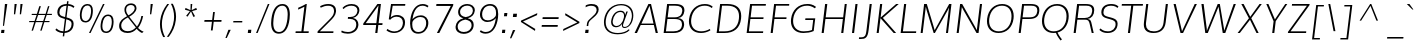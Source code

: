 SplineFontDB: 3.0
FontName: Muli-ExtraLightItalic
FullName: Muli Extra-Light Italic
FamilyName: Muli
Weight: ExtraLight
Copyright: Digitized data Copyright (c) 2011-2014, vernon adams.
Version: 2
ItalicAngle: -7
UnderlinePosition: 0
UnderlineWidth: 0
Ascent: 1638
Descent: 410
sfntRevision: 0x00000000
UFOAscent: 1560
UFODescent: -556
LayerCount: 2
Layer: 0 0 "Back"  1
Layer: 1 0 "Fore"  0
FSType: 0
OS2Version: 0
OS2_WeightWidthSlopeOnly: 0
OS2_UseTypoMetrics: 1
CreationTime: 1391726084
ModificationTime: 1391733863
PfmFamily: 17
TTFWeight: 200
TTFWidth: 5
LineGap: 0
VLineGap: 0
OS2TypoAscent: 2364
OS2TypoAOffset: 0
OS2TypoDescent: -582
OS2TypoDOffset: 0
OS2TypoLinegap: 0
OS2WinAscent: 2364
OS2WinAOffset: 0
OS2WinDescent: 582
OS2WinDOffset: 0
HheadAscent: 2364
HheadAOffset: 0
HheadDescent: -582
HheadDOffset: 0
OS2Vendor: 'NeWT'
Lookup: 258 0 0 "kernHorizontalKerninginLatinloo"  {"kernHorizontalKerninginLatinloo subtable"  } ['kern' ('latn' <'dflt' > ) ]
MarkAttachClasses: 1
DEI: 91125
LangName: 1033 "" "" "" "" "" "Version 2.0" "" "Muli is a trademark of Vernon Adams and may be registered in certain jurisdictions." "newtypography" "Vernon Adams" "" "newtypography.co.uk" "newtypography.co.uk" "Copyright (c) 2014, vernon adams.+AAoACgAA-This Font Software is licensed under the SIL Open Font License, Version 1.1.+AAoA-This license is available with a FAQ at:+AAoA-http://scripts.sil.org/OFL+AAoA" "http://scripts.sil.org/OFL" "" "Muli" "Bold" 
PickledData: "(dp1
S'com.typemytype.robofont.foreground.layerStrokeColor'
p2
(F0.5
F0
F0.5
F0.69999999999999996
tp3
sS'com.schriftgestaltung.fontMasterID'
p4
S'CAA31E91-2985-420A-82BA-6B4D8404D924'
p5
sS'GSDimensionPlugin.Dimensions'
p6
(dp7
S'CAA31E91-2985-420A-82BA-6B4D8404D924'
p8
(dp9
ssS'com.superpolator.editor.generateInfo'
p10
S'Generated with LTR Superpolator version 120823_1018_beta_'
p11
sS'com.typemytype.robofont.b.layerStrokeColor'
p12
(F1
F0.75
F0
F0.69999999999999996
tp13
sS'com.schriftgestaltung.useNiceNames'
p14
I01
sS'com.typemytype.robofont.layerOrder'
p15
(S'b'
tp16
sS'com.typemytype.robofont.segmentType'
p17
S'curve'
p18
sS'com.typemytype.robofont.sort'
p19
((dp20
S'type'
p21
S'characterSet'
p22
sS'ascending'
p23
S'Latin-1'
p24
stp25
sS'public.glyphOrder'
p26
(S'A'
S'Aacute'
S'Abreve'
S'Acaron'
S'Acircumflex'
S'Adblgrave'
S'Adieresis'
S'Adotaccent'
S'Agrave'
S'Ainvertedbreve'
S'Amacron'
S'Aogonek'
S'Aring'
S'Aringacute'
S'Atilde'
S'AE'
S'AEacute'
S'AEmacron'
S'B'
S'Bdotaccent'
S'C'
S'Cacute'
S'Ccaron'
S'Ccedilla'
S'Ccircumflex'
S'Cdotaccent'
S'D'
S'Eth'
S'Dcaron'
S'Dcroat'
S'Ddotaccent'
S'Dz'
S'Dzcaron'
S'E'
S'Eacute'
S'Ebreve'
S'Ecaron'
S'uni0228'
S'Ecircumflex'
S'Edblgrave'
S'Edieresis'
S'Edotaccent'
S'Egrave'
S'Einvertedbreve'
S'Emacron'
S'Eogonek'
S'Etilde'
S'F'
S'Fdotaccent'
S'G'
S'Gacute'
S'Gbreve'
S'Gcaron'
S'Gcircumflex'
S'Gcommaaccent'
S'Gdotaccent'
S'H'
S'Hbar'
S'uni021E'
S'Hcircumflex'
S'I'
S'IJ'
S'Iacute'
S'Ibreve'
S'Icaron'
S'Icircumflex'
S'Idblgrave'
S'Idieresis'
S'Idotaccent'
S'Igrave'
S'Iinvertedbreve'
S'Imacron'
S'Iogonek'
S'Itilde'
S'J'
S'Jcircumflex'
S'K'
S'Kcaron'
S'Kcommaaccent'
S'L'
S'LJ'
S'Lacute'
S'Lcaron'
S'Lcommaaccent'
S'Ldot'
S'Lslash'
S'M'
S'Mdotaccent'
S'N'
S'NJ'
S'Nacute'
S'Ncaron'
S'Ncommaaccent'
S'uni01F8'
S'Eng'
S'Ntilde'
S'O'
S'Oacute'
S'Obreve'
S'Ocaron'
S'Ocircumflex'
S'Odblgrave'
S'Odieresis'
S'Ograve'
S'Ohungarumlaut'
S'Oinvertedbreve'
S'Omacron'
S'Oogonek'
S'Oslash'
S'Oslashacute'
S'Otilde'
S'OE'
S'P'
S'Pdotaccent'
S'Thorn'
S'Q'
S'R'
S'Racute'
S'Rcaron'
S'Rcommaaccent'
S'Rdblgrave'
S'Rinvertedbreve'
S'S'
S'Sacute'
S'Scaron'
S'Scedilla'
S'Scircumflex'
S'Scommaaccent'
S'Sdotaccent'
S'T'
S'Tbar'
S'Tcaron'
S'Tcedilla'
S'uni021A'
S'Tdotaccent'
S'U'
S'Uacute'
S'Ubreve'
S'Ucaron'
S'Ucircumflex'
S'Udblgrave'
S'Udieresis'
S'Ugrave'
S'Uhungarumlaut'
S'Uinvertedbreve'
S'Umacron'
S'Uogonek'
S'Uring'
S'Utilde'
S'V'
S'W'
S'Wacute'
S'Wcircumflex'
S'Wdieresis'
S'Wgrave'
S'X'
S'Y'
S'Yacute'
S'Ycircumflex'
S'Ydieresis'
S'Ygrave'
S'Ymacron'
S'Ytilde'
S'Z'
S'Zacute'
S'Zcaron'
S'Zdotaccent'
S'a'
S'aacute'
S'abreve'
S'acaron'
S'acircumflex'
S'adblgrave'
S'adieresis'
S'adotaccent'
S'agrave'
S'ainvertedbreve'
S'amacron'
S'aogonek'
S'aring'
S'aringacute'
S'atilde'
S'ae'
S'aeacute'
S'aemacron'
S'b'
S'bdotaccent'
S'c'
S'cacute'
S'ccaron'
S'ccedilla'
S'ccircumflex'
S'cdotaccent'
S'd'
S'eth'
S'dcaron'
S'dcroat'
S'ddotaccent'
S'dz'
S'dzcaron'
S'e'
S'eacute'
S'ebreve'
S'ecaron'
S'uni0229'
S'ecircumflex'
S'edblgrave'
S'edieresis'
S'edotaccent'
S'egrave'
S'einvertedbreve'
S'emacron'
S'eogonek'
S'etilde'
S'f'
S'fdotaccent'
S'g'
S'gacute'
S'gbreve'
S'gcaron'
S'gcircumflex'
S'gcommaaccent'
S'gdotaccent'
S'h'
S'hbar'
S'uni021F'
S'hcircumflex'
S'i'
S'dotlessi'
S'iacute'
S'ibreve'
S'icaron'
S'icircumflex'
S'idblgrave'
S'idieresis'
S'i.loclTRK'
S'igrave'
S'iinvertedbreve'
S'ij'
S'imacron'
S'iogonek'
S'itilde'
S'j'
S'dotlessj'
S'jcaron'
S'jcircumflex'
S'k'
S'kcaron'
S'kcommaaccent'
S'kgreenlandic'
S'l'
S'lacute'
S'lcaron'
S'lcommaaccent'
S'ldot'
S'lj'
S'lslash'
S'm'
S'mdotaccent'
S'n'
S'nacute'
S'napostrophe'
S'ncaron'
S'ncommaaccent'
S'uni01F9'
S'eng'
S'nj'
S'ntilde'
S'o'
S'oacute'
S'obreve'
S'ocaron'
S'ocircumflex'
S'odblgrave'
S'odieresis'
S'ograve'
S'ohungarumlaut'
S'oinvertedbreve'
S'omacron'
S'oogonek'
S'oslash'
S'oslashacute'
S'otilde'
S'oe'
S'p'
S'pdotaccent'
S'thorn'
S'q'
S'r'
S'racute'
S'rcaron'
S'rcommaaccent'
S'rdblgrave'
S'rinvertedbreve'
S's'
S'sacute'
S'scaron'
S'scedilla'
S'scircumflex'
S'scommaaccent'
S'sdotaccent'
S'germandbls'
S'longs'
S't'
S'tbar'
S'tcaron'
S'tcedilla'
S'uni021B'
S'tdotaccent'
S'u'
S'uacute'
S'ubreve'
S'ucaron'
S'ucircumflex'
S'udblgrave'
S'udieresis'
S'ugrave'
S'uhungarumlaut'
S'uinvertedbreve'
S'umacron'
S'uogonek'
S'uring'
S'utilde'
S'v'
S'w'
S'wacute'
S'wcircumflex'
S'wdieresis'
S'wgrave'
S'x'
S'y'
S'yacute'
S'ycircumflex'
S'ydieresis'
S'ygrave'
S'ymacron'
S'ytilde'
S'z'
S'zacute'
S'zcaron'
S'zdotaccent'
S'f_f'
S'f_f_i'
S'f_f_l'
S'fi'
S'fl'
S'ordfeminine'
S'ordmasculine'
S'Delta'
S'Omega'
S'mu'
S'pi'
S'uni022E'
S'uni022F'
S'zero'
S'one'
S'two'
S'three'
S'four'
S'five'
S'six'
S'seven'
S'eight'
S'nine'
S'fraction'
S'onehalf'
S'onequarter'
S'threequarters'
S'onesuperior'
S'twosuperior'
S'threesuperior'
S'foursuperior'
S'asterisk'
S'backslash'
S'bullet'
S'colon'
S'comma'
S'ellipsis'
S'exclam'
S'exclamdown'
S'numbersign'
S'period'
S'periodcentered'
S'question'
S'questiondown'
S'quotedbl'
S'quotesingle'
S'semicolon'
S'slash'
S'underscore'
S'braceleft'
S'braceright'
S'bracketleft'
S'bracketright'
S'parenleft'
S'parenright'
S'emdash'
S'endash'
S'uni2015'
S'hyphen'
S'softhyphen'
S'guillemotleft'
S'guillemotright'
S'guilsinglleft'
S'guilsinglright'
S'quotedblbase'
S'quotedblleft'
S'quotedblright'
S'quoteleft'
S'quoteright'
S'quotesinglbase'
S'space'
S'uni00A0'
S'CR'
S'DEL'
S'florin'
S'cent'
S'currency'
S'dollar'
S'Euro'
S'sterling'
S'yen'
S'Ohm'
S'approxequal'
S'asciitilde'
S'bulletoperator'
S'divide'
S'divisionslash'
S'equal'
S'greater'
S'greaterequal'
S'increment'
S'infinity'
S'integral'
S'less'
S'lessequal'
S'logicalnot'
S'minus'
S'multiply'
S'notequal'
S'partialdiff'
S'percent'
S'perthousand'
S'plus'
S'plusminus'
S'product'
S'radical'
S'summation'
S'lozenge'
S'ampersand'
S'asciicircum'
S'at'
S'bar'
S'brokenbar'
S'copyright'
S'dagger'
S'daggerdbl'
S'degree'
S'estimated'
S'uni2113'
S'paragraph'
S'registered'
S'section'
S'trademark'
S'acute'
S'breve'
S'caron'
S'cedilla'
S'circumflex'
S'dieresis'
S'dotaccent'
S'grave'
S'hungarumlaut'
S'macron'
S'ogonek'
S'ring'
S'tilde'
S'caron.alt'
S'uni0311'
S'uni0326'
S'uni0312'
S'uni030F'
S'uni0307'
S'uni02BC'
S'NULL'
S'fj'
S'foundryicon'
S'middot'
S'slashbar'
tp27
sS'com.schriftgestaltung.weight'
p28
S'Light'
p29
s."
Encoding: UnicodeBmp
Compacted: 1
UnicodeInterp: none
NameList: AGL For New Fonts
DisplaySize: -96
AntiAlias: 1
FitToEm: 1
WinInfo: 0 18 7
BeginPrivate: 0
EndPrivate
AnchorClass2: "caron.alt" 
BeginChars: 65546 493

StartChar: A
Encoding: 65 65 0
Width: 1329
VWidth: 0
Flags: HW
PickledData: "(dp1
S'org.robofab.postScriptHintData'
p2
(dp3
s."
LayerCount: 2
Fore
SplineSet
328 473 m 1
 947 473 l 1
 881 772 813 1069 745 1366 c 1
 606 1068 467 770 328 473 c 1
-21 0 m 1
 687 1456 l 1
 821 1456 l 1
 1172 0 l 1
 1060 0 l 1
 966 399 l 1
 292 399 l 1
 100 0 l 1
 -21 0 l 1
EndSplineSet
EndChar

StartChar: AE
Encoding: 198 198 1
Width: 1860
VWidth: 0
Flags: HW
PickledData: "(dp1
S'org.robofab.postScriptHintData'
p2
(dp3
sS'com.typemytype.robofont.layerData'
p4
(dp5
S'b'
(dp6
S'name'
p7
S'AE'
p8
sS'lib'
p9
(dp10
sS'unicodes'
p11
(tsS'width'
p12
F2073.5500000000002
sS'contours'
p13
(tsS'components'
p14
(tsS'anchors'
p15
(tsss."
LayerCount: 2
Fore
SplineSet
398 536 m 1
 1003 536 l 1
 1040 1369 l 1
 974 1369 l 1
 398 536 l 1
-54 0 m 1
 958 1456 l 1
 1866 1456 l 1
 1856 1369 l 1
 1123 1369 l 1
 1100 796 l 1
 1715 796 l 1
 1706 719 l 1
 1089 719 l 1
 1068 83 l 1
 1722 83 l 1
 1712 0 l 1
 991 0 l 1
 1004 459 l 1
 354 459 l 1
 35 0 l 1
 -54 0 l 1
EndSplineSet
EndChar

StartChar: AEacute
Encoding: 508 508 2
Width: 1860
VWidth: 0
Flags: HW
PickledData: "(dp1
S'org.robofab.postScriptHintData'
p2
(dp3
s."
LayerCount: 2
Fore
Refer: 175 180 N 1 0 0 1 1244 430 2
Refer: 1 198 N 1 0 0 1 0 0 2
EndChar

StartChar: AEmacron
Encoding: 482 482 3
Width: 1860
VWidth: 0
Flags: HW
PickledData: "(dp1
S'org.robofab.postScriptHintData'
p2
(dp3
s."
LayerCount: 2
Fore
Refer: 332 175 N 1 0 0 1 1039 430 2
Refer: 1 198 N 1 0 0 1 0 0 2
EndChar

StartChar: Aacute
Encoding: 193 193 4
Width: 1329
VWidth: 0
Flags: HW
PickledData: "(dp1
S'org.robofab.postScriptHintData'
p2
(dp3
sS'com.typemytype.robofont.layerData'
p4
(dp5
S'b'
(dp6
S'name'
p7
S'Aacute'
p8
sS'lib'
p9
(dp10
sS'unicodes'
p11
(tsS'width'
p12
F1407.4000000000001
sS'contours'
p13
(tsS'components'
p14
(tsS'anchors'
p15
(tsss."
LayerCount: 2
Fore
Refer: 175 180 N 1 0 0 1 645 430 2
Refer: 0 65 N 1 0 0 1 0 0 2
EndChar

StartChar: Abreve
Encoding: 258 258 5
Width: 1329
VWidth: 0
Flags: HW
PickledData: "(dp1
S'org.robofab.postScriptHintData'
p2
(dp3
sS'com.typemytype.robofont.layerData'
p4
(dp5
S'b'
(dp6
S'name'
p7
S'Abreve'
p8
sS'lib'
p9
(dp10
sS'unicodes'
p11
(tsS'width'
p12
F1407.4000000000001
sS'contours'
p13
(tsS'components'
p14
(tsS'anchors'
p15
(tsss."
LayerCount: 2
Fore
Refer: 203 728 N 1 0 0 1 530 430 2
Refer: 0 65 N 1 0 0 1 0 0 2
EndChar

StartChar: Acaron
Encoding: 461 461 6
Width: 1329
VWidth: 0
Flags: HW
PickledData: "(dp1
S'org.robofab.postScriptHintData'
p2
(dp3
s."
LayerCount: 2
Fore
Refer: 209 711 N 1 0 0 1 450 430 2
Refer: 0 65 N 1 0 0 1 0 0 2
EndChar

StartChar: Acircumflex
Encoding: 194 194 7
Width: 1329
VWidth: 0
Flags: HW
PickledData: "(dp1
S'org.robofab.postScriptHintData'
p2
(dp3
sS'com.typemytype.robofont.layerData'
p4
(dp5
S'b'
(dp6
S'name'
p7
S'Acircumflex'
p8
sS'lib'
p9
(dp10
sS'unicodes'
p11
(tsS'width'
p12
F1407.4000000000001
sS'contours'
p13
(tsS'components'
p14
(tsS'anchors'
p15
(tsss."
LayerCount: 2
Fore
Refer: 217 710 N 1 0 0 1 450 430 2
Refer: 0 65 N 1 0 0 1 0 0 2
EndChar

StartChar: Adblgrave
Encoding: 512 512 8
Width: 1329
VWidth: 0
Flags: HW
PickledData: "(dp1
S'org.robofab.postScriptHintData'
p2
(dp3
sS'com.typemytype.robofont.layerData'
p4
(dp5
S'b'
(dp6
S'name'
p7
S'uni0200'
p8
sS'lib'
p9
(dp10
sS'unicodes'
p11
(tsS'width'
p12
I1378
sS'contours'
p13
(tsS'components'
p14
(tsS'anchors'
p15
(tsss."
LayerCount: 2
Fore
Refer: 460 783 N 1 0 0 1 157 430 2
Refer: 0 65 N 1 0 0 1 0 0 2
EndChar

StartChar: Adieresis
Encoding: 196 196 9
Width: 1329
VWidth: 0
Flags: HW
PickledData: "(dp1
S'org.robofab.postScriptHintData'
p2
(dp3
sS'com.typemytype.robofont.layerData'
p4
(dp5
S'b'
(dp6
S'name'
p7
S'Adieresis'
p8
sS'lib'
p9
(dp10
sS'unicodes'
p11
(tsS'width'
p12
F1407.4000000000001
sS'contours'
p13
(tsS'components'
p14
(tsS'anchors'
p15
(tsss."
LayerCount: 2
Fore
Refer: 229 168 N 1 0 0 1 409 430 2
Refer: 0 65 N 1 0 0 1 0 0 2
EndChar

StartChar: Adotaccent
Encoding: 550 550 10
Width: 1329
VWidth: 0
Flags: HW
PickledData: "(dp1
S'org.robofab.postScriptHintData'
p2
(dp3
s."
LayerCount: 2
Fore
Refer: 233 729 N 1 0 0 1 526 430 2
Refer: 0 65 N 1 0 0 1 0 0 2
EndChar

StartChar: Agrave
Encoding: 192 192 11
Width: 1329
VWidth: 0
Flags: HW
PickledData: "(dp1
S'org.robofab.postScriptHintData'
p2
(dp3
sS'com.typemytype.robofont.layerData'
p4
(dp5
S'b'
(dp6
S'name'
p7
S'Agrave'
p8
sS'lib'
p9
(dp10
sS'unicodes'
p11
(tsS'width'
p12
F1407.4000000000001
sS'contours'
p13
(tsS'components'
p14
(tsS'anchors'
p15
(tsss."
LayerCount: 2
Fore
Refer: 283 96 N 1 0 0 1 315 430 2
Refer: 0 65 N 1 0 0 1 0 0 2
EndChar

StartChar: Ainvertedbreve
Encoding: 514 514 12
Width: 1329
VWidth: 0
Flags: HW
PickledData: "(dp1
S'org.robofab.postScriptHintData'
p2
(dp3
sS'com.typemytype.robofont.layerData'
p4
(dp5
S'b'
(dp6
S'name'
p7
S'uni0202'
p8
sS'lib'
p9
(dp10
sS'unicodes'
p11
(tsS'width'
p12
I1378
sS'contours'
p13
(tsS'components'
p14
(tsS'anchors'
p15
(tsss."
LayerCount: 2
Fore
Refer: 461 785 N 1 0 0 1 479 430 2
Refer: 0 65 N 1 0 0 1 0 0 2
EndChar

StartChar: Amacron
Encoding: 256 256 13
Width: 1329
VWidth: 0
Flags: HW
PickledData: "(dp1
S'org.robofab.postScriptHintData'
p2
(dp3
sS'com.typemytype.robofont.layerData'
p4
(dp5
S'b'
(dp6
S'name'
p7
S'Amacron'
p8
sS'lib'
p9
(dp10
sS'unicodes'
p11
(tsS'width'
p12
F1407.4000000000001
sS'contours'
p13
(tsS'components'
p14
(tsS'anchors'
p15
(tsss."
LayerCount: 2
Fore
Refer: 332 175 N 1 0 0 1 440 430 2
Refer: 0 65 N 1 0 0 1 0 0 2
EndChar

StartChar: Aogonek
Encoding: 260 260 14
Width: 1329
VWidth: 0
Flags: HW
PickledData: "(dp1
S'org.robofab.postScriptHintData'
p2
(dp3
sS'com.typemytype.robofont.layerData'
p4
(dp5
S'b'
(dp6
S'name'
p7
S'Aogonek'
p8
sS'lib'
p9
(dp10
sS'unicodes'
p11
(tsS'width'
p12
F1407.4000000000001
sS'contours'
p13
(tsS'components'
p14
(tsS'anchors'
p15
(tsss."
LayerCount: 2
Fore
Refer: 356 731 N 1 0 0 1 782 0 2
Refer: 0 65 N 1 0 0 1 0 0 2
EndChar

StartChar: Aring
Encoding: 197 197 15
Width: 1329
VWidth: 0
Flags: HW
PickledData: "(dp1
S'org.robofab.postScriptHintData'
p2
(dp3
sS'com.typemytype.robofont.layerData'
p4
(dp5
S'b'
(dp6
S'name'
p7
S'Aring'
p8
sS'lib'
p9
(dp10
sS'unicodes'
p11
(tsS'width'
p12
F1407.4000000000001
sS'contours'
p13
(tsS'components'
p14
(tsS'anchors'
p15
(tsss."
LayerCount: 2
Fore
Refer: 403 730 N 1 0 0 1 521 430 2
Refer: 0 65 N 1 0 0 1 0 0 2
EndChar

StartChar: Aringacute
Encoding: 506 506 16
Width: 1329
VWidth: 0
Flags: HW
PickledData: "(dp1
S'org.robofab.postScriptHintData'
p2
(dp3
s."
LayerCount: 2
Fore
Refer: 175 180 N 1 0 0 1 695 860 2
Refer: 403 730 N 1 0 0 1 521 430 2
Refer: 0 65 N 1 0 0 1 0 0 2
EndChar

StartChar: Atilde
Encoding: 195 195 17
Width: 1329
VWidth: 0
Flags: HW
PickledData: "(dp1
S'org.robofab.postScriptHintData'
p2
(dp3
sS'com.typemytype.robofont.layerData'
p4
(dp5
S'b'
(dp6
S'name'
p7
S'Atilde'
p8
sS'lib'
p9
(dp10
sS'unicodes'
p11
(tsS'width'
p12
F1407.4000000000001
sS'contours'
p13
(tsS'components'
p14
(tsS'anchors'
p15
(tsss."
LayerCount: 2
Fore
Refer: 431 732 N 1 0 0 1 493 430 2
Refer: 0 65 N 1 0 0 1 0 0 2
EndChar

StartChar: B
Encoding: 66 66 18
Width: 1352
VWidth: 0
Flags: HW
PickledData: "(dp1
S'org.robofab.postScriptHintData'
p2
(dp3
sS'com.typemytype.robofont.layerData'
p4
(dp5
S'b'
(dp6
S'name'
p7
S'B'
sS'lib'
p8
(dp9
sS'unicodes'
p10
(tsS'width'
p11
F1346.45
sS'contours'
p12
(tsS'components'
p13
(tsS'anchors'
p14
(tsss."
LayerCount: 2
Fore
SplineSet
342 794 m 1
 691 794 l 2
 956 794 1063 899 1088 1099 c 0
 1090 1112 1090 1125 1090 1137 c 0
 1090 1289 970 1370 716 1370 c 2
 413 1370 l 1
 342 794 l 1
645 86 m 2
 921 86 1075 204 1075 446 c 0
 1075 618 966 708 681 708 c 2
 330 708 l 1
 253 86 l 1
 645 86 l 2
135 0 m 1
 313 1456 l 1
 726 1456 l 2
 1044 1456 1199 1351 1199 1151 c 0
 1199 1134 1198 1117 1196 1099 c 0
 1169 886 1054 776 871 757 c 1
 1066 741 1185 635 1185 447 c 0
 1185 427 1184 407 1181 385 c 0
 1150 133 961 0 635 0 c 2
 135 0 l 1
EndSplineSet
EndChar

StartChar: Bdotaccent
Encoding: 7682 7682 19
Width: 1352
VWidth: 0
Flags: HW
PickledData: "(dp1
S'org.robofab.postScriptHintData'
p2
(dp3
sS'com.typemytype.robofont.layerData'
p4
(dp5
S'b'
(dp6
S'name'
p7
S'uni1E02'
p8
sS'lib'
p9
(dp10
sS'unicodes'
p11
(tsS'width'
p12
I1337
sS'contours'
p13
(tsS'components'
p14
(tsS'anchors'
p15
(tsss."
LayerCount: 2
Fore
Refer: 233 729 N 1 0 0 1 509 430 2
Refer: 18 66 N 1 0 0 1 0 0 2
EndChar

StartChar: C
Encoding: 67 67 20
Width: 1389
VWidth: 0
Flags: HW
PickledData: "(dp1
S'org.robofab.postScriptHintData'
p2
(dp3
sS'com.typemytype.robofont.layerData'
p4
(dp5
S'b'
(dp6
S'name'
p7
S'C'
sS'lib'
p8
(dp9
sS'unicodes'
p10
(tsS'width'
p11
F1394.1500000000001
sS'contours'
p12
((dp13
S'points'
p14
((dp15
S'segmentType'
p16
S'curve'
p17
sS'x'
F785
sS'smooth'
p18
I01
sS'y'
F-23
s(dp19
S'y'
F-23
sS'x'
F346
sg18
I00
s(dp20
S'y'
F309
sS'x'
F108
sg18
I00
s(dp21
g16
S'curve'
p22
sS'x'
F108
sg18
I01
sS'y'
F713
s(dp23
S'y'
F1125
sS'x'
F108
sg18
I00
s(dp24
S'y'
F1483
sS'x'
F371
sg18
I00
s(dp25
g16
S'curve'
p26
sS'x'
F814
sg18
I01
sS'y'
F1483
s(dp27
S'y'
F1483
sS'x'
F995
sg18
I00
s(dp28
S'y'
F1437
sS'x'
F1144
sg18
I00
s(dp29
g16
S'curve'
p30
sS'x'
F1265
sg18
I00
sS'y'
F1329
s(dp31
g16
S'line'
p32
sS'x'
F1200
sg18
I00
sS'y'
F1219
s(dp33
S'y'
F1295
sS'x'
F1099
sg18
I00
s(dp34
S'y'
F1334
sS'x'
F969
sg18
I00
s(dp35
g16
S'curve'
p36
sS'x'
F833
sg18
I01
sS'y'
F1334
s(dp37
S'y'
F1334
sS'x'
F464
sg18
I00
s(dp38
S'y'
F1022
sS'x'
F291
sg18
I00
s(dp39
g16
S'curve'
p40
sS'x'
F291
sg18
I01
sS'y'
F712
s(dp41
S'y'
F398
sS'x'
F291
sg18
I00
s(dp42
S'y'
F125
sS'x'
F453
sg18
I00
s(dp43
g16
S'curve'
p44
sS'x'
F811
sg18
I01
sS'y'
F125
s(dp45
S'y'
F125
sS'x'
F974
sg18
I00
s(dp46
S'y'
F172
sS'x'
F1134
sg18
I00
s(dp47
g16
S'curve'
p48
sS'x'
F1243
sg18
I00
sS'y'
F268
s(dp49
g16
S'line'
p50
sS'x'
F1301
sg18
I00
sS'y'
F127
s(dp51
S'y'
F28
sS'x'
F1178
sg18
I00
s(dp52
S'y'
F-23
sS'x'
F996
sg18
I00
stp53
stp54
sS'components'
p55
(tsS'anchors'
p56
(tsss."
LayerCount: 2
Fore
SplineSet
718 -22 m 0
 332 -22 99 210 99 580 c 0
 99 619 102 659 107 701 c 0
 165 1176 481 1481 916 1481 c 0
 1083 1481 1222 1433 1318 1342 c 1
 1266 1274 l 1
 1175 1353 1050 1395 906 1395 c 0
 538 1395 268 1123 217 701 c 0
 212 663 210 626 210 591 c 0
 210 268 404 65 728 65 c 0
 884 65 1038 108 1172 190 c 1
 1198 115 l 1
 1048 25 883 -22 718 -22 c 0
EndSplineSet
EndChar

StartChar: CR
Encoding: 13 13 21
Width: 0
VWidth: 0
Flags: HW
PickledData: "(dp1
S'org.robofab.postScriptHintData'
p2
(dp3
s."
LayerCount: 2
EndChar

StartChar: Cacute
Encoding: 262 262 22
Width: 1389
VWidth: 0
Flags: HW
PickledData: "(dp1
S'org.robofab.postScriptHintData'
p2
(dp3
sS'com.typemytype.robofont.layerData'
p4
(dp5
S'b'
(dp6
S'name'
p7
S'Cacute'
p8
sS'lib'
p9
(dp10
sS'unicodes'
p11
(tsS'width'
p12
F1392.8499999999999
sS'contours'
p13
(tsS'components'
p14
(tsS'anchors'
p15
(tsss."
LayerCount: 2
Fore
Refer: 175 180 N 1 0 0 1 786 430 2
Refer: 20 67 N 1 0 0 1 0 0 2
EndChar

StartChar: Ccaron
Encoding: 268 268 23
Width: 1389
VWidth: 0
Flags: HW
PickledData: "(dp1
S'org.robofab.postScriptHintData'
p2
(dp3
sS'com.typemytype.robofont.layerData'
p4
(dp5
S'b'
(dp6
S'name'
p7
S'Ccaron'
p8
sS'lib'
p9
(dp10
sS'unicodes'
p11
(tsS'width'
p12
F1392.8499999999999
sS'contours'
p13
(tsS'components'
p14
(tsS'anchors'
p15
(tsss."
LayerCount: 2
Fore
Refer: 209 711 N 1 0 0 1 591 430 2
Refer: 20 67 N 1 0 0 1 0 0 2
EndChar

StartChar: Ccedilla
Encoding: 199 199 24
Width: 1389
VWidth: 0
Flags: HW
PickledData: "(dp1
S'org.robofab.postScriptHintData'
p2
(dp3
sS'com.typemytype.robofont.layerData'
p4
(dp5
S'b'
(dp6
S'name'
p7
S'Ccedilla'
p8
sS'lib'
p9
(dp10
sS'unicodes'
p11
(tsS'width'
p12
F1392.8499999999999
sS'contours'
p13
(tsS'components'
p14
(tsS'anchors'
p15
(tsss."
LayerCount: 2
Fore
Refer: 215 184 N 1 0 0 1 465 0 2
Refer: 20 67 N 1 0 0 1 0 0 2
EndChar

StartChar: Ccircumflex
Encoding: 264 264 25
Width: 1389
VWidth: 0
Flags: HW
PickledData: "(dp1
S'org.robofab.postScriptHintData'
p2
(dp3
sS'com.typemytype.robofont.layerData'
p4
(dp5
S'b'
(dp6
S'name'
p7
S'Ccircumflex'
p8
sS'lib'
p9
(dp10
sS'unicodes'
p11
(tsS'width'
p12
F1392.8499999999999
sS'contours'
p13
(tsS'components'
p14
(tsS'anchors'
p15
(tsss."
LayerCount: 2
Fore
Refer: 217 710 N 1 0 0 1 591 430 2
Refer: 20 67 N 1 0 0 1 0 0 2
EndChar

StartChar: Cdotaccent
Encoding: 266 266 26
Width: 1389
VWidth: 0
Flags: HW
PickledData: "(dp1
S'org.robofab.postScriptHintData'
p2
(dp3
sS'com.typemytype.robofont.layerData'
p4
(dp5
S'b'
(dp6
S'name'
p7
S'Cdotaccent'
p8
sS'lib'
p9
(dp10
sS'unicodes'
p11
(tsS'width'
p12
F1392.8499999999999
sS'contours'
p13
(tsS'components'
p14
(tsS'anchors'
p15
(tsss."
LayerCount: 2
Fore
Refer: 233 729 N 1 0 0 1 667 430 2
Refer: 20 67 N 1 0 0 1 0 0 2
EndChar

StartChar: D
Encoding: 68 68 27
Width: 1523
VWidth: 0
Flags: HW
PickledData: "(dp1
S'org.robofab.postScriptHintData'
p2
(dp3
sS'com.typemytype.robofont.layerData'
p4
(dp5
S'b'
(dp6
S'name'
p7
S'D'
sS'lib'
p8
(dp9
sS'unicodes'
p10
(tsS'width'
p11
F1526.5999999999999
sS'contours'
p12
(tsS'components'
p13
(tsS'anchors'
p14
(tsss."
LayerCount: 2
Fore
SplineSet
135 0 m 1
 313 1456 l 1
 687 1456 l 2
 1152 1456 1394 1248 1394 851 c 0
 1394 807 1391 761 1385 712 c 0
 1328 246 1033 0 531 0 c 2
 135 0 l 1
253 86 m 1
 541 86 l 2
 971 86 1225 302 1275 712 c 0
 1280 756 1283 798 1283 838 c 0
 1283 1187 1076 1370 677 1370 c 2
 411 1370 l 1
 253 86 l 1
EndSplineSet
EndChar

StartChar: DEL
Encoding: 127 127 28
Width: 1521
VWidth: 0
Flags: HW
PickledData: "(dp1
S'org.robofab.postScriptHintData'
p2
(dp3
s."
LayerCount: 2
Fore
SplineSet
169 0 m 1
 347 1456 l 1
 1331 1456 l 1
 1153 0 l 1
 169 0 l 1
259 68 m 1
 1080 68 l 1
 1242 1390 l 1
 421 1390 l 1
 259 68 l 1
EndSplineSet
EndChar

StartChar: Dcaron
Encoding: 270 270 29
Width: 1523
VWidth: 0
Flags: HW
PickledData: "(dp1
S'org.robofab.postScriptHintData'
p2
(dp3
sS'com.typemytype.robofont.layerData'
p4
(dp5
S'b'
(dp6
S'name'
p7
S'Dcaron'
p8
sS'lib'
p9
(dp10
sS'unicodes'
p11
(tsS'width'
p12
F1525.3
sS'contours'
p13
(tsS'components'
p14
(tsS'anchors'
p15
(tsss."
LayerCount: 2
Fore
Refer: 209 711 N 1 0 0 1 523 430 2
Refer: 27 68 N 1 0 0 1 0 0 2
EndChar

StartChar: Dcroat
Encoding: 272 272 30
Width: 1523
VWidth: 0
Flags: HW
PickledData: "(dp1
S'org.robofab.postScriptHintData'
p2
(dp3
sS'com.typemytype.robofont.layerData'
p4
(dp5
S'b'
(dp6
S'name'
p7
S'Dcroat'
p8
sS'lib'
p9
(dp10
sS'unicodes'
p11
(tsS'width'
p12
F1505
sS'contours'
p13
(tsS'components'
p14
(tsS'anchors'
p15
(tsss."
LayerCount: 2
Fore
Refer: 48 208 N 1 0 0 1 0 0 2
EndChar

StartChar: Ddotaccent
Encoding: 7690 7690 31
Width: 1523
VWidth: 0
Flags: HW
PickledData: "(dp1
S'org.robofab.postScriptHintData'
p2
(dp3
sS'com.typemytype.robofont.layerData'
p4
(dp5
S'b'
(dp6
S'name'
p7
S'uni1E0A'
p8
sS'lib'
p9
(dp10
sS'unicodes'
p11
(tsS'width'
p12
F1525.3
sS'contours'
p13
(tsS'components'
p14
(tsS'anchors'
p15
(tsss."
LayerCount: 2
Fore
Refer: 233 729 N 1 0 0 1 599 430 2
Refer: 27 68 N 1 0 0 1 0 0 2
EndChar

StartChar: Delta
Encoding: 916 916 32
Width: 1298
VWidth: 0
Flags: HW
PickledData: "(dp1
S'org.robofab.postScriptHintData'
p2
(dp3
s."
LayerCount: 2
Fore
SplineSet
58 77 m 1
 1075 77 l 1
 716 1295 l 1
 58 77 l 1
-48 0 m 1
 -42 48 l 1
 723 1451 l 1
 754 1451 l 1
 1174 48 l 1
 1168 0 l 1
 -48 0 l 1
EndSplineSet
EndChar

StartChar: Dz
Encoding: 498 498 33
Width: 2457
VWidth: 0
Flags: HW
PickledData: "(dp1
S'org.robofab.postScriptHintData'
p2
(dp3
s."
LayerCount: 2
Fore
Refer: 484 122 N 1 0 0 1 1523 0 2
Refer: 27 68 N 1 0 0 1 0 0 2
EndChar

StartChar: Dzcaron
Encoding: 453 453 34
Width: 2457
VWidth: 0
Flags: HW
PickledData: "(dp1
S'org.robofab.postScriptHintData'
p2
(dp3
s."
LayerCount: 2
Fore
Refer: 486 382 N 1 0 0 1 1523 0 2
Refer: 27 68 N 1 0 0 1 0 0 2
EndChar

StartChar: E
Encoding: 69 69 35
Width: 1219
VWidth: 0
Flags: HW
PickledData: "(dp1
S'org.robofab.postScriptHintData'
p2
(dp3
s."
LayerCount: 2
Fore
SplineSet
135 0 m 1
 313 1456 l 1
 1123 1456 l 1
 1113 1370 l 1
 411 1370 l 1
 339 787 l 1
 1002 787 l 1
 992 701 l 1
 327 701 l 1
 251 86 l 1
 985 86 l 1
 975 0 l 1
 135 0 l 1
EndSplineSet
EndChar

StartChar: Eacute
Encoding: 201 201 36
Width: 1219
VWidth: 0
Flags: HW
PickledData: "(dp1
S'org.robofab.postScriptHintData'
p2
(dp3
s."
LayerCount: 2
Fore
Refer: 175 180 N 1 0 0 1 618 430 2
Refer: 35 69 N 1 0 0 1 0 0 2
EndChar

StartChar: Ebreve
Encoding: 276 276 37
Width: 1219
VWidth: 0
Flags: HW
PickledData: "(dp1
S'org.robofab.postScriptHintData'
p2
(dp3
sS'com.typemytype.robofont.layerData'
p4
(dp5
S'b'
(dp6
S'name'
p7
S'Ebreve'
p8
sS'lib'
p9
(dp10
sS'unicodes'
p11
(tsS'width'
p12
F1175.2
sS'contours'
p13
(tsS'components'
p14
(tsS'anchors'
p15
(tsss."
LayerCount: 2
Fore
Refer: 203 728 N 1 0 0 1 503 430 2
Refer: 35 69 N 1 0 0 1 0 0 2
EndChar

StartChar: Ecaron
Encoding: 282 282 38
Width: 1219
VWidth: 0
Flags: HW
PickledData: "(dp1
S'org.robofab.postScriptHintData'
p2
(dp3
s."
LayerCount: 2
Fore
Refer: 209 711 N 1 0 0 1 423 430 2
Refer: 35 69 N 1 0 0 1 0 0 2
EndChar

StartChar: Ecircumflex
Encoding: 202 202 39
Width: 1219
VWidth: 0
Flags: HW
PickledData: "(dp1
S'org.robofab.postScriptHintData'
p2
(dp3
sS'com.typemytype.robofont.layerData'
p4
(dp5
S'b'
(dp6
S'name'
p7
S'Ecircumflex'
p8
sS'lib'
p9
(dp10
sS'unicodes'
p11
(tsS'width'
p12
F1175.2
sS'contours'
p13
(tsS'components'
p14
(tsS'anchors'
p15
(tsss."
LayerCount: 2
Fore
Refer: 217 710 N 1 0 0 1 423 430 2
Refer: 35 69 N 1 0 0 1 0 0 2
EndChar

StartChar: Edblgrave
Encoding: 516 516 40
Width: 1219
VWidth: 0
Flags: HW
PickledData: "(dp1
S'org.robofab.postScriptHintData'
p2
(dp3
s."
LayerCount: 2
Fore
Refer: 460 783 N 1 0 0 1 130 430 2
Refer: 35 69 N 1 0 0 1 0 0 2
EndChar

StartChar: Edieresis
Encoding: 203 203 41
Width: 1219
VWidth: 0
Flags: HW
PickledData: "(dp1
S'org.robofab.postScriptHintData'
p2
(dp3
s."
LayerCount: 2
Fore
Refer: 229 168 N 1 0 0 1 382 430 2
Refer: 35 69 N 1 0 0 1 0 0 2
EndChar

StartChar: Edotaccent
Encoding: 278 278 42
Width: 1219
VWidth: 0
Flags: HW
PickledData: "(dp1
S'org.robofab.postScriptHintData'
p2
(dp3
sS'com.typemytype.robofont.layerData'
p4
(dp5
S'b'
(dp6
S'name'
p7
S'Edotaccent'
p8
sS'lib'
p9
(dp10
sS'unicodes'
p11
(tsS'width'
p12
F1175.2
sS'contours'
p13
(tsS'components'
p14
(tsS'anchors'
p15
(tsss."
LayerCount: 2
Fore
Refer: 233 729 N 1 0 0 1 499 430 2
Refer: 35 69 N 1 0 0 1 0 0 2
EndChar

StartChar: Egrave
Encoding: 200 200 43
Width: 1219
VWidth: 0
Flags: HW
PickledData: "(dp1
S'org.robofab.postScriptHintData'
p2
(dp3
s."
LayerCount: 2
Fore
Refer: 283 96 N 1 0 0 1 288 430 2
Refer: 35 69 N 1 0 0 1 0 0 2
EndChar

StartChar: Einvertedbreve
Encoding: 518 518 44
Width: 1219
VWidth: 0
Flags: HW
PickledData: "(dp1
S'org.robofab.postScriptHintData'
p2
(dp3
s."
LayerCount: 2
Fore
Refer: 461 785 N 1 0 0 1 452 430 2
Refer: 35 69 N 1 0 0 1 0 0 2
EndChar

StartChar: Emacron
Encoding: 274 274 45
Width: 1219
VWidth: 0
Flags: HW
PickledData: "(dp1
S'org.robofab.postScriptHintData'
p2
(dp3
sS'com.typemytype.robofont.layerData'
p4
(dp5
S'b'
(dp6
S'name'
p7
S'Emacron'
p8
sS'lib'
p9
(dp10
sS'unicodes'
p11
(tsS'width'
p12
F1175.2
sS'contours'
p13
(tsS'components'
p14
(tsS'anchors'
p15
(tsss."
LayerCount: 2
Fore
Refer: 332 175 N 1 0 0 1 413 430 2
Refer: 35 69 N 1 0 0 1 0 0 2
EndChar

StartChar: Eng
Encoding: 330 330 46
Width: 1503
VWidth: 0
Flags: HW
PickledData: "(dp1
S'org.robofab.postScriptHintData'
p2
(dp3
s."
LayerCount: 2
Fore
SplineSet
1481 1456 m 1
 1302 0 l 1
 1272 -231 1223 -428 855 -428 c 0
 865 -346 l 0
 1064 -346 1164 -260 1186 -84 c 1
 1196 1 l 1
 533 1137 l 1
 445 1303 l 1
 285 0 l 1
 179 0 l 1
 358 1456 l 1
 464 1456 l 1
 1110 335 l 1
 1213 142 l 1
 1375 1456 l 1
 1481 1456 l 1
EndSplineSet
EndChar

StartChar: Eogonek
Encoding: 280 280 47
Width: 1219
VWidth: 0
Flags: HW
PickledData: "(dp1
S'org.robofab.postScriptHintData'
p2
(dp3
s."
LayerCount: 2
Fore
Refer: 356 731 N 1 0 0 1 425 0 2
Refer: 35 69 N 1 0 0 1 0 0 2
EndChar

StartChar: Eth
Encoding: 208 208 48
Width: 1523
VWidth: 0
Flags: HW
PickledData: "(dp1
S'org.robofab.postScriptHintData'
p2
(dp3
sS'com.typemytype.robofont.layerData'
p4
(dp5
S'b'
(dp6
S'name'
p7
S'Eth'
p8
sS'lib'
p9
(dp10
sS'unicodes'
p11
(tsS'width'
p12
F1505
sS'contours'
p13
(tsS'components'
p14
(tsS'anchors'
p15
(tsss."
LayerCount: 2
Fore
Refer: 294 45 N 1 0 0 1 0 190 2
Refer: 27 68 N 1 0 0 1 0 0 2
EndChar

StartChar: Etilde
Encoding: 7868 7868 49
Width: 1219
VWidth: 0
Flags: HW
PickledData: "(dp1
S'org.robofab.postScriptHintData'
p2
(dp3
s."
LayerCount: 2
Fore
Refer: 431 732 N 1 0 0 1 466 430 2
Refer: 35 69 N 1 0 0 1 0 0 2
EndChar

StartChar: Euro
Encoding: 8364 8364 50
Width: 1334
VWidth: 0
Flags: HW
PickledData: "(dp1
S'org.robofab.postScriptHintData'
p2
(dp3
sS'com.typemytype.robofont.layerData'
p4
(dp5
S'b'
(dp6
S'name'
p7
S'Euro'
p8
sS'lib'
p9
(dp10
sS'unicodes'
p11
(tsS'width'
p12
I1190
sS'contours'
p13
(tsS'components'
p14
(tsS'anchors'
p15
(tsss."
LayerCount: 2
Fore
SplineSet
-85 542 m 1
 -71 614 l 1
 100 614 l 1
 101 642 103 671 107 701 c 0
 113 748 121 794 132 838 c 1
 -50 838 l 1
 -35 916 l 1
 154 916 l 1
 269 1266 551 1481 916 1481 c 0
 1083 1481 1222 1433 1318 1342 c 1
 1266 1274 l 1
 1175 1353 1050 1395 906 1395 c 0
 605 1395 370 1213 266 916 c 1
 879 916 l 1
 862 838 l 1
 242 838 l 1
 231 794 223 749 217 701 c 0
 213 671 211 642 210 614 c 1
 806 614 l 1
 790 542 l 1
 211 542 l 1
 230 247 421 65 728 65 c 0
 884 65 1038 108 1172 190 c 1
 1198 115 l 1
 1048 25 883 -22 718 -22 c 0
 346 -22 116 194 100 542 c 1
 -85 542 l 1
EndSplineSet
EndChar

StartChar: F
Encoding: 70 70 51
Width: 1090
VWidth: 0
Flags: HW
PickledData: "(dp1
S'org.robofab.postScriptHintData'
p2
(dp3
s."
LayerCount: 2
Fore
SplineSet
135 0 m 1
 313 1456 l 1
 1090 1456 l 1
 1080 1370 l 1
 411 1370 l 1
 338 779 l 1
 950 779 l 1
 940 693 l 1
 328 693 l 1
 243 0 l 1
 135 0 l 1
EndSplineSet
EndChar

StartChar: Fdotaccent
Encoding: 7710 7710 52
Width: 1090
VWidth: 0
Flags: HW
PickledData: "(dp1
S'org.robofab.postScriptHintData'
p2
(dp3
sS'com.typemytype.robofont.layerData'
p4
(dp5
S'b'
(dp6
S'name'
p7
S'uni1E1E'
p8
sS'lib'
p9
(dp10
sS'unicodes'
p11
(tsS'width'
p12
F1115.45
sS'contours'
p13
(tsS'components'
p14
(tsS'anchors'
p15
(tsss."
LayerCount: 2
Fore
Refer: 233 729 N 1 0 0 1 489 430 2
Refer: 51 70 N 1 0 0 1 0 0 2
EndChar

StartChar: G
Encoding: 71 71 53
Width: 1513
VWidth: 0
Flags: HW
PickledData: "(dp1
S'org.robofab.postScriptHintData'
p2
(dp3
sS'com.typemytype.robofont.layerData'
p4
(dp5
S'b'
(dp6
S'name'
p7
S'G'
sS'lib'
p8
(dp9
sS'unicodes'
p10
(tsS'width'
p11
F1528.2
sS'contours'
p12
((dp13
S'points'
p14
((dp15
S'segmentType'
p16
S'curve'
p17
sS'x'
F841
sS'smooth'
p18
I01
sS'y'
F-23
s(dp19
S'y'
F-23
sS'x'
F361
sg18
I00
s(dp20
S'y'
F267
sS'x'
F108
sg18
I00
s(dp21
g16
S'curve'
p22
sS'x'
F108
sg18
I01
sS'y'
F701
s(dp23
S'y'
F1129
sS'x'
F108
sg18
I00
s(dp24
S'y'
F1483
sS'x'
F382
sg18
I00
s(dp25
g16
S'curve'
p26
sS'x'
F852
sg18
I01
sS'y'
F1483
s(dp27
S'y'
F1483
sS'x'
F1059
sg18
I00
s(dp28
S'y'
F1415
sS'x'
F1233
sg18
I00
s(dp29
g16
S'curve'
p30
sS'x'
F1334
sg18
I00
sS'y'
F1308
s(dp31
g16
S'line'
p32
sS'x'
F1262
sg18
I00
sS'y'
F1196
s(dp33
S'y'
F1291
sS'x'
F1164
sg18
I00
s(dp34
S'y'
F1334
sS'x'
F1034
sg18
I00
s(dp35
g16
S'curve'
p36
sS'x'
F848
sg18
I01
sS'y'
F1334
s(dp37
S'y'
F1334
sS'x'
F477
sg18
I00
s(dp38
S'y'
F1033
sS'x'
F286
sg18
I00
s(dp39
g16
S'curve'
p40
sS'x'
F286
sg18
I01
sS'y'
F714
s(dp41
S'y'
F365
sS'x'
F286
sg18
I00
s(dp42
S'y'
F125
sS'x'
F472
sg18
I00
s(dp43
g16
S'curve'
p44
sS'x'
F855
sg18
I01
sS'y'
F125
s(dp45
S'y'
F125
sS'x'
F968
sg18
I00
s(dp46
S'y'
F143
sS'x'
F1088
sg18
I00
s(dp47
g16
S'curve'
p48
sS'x'
F1184
sg18
I00
sS'y'
F182
s(dp49
g16
S'line'
p50
sS'x'
F1184
sg18
I00
sS'y'
F608
s(dp51
g16
S'line'
p52
sS'x'
F811
sg18
I00
sS'y'
F608
s(dp53
g16
S'line'
p54
sS'x'
F811
sg18
I00
sS'y'
F757
s(dp55
g16
S'line'
p56
sS'x'
F1356
sg18
I00
sS'y'
F757
s(dp57
g16
S'line'
p58
sS'x'
F1356
sg18
I00
sS'y'
F81
s(dp59
S'y'
F6
sS'x'
F1195
sg18
I00
s(dp60
S'y'
F-23
sS'x'
F1012
sg18
I00
stp61
stp62
sS'components'
p63
(tsS'anchors'
p64
(tsss."
LayerCount: 2
Fore
SplineSet
741 -21 m 0
 335 -21 99 214 99 587 c 0
 99 625 102 665 107 706 c 0
 165 1178 488 1481 933 1481 c 0
 941 1481 952 1481 965 1481 c 0
 1045 1481 1212 1472 1383 1334 c 1
 1328 1257 l 1
 1155 1382 1008 1395 923 1395 c 0
 546 1395 268 1125 217 706 c 0
 212 668 210 632 210 597 c 0
 210 271 409 65 753 65 c 0
 889 65 1062 85 1176 135 c 1
 1239 645 l 1
 830 645 l 1
 840 731 l 1
 1345 731 l 1
 1265 80 l 1
 1113 10 915 -21 741 -21 c 0
EndSplineSet
EndChar

StartChar: Gacute
Encoding: 500 500 54
Width: 1513
VWidth: 0
Flags: HW
PickledData: "(dp1
S'org.robofab.postScriptHintData'
p2
(dp3
s."
LayerCount: 2
Fore
Refer: 175 180 N 1 0 0 1 836 430 2
Refer: 53 71 N 1 0 0 1 0 0 2
EndChar

StartChar: Gbreve
Encoding: 286 286 55
Width: 1513
VWidth: 0
Flags: HW
PickledData: "(dp1
S'org.robofab.postScriptHintData'
p2
(dp3
sS'com.typemytype.robofont.layerData'
p4
(dp5
S'b'
(dp6
S'name'
p7
S'Gbreve'
p8
sS'lib'
p9
(dp10
sS'unicodes'
p11
(tsS'width'
p12
F1512.9000000000001
sS'contours'
p13
(tsS'components'
p14
(tsS'anchors'
p15
(tsss."
LayerCount: 2
Fore
Refer: 203 728 N 1 0 0 1 721 430 2
Refer: 53 71 N 1 0 0 1 0 0 2
EndChar

StartChar: Gcaron
Encoding: 486 486 56
Width: 1513
VWidth: 0
Flags: HW
PickledData: "(dp1
S'org.robofab.postScriptHintData'
p2
(dp3
s."
LayerCount: 2
Fore
Refer: 209 711 N 1 0 0 1 641 430 2
Refer: 53 71 N 1 0 0 1 0 0 2
EndChar

StartChar: Gcircumflex
Encoding: 284 284 57
Width: 1513
VWidth: 0
Flags: HW
PickledData: "(dp1
S'org.robofab.postScriptHintData'
p2
(dp3
sS'com.typemytype.robofont.layerData'
p4
(dp5
S'b'
(dp6
S'name'
p7
S'Gcircumflex'
p8
sS'lib'
p9
(dp10
sS'unicodes'
p11
(tsS'width'
p12
F1512.9000000000001
sS'contours'
p13
(tsS'components'
p14
(tsS'anchors'
p15
(tsss."
LayerCount: 2
Fore
Refer: 217 710 N 1 0 0 1 641 430 2
Refer: 53 71 N 1 0 0 1 0 0 2
EndChar

StartChar: Gcommaaccent
Encoding: 290 290 58
Width: 1513
VWidth: 0
Flags: HW
PickledData: "(dp1
S'org.robofab.postScriptHintData'
p2
(dp3
sS'com.typemytype.robofont.layerData'
p4
(dp5
S'b'
(dp6
S'name'
p7
S'Gcedilla'
p8
sS'lib'
p9
(dp10
sS'unicodes'
p11
(tsS'width'
p12
I1494
sS'contours'
p13
(tsS'components'
p14
(tsS'anchors'
p15
(tsss."
LayerCount: 2
Fore
Refer: 463 806 N 1 0 0 1 407 0 2
Refer: 53 71 N 1 0 0 1 0 0 2
EndChar

StartChar: Gdotaccent
Encoding: 288 288 59
Width: 1513
VWidth: 0
Flags: HW
PickledData: "(dp1
S'org.robofab.postScriptHintData'
p2
(dp3
sS'com.typemytype.robofont.layerData'
p4
(dp5
S'b'
(dp6
S'name'
p7
S'Gdotaccent'
p8
sS'lib'
p9
(dp10
sS'unicodes'
p11
(tsS'width'
p12
F1512.9000000000001
sS'contours'
p13
(tsS'components'
p14
(tsS'anchors'
p15
(tsss."
LayerCount: 2
Fore
Refer: 233 729 N 1 0 0 1 717 430 2
Refer: 53 71 N 1 0 0 1 0 0 2
EndChar

StartChar: H
Encoding: 72 72 60
Width: 1558
VWidth: 0
Flags: HW
PickledData: "(dp1
S'org.robofab.postScriptHintData'
p2
(dp3
sS'com.typemytype.robofont.layerData'
p4
(dp5
S'b'
(dp6
S'name'
p7
S'H'
sS'lib'
p8
(dp9
sS'unicodes'
p10
(tsS'width'
p11
F1576.45
sS'contours'
p12
(tsS'components'
p13
(tsS'anchors'
p14
(tsss."
LayerCount: 2
Fore
SplineSet
135 0 m 1
 313 1456 l 1
 425 1456 l 1
 343 786 l 1
 1237 786 l 1
 1319 1456 l 1
 1423 1456 l 1
 1245 0 l 1
 1137 0 l 1
 1223 700 l 1
 329 700 l 1
 243 0 l 1
 135 0 l 1
EndSplineSet
EndChar

StartChar: Hbar
Encoding: 294 294 61
Width: 1594
VWidth: 0
Flags: HW
PickledData: "(dp1
S'org.robofab.postScriptHintData'
p2
(dp3
sS'com.typemytype.robofont.layerData'
p4
(dp5
S'b'
(dp6
S'name'
p7
S'Hbar'
p8
sS'lib'
p9
(dp10
sS'unicodes'
p11
(tsS'width'
p12
F1532.55
sS'contours'
p13
(tsS'components'
p14
(tsS'anchors'
p15
(tsss."
LayerCount: 2
Fore
SplineSet
198 1223 m 1
 203 1280 l 1
 1520 1280 l 1
 1513 1223 l 1
 198 1223 l 1
EndSplineSet
Refer: 60 72 N 1 0 0 1 0 0 2
EndChar

StartChar: Hcircumflex
Encoding: 292 292 62
Width: 1558
VWidth: 0
Flags: HW
PickledData: "(dp1
S'org.robofab.postScriptHintData'
p2
(dp3
sS'com.typemytype.robofont.layerData'
p4
(dp5
S'b'
(dp6
S'name'
p7
S'Hcircumflex'
p8
sS'lib'
p9
(dp10
sS'unicodes'
p11
(tsS'width'
p12
F1532.55
sS'contours'
p13
(tsS'components'
p14
(tsS'anchors'
p15
(tsss."
LayerCount: 2
Fore
Refer: 217 710 N 1 0 0 1 574 430 2
Refer: 60 72 N 1 0 0 1 0 0 2
EndChar

StartChar: I
Encoding: 73 73 63
Width: 592
VWidth: 0
Flags: HW
PickledData: "(dp1
S'org.robofab.postScriptHintData'
p2
(dp3
s."
LayerCount: 2
Fore
SplineSet
153 0 m 1
 331 1456 l 1
 439 1456 l 1
 261 0 l 1
 153 0 l 1
EndSplineSet
EndChar

StartChar: IJ
Encoding: 306 306 64
Width: 1259
VWidth: 0
Flags: HW
PickledData: "(dp1
S'org.robofab.postScriptHintData'
p2
(dp3
sS'com.typemytype.robofont.layerData'
p4
(dp5
S'b'
(dp6
S'name'
p7
S'IJ'
p8
sS'lib'
p9
(dp10
sS'unicodes'
p11
(tsS'width'
p12
F1310.6500000000001
sS'contours'
p13
(tsS'components'
p14
(tsS'anchors'
p15
(tsss."
LayerCount: 2
Fore
Refer: 77 74 N 1 0 0 1 592 0 2
Refer: 63 73 N 1 0 0 1 0 0 2
EndChar

StartChar: Iacute
Encoding: 205 205 65
Width: 592
VWidth: 0
Flags: HW
PickledData: "(dp1
S'org.robofab.postScriptHintData'
p2
(dp3
s."
LayerCount: 2
Fore
Refer: 175 180 N 1 0 0 1 277 430 2
Refer: 63 73 N 1 0 0 1 0 0 2
EndChar

StartChar: Ibreve
Encoding: 300 300 66
Width: 592
VWidth: 0
Flags: HW
PickledData: "(dp1
S'org.robofab.postScriptHintData'
p2
(dp3
sS'com.typemytype.robofont.layerData'
p4
(dp5
S'b'
(dp6
S'name'
p7
S'Ibreve'
p8
sS'lib'
p9
(dp10
sS'unicodes'
p11
(tsS'width'
p12
F578.64999999999998
sS'contours'
p13
(tsS'components'
p14
(tsS'anchors'
p15
(tsss."
LayerCount: 2
Fore
Refer: 203 728 N 1 0 0 1 162 430 2
Refer: 63 73 N 1 0 0 1 0 0 2
EndChar

StartChar: Icaron
Encoding: 463 463 67
Width: 592
VWidth: 0
Flags: HW
PickledData: "(dp1
S'org.robofab.postScriptHintData'
p2
(dp3
s."
LayerCount: 2
Fore
Refer: 209 711 N 1 0 0 1 82 430 2
Refer: 63 73 N 1 0 0 1 0 0 2
EndChar

StartChar: Icircumflex
Encoding: 206 206 68
Width: 592
VWidth: 0
Flags: HW
PickledData: "(dp1
S'org.robofab.postScriptHintData'
p2
(dp3
sS'com.typemytype.robofont.layerData'
p4
(dp5
S'b'
(dp6
S'name'
p7
S'Icircumflex'
p8
sS'lib'
p9
(dp10
sS'unicodes'
p11
(tsS'width'
p12
F578.64999999999998
sS'contours'
p13
(tsS'components'
p14
(tsS'anchors'
p15
(tsss."
LayerCount: 2
Fore
Refer: 217 710 N 1 0 0 1 82 430 2
Refer: 63 73 N 1 0 0 1 0 0 2
EndChar

StartChar: Idblgrave
Encoding: 520 520 69
Width: 592
VWidth: 0
Flags: HW
PickledData: "(dp1
S'org.robofab.postScriptHintData'
p2
(dp3
s."
LayerCount: 2
Fore
Refer: 460 783 N 1 0 0 1 -211 430 2
Refer: 63 73 N 1 0 0 1 0 0 2
EndChar

StartChar: Idieresis
Encoding: 207 207 70
Width: 592
VWidth: 0
Flags: HW
PickledData: "(dp1
S'org.robofab.postScriptHintData'
p2
(dp3
s."
LayerCount: 2
Fore
Refer: 229 168 N 1 0 0 1 41 430 2
Refer: 63 73 N 1 0 0 1 0 0 2
EndChar

StartChar: Idotaccent
Encoding: 304 304 71
Width: 592
VWidth: 0
Flags: HW
PickledData: "(dp1
S'org.robofab.postScriptHintData'
p2
(dp3
sS'com.typemytype.robofont.layerData'
p4
(dp5
S'b'
(dp6
S'name'
p7
S'Idotaccent'
p8
sS'lib'
p9
(dp10
sS'unicodes'
p11
(tsS'width'
p12
F578.64999999999998
sS'contours'
p13
(tsS'components'
p14
(tsS'anchors'
p15
(tsss."
LayerCount: 2
Fore
Refer: 233 729 N 1 0 0 1 158 430 2
Refer: 63 73 N 1 0 0 1 0 0 2
EndChar

StartChar: Igrave
Encoding: 204 204 72
Width: 592
VWidth: 0
Flags: HW
PickledData: "(dp1
S'org.robofab.postScriptHintData'
p2
(dp3
s."
LayerCount: 2
Fore
Refer: 283 96 N 1 0 0 1 -53 430 2
Refer: 63 73 N 1 0 0 1 0 0 2
EndChar

StartChar: Iinvertedbreve
Encoding: 522 522 73
Width: 592
VWidth: 0
Flags: HW
PickledData: "(dp1
S'org.robofab.postScriptHintData'
p2
(dp3
s."
LayerCount: 2
Fore
Refer: 461 785 N 1 0 0 1 111 430 2
Refer: 63 73 N 1 0 0 1 0 0 2
EndChar

StartChar: Imacron
Encoding: 298 298 74
Width: 592
VWidth: 0
Flags: HW
PickledData: "(dp1
S'org.robofab.postScriptHintData'
p2
(dp3
sS'com.typemytype.robofont.layerData'
p4
(dp5
S'b'
(dp6
S'name'
p7
S'Imacron'
p8
sS'lib'
p9
(dp10
sS'unicodes'
p11
(tsS'width'
p12
F578.64999999999998
sS'contours'
p13
(tsS'components'
p14
(tsS'anchors'
p15
(tsss."
LayerCount: 2
Fore
Refer: 332 175 N 1 0 0 1 72 430 2
Refer: 63 73 N 1 0 0 1 0 0 2
EndChar

StartChar: Iogonek
Encoding: 302 302 75
Width: 592
VWidth: 0
Flags: HW
PickledData: "(dp1
S'org.robofab.postScriptHintData'
p2
(dp3
s."
LayerCount: 2
Fore
Refer: 356 731 N 1 0 0 1 -126 0 2
Refer: 63 73 N 1 0 0 1 0 0 2
EndChar

StartChar: Itilde
Encoding: 296 296 76
Width: 592
VWidth: 0
Flags: HW
PickledData: "(dp1
S'org.robofab.postScriptHintData'
p2
(dp3
sS'com.typemytype.robofont.layerData'
p4
(dp5
S'b'
(dp6
S'name'
p7
S'Itilde'
p8
sS'lib'
p9
(dp10
sS'unicodes'
p11
(tsS'width'
p12
F578.64999999999998
sS'contours'
p13
(tsS'components'
p14
(tsS'anchors'
p15
(tsss."
LayerCount: 2
Fore
Refer: 431 732 N 1 0 0 1 125 430 2
Refer: 63 73 N 1 0 0 1 0 0 2
EndChar

StartChar: J
Encoding: 74 74 77
Width: 667
VWidth: 0
Flags: HW
PickledData: "(dp1
S'org.robofab.postScriptHintData'
p2
(dp3
sS'com.typemytype.robofont.layerData'
p4
(dp5
S'b'
(dp6
S'name'
p7
S'J'
sS'lib'
p8
(dp9
sS'unicodes'
p10
(tsS'width'
p11
F731.54999999999995
sS'contours'
p12
(tsS'components'
p13
(tsS'anchors'
p14
(tsss."
LayerCount: 2
Fore
SplineSet
-16 -312 m 0
 -45 -312 -75 -311 -108 -310 c 1
 -96 -223 l 1
 -61 -225 -29 -226 -1 -226 c 0
 187 -226 244 -171 281 132 c 2
 444 1456 l 1
 552 1456 l 1
 389 132 l 2
 342 -250 220 -312 -16 -312 c 0
EndSplineSet
EndChar

StartChar: Jcircumflex
Encoding: 308 308 78
Width: 667
VWidth: 0
Flags: HW
PickledData: "(dp1
S'org.robofab.postScriptHintData'
p2
(dp3
sS'com.typemytype.robofont.layerData'
p4
(dp5
S'b'
(dp6
S'name'
p7
S'Jcircumflex'
p8
sS'lib'
p9
(dp10
sS'unicodes'
p11
(tsS'width'
p12
F732
sS'contours'
p13
(tsS'components'
p14
(tsS'anchors'
p15
(tsss."
LayerCount: 2
Fore
Refer: 217 710 S 1 0 0 1 192 430 2
Refer: 77 74 N 1 0 0 1 0 0 2
EndChar

StartChar: K
Encoding: 75 75 79
Width: 1232
VWidth: 0
Flags: HW
PickledData: "(dp1
S'org.robofab.postScriptHintData'
p2
(dp3
sS'com.typemytype.robofont.layerData'
p4
(dp5
S'b'
(dp6
S'name'
p7
S'K'
sS'lib'
p8
(dp9
sS'unicodes'
p10
(tsS'width'
p11
F1289.95
sS'contours'
p12
(tsS'components'
p13
(tsS'anchors'
p14
(tsss."
LayerCount: 2
Fore
SplineSet
135 0 m 1
 313 1456 l 1
 421 1456 l 1
 338 774 l 1
 1135 1456 l 1
 1267 1456 l 1
 453 758 l 1
 1134 0 l 1
 1008 0 l 1
 332 745 l 1
 241 0 l 1
 135 0 l 1
EndSplineSet
EndChar

StartChar: Kcaron
Encoding: 488 488 80
Width: 1232
VWidth: 0
Flags: HW
PickledData: "(dp1
S'org.robofab.postScriptHintData'
p2
(dp3
s."
LayerCount: 2
Fore
Refer: 209 711 N 1 0 0 1 431 430 2
Refer: 79 75 N 1 0 0 1 0 0 2
EndChar

StartChar: Kcommaaccent
Encoding: 310 310 81
Width: 1232
VWidth: 0
Flags: HW
PickledData: "(dp1
S'org.robofab.postScriptHintData'
p2
(dp3
sS'com.typemytype.robofont.layerData'
p4
(dp5
S'b'
(dp6
S'name'
p7
S'uni0136'
p8
sS'lib'
p9
(dp10
sS'unicodes'
p11
(tsS'width'
p12
F1287.6500000000001
sS'contours'
p13
(tsS'components'
p14
(tsS'anchors'
p15
(tsss."
LayerCount: 2
Fore
Refer: 463 806 N 1 0 0 1 266 0 2
Refer: 79 75 N 1 0 0 1 0 0 2
EndChar

StartChar: L
Encoding: 76 76 82
Width: 1045
VWidth: 0
Flags: HW
PickledData: "(dp1
S'org.robofab.postScriptHintData'
p2
(dp3
s."
AnchorPoint: "caron.alt" 338 1026 basechar 0
LayerCount: 2
Fore
SplineSet
135 0 m 1
 313 1456 l 1
 421 1456 l 1
 253 86 l 1
 934 86 l 1
 924 0 l 1
 135 0 l 1
EndSplineSet
EndChar

StartChar: LJ
Encoding: 455 455 83
Width: 1712
VWidth: 0
Flags: HW
PickledData: "(dp1
S'org.robofab.postScriptHintData'
p2
(dp3
s."
LayerCount: 2
Fore
Refer: 77 74 N 1 0 0 1 1045 0 2
Refer: 82 76 N 1 0 0 1 0 0 2
EndChar

StartChar: Lacute
Encoding: 313 313 84
Width: 1045
VWidth: 0
Flags: HW
PickledData: "(dp1
S'org.robofab.postScriptHintData'
p2
(dp3
s."
LayerCount: 2
Fore
Refer: 175 180 N 1 0 0 1 268 430 2
Refer: 82 76 N 1 0 0 1 0 0 2
EndChar

StartChar: Lcaron
Encoding: 317 317 85
Width: 1045
VWidth: 0
Flags: HW
PickledData: "(dp1
S'org.robofab.postScriptHintData'
p2
(dp3
sS'com.typemytype.robofont.layerData'
p4
(dp5
S'b'
(dp6
S'name'
p7
S'Lcaron'
p8
sS'lib'
p9
(dp10
sS'unicodes'
p11
(tsS'width'
p12
F1099.8499999999999
sS'contours'
p13
(tsS'components'
p14
(tsS'anchors'
p15
(tsss."
LayerCount: 2
Fore
Refer: 210 -1 N 1 0 0 1 292 0 2
Refer: 82 76 N 1 0 0 1 0 0 2
EndChar

StartChar: Lcommaaccent
Encoding: 315 315 86
Width: 1045
VWidth: 0
Flags: HW
PickledData: "(dp1
S'org.robofab.postScriptHintData'
p2
(dp3
s."
LayerCount: 2
Fore
Refer: 463 806 N 1 0 0 1 210 0 2
Refer: 82 76 N 1 0 0 1 0 0 2
EndChar

StartChar: Ldot
Encoding: 319 319 87
Width: 1045
VWidth: 0
Flags: HW
PickledData: "(dp1
S'org.robofab.postScriptHintData'
p2
(dp3
sS'com.typemytype.robofont.layerData'
p4
(dp5
S'b'
(dp6
S'name'
p7
S'Ldotaccent'
p8
sS'lib'
p9
(dp10
sS'unicodes'
p11
(tsS'width'
p12
I1068
sS'contours'
p13
(tsS'components'
p14
(tsS'anchors'
p15
(tsss."
LayerCount: 2
Fore
Refer: 379 183 N 1 0 0 1 286 160 2
Refer: 82 76 N 1 0 0 1 0 0 2
EndChar

StartChar: Lslash
Encoding: 321 321 88
Width: 1086
VWidth: 0
Flags: HW
PickledData: "(dp1
S'org.robofab.postScriptHintData'
p2
(dp3
s."
LayerCount: 2
Fore
SplineSet
41 537 m 1
 50 612 l 1
 644 947 l 1
 635 873 l 1
 41 537 l 1
EndSplineSet
Refer: 82 76 N 1 0 0 1 0 0 2
EndChar

StartChar: M
Encoding: 77 77 89
Width: 1849
VWidth: 0
Flags: HW
PickledData: "(dp1
S'org.robofab.postScriptHintData'
p2
(dp3
sS'com.typemytype.robofont.layerData'
p4
(dp5
S'b'
(dp6
S'name'
p7
S'M'
sS'lib'
p8
(dp9
sS'unicodes'
p10
(tsS'width'
p11
F1905.0999999999999
sS'contours'
p12
(tsS'components'
p13
(tsS'anchors'
p14
(tsss."
LayerCount: 2
Fore
SplineSet
135 0 m 1
 313 1456 l 1
 451 1456 l 1
 790 359 l 1
 852 141 l 1
 1094 585 1348 1017 1596 1456 c 1
 1714 1456 l 1
 1536 0 l 1
 1432 0 l 1
 1589 1279 l 1
 1517 1134 l 1
 865 0 l 1
 802 0 l 1
 446 1134 l 1
 401 1320 l 1
 239 0 l 1
 135 0 l 1
EndSplineSet
EndChar

StartChar: Mdotaccent
Encoding: 7744 7744 90
Width: 1849
VWidth: 0
Flags: HW
PickledData: "(dp1
S'org.robofab.postScriptHintData'
p2
(dp3
sS'com.typemytype.robofont.layerData'
p4
(dp5
S'b'
(dp6
S'name'
p7
S'uni1E40'
p8
sS'lib'
p9
(dp10
sS'unicodes'
p11
(tsS'width'
p12
F1905.8499999999999
sS'contours'
p13
(tsS'components'
p14
(tsS'anchors'
p15
(tsss."
LayerCount: 2
Fore
Refer: 233 729 N 1 0 0 1 794 430 2
Refer: 89 77 N 1 0 0 1 0 0 2
EndChar

StartChar: N
Encoding: 78 78 91
Width: 1571
VWidth: 0
Flags: HW
PickledData: "(dp1
S'org.robofab.postScriptHintData'
p2
(dp3
sS'com.typemytype.robofont.layerData'
p4
(dp5
S'b'
(dp6
S'name'
p7
S'N'
sS'lib'
p8
(dp9
sS'unicodes'
p10
(tsS'width'
p11
F1578.1500000000001
sS'contours'
p12
(tsS'components'
p13
(tsS'anchors'
p14
(tsss."
LayerCount: 2
Fore
SplineSet
135 0 m 1
 313 1456 l 1
 419 1456 l 1
 1066 335 l 1
 1169 142 l 1
 1330 1456 l 1
 1436 1456 l 1
 1258 0 l 1
 1153 0 l 1
 489 1137 l 1
 401 1303 l 1
 241 0 l 1
 135 0 l 1
EndSplineSet
EndChar

StartChar: NJ
Encoding: 458 458 92
Width: 2238
VWidth: 0
Flags: HW
PickledData: "(dp1
S'org.robofab.postScriptHintData'
p2
(dp3
s."
LayerCount: 2
Fore
Refer: 77 74 N 1 0 0 1 1571 0 2
Refer: 91 78 N 1 0 0 1 0 0 2
EndChar

StartChar: NULL
Encoding: 65536 -1 93
Width: 600
VWidth: 0
Flags: HW
PickledData: "(dp1
S'org.robofab.postScriptHintData'
p2
(dp3
s."
LayerCount: 2
EndChar

StartChar: Nacute
Encoding: 323 323 94
Width: 1571
VWidth: 0
Flags: HW
PickledData: "(dp1
S'org.robofab.postScriptHintData'
p2
(dp3
sS'com.typemytype.robofont.layerData'
p4
(dp5
S'b'
(dp6
S'name'
p7
S'Nacute'
p8
sS'lib'
p9
(dp10
sS'unicodes'
p11
(tsS'width'
p12
F1574.3
sS'contours'
p13
(tsS'components'
p14
(tsS'anchors'
p15
(tsss."
LayerCount: 2
Fore
Refer: 175 180 N 1 0 0 1 798 430 2
Refer: 91 78 N 1 0 0 1 0 0 2
EndChar

StartChar: Ncaron
Encoding: 327 327 95
Width: 1571
VWidth: 0
Flags: HW
PickledData: "(dp1
S'org.robofab.postScriptHintData'
p2
(dp3
sS'com.typemytype.robofont.layerData'
p4
(dp5
S'b'
(dp6
S'name'
p7
S'Ncaron'
p8
sS'lib'
p9
(dp10
sS'unicodes'
p11
(tsS'width'
p12
F1574.3
sS'contours'
p13
(tsS'components'
p14
(tsS'anchors'
p15
(tsss."
LayerCount: 2
Fore
Refer: 209 711 N 1 0 0 1 603 430 2
Refer: 91 78 N 1 0 0 1 0 0 2
EndChar

StartChar: Ncommaaccent
Encoding: 325 325 96
Width: 1571
VWidth: 0
Flags: HW
PickledData: "(dp1
S'org.robofab.postScriptHintData'
p2
(dp3
sS'com.typemytype.robofont.layerData'
p4
(dp5
S'b'
(dp6
S'name'
p7
S'uni0145'
p8
sS'lib'
p9
(dp10
sS'unicodes'
p11
(tsS'width'
p12
F1574.3
sS'contours'
p13
(tsS'components'
p14
(tsS'anchors'
p15
(tsss."
LayerCount: 2
Fore
Refer: 463 806 N 1 0 0 1 370 0 2
Refer: 91 78 N 1 0 0 1 0 0 2
EndChar

StartChar: Ntilde
Encoding: 209 209 97
Width: 1571
VWidth: 0
Flags: HW
PickledData: "(dp1
S'org.robofab.postScriptHintData'
p2
(dp3
sS'com.typemytype.robofont.layerData'
p4
(dp5
S'b'
(dp6
S'name'
p7
S'Ntilde'
p8
sS'lib'
p9
(dp10
sS'unicodes'
p11
(tsS'width'
p12
F1574.3
sS'contours'
p13
(tsS'components'
p14
(tsS'anchors'
p15
(tsss."
LayerCount: 2
Fore
Refer: 431 732 N 1 0 0 1 646 430 2
Refer: 91 78 N 1 0 0 1 0 0 2
EndChar

StartChar: O
Encoding: 79 79 98
Width: 1572
VWidth: 0
Flags: HW
PickledData: "(dp1
S'org.robofab.postScriptHintData'
p2
(dp3
sS'com.typemytype.robofont.guides'
p4
((dp5
S'y'
I727
sS'x'
I231
sS'magnetic'
p6
I5
sS'angle'
p7
I0
sS'isGlobal'
p8
I00
s(dp9
S'y'
I1254
sS'x'
I804
sg6
I5
sg7
F90
sg8
I00
stp10
sS'com.typemytype.robofont.layerData'
p11
(dp12
S'b'
(dp13
S'name'
p14
S'O'
sS'lib'
p15
(dp16
sS'unicodes'
p17
(tsS'width'
p18
F1630.8
sS'contours'
p19
(tsS'components'
p20
(tsS'anchors'
p21
(tsss."
LayerCount: 2
Fore
SplineSet
696 -21 m 0
 324 -21 101 216 101 594 c 0
 101 635 104 678 109 723 c 0
 166 1184 465 1481 880 1481 c 0
 1247 1481 1470 1241 1470 858 c 0
 1470 815 1467 770 1461 723 c 0
 1406 270 1105 -21 696 -21 c 0
706 65 m 0
 1081 65 1359 380 1359 849 c 0
 1359 1185 1176 1395 870 1395 c 0
 524 1395 269 1132 219 723 c 0
 214 682 211 641 211 603 c 0
 211 272 398 65 706 65 c 0
EndSplineSet
EndChar

StartChar: OE
Encoding: 338 338 99
Width: 2038
VWidth: 0
Flags: HW
PickledData: "(dp1
S'org.robofab.postScriptHintData'
p2
(dp3
sS'com.typemytype.robofont.layerData'
p4
(dp5
S'b'
(dp6
S'name'
p7
S'OE'
p8
sS'lib'
p9
(dp10
sS'unicodes'
p11
(tsS'width'
p12
F2049.1500000000001
sS'contours'
p13
(tsS'components'
p14
(tsS'anchors'
p15
(tsss."
LayerCount: 2
Fore
SplineSet
744 66 m 0
 899 66 1038 129 1133 238 c 1
 1255 1239 l 1
 1194 1320 1077 1395 908 1395 c 0
 459 1395 254 1006 219 726 c 0
 214 686 212 645 212 605 c 0
 212 328 337 66 744 66 c 0
1120 135 m 1
 1033 44 887 -20 721 -20 c 0
 282 -20 101 254 101 597 c 0
 101 639 104 682 109 726 c 0
 161 1143 452 1481 918 1481 c 0
 1012 1481 1167 1454 1268 1344 c 1
 1282 1456 l 1
 2060 1456 l 1
 2048 1357 l 1
 1380 1357 l 1
 1311 796 l 1
 1940 796 l 1
 1928 698 l 1
 1297 698 l 1
 1223 99 l 1
 1924 99 l 1
 1912 0 l 1
 1103 0 l 1
 1120 135 l 1
EndSplineSet
EndChar

StartChar: Oacute
Encoding: 211 211 100
Width: 1572
VWidth: 0
Flags: HW
PickledData: "(dp1
S'org.robofab.postScriptHintData'
p2
(dp3
sS'com.typemytype.robofont.layerData'
p4
(dp5
S'b'
(dp6
S'name'
p7
S'Oacute'
p8
sS'lib'
p9
(dp10
sS'unicodes'
p11
(tsS'width'
p12
F1628.2
sS'contours'
p13
(tsS'components'
p14
(tsS'anchors'
p15
(tsss."
LayerCount: 2
Fore
Refer: 175 180 N 1 0 0 1 766 430 2
Refer: 98 79 N 1 0 0 1 0 0 2
EndChar

StartChar: Obreve
Encoding: 334 334 101
Width: 1572
VWidth: 0
Flags: HW
PickledData: "(dp1
S'org.robofab.postScriptHintData'
p2
(dp3
sS'com.typemytype.robofont.layerData'
p4
(dp5
S'b'
(dp6
S'name'
p7
S'Obreve'
p8
sS'lib'
p9
(dp10
sS'unicodes'
p11
(tsS'width'
p12
F1628.2
sS'contours'
p13
(tsS'components'
p14
(tsS'anchors'
p15
(tsss."
LayerCount: 2
Fore
Refer: 203 728 N 1 0 0 1 651 430 2
Refer: 98 79 N 1 0 0 1 0 0 2
EndChar

StartChar: Ocaron
Encoding: 465 465 102
Width: 1572
VWidth: 0
Flags: HW
PickledData: "(dp1
S'org.robofab.postScriptHintData'
p2
(dp3
s."
LayerCount: 2
Fore
Refer: 209 711 N 1 0 0 1 571 430 2
Refer: 98 79 N 1 0 0 1 0 0 2
EndChar

StartChar: Ocircumflex
Encoding: 212 212 103
Width: 1572
VWidth: 0
Flags: HW
PickledData: "(dp1
S'org.robofab.postScriptHintData'
p2
(dp3
sS'com.typemytype.robofont.layerData'
p4
(dp5
S'b'
(dp6
S'name'
p7
S'Ocircumflex'
p8
sS'lib'
p9
(dp10
sS'unicodes'
p11
(tsS'width'
p12
F1628.2
sS'contours'
p13
(tsS'components'
p14
(tsS'anchors'
p15
(tsss."
LayerCount: 2
Fore
Refer: 217 710 N 1 0 0 1 571 430 2
Refer: 98 79 N 1 0 0 1 0 0 2
EndChar

StartChar: Odblgrave
Encoding: 524 524 104
Width: 1572
VWidth: 0
Flags: HW
PickledData: "(dp1
S'org.robofab.postScriptHintData'
p2
(dp3
sS'com.typemytype.robofont.layerData'
p4
(dp5
S'b'
(dp6
S'name'
p7
S'uni020C'
p8
sS'lib'
p9
(dp10
sS'unicodes'
p11
(tsS'width'
p12
I1610
sS'contours'
p13
(tsS'components'
p14
(tsS'anchors'
p15
(tsss."
LayerCount: 2
Fore
Refer: 460 783 N 1 0 0 1 278 430 2
Refer: 98 79 N 1 0 0 1 0 0 2
EndChar

StartChar: Odieresis
Encoding: 214 214 105
Width: 1572
VWidth: 0
Flags: HW
PickledData: "(dp1
S'org.robofab.postScriptHintData'
p2
(dp3
sS'com.typemytype.robofont.layerData'
p4
(dp5
S'b'
(dp6
S'name'
p7
S'Odieresis'
p8
sS'lib'
p9
(dp10
sS'unicodes'
p11
(tsS'width'
p12
F1628.2
sS'contours'
p13
(tsS'components'
p14
(tsS'anchors'
p15
(tsss."
LayerCount: 2
Fore
Refer: 229 168 N 1 0 0 1 530 430 2
Refer: 98 79 N 1 0 0 1 0 0 2
EndChar

StartChar: Ograve
Encoding: 210 210 106
Width: 1572
VWidth: 0
Flags: HW
PickledData: "(dp1
S'org.robofab.postScriptHintData'
p2
(dp3
sS'com.typemytype.robofont.layerData'
p4
(dp5
S'b'
(dp6
S'name'
p7
S'Ograve'
p8
sS'lib'
p9
(dp10
sS'unicodes'
p11
(tsS'width'
p12
F1628.2
sS'contours'
p13
(tsS'components'
p14
(tsS'anchors'
p15
(tsss."
LayerCount: 2
Fore
Refer: 283 96 N 1 0 0 1 436 430 2
Refer: 98 79 N 1 0 0 1 0 0 2
EndChar

StartChar: Ohm
Encoding: 8486 8486 107
Width: 1603
VWidth: 0
Flags: HW
PickledData: "(dp1
S'org.robofab.postScriptHintData'
p2
(dp3
s."
LayerCount: 2
Fore
Refer: 111 937 N 1 0 0 1 0 0 2
EndChar

StartChar: Ohungarumlaut
Encoding: 336 336 108
Width: 1572
VWidth: 0
Flags: HW
PickledData: "(dp1
S'org.robofab.postScriptHintData'
p2
(dp3
sS'com.typemytype.robofont.layerData'
p4
(dp5
S'b'
(dp6
S'name'
p7
S'Ohungarumlaut'
p8
sS'lib'
p9
(dp10
sS'unicodes'
p11
(tsS'width'
p12
F1628.2
sS'contours'
p13
(tsS'components'
p14
(tsS'anchors'
p15
(tsss."
LayerCount: 2
Fore
Refer: 293 733 N 1 0 0 1 546 430 2
Refer: 98 79 N 1 0 0 1 0 0 2
EndChar

StartChar: Oinvertedbreve
Encoding: 526 526 109
Width: 1572
VWidth: 0
Flags: HW
PickledData: "(dp1
S'org.robofab.postScriptHintData'
p2
(dp3
sS'com.typemytype.robofont.layerData'
p4
(dp5
S'b'
(dp6
S'name'
p7
S'uni020E'
p8
sS'lib'
p9
(dp10
sS'unicodes'
p11
(tsS'width'
p12
I1610
sS'contours'
p13
(tsS'components'
p14
(tsS'anchors'
p15
(tsss."
LayerCount: 2
Fore
Refer: 461 785 N 1 0 0 1 600 430 2
Refer: 98 79 N 1 0 0 1 0 0 2
EndChar

StartChar: Omacron
Encoding: 332 332 110
Width: 1572
VWidth: 0
Flags: HW
PickledData: "(dp1
S'org.robofab.postScriptHintData'
p2
(dp3
sS'com.typemytype.robofont.layerData'
p4
(dp5
S'b'
(dp6
S'name'
p7
S'Omacron'
p8
sS'lib'
p9
(dp10
sS'unicodes'
p11
(tsS'width'
p12
F1628.2
sS'contours'
p13
(tsS'components'
p14
(tsS'anchors'
p15
(tsss."
LayerCount: 2
Fore
Refer: 332 175 N 1 0 0 1 561 430 2
Refer: 98 79 N 1 0 0 1 0 0 2
EndChar

StartChar: Omega
Encoding: 937 937 111
Width: 1603
VWidth: 0
Flags: HW
PickledData: "(dp1
S'org.robofab.postScriptHintData'
p2
(dp3
s."
LayerCount: 2
Fore
SplineSet
898 1331 m 0
 535 1331 249 1051 249 632 c 0
 249 391 364 211 542 86 c 1
 533 0 l 1
 57 0 l 1
 58 90 l 1
 449 90 l 1
 266 212 137 393 137 649 c 0
 137 681 139 713 143 747 c 0
 194 1159 522 1423 917 1423 c 0
 1290 1423 1506 1180 1506 848 c 0
 1506 465 1256 239 1030 90 c 1
 1429 90 l 1
 1408 0 l 1
 928 0 l 1
 936 86 l 1
 1168 228 1350 433 1386 725 c 0
 1390 757 1392 790 1392 821 c 0
 1392 1102 1234 1331 898 1331 c 0
EndSplineSet
EndChar

StartChar: Oogonek
Encoding: 490 490 112
Width: 1572
VWidth: 0
Flags: HW
PickledData: "(dp1
S'org.robofab.postScriptHintData'
p2
(dp3
s."
LayerCount: 2
Fore
Refer: 356 731 N 1 0 0 1 442 0 2
Refer: 98 79 N 1 0 0 1 0 0 2
EndChar

StartChar: Oslash
Encoding: 216 216 113
Width: 1572
VWidth: 0
Flags: HW
PickledData: "(dp1
S'org.robofab.postScriptHintData'
p2
(dp3
sS'com.typemytype.robofont.layerData'
p4
(dp5
S'b'
(dp6
S'name'
p7
S'Oslash'
p8
sS'lib'
p9
(dp10
sS'unicodes'
p11
(tsS'width'
p12
F1663
sS'contours'
p13
(tsS'components'
p14
(tsS'anchors'
p15
(tsss."
LayerCount: 2
Fore
SplineSet
252 -155 m 1
 193 -121 l 1
 1353 1605 l 1
 1409 1572 l 1
 252 -155 l 1
EndSplineSet
Refer: 98 79 N 1 0 0 1 0 0 2
EndChar

StartChar: Oslashacute
Encoding: 510 510 114
Width: 1572
VWidth: 0
Flags: HW
PickledData: "(dp1
S'org.robofab.postScriptHintData'
p2
(dp3
s."
LayerCount: 2
Fore
Refer: 175 180 N 1 0 0 1 766 430 2
Refer: 113 216 N 1 0 0 1 0 0 2
EndChar

StartChar: Otilde
Encoding: 213 213 115
Width: 1572
VWidth: 0
Flags: HW
PickledData: "(dp1
S'org.robofab.postScriptHintData'
p2
(dp3
sS'com.typemytype.robofont.layerData'
p4
(dp5
S'b'
(dp6
S'name'
p7
S'Otilde'
p8
sS'lib'
p9
(dp10
sS'unicodes'
p11
(tsS'width'
p12
F1628.2
sS'contours'
p13
(tsS'components'
p14
(tsS'anchors'
p15
(tsss."
LayerCount: 2
Fore
Refer: 431 732 N 1 0 0 1 614 430 2
Refer: 98 79 N 1 0 0 1 0 0 2
EndChar

StartChar: P
Encoding: 80 80 116
Width: 1219
VWidth: 0
Flags: HW
PickledData: "(dp1
S'org.robofab.postScriptHintData'
p2
(dp3
sS'com.typemytype.robofont.layerData'
p4
(dp5
S'b'
(dp6
S'name'
p7
S'P'
sS'lib'
p8
(dp9
sS'unicodes'
p10
(tsS'width'
p11
F1252.6500000000001
sS'contours'
p12
((dp13
S'points'
p14
((dp15
S'segmentType'
p16
S'line'
p17
sS'x'
F360
sS'smooth'
p18
I00
sS'y'
F828
s(dp19
g16
S'line'
p20
sS'x'
F580
sg18
I01
sS'y'
F828
s(dp21
S'y'
F828
sS'x'
F775
sg18
I00
s(dp22
S'y'
F881
sS'x'
F973
sg18
I00
s(dp23
g16
S'curve'
p24
sS'x'
F973
sg18
I01
sS'y'
F1077
s(dp25
S'y'
F1272
sS'x'
F973
sg18
I00
s(dp26
S'y'
F1308
sS'x'
F807
sg18
I00
s(dp27
g16
S'curve'
p28
sS'x'
F592
sg18
I01
sS'y'
F1308
s(dp29
g16
S'line'
p30
sS'x'
F360
sg18
I00
sS'y'
F1308
stp31
s(dp32
g14
((dp33
g16
S'line'
p34
sS'x'
F360
sg18
I00
sS'y'
F148
s(dp35
g16
S'line'
p36
sS'x'
F667
sg18
I01
sS'y'
F148
s(dp37
S'y'
F148
sS'x'
F906
sg18
I00
s(dp38
S'y'
F230
sS'x'
F1041
sg18
I00
s(dp39
g16
S'curve'
p40
sS'x'
F1041
sg18
I01
sS'y'
F406
s(dp41
S'y'
F617
sS'x'
F1041
sg18
I00
s(dp42
S'y'
F680
sS'x'
F889
sg18
I00
s(dp43
g16
S'curve'
p44
sS'x'
F610
sg18
I01
sS'y'
F680
s(dp45
g16
S'line'
p46
sS'x'
F360
sg18
I00
sS'y'
F680
stp47
s(dp48
g14
((dp49
g16
S'line'
p50
sS'x'
F188
sg18
I00
sS'y'
F0
s(dp51
g16
S'line'
p52
sS'x'
F188
sg18
I00
sS'y'
F1456
s(dp53
g16
S'line'
p54
sS'x'
F502
sg18
I01
sS'y'
F1456
s(dp55
S'y'
F1456
sS'x'
F765
sg18
I00
s(dp56
S'y'
F1443
sS'x'
F1154
sg18
I00
s(dp57
g16
S'curve'
p58
sS'x'
F1154
sg18
I01
sS'y'
F1105
s(dp59
S'y'
F944
sS'x'
F1154
sg18
I00
s(dp60
S'y'
F814
sS'x'
F1045
sg18
I00
s(dp61
g16
S'curve'
p62
sS'x'
F889
sg18
I00
sS'y'
F769
s(dp63
S'y'
F734
sS'x'
F1086
sg18
I00
s(dp64
S'y'
F605
sS'x'
F1223
sg18
I00
s(dp65
g16
S'curve'
p66
sS'x'
F1223
sg18
I01
sS'y'
F403
s(dp67
S'y'
F189
sS'x'
F1223
sg18
I00
s(dp68
S'y'
F0
sS'x'
F1059
sg18
I00
s(dp69
g16
S'curve'
p70
sS'x'
F739
sg18
I01
sS'y'
F0
stp71
stp72
sS'components'
p73
(tsS'anchors'
p74
(tsss."
LayerCount: 2
Fore
SplineSet
339 787 m 1
 662 787 l 2
 954 787 1062 875 1087 1079 c 0
 1090 1100 1091 1120 1091 1138 c 0
 1091 1299 992 1371 774 1371 c 0
 761 1371 748 1371 734 1370 c 2
 411 1370 l 1
 339 787 l 1
135 0 m 1
 313 1456 l 1
 744 1456 l 2
 1055 1456 1195 1364 1195 1152 c 0
 1195 1129 1193 1105 1190 1079 c 0
 1158 814 996 701 652 701 c 2
 329 701 l 1
 243 0 l 1
 135 0 l 1
EndSplineSet
EndChar

StartChar: Pdotaccent
Encoding: 7766 7766 117
Width: 1219
VWidth: 0
Flags: HW
PickledData: "(dp1
S'org.robofab.postScriptHintData'
p2
(dp3
sS'com.typemytype.robofont.layerData'
p4
(dp5
S'b'
(dp6
S'name'
p7
S'uni1E56'
p8
sS'lib'
p9
(dp10
sS'unicodes'
p11
(tsS'width'
p12
F1261.0999999999999
sS'contours'
p13
(tsS'components'
p14
(tsS'anchors'
p15
(tsss."
LayerCount: 2
Fore
Refer: 233 729 N 1 0 0 1 509 430 2
Refer: 116 80 N 1 0 0 1 0 0 2
EndChar

StartChar: Q
Encoding: 81 81 118
Width: 1572
VWidth: 0
Flags: HW
PickledData: "(dp1
S'org.robofab.postScriptHintData'
p2
(dp3
sS'com.typemytype.robofont.layerData'
p4
(dp5
S'b'
(dp6
S'name'
p7
S'Q'
sS'lib'
p8
(dp9
sS'unicodes'
p10
(tsS'width'
p11
F1628.2
sS'contours'
p12
(tsS'components'
p13
(tsS'anchors'
p14
(tsss."
LayerCount: 2
Fore
SplineSet
706 65 m 0
 1081 65 1359 380 1359 849 c 0
 1359 1185 1176 1395 870 1395 c 0
 524 1395 269 1132 219 723 c 0
 214 682 211 641 211 603 c 0
 211 272 398 65 706 65 c 0
696 -21 m 0
 324 -21 101 216 101 594 c 0
 101 635 104 678 109 723 c 0
 166 1184 465 1481 880 1481 c 0
 1247 1481 1470 1241 1470 858 c 0
 1470 815 1467 770 1461 723 c 0
 1416 349 1202 85 898 5 c 1
 975 -176 1124 -346 1124 -346 c 1
 1055 -405 l 1
 1055 -405 884 -205 812 -13 c 1
 774 -18 736 -21 696 -21 c 0
EndSplineSet
EndChar

StartChar: R
Encoding: 82 82 119
Width: 1373
VWidth: 0
Flags: HW
PickledData: "(dp1
S'org.robofab.postScriptHintData'
p2
(dp3
sS'com.typemytype.robofont.layerData'
p4
(dp5
S'b'
(dp6
S'name'
p7
S'R'
sS'lib'
p8
(dp9
sS'unicodes'
p10
(tsS'width'
p11
F1341
sS'contours'
p12
((dp13
S'points'
p14
((dp15
S'segmentType'
p16
S'line'
p17
sS'x'
F360
sS'smooth'
p18
I00
sS'y'
F799
s(dp19
g16
S'line'
p20
sS'x'
F615
sg18
I01
sS'y'
F799
s(dp21
S'y'
F799
sS'x'
F795
sg18
I00
s(dp22
S'y'
F854
sS'x'
F932
sg18
I00
s(dp23
g16
S'curve'
p24
sS'x'
F932
sg18
I01
sS'y'
F1058
s(dp25
S'y'
F1259
sS'x'
F932
sg18
I00
s(dp26
S'y'
F1308
sS'x'
F833
sg18
I00
s(dp27
g16
S'curve'
p28
sS'x'
F626
sg18
I01
sS'y'
F1308
s(dp29
g16
S'line'
p30
sS'x'
F360
sg18
I00
sS'y'
F1308
stp31
s(dp32
g14
((dp33
g16
S'line'
p34
sS'x'
F188
sg18
I00
sS'y'
F0
s(dp35
g16
S'line'
p36
sS'x'
F188
sg18
I00
sS'y'
F1456
s(dp37
g16
S'line'
p38
sS'x'
F533
sg18
I01
sS'y'
F1456
s(dp39
S'y'
F1456
sS'x'
F771
sg18
I00
s(dp40
S'y'
F1452
sS'x'
F1114
sg18
I00
s(dp41
g16
S'curve'
p42
sS'x'
F1114
sg18
I01
sS'y'
F1074
s(dp43
S'y'
F890
sS'x'
F1114
sg18
I00
s(dp44
S'y'
F762
sS'x'
F1035
sg18
I00
s(dp45
g16
S'curve'
p46
sS'x'
F847
sg18
I00
sS'y'
F715
s(dp47
g16
S'line'
p48
sS'x'
F848
sg18
I00
sS'y'
F715
s(dp49
S'y'
F662
sS'x'
F1012
sg18
I00
s(dp50
S'y'
F510
sS'x'
F1039
sg18
I00
s(dp51
g16
S'curve'
p52
sS'x'
F1159
sg18
I01
sS'y'
F214
s(dp53
g16
S'line'
p54
sS'x'
F1246
sg18
I00
sS'y'
F0
s(dp55
g16
S'line'
p56
sS'x'
F1061
sg18
I00
sS'y'
F0
s(dp57
g16
S'line'
p58
sS'x'
F896
sg18
I01
sS'y'
F419
s(dp59
S'y'
F600
sS'x'
F825
sg18
I00
s(dp60
S'y'
F652
sS'x'
F797
sg18
I00
s(dp61
g16
S'curve'
p62
sS'x'
F619
sg18
I01
sS'y'
F652
s(dp63
g16
S'line'
p64
sS'x'
F360
sg18
I00
sS'y'
F652
s(dp65
g16
S'line'
p66
sS'x'
F360
sg18
I00
sS'y'
F0
stp67
stp68
sS'components'
p69
(tsS'anchors'
p70
(tsss."
LayerCount: 2
Fore
SplineSet
339 758 m 1
 693 758 l 2
 935 758 1055 868 1081 1077 c 0
 1084 1098 1085 1117 1085 1136 c 0
 1085 1298 988 1371 777 1371 c 0
 764 1371 751 1371 738 1370 c 2
 414 1370 l 1
 339 758 l 1
1189 1150 m 0
 1189 910 1063 733 841 714 c 1
 1004 686 1020 627 1065 431 c 2
 1163 0 l 1
 1062 0 l 1
 968 408 l 2
 919 619 894 672 711 672 c 2
 325 672 l 1
 243 0 l 1
 135 0 l 1
 313 1456 l 1
 748 1456 l 2
 1052 1456 1189 1363 1189 1150 c 0
EndSplineSet
EndChar

StartChar: Racute
Encoding: 340 340 120
Width: 1373
VWidth: 0
Flags: HW
PickledData: "(dp1
S'org.robofab.postScriptHintData'
p2
(dp3
sS'com.typemytype.robofont.layerData'
p4
(dp5
S'b'
(dp6
S'name'
p7
S'Racute'
p8
sS'lib'
p9
(dp10
sS'unicodes'
p11
(tsS'width'
p12
F1343.0999999999999
sS'contours'
p13
(tsS'components'
p14
(tsS'anchors'
p15
(tsss."
LayerCount: 2
Fore
Refer: 175 180 N 1 0 0 1 571 430 2
Refer: 119 82 N 1 0 0 1 0 0 2
EndChar

StartChar: Rcaron
Encoding: 344 344 121
Width: 1373
VWidth: 0
Flags: HW
PickledData: "(dp1
S'org.robofab.postScriptHintData'
p2
(dp3
sS'com.typemytype.robofont.layerData'
p4
(dp5
S'b'
(dp6
S'name'
p7
S'Rcaron'
p8
sS'lib'
p9
(dp10
sS'unicodes'
p11
(tsS'width'
p12
F1343.0999999999999
sS'contours'
p13
(tsS'components'
p14
(tsS'anchors'
p15
(tsss."
LayerCount: 2
Fore
Refer: 209 711 N 1 0 0 1 376 430 2
Refer: 119 82 N 1 0 0 1 0 0 2
EndChar

StartChar: Rcommaaccent
Encoding: 342 342 122
Width: 1373
VWidth: 0
Flags: HW
PickledData: "(dp1
S'org.robofab.postScriptHintData'
p2
(dp3
sS'com.typemytype.robofont.layerData'
p4
(dp5
S'b'
(dp6
S'name'
p7
S'Rcommaaccent'
p8
sS'lib'
p9
(dp10
sS'unicodes'
p11
(tsS'width'
p12
F1343.0999999999999
sS'contours'
p13
(tsS'components'
p14
(tsS'anchors'
p15
(tsss."
LayerCount: 2
Fore
Refer: 463 806 N 1 0 0 1 253 0 2
Refer: 119 82 N 1 0 0 1 0 0 2
EndChar

StartChar: Rdblgrave
Encoding: 528 528 123
Width: 1373
VWidth: 0
Flags: HW
PickledData: "(dp1
S'org.robofab.postScriptHintData'
p2
(dp3
sS'com.typemytype.robofont.layerData'
p4
(dp5
S'b'
(dp6
S'name'
p7
S'uni0210'
p8
sS'lib'
p9
(dp10
sS'unicodes'
p11
(tsS'width'
p12
I1320
sS'contours'
p13
(tsS'components'
p14
(tsS'anchors'
p15
(tsss."
LayerCount: 2
Fore
Refer: 460 783 N 1 0 0 1 83 430 2
Refer: 119 82 N 1 0 0 1 0 0 2
EndChar

StartChar: Rinvertedbreve
Encoding: 530 530 124
Width: 1373
VWidth: 0
Flags: HW
PickledData: "(dp1
S'org.robofab.postScriptHintData'
p2
(dp3
sS'com.typemytype.robofont.layerData'
p4
(dp5
S'b'
(dp6
S'name'
p7
S'uni0212'
p8
sS'lib'
p9
(dp10
sS'unicodes'
p11
(tsS'width'
p12
I1320
sS'contours'
p13
(tsS'components'
p14
(tsS'anchors'
p15
(tsss."
LayerCount: 2
Fore
Refer: 461 785 N 1 0 0 1 405 430 2
Refer: 119 82 N 1 0 0 1 0 0 2
EndChar

StartChar: S
Encoding: 83 83 125
Width: 1130
VWidth: 0
Flags: HW
PickledData: "(dp1
S'org.robofab.postScriptHintData'
p2
(dp3
sS'com.typemytype.robofont.layerData'
p4
(dp5
S'b'
(dp6
S'name'
p7
S'S'
sS'lib'
p8
(dp9
sS'unicodes'
p10
(tsS'width'
p11
F1211
sS'contours'
p12
((dp13
S'points'
p14
((dp15
S'segmentType'
p16
S'curve'
p17
sS'x'
F596
sS'smooth'
p18
I01
sS'y'
F-23
s(dp19
S'y'
F-23
sS'x'
F321
sg18
I00
s(dp20
S'y'
F120
sS'x'
F158
sg18
I00
s(dp21
g16
S'curve'
p22
sS'x'
F140
sg18
I00
sS'y'
F141
s(dp23
g16
S'line'
p24
sS'x'
F219
sg18
I00
sS'y'
F271
s(dp25
S'y'
F243
sS'x'
F256
sg18
I00
s(dp26
S'y'
F125
sS'x'
F393
sg18
I00
s(dp27
g16
S'curve'
p28
sS'x'
F595
sg18
I01
sS'y'
F125
s(dp29
S'y'
F125
sS'x'
F797
sg18
I00
s(dp30
S'y'
F204
sS'x'
F898
sg18
I00
s(dp31
g16
S'curve'
p32
sS'x'
F898
sg18
I01
sS'y'
F360
s(dp33
S'y'
F536
sS'x'
F898
sg18
I00
s(dp34
S'y'
F601
sS'x'
F709
sg18
I00
s(dp35
g16
S'curve'
p36
sS'x'
F521
sg18
I01
sS'y'
F681
s(dp37
S'y'
F761
sS'x'
F333
sg18
I00
s(dp38
S'y'
F857
sS'x'
F145
sg18
I00
s(dp39
g16
S'curve'
p40
sS'x'
F145
sg18
I01
sS'y'
F1095
s(dp41
S'y'
F1350
sS'x'
F145
sg18
I00
s(dp42
S'y'
F1483
sS'x'
F357
sg18
I00
s(dp43
g16
S'curve'
p44
sS'x'
F620
sg18
I01
sS'y'
F1483
s(dp45
S'y'
F1483
sS'x'
F891
sg18
I00
s(dp46
S'y'
F1362
sS'x'
F1009
sg18
I00
s(dp47
g16
S'curve'
p48
sS'x'
F1034
sg18
I00
sS'y'
F1335
s(dp49
g16
S'line'
p50
sS'x'
F951
sg18
I00
sS'y'
F1217
s(dp51
S'y'
F1242
sS'x'
F921
sg18
I00
s(dp52
S'y'
F1334
sS'x'
F819
sg18
I00
s(dp53
g16
S'curve'
p54
sS'x'
F640
sg18
I01
sS'y'
F1334
s(dp55
S'y'
F1334
sS'x'
F478
sg18
I00
s(dp56
S'y'
F1270
sS'x'
F328
sg18
I00
s(dp57
g16
S'curve'
p58
sS'x'
F328
sg18
I01
sS'y'
F1105
s(dp59
S'y'
F934
sS'x'
F328
sg18
I00
s(dp60
S'y'
F868
sS'x'
F515
sg18
I00
s(dp61
g16
S'curve'
p62
sS'x'
F703
sg18
I01
sS'y'
F785
s(dp63
S'y'
F702
sS'x'
F891
sg18
I00
s(dp64
S'y'
F602
sS'x'
F1078
sg18
I00
s(dp65
g16
S'curve'
p66
sS'x'
F1078
sg18
I01
sS'y'
F364
s(dp67
S'y'
F78
sS'x'
F1078
sg18
I00
s(dp68
S'y'
F-23
sS'x'
F868
sg18
I00
stp69
stp70
sS'components'
p71
(tsS'anchors'
p72
(tsss."
LayerCount: 2
Fore
SplineSet
1004 465 m 0
 1004 166 810 -21 494 -21 c 0
 213 -21 102 114 70 142 c 1
 130 216 l 1
 172 175 273 65 504 65 c 0
 747 65 901 212 901 444 c 0
 901 576 828 636 617 693 c 2
 473 732 l 2
 278 785 171 865 171 1046 c 0
 171 1325 367 1481 671 1481 c 0
 940 1481 1026 1370 1048 1351 c 1
 992 1277 l 1
 965 1309 873 1395 661 1395 c 0
 419 1395 278 1272 278 1046 c 0
 278 922 338 868 508 822 c 2
 652 784 l 2
 923 712 1004 622 1004 465 c 0
EndSplineSet
EndChar

StartChar: Sacute
Encoding: 346 346 126
Width: 1130
VWidth: 0
Flags: HW
PickledData: "(dp1
S'org.robofab.postScriptHintData'
p2
(dp3
sS'com.typemytype.robofont.layerData'
p4
(dp5
S'b'
(dp6
S'name'
p7
S'Sacute'
p8
sS'lib'
p9
(dp10
sS'unicodes'
p11
(tsS'width'
p12
F1208.5
sS'contours'
p13
(tsS'components'
p14
(tsS'anchors'
p15
(tsss."
LayerCount: 2
Fore
Refer: 175 180 N 1 0 0 1 586 430 2
Refer: 125 83 N 1 0 0 1 0 0 2
EndChar

StartChar: Scaron
Encoding: 352 352 127
Width: 1130
VWidth: 0
Flags: HW
PickledData: "(dp1
S'org.robofab.postScriptHintData'
p2
(dp3
sS'com.typemytype.robofont.layerData'
p4
(dp5
S'b'
(dp6
S'name'
p7
S'Scaron'
p8
sS'lib'
p9
(dp10
sS'unicodes'
p11
(tsS'width'
p12
F1208.5
sS'contours'
p13
(tsS'components'
p14
(tsS'anchors'
p15
(tsss."
LayerCount: 2
Fore
Refer: 209 711 N 1 0 0 1 391 430 2
Refer: 125 83 N 1 0 0 1 0 0 2
EndChar

StartChar: Scedilla
Encoding: 350 350 128
Width: 1130
VWidth: 0
Flags: HW
PickledData: "(dp1
S'org.robofab.postScriptHintData'
p2
(dp3
sS'com.typemytype.robofont.layerData'
p4
(dp5
S'b'
(dp6
S'name'
p7
S'Scedilla'
p8
sS'lib'
p9
(dp10
sS'unicodes'
p11
(tsS'width'
p12
F1208.5
sS'contours'
p13
(tsS'components'
p14
(tsS'anchors'
p15
(tsss."
LayerCount: 2
Fore
Refer: 215 184 N 1 0 0 1 255 0 2
Refer: 125 83 N 1 0 0 1 0 0 2
EndChar

StartChar: Scircumflex
Encoding: 348 348 129
Width: 1130
VWidth: 0
Flags: HW
PickledData: "(dp1
S'org.robofab.postScriptHintData'
p2
(dp3
sS'com.typemytype.robofont.layerData'
p4
(dp5
S'b'
(dp6
S'name'
p7
S'Scircumflex'
p8
sS'lib'
p9
(dp10
sS'unicodes'
p11
(tsS'width'
p12
F1208.5
sS'contours'
p13
(tsS'components'
p14
(tsS'anchors'
p15
(tsss."
LayerCount: 2
Fore
Refer: 217 710 N 1 0 0 1 391 430 2
Refer: 125 83 N 1 0 0 1 0 0 2
EndChar

StartChar: Scommaaccent
Encoding: 536 536 130
Width: 1130
VWidth: 0
Flags: HW
PickledData: "(dp1
S'org.robofab.postScriptHintData'
p2
(dp3
sS'com.typemytype.robofont.layerData'
p4
(dp5
S'b'
(dp6
S'name'
p7
S'Scommaaccent'
p8
sS'lib'
p9
(dp10
sS'unicodes'
p11
(tsS'width'
p12
F1208.5
sS'contours'
p13
(tsS'components'
p14
(tsS'anchors'
p15
(tsss."
LayerCount: 2
Fore
Refer: 463 806 N 1 0 0 1 157 0 2
Refer: 125 83 N 1 0 0 1 0 0 2
EndChar

StartChar: Sdotaccent
Encoding: 7776 7776 131
Width: 1130
VWidth: 0
Flags: HW
PickledData: "(dp1
S'org.robofab.postScriptHintData'
p2
(dp3
sS'com.typemytype.robofont.layerData'
p4
(dp5
S'b'
(dp6
S'name'
p7
S'uni1E60'
p8
sS'lib'
p9
(dp10
sS'unicodes'
p11
(tsS'width'
p12
F1208.5
sS'contours'
p13
(tsS'components'
p14
(tsS'anchors'
p15
(tsss."
LayerCount: 2
Fore
Refer: 233 729 N 1 0 0 1 467 430 2
Refer: 125 83 N 1 0 0 1 0 0 2
EndChar

StartChar: T
Encoding: 84 84 132
Width: 1097
VWidth: 0
Flags: HW
PickledData: "(dp1
S'org.robofab.postScriptHintData'
p2
(dp3
s."
LayerCount: 2
Fore
SplineSet
405 0 m 1
 573 1370 l 1
 87 1370 l 1
 97 1456 l 1
 1177 1456 l 1
 1167 1370 l 1
 681 1370 l 1
 513 0 l 1
 405 0 l 1
EndSplineSet
EndChar

StartChar: Tbar
Encoding: 358 358 133
Width: 1097
VWidth: 0
Flags: HW
PickledData: "(dp1
S'org.robofab.postScriptHintData'
p2
(dp3
s."
LayerCount: 2
Fore
Refer: 332 175 N 1 0 0 1 227 -502 2
Refer: 132 84 N 1 0 0 1 0 0 2
EndChar

StartChar: Tcaron
Encoding: 356 356 134
Width: 1097
VWidth: 0
Flags: HW
PickledData: "(dp1
S'org.robofab.postScriptHintData'
p2
(dp3
s."
LayerCount: 2
Fore
Refer: 209 711 N 1 0 0 1 333 430 2
Refer: 132 84 N 1 0 0 1 0 0 2
EndChar

StartChar: Tcedilla
Encoding: 354 354 135
Width: 1097
VWidth: 0
Flags: HW
PickledData: "(dp1
S'org.robofab.postScriptHintData'
p2
(dp3
sS'com.typemytype.robofont.layerData'
p4
(dp5
S'b'
(dp6
S'name'
p7
S'uni0162'
p8
sS'lib'
p9
(dp10
sS'unicodes'
p11
(tsS'width'
p12
F1147.3499999999999
sS'contours'
p13
(tsS'components'
p14
(tsS'anchors'
p15
(tsss."
LayerCount: 2
Fore
Refer: 215 184 N 1 0 0 1 206 0 2
Refer: 132 84 N 1 0 0 1 0 0 2
EndChar

StartChar: Tdotaccent
Encoding: 7786 7786 136
Width: 1097
VWidth: 0
Flags: HW
PickledData: "(dp1
S'org.robofab.postScriptHintData'
p2
(dp3
sS'com.typemytype.robofont.layerData'
p4
(dp5
S'b'
(dp6
S'name'
p7
S'uni1E6A'
p8
sS'lib'
p9
(dp10
sS'unicodes'
p11
(tsS'width'
p12
F1147.3499999999999
sS'contours'
p13
(tsS'components'
p14
(tsS'anchors'
p15
(tsss."
LayerCount: 2
Fore
Refer: 233 729 N 1 0 0 1 409 430 2
Refer: 132 84 N 1 0 0 1 0 0 2
EndChar

StartChar: Thorn
Encoding: 222 222 137
Width: 1255
VWidth: 0
Flags: HW
PickledData: "(dp1
S'org.robofab.postScriptHintData'
p2
(dp3
s."
LayerCount: 2
Fore
SplineSet
598 460 m 2
 868 460 1077 570 1077 835 c 0
 1077 1052 893 1110 627 1110 c 2
 372 1110 l 1
 292 460 l 1
 598 460 l 2
124 0 m 1
 302 1456 l 1
 413 1456 l 1
 383 1211 l 1
 623 1211 l 2
 937 1211 1195 1142 1195 852 c 0
 1195 830 1194 807 1191 783 c 0
 1154 486 916 358 598 358 c 2
 280 358 l 1
 236 0 l 1
 124 0 l 1
EndSplineSet
EndChar

StartChar: U
Encoding: 85 85 138
Width: 1480
VWidth: 0
Flags: HW
PickledData: "(dp1
S'org.robofab.postScriptHintData'
p2
(dp3
sS'com.typemytype.robofont.layerData'
p4
(dp5
S'b'
(dp6
S'name'
p7
S'U'
sS'lib'
p8
(dp9
sS'unicodes'
p10
(tsS'width'
p11
F1496.9000000000001
sS'contours'
p12
(tsS'components'
p13
(tsS'anchors'
p14
(tsss."
LayerCount: 2
Fore
SplineSet
641 -21 m 0
 314 -21 144 128 144 412 c 0
 144 444 147 478 151 514 c 2
 267 1456 l 1
 375 1456 l 1
 258 506 l 2
 254 476 253 448 253 421 c 0
 253 187 389 65 652 65 c 1
 945 65 1119 217 1154 506 c 2
 1271 1456 l 1
 1379 1456 l 1
 1263 514 l 1
 1217 164 1002 -21 641 -21 c 0
EndSplineSet
EndChar

StartChar: Uacute
Encoding: 218 218 139
Width: 1480
VWidth: 0
Flags: HW
PickledData: "(dp1
S'org.robofab.postScriptHintData'
p2
(dp3
sS'com.typemytype.robofont.layerData'
p4
(dp5
S'b'
(dp6
S'name'
p7
S'Uacute'
p8
sS'lib'
p9
(dp10
sS'unicodes'
p11
(tsS'width'
p12
F1496.9000000000001
sS'contours'
p13
(tsS'components'
p14
(tsS'anchors'
p15
(tsss."
LayerCount: 2
Fore
Refer: 175 180 N 1 0 0 1 728 430 2
Refer: 138 85 N 1 0 0 1 0 0 2
EndChar

StartChar: Ubreve
Encoding: 364 364 140
Width: 1480
VWidth: 0
Flags: HW
PickledData: "(dp1
S'org.robofab.postScriptHintData'
p2
(dp3
sS'com.typemytype.robofont.layerData'
p4
(dp5
S'b'
(dp6
S'name'
p7
S'Ubreve'
p8
sS'lib'
p9
(dp10
sS'unicodes'
p11
(tsS'width'
p12
F1496.9000000000001
sS'contours'
p13
(tsS'components'
p14
(tsS'anchors'
p15
(tsss."
LayerCount: 2
Fore
Refer: 203 728 N 1 0 0 1 613 430 2
Refer: 138 85 N 1 0 0 1 0 0 2
EndChar

StartChar: Ucaron
Encoding: 467 467 141
Width: 1480
VWidth: 0
Flags: HW
PickledData: "(dp1
S'org.robofab.postScriptHintData'
p2
(dp3
s."
LayerCount: 2
Fore
Refer: 209 711 N 1 0 0 1 533 430 2
Refer: 138 85 N 1 0 0 1 0 0 2
EndChar

StartChar: Ucircumflex
Encoding: 219 219 142
Width: 1480
VWidth: 0
Flags: HW
PickledData: "(dp1
S'org.robofab.postScriptHintData'
p2
(dp3
sS'com.typemytype.robofont.layerData'
p4
(dp5
S'b'
(dp6
S'name'
p7
S'Ucircumflex'
p8
sS'lib'
p9
(dp10
sS'unicodes'
p11
(tsS'width'
p12
F1496.9000000000001
sS'contours'
p13
(tsS'components'
p14
(tsS'anchors'
p15
(tsss."
LayerCount: 2
Fore
Refer: 217 710 N 1 0 0 1 533 430 2
Refer: 138 85 N 1 0 0 1 0 0 2
EndChar

StartChar: Udblgrave
Encoding: 532 532 143
Width: 1480
VWidth: 0
Flags: HW
PickledData: "(dp1
S'org.robofab.postScriptHintData'
p2
(dp3
sS'com.typemytype.robofont.layerData'
p4
(dp5
S'b'
(dp6
S'name'
p7
S'uni0214'
p8
sS'lib'
p9
(dp10
sS'unicodes'
p11
(tsS'width'
p12
I1492
sS'contours'
p13
(tsS'components'
p14
(tsS'anchors'
p15
(tsss."
LayerCount: 2
Fore
Refer: 460 783 N 1 0 0 1 240 430 2
Refer: 138 85 N 1 0 0 1 0 0 2
EndChar

StartChar: Udieresis
Encoding: 220 220 144
Width: 1480
VWidth: 0
Flags: HW
PickledData: "(dp1
S'org.robofab.postScriptHintData'
p2
(dp3
sS'com.typemytype.robofont.layerData'
p4
(dp5
S'b'
(dp6
S'name'
p7
S'Udieresis'
p8
sS'lib'
p9
(dp10
sS'unicodes'
p11
(tsS'width'
p12
F1496.9000000000001
sS'contours'
p13
(tsS'components'
p14
(tsS'anchors'
p15
(tsss."
LayerCount: 2
Fore
Refer: 229 168 N 1 0 0 1 492 430 2
Refer: 138 85 N 1 0 0 1 0 0 2
EndChar

StartChar: Ugrave
Encoding: 217 217 145
Width: 1480
VWidth: 0
Flags: HW
PickledData: "(dp1
S'org.robofab.postScriptHintData'
p2
(dp3
sS'com.typemytype.robofont.layerData'
p4
(dp5
S'b'
(dp6
S'name'
p7
S'Ugrave'
p8
sS'lib'
p9
(dp10
sS'unicodes'
p11
(tsS'width'
p12
F1496.9000000000001
sS'contours'
p13
(tsS'components'
p14
(tsS'anchors'
p15
(tsss."
LayerCount: 2
Fore
Refer: 283 96 N 1 0 0 1 398 430 2
Refer: 138 85 N 1 0 0 1 0 0 2
EndChar

StartChar: Uhungarumlaut
Encoding: 368 368 146
Width: 1480
VWidth: 0
Flags: HW
PickledData: "(dp1
S'org.robofab.postScriptHintData'
p2
(dp3
sS'com.typemytype.robofont.layerData'
p4
(dp5
S'b'
(dp6
S'name'
p7
S'Uhungarumlaut'
p8
sS'lib'
p9
(dp10
sS'unicodes'
p11
(tsS'width'
p12
F1496.9000000000001
sS'contours'
p13
(tsS'components'
p14
(tsS'anchors'
p15
(tsss."
LayerCount: 2
Fore
Refer: 293 733 N 1 0 0 1 508 430 2
Refer: 138 85 N 1 0 0 1 0 0 2
EndChar

StartChar: Uinvertedbreve
Encoding: 534 534 147
Width: 1480
VWidth: 0
Flags: HW
PickledData: "(dp1
S'org.robofab.postScriptHintData'
p2
(dp3
sS'com.typemytype.robofont.layerData'
p4
(dp5
S'b'
(dp6
S'name'
p7
S'uni0216'
p8
sS'lib'
p9
(dp10
sS'unicodes'
p11
(tsS'width'
p12
I1492
sS'contours'
p13
(tsS'components'
p14
(tsS'anchors'
p15
(tsss."
LayerCount: 2
Fore
Refer: 461 785 N 1 0 0 1 562 430 2
Refer: 138 85 N 1 0 0 1 0 0 2
EndChar

StartChar: Umacron
Encoding: 362 362 148
Width: 1480
VWidth: 0
Flags: HW
PickledData: "(dp1
S'org.robofab.postScriptHintData'
p2
(dp3
sS'com.typemytype.robofont.layerData'
p4
(dp5
S'b'
(dp6
S'name'
p7
S'Umacron'
p8
sS'lib'
p9
(dp10
sS'unicodes'
p11
(tsS'width'
p12
F1496.9000000000001
sS'contours'
p13
(tsS'components'
p14
(tsS'anchors'
p15
(tsss."
LayerCount: 2
Fore
Refer: 332 175 N 1 0 0 1 523 430 2
Refer: 138 85 N 1 0 0 1 0 0 2
EndChar

StartChar: Uogonek
Encoding: 370 370 149
Width: 1480
VWidth: 0
Flags: HW
PickledData: "(dp1
S'org.robofab.postScriptHintData'
p2
(dp3
sS'com.typemytype.robofont.layerData'
p4
(dp5
S'b'
(dp6
S'name'
p7
S'Uogonek'
p8
sS'lib'
p9
(dp10
sS'unicodes'
p11
(tsS'width'
p12
F1496.9000000000001
sS'contours'
p13
(tsS'components'
p14
(tsS'anchors'
p15
(tsss."
LayerCount: 2
Fore
Refer: 356 731 N 1 0 0 1 384 0 2
Refer: 138 85 N 1 0 0 1 0 0 2
EndChar

StartChar: Uring
Encoding: 366 366 150
Width: 1480
VWidth: 0
Flags: HW
PickledData: "(dp1
S'org.robofab.postScriptHintData'
p2
(dp3
sS'com.typemytype.robofont.layerData'
p4
(dp5
S'b'
(dp6
S'name'
p7
S'Uring'
p8
sS'lib'
p9
(dp10
sS'unicodes'
p11
(tsS'width'
p12
F1496.9000000000001
sS'contours'
p13
(tsS'components'
p14
(tsS'anchors'
p15
(tsss."
LayerCount: 2
Fore
Refer: 403 730 N 1 0 0 1 604 430 2
Refer: 138 85 N 1 0 0 1 0 0 2
EndChar

StartChar: Utilde
Encoding: 360 360 151
Width: 1480
VWidth: 0
Flags: HW
PickledData: "(dp1
S'org.robofab.postScriptHintData'
p2
(dp3
sS'com.typemytype.robofont.layerData'
p4
(dp5
S'b'
(dp6
S'name'
p7
S'Utilde'
p8
sS'lib'
p9
(dp10
sS'unicodes'
p11
(tsS'width'
p12
F1496.9000000000001
sS'contours'
p13
(tsS'components'
p14
(tsS'anchors'
p15
(tsss."
LayerCount: 2
Fore
Refer: 431 732 N 1 0 0 1 576 430 2
Refer: 138 85 N 1 0 0 1 0 0 2
EndChar

StartChar: V
Encoding: 86 86 152
Width: 1381
VWidth: 0
Flags: HW
PickledData: "(dp1
S'org.robofab.postScriptHintData'
p2
(dp3
sS'com.typemytype.robofont.layerData'
p4
(dp5
S'b'
(dp6
S'name'
p7
S'V'
sS'lib'
p8
(dp9
sS'unicodes'
p10
(tsS'width'
p11
F1320.1500000000001
sS'contours'
p12
(tsS'components'
p13
(tsS'anchors'
p14
(tsss."
LayerCount: 2
Fore
SplineSet
539 0 m 1
 183 1456 l 1
 294 1456 l 1
 401 1001 510 547 615 90 c 1
 825 552 1047 1001 1264 1456 c 1
 1376 1456 l 1
 669 0 l 1
 539 0 l 1
EndSplineSet
EndChar

StartChar: W
Encoding: 87 87 153
Width: 2037
VWidth: 0
Flags: HW
PickledData: "(dp1
S'org.robofab.postScriptHintData'
p2
(dp3
sS'com.typemytype.robofont.layerData'
p4
(dp5
S'b'
(dp6
S'name'
p7
S'W'
sS'lib'
p8
(dp9
sS'unicodes'
p10
(tsS'width'
p11
F1988.8499999999999
sS'contours'
p12
(tsS'components'
p13
(tsS'anchors'
p14
(tsss."
LayerCount: 2
Fore
SplineSet
425 0 m 1
 227 1456 l 1
 341 1456 l 1
 500 214 l 1
 504 103 l 1
 545 214 l 1
 1061 1456 l 1
 1170 1456 l 1
 1382 214 l 1
 1395 117 l 1
 1559 560 1716 1010 1878 1456 c 1
 1988 1456 l 1
 1448 0 l 1
 1319 0 l 1
 1102 1320 l 1
 553 0 l 1
 425 0 l 1
EndSplineSet
EndChar

StartChar: Wacute
Encoding: 7810 7810 154
Width: 2037
VWidth: 0
Flags: HW
PickledData: "(dp1
S'org.robofab.postScriptHintData'
p2
(dp3
sS'com.typemytype.robofont.layerData'
p4
(dp5
S'b'
(dp6
S'name'
p7
S'Wacute'
p8
sS'lib'
p9
(dp10
sS'unicodes'
p11
(tsS'width'
p12
F1991.2
sS'contours'
p13
(tsS'components'
p14
(tsS'anchors'
p15
(tsss."
LayerCount: 2
Fore
Refer: 175 180 N 1 0 0 1 1011 430 2
Refer: 153 87 N 1 0 0 1 0 0 2
EndChar

StartChar: Wcircumflex
Encoding: 372 372 155
Width: 2037
VWidth: 0
Flags: HW
PickledData: "(dp1
S'org.robofab.postScriptHintData'
p2
(dp3
sS'com.typemytype.robofont.layerData'
p4
(dp5
S'b'
(dp6
S'name'
p7
S'Wcircumflex'
p8
sS'lib'
p9
(dp10
sS'unicodes'
p11
(tsS'width'
p12
F1991.2
sS'contours'
p13
(tsS'components'
p14
(tsS'anchors'
p15
(tsss."
LayerCount: 2
Fore
Refer: 217 710 N 1 0 0 1 816 430 2
Refer: 153 87 N 1 0 0 1 0 0 2
EndChar

StartChar: Wdieresis
Encoding: 7812 7812 156
Width: 2037
VWidth: 0
Flags: HW
PickledData: "(dp1
S'org.robofab.postScriptHintData'
p2
(dp3
sS'com.typemytype.robofont.layerData'
p4
(dp5
S'b'
(dp6
S'name'
p7
S'Wdieresis'
p8
sS'lib'
p9
(dp10
sS'unicodes'
p11
(tsS'width'
p12
F1991.2
sS'contours'
p13
(tsS'components'
p14
(tsS'anchors'
p15
(tsss."
LayerCount: 2
Fore
Refer: 229 168 N 1 0 0 1 775 430 2
Refer: 153 87 N 1 0 0 1 0 0 2
EndChar

StartChar: Wgrave
Encoding: 7808 7808 157
Width: 2037
VWidth: 0
Flags: HW
PickledData: "(dp1
S'org.robofab.postScriptHintData'
p2
(dp3
sS'com.typemytype.robofont.layerData'
p4
(dp5
S'b'
(dp6
S'name'
p7
S'Wgrave'
p8
sS'lib'
p9
(dp10
sS'unicodes'
p11
(tsS'width'
p12
F1991.2
sS'contours'
p13
(tsS'components'
p14
(tsS'anchors'
p15
(tsss."
LayerCount: 2
Fore
Refer: 283 96 N 1 0 0 1 681 430 2
Refer: 153 87 N 1 0 0 1 0 0 2
EndChar

StartChar: X
Encoding: 88 88 158
Width: 1317
VWidth: 0
Flags: HW
PickledData: "(dp1
S'org.robofab.postScriptHintData'
p2
(dp3
sS'com.typemytype.robofont.layerData'
p4
(dp5
S'b'
(dp6
S'name'
p7
S'X'
sS'lib'
p8
(dp9
sS'unicodes'
p10
(tsS'width'
p11
F1257.7
sS'contours'
p12
(tsS'components'
p13
(tsS'anchors'
p14
(tsss."
LayerCount: 2
Fore
SplineSet
31 0 m 1
 611 740 l 1
 221 1456 l 1
 340 1456 l 1
 679 814 l 1
 1155 1456 l 1
 1269 1456 l 1
 731 744 l 1
 1108 0 l 1
 998 0 l 1
 666 664 l 1
 144 0 l 1
 31 0 l 1
EndSplineSet
EndChar

StartChar: Y
Encoding: 89 89 159
Width: 1235
VWidth: 0
Flags: HW
PickledData: "(dp1
S'org.robofab.postScriptHintData'
p2
(dp3
sS'com.typemytype.robofont.layerData'
p4
(dp5
S'b'
(dp6
S'name'
p7
S'Y'
sS'lib'
p8
(dp9
sS'unicodes'
p10
(tsS'width'
p11
F1225.45
sS'contours'
p12
(tsS'components'
p13
(tsS'anchors'
p14
(tsss."
LayerCount: 2
Fore
SplineSet
471 0 m 1
 543 591 l 1
 169 1456 l 1
 278 1456 l 1
 610 683 l 1
 1139 1456 l 1
 1244 1456 l 1
 652 594 l 1
 579 0 l 1
 471 0 l 1
EndSplineSet
EndChar

StartChar: Yacute
Encoding: 221 221 160
Width: 1235
VWidth: 0
Flags: HW
PickledData: "(dp1
S'org.robofab.postScriptHintData'
p2
(dp3
sS'com.typemytype.robofont.layerData'
p4
(dp5
S'b'
(dp6
S'name'
p7
S'Yacute'
p8
sS'lib'
p9
(dp10
sS'unicodes'
p11
(tsS'width'
p12
F1224.3499999999999
sS'contours'
p13
(tsS'components'
p14
(tsS'anchors'
p15
(tsss."
LayerCount: 2
Fore
Refer: 175 180 N 1 0 0 1 592 430 2
Refer: 159 89 N 1 0 0 1 0 0 2
EndChar

StartChar: Ycircumflex
Encoding: 374 374 161
Width: 1235
VWidth: 0
Flags: HW
PickledData: "(dp1
S'org.robofab.postScriptHintData'
p2
(dp3
sS'com.typemytype.robofont.layerData'
p4
(dp5
S'b'
(dp6
S'name'
p7
S'Ycircumflex'
p8
sS'lib'
p9
(dp10
sS'unicodes'
p11
(tsS'width'
p12
F1224.3499999999999
sS'contours'
p13
(tsS'components'
p14
(tsS'anchors'
p15
(tsss."
LayerCount: 2
Fore
Refer: 217 710 N 1 0 0 1 397 430 2
Refer: 159 89 N 1 0 0 1 0 0 2
EndChar

StartChar: Ydieresis
Encoding: 376 376 162
Width: 1235
VWidth: 0
Flags: HW
PickledData: "(dp1
S'org.robofab.postScriptHintData'
p2
(dp3
sS'com.typemytype.robofont.layerData'
p4
(dp5
S'b'
(dp6
S'name'
p7
S'Ydieresis'
p8
sS'lib'
p9
(dp10
sS'unicodes'
p11
(tsS'width'
p12
F1224.3499999999999
sS'contours'
p13
(tsS'components'
p14
(tsS'anchors'
p15
(tsss."
LayerCount: 2
Fore
Refer: 229 168 N 1 0 0 1 356 430 2
Refer: 159 89 N 1 0 0 1 0 0 2
EndChar

StartChar: Ygrave
Encoding: 7922 7922 163
Width: 1235
VWidth: 0
Flags: HW
PickledData: "(dp1
S'org.robofab.postScriptHintData'
p2
(dp3
sS'com.typemytype.robofont.layerData'
p4
(dp5
S'b'
(dp6
S'name'
p7
S'Ygrave'
p8
sS'lib'
p9
(dp10
sS'unicodes'
p11
(tsS'width'
p12
F1224.3499999999999
sS'contours'
p13
(tsS'components'
p14
(tsS'anchors'
p15
(tsss."
LayerCount: 2
Fore
Refer: 283 96 N 1 0 0 1 262 430 2
Refer: 159 89 N 1 0 0 1 0 0 2
EndChar

StartChar: Ymacron
Encoding: 562 562 164
Width: 1235
VWidth: 0
Flags: HW
PickledData: "(dp1
S'org.robofab.postScriptHintData'
p2
(dp3
s."
LayerCount: 2
Fore
Refer: 332 175 N 1 0 0 1 387 430 2
Refer: 159 89 N 1 0 0 1 0 0 2
EndChar

StartChar: Ytilde
Encoding: 7928 7928 165
Width: 1235
VWidth: 0
Flags: HW
PickledData: "(dp1
S'org.robofab.postScriptHintData'
p2
(dp3
s."
LayerCount: 2
Fore
Refer: 431 732 N 1 0 0 1 440 430 2
Refer: 159 89 N 1 0 0 1 0 0 2
EndChar

StartChar: Z
Encoding: 90 90 166
Width: 1182
VWidth: 0
Flags: HW
PickledData: "(dp1
S'org.robofab.postScriptHintData'
p2
(dp3
sS'com.typemytype.robofont.layerData'
p4
(dp5
S'b'
(dp6
S'name'
p7
S'Z'
sS'lib'
p8
(dp9
sS'unicodes'
p10
(tsS'width'
p11
F1179.45
sS'contours'
p12
(tsS'components'
p13
(tsS'anchors'
p14
(tsss."
LayerCount: 2
Fore
SplineSet
45 0 m 1
 52 61 l 1
 1019 1370 l 1
 249 1370 l 1
 259 1456 l 1
 1159 1456 l 1
 1152 1399 l 1
 182 86 l 1
 987 86 l 1
 977 0 l 1
 45 0 l 1
EndSplineSet
EndChar

StartChar: Zacute
Encoding: 377 377 167
Width: 1182
VWidth: 0
Flags: HW
PickledData: "(dp1
S'org.robofab.postScriptHintData'
p2
(dp3
sS'com.typemytype.robofont.layerData'
p4
(dp5
S'b'
(dp6
S'name'
p7
S'Zacute'
p8
sS'lib'
p9
(dp10
sS'unicodes'
p11
(tsS'width'
p12
F1188.2
sS'contours'
p13
(tsS'components'
p14
(tsS'anchors'
p15
(tsss."
LayerCount: 2
Fore
Refer: 175 180 N 1 0 0 1 602 430 2
Refer: 166 90 N 1 0 0 1 0 0 2
EndChar

StartChar: Zcaron
Encoding: 381 381 168
Width: 1182
VWidth: 0
Flags: HW
PickledData: "(dp1
S'org.robofab.postScriptHintData'
p2
(dp3
sS'com.typemytype.robofont.layerData'
p4
(dp5
S'b'
(dp6
S'name'
p7
S'Zcaron'
p8
sS'lib'
p9
(dp10
sS'unicodes'
p11
(tsS'width'
p12
F1188.2
sS'contours'
p13
(tsS'components'
p14
(tsS'anchors'
p15
(tsss."
LayerCount: 2
Fore
Refer: 209 711 N 1 0 0 1 407 430 2
Refer: 166 90 N 1 0 0 1 0 0 2
EndChar

StartChar: Zdotaccent
Encoding: 379 379 169
Width: 1182
VWidth: 0
Flags: HW
PickledData: "(dp1
S'org.robofab.postScriptHintData'
p2
(dp3
sS'com.typemytype.robofont.layerData'
p4
(dp5
S'b'
(dp6
S'name'
p7
S'Zdotaccent'
p8
sS'lib'
p9
(dp10
sS'unicodes'
p11
(tsS'width'
p12
F1188.2
sS'contours'
p13
(tsS'components'
p14
(tsS'anchors'
p15
(tsss."
LayerCount: 2
Fore
Refer: 233 729 N 1 0 0 1 483 430 2
Refer: 166 90 N 1 0 0 1 0 0 2
EndChar

StartChar: a
Encoding: 97 97 170
Width: 1253
VWidth: 0
Flags: HW
PickledData: "(dp1
S'org.robofab.postScriptHintData'
p2
(dp3
sS'com.typemytype.robofont.layerData'
p4
(dp5
S'b'
(dp6
S'name'
p7
S'a'
sS'lib'
p8
(dp9
sS'unicodes'
p10
(tsS'width'
p11
I1268
sS'contours'
p12
((dp13
S'points'
p14
((dp15
S'segmentType'
p16
S'curve'
p17
sS'x'
F595
sS'smooth'
p18
I01
sS'y'
F-22
s(dp19
S'y'
F-22
sS'x'
F262
sg18
I00
s(dp20
S'y'
F221
sS'x'
F100
sg18
I00
s(dp21
g16
S'curve'
p22
sS'x'
F100
sg18
I01
sS'y'
F518
s(dp23
S'y'
F824
sS'x'
F100
sg18
I00
s(dp24
S'y'
F1052
sS'x'
F287
sg18
I00
s(dp25
g16
S'curve'
p26
sS'x'
F603
sg18
I01
sS'y'
F1052
s(dp27
S'y'
F1052
sS'x'
F816
sg18
I00
s(dp28
S'y'
F903
sS'x'
F905
sg18
I00
s(dp29
g16
S'curve'
p30
sS'x'
F928
sg18
I00
sS'y'
F847
s(dp31
g16
S'line'
p32
sS'x'
F928
sg18
I00
sS'y'
F1026
s(dp33
g16
S'line'
p34
sS'x'
F1092
sg18
I00
sS'y'
F1026
s(dp35
g16
S'line'
p36
sS'x'
F1092
sg18
I00
sS'y'
F0
s(dp37
g16
S'line'
p38
sS'x'
F928
sg18
I00
sS'y'
F0
s(dp39
g16
S'line'
p40
sS'x'
F928
sg18
I00
sS'y'
F185
s(dp41
S'y'
F82
sS'x'
F881
sg18
I00
s(dp42
S'y'
F-22
sS'x'
F769
sg18
I00
stp43
s(dp44
g14
((dp45
g16
S'curve'
p46
sS'x'
F608
sg18
I01
sS'y'
F918
s(dp47
S'y'
F918
sS'x'
F359
sg18
I00
s(dp48
S'y'
F725
sS'x'
F270
sg18
I00
s(dp49
g16
S'curve'
p50
sS'x'
F270
sg18
I01
sS'y'
F516
s(dp51
S'y'
F308
sS'x'
F270
sg18
I00
s(dp52
S'y'
F112
sS'x'
F364
sg18
I00
s(dp53
g16
S'curve'
p54
sS'x'
F609
sg18
I01
sS'y'
F112
s(dp55
S'y'
F112
sS'x'
F813
sg18
I00
s(dp56
S'y'
F277
sS'x'
F934
sg18
I00
s(dp57
g16
S'curve'
p58
sS'x'
F934
sg18
I01
sS'y'
F526
s(dp59
S'y'
F734
sS'x'
F934
sg18
I00
s(dp60
S'y'
F918
sS'x'
F826
sg18
I00
stp61
stp62
sS'components'
p63
(tsS'anchors'
p64
(tsss."
LayerCount: 2
Fore
SplineSet
637 970 m 7
 380 970 191 755 191 436 c 0
 191 205 316 61 525 61 c 0
 758 61 913 242 948 524 c 0
 952 554 953 582 953 609 c 0
 953 831 819 970 637 970 c 7
91 425 m 0
 91 804 326 1052 647 1052 c 0
 823 1052 944 957 985 825 c 1
 1010 1026 l 1
 1108 1026 l 1
 982 0 l 1
 884 0 l 1
 910 215 l 1
 832 77 695 -21 511 -21 c 0
 248 -21 91 150 91 425 c 0
EndSplineSet
EndChar

StartChar: aacute
Encoding: 225 225 171
Width: 1253
VWidth: 0
Flags: HW
PickledData: "(dp1
S'org.robofab.postScriptHintData'
p2
(dp3
sS'com.typemytype.robofont.layerData'
p4
(dp5
S'b'
(dp6
S'name'
p7
S'aacute'
p8
sS'lib'
p9
(dp10
sS'unicodes'
p11
(tsS'width'
p12
F1268.7
sS'contours'
p13
(tsS'components'
p14
(tsS'anchors'
p15
(tsss."
LayerCount: 2
Fore
Refer: 175 180 N 1 0 0 1 541 0 2
Refer: 170 97 N 1 0 0 1 0 0 2
EndChar

StartChar: abreve
Encoding: 259 259 172
Width: 1253
VWidth: 0
Flags: HW
PickledData: "(dp1
S'org.robofab.postScriptHintData'
p2
(dp3
sS'com.typemytype.robofont.layerData'
p4
(dp5
S'b'
(dp6
S'name'
p7
S'abreve'
p8
sS'lib'
p9
(dp10
sS'unicodes'
p11
(tsS'width'
p12
F1268.7
sS'contours'
p13
(tsS'components'
p14
(tsS'anchors'
p15
(tsss."
LayerCount: 2
Fore
Refer: 203 728 N 1 0 0 1 426 0 2
Refer: 170 97 N 1 0 0 1 0 0 2
EndChar

StartChar: acaron
Encoding: 462 462 173
Width: 1253
VWidth: 0
Flags: HW
PickledData: "(dp1
S'org.robofab.postScriptHintData'
p2
(dp3
s."
LayerCount: 2
Fore
Refer: 209 711 N 1 0 0 1 346 0 2
Refer: 170 97 N 1 0 0 1 0 0 2
EndChar

StartChar: acircumflex
Encoding: 226 226 174
Width: 1253
VWidth: 0
Flags: HW
PickledData: "(dp1
S'org.robofab.postScriptHintData'
p2
(dp3
sS'com.typemytype.robofont.layerData'
p4
(dp5
S'b'
(dp6
S'name'
p7
S'acircumflex'
p8
sS'lib'
p9
(dp10
sS'unicodes'
p11
(tsS'width'
p12
F1268.7
sS'contours'
p13
(tsS'components'
p14
(tsS'anchors'
p15
(tsss."
LayerCount: 2
Fore
Refer: 217 710 N 1 0 0 1 346 0 2
Refer: 170 97 N 1 0 0 1 0 0 2
EndChar

StartChar: acute
Encoding: 180 180 175
Width: 607
VWidth: 0
Flags: HW
PickledData: "(dp1
S'org.robofab.postScriptHintData'
p2
(dp3
s."
LayerCount: 2
Fore
SplineSet
102 1174 m 1
 332 1456 l 1
 464 1456 l 1
 157 1174 l 1
 102 1174 l 1
EndSplineSet
EndChar

StartChar: adblgrave
Encoding: 513 513 176
Width: 1253
VWidth: 0
Flags: HW
PickledData: "(dp1
S'org.robofab.postScriptHintData'
p2
(dp3
sS'com.typemytype.robofont.layerData'
p4
(dp5
S'b'
(dp6
S'name'
p7
S'uni0201'
p8
sS'lib'
p9
(dp10
sS'unicodes'
p11
(tsS'width'
p12
I1268
sS'contours'
p13
(tsS'components'
p14
(tsS'anchors'
p15
(tsss."
LayerCount: 2
Fore
Refer: 460 783 N 1 0 0 1 53 0 2
Refer: 170 97 N 1 0 0 1 0 0 2
EndChar

StartChar: adieresis
Encoding: 228 228 177
Width: 1253
VWidth: 0
Flags: HW
PickledData: "(dp1
S'org.robofab.postScriptHintData'
p2
(dp3
sS'com.typemytype.robofont.layerData'
p4
(dp5
S'b'
(dp6
S'name'
p7
S'adieresis'
p8
sS'lib'
p9
(dp10
sS'unicodes'
p11
(tsS'width'
p12
F1268.7
sS'contours'
p13
(tsS'components'
p14
(tsS'anchors'
p15
(tsss."
LayerCount: 2
Fore
Refer: 229 168 N 1 0 0 1 305 0 2
Refer: 170 97 N 1 0 0 1 0 0 2
EndChar

StartChar: adotaccent
Encoding: 551 551 178
Width: 1253
VWidth: 0
Flags: HW
PickledData: "(dp1
S'org.robofab.postScriptHintData'
p2
(dp3
s."
LayerCount: 2
Fore
Refer: 233 729 N 1 0 0 1 422 0 2
Refer: 170 97 N 1 0 0 1 0 0 2
EndChar

StartChar: ae
Encoding: 230 230 179
Width: 1811
VWidth: 0
Flags: HW
PickledData: "(dp1
S'org.robofab.postScriptHintData'
p2
(dp3
sS'com.typemytype.robofont.layerData'
p4
(dp5
S'b'
(dp6
S'name'
p7
S'ae'
p8
sS'lib'
p9
(dp10
sS'unicodes'
p11
(tsS'width'
p12
F1790.05
sS'contours'
p13
(tsS'components'
p14
((dp15
S'transformation'
p16
(I1
I0
I0
I1
I642
I0
tp17
sS'baseGlyph'
p18
S'e'
stp19
sS'anchors'
p20
(tsss."
LayerCount: 2
Fore
SplineSet
971 578 m 1
 1648 578 l 1
 1650 608 l 2
 1651 621 1652 634 1652 648 c 0
 1652 796 1579 970 1363 970 c 0
 1148 970 993 760 971 578 c 1
415 61 m 1
 673 61 818 250 848 507 c 1
 626 507 l 2
 305 507 191 471 167 280 c 0
 166 269 165 258 165 248 c 0
 165 113 279 61 415 61 c 1
1735 638 m 0
 1735 598 1731 551 1726 509 c 1
 962 509 l 1
 958 474 l 2
 955 449 953 424 953 399 c 0
 953 222 1036 61 1257 61 c 0
 1459 61 1600 177 1600 177 c 2
 1628 108 l 1
 1628 108 1477 -21 1247 -21 c 0
 1042 -21 907 105 874 279 c 1
 819 137 667 -20 405 -20 c 0
 201 -20 68 76 68 237 c 0
 68 249 68 261 70 274 c 0
 103 538 299 578 651 578 c 2
 853 578 l 1
 856 604 858 630 858 654 c 0
 858 838 765 970 586 970 c 0
 397 970 277 911 223 885 c 1
 199 964 l 1
 236 981 369 1052 596 1052 c 0
 795 1052 924 941 938 767 c 1
 1020 933 1185 1052 1373 1052 c 0
 1590 1052 1735 911 1735 638 c 0
EndSplineSet
EndChar

StartChar: aeacute
Encoding: 509 509 180
Width: 1811
VWidth: 0
Flags: HW
PickledData: "(dp1
S'org.robofab.postScriptHintData'
p2
(dp3
s."
LayerCount: 2
Fore
Refer: 175 180 N 1 0 0 1 873 0 2
Refer: 179 230 N 1 0 0 1 0 0 2
EndChar

StartChar: aemacron
Encoding: 483 483 181
Width: 1811
VWidth: 0
Flags: HW
PickledData: "(dp1
S'org.robofab.postScriptHintData'
p2
(dp3
s."
LayerCount: 2
Fore
Refer: 332 175 N 1 0 0 1 668 0 2
Refer: 179 230 N 1 0 0 1 0 0 2
EndChar

StartChar: agrave
Encoding: 224 224 182
Width: 1253
VWidth: 0
Flags: HW
PickledData: "(dp1
S'org.robofab.postScriptHintData'
p2
(dp3
sS'com.typemytype.robofont.layerData'
p4
(dp5
S'b'
(dp6
S'name'
p7
S'agrave'
p8
sS'lib'
p9
(dp10
sS'unicodes'
p11
(tsS'width'
p12
F1268.7
sS'contours'
p13
(tsS'components'
p14
(tsS'anchors'
p15
(tsss."
LayerCount: 2
Fore
Refer: 283 96 N 1 0 0 1 211 0 2
Refer: 170 97 N 1 0 0 1 0 0 2
EndChar

StartChar: ainvertedbreve
Encoding: 515 515 183
Width: 1253
VWidth: 0
Flags: HW
PickledData: "(dp1
S'org.robofab.postScriptHintData'
p2
(dp3
sS'com.typemytype.robofont.layerData'
p4
(dp5
S'b'
(dp6
S'name'
p7
S'uni0203'
p8
sS'lib'
p9
(dp10
sS'unicodes'
p11
(tsS'width'
p12
I1268
sS'contours'
p13
(tsS'components'
p14
(tsS'anchors'
p15
(tsss."
LayerCount: 2
Fore
Refer: 461 785 N 1 0 0 1 375 0 2
Refer: 170 97 N 1 0 0 1 0 0 2
EndChar

StartChar: amacron
Encoding: 257 257 184
Width: 1253
VWidth: 0
Flags: HW
PickledData: "(dp1
S'org.robofab.postScriptHintData'
p2
(dp3
sS'com.typemytype.robofont.layerData'
p4
(dp5
S'b'
(dp6
S'name'
p7
S'amacron'
p8
sS'lib'
p9
(dp10
sS'unicodes'
p11
(tsS'width'
p12
F1268.7
sS'contours'
p13
(tsS'components'
p14
(tsS'anchors'
p15
(tsss."
LayerCount: 2
Fore
Refer: 332 175 N 1 0 0 1 336 0 2
Refer: 170 97 N 1 0 0 1 0 0 2
EndChar

StartChar: ampersand
Encoding: 38 38 185
Width: 1470
VWidth: 0
Flags: HW
PickledData: "(dp1
S'org.robofab.postScriptHintData'
p2
(dp3
sS'com.typemytype.robofont.layerData'
p4
(dp5
S'b'
(dp6
S'name'
p7
S'ampersand'
p8
sS'lib'
p9
(dp10
sS'unicodes'
p11
(tsS'width'
p12
F1539.95
sS'contours'
p13
(tsS'components'
p14
(tsS'anchors'
p15
(tsss."
LayerCount: 2
Fore
SplineSet
711 1400 m 0
 576 1400 467 1318 467 1160 c 0
 467 1055 511 955 588 870 c 1
 723 942 887 1066 904 1204 c 0
 905 1214 906 1223 906 1232 c 0
 906 1350 806 1400 711 1400 c 0
542 75 m 0
 734 75 849 147 967 264 c 1
 558 770 l 1
 383.493121062 681.707829109 216 582.416015625 216 351 c 0
 216 187 340 75 542 75 c 0
380 1159 m 0
 380 1373 536 1484 718 1484 c 0
 860 1484 998 1410 998 1251 c 0
 998 1239 998 1227 996 1214 c 0
 976 1048 792 899 626 814 c 5
 1023 324 l 1
 1127 445 1226 685 1246 850 c 1
 1338 849 l 1
 1299 649 1211 409 1080 255 c 1
 1105 225 1237 108 1364 65 c 1
 1283 1 l 1
 1178 35 1042 163 1010 198 c 0
 1010 198 1009 198 1010 197 c 1
 887 66 745 -18 538 -18 c 0
 285 -18 109 111 109 337 c 0
 109 614 315 721 513 832 c 1
 441 924 380 1029 380 1159 c 0
EndSplineSet
EndChar

StartChar: aogonek
Encoding: 261 261 186
Width: 1253
VWidth: 0
Flags: HW
PickledData: "(dp1
S'org.robofab.postScriptHintData'
p2
(dp3
sS'com.typemytype.robofont.layerData'
p4
(dp5
S'b'
(dp6
S'name'
p7
S'aogonek'
p8
sS'lib'
p9
(dp10
sS'unicodes'
p11
(tsS'width'
p12
F1268.7
sS'contours'
p13
(tsS'components'
p14
(tsS'anchors'
p15
(tsss."
LayerCount: 2
Fore
Refer: 356 731 N 1 0 0 1 608 0 2
Refer: 170 97 N 1 0 0 1 0 0 2
EndChar

StartChar: approxequal
Encoding: 8776 8776 187
Width: 1351
VWidth: 0
Flags: HW
PickledData: "(dp1
S'org.robofab.postScriptHintData'
p2
(dp3
s."
LayerCount: 2
Fore
SplineSet
199 285 m 1
 153 294 l 1
 202 436 308 520 453 520 c 0
 542 520 616 479 687 435 c 1
 758 385 829 345 907 345 c 0
 1014 345 1081 407 1134 512 c 1
 1179 500 l 1
 1137 365 1037 275 891 275 c 0
 813 275 749 305 639 372 c 0
 567 420 511 448 437 448 c 0
 315 448 244 382 199 285 c 1
244 673 m 1
 199 688 l 1
 249 827 357 911 498 911 c 0
 579 911 649 876 733 824 c 0
 824 765 884 739 953 739 c 0
 1060 739 1130 796 1179 906 c 1
 1224 890 l 1
 1183 757 1084 665 936 665 c 0
 860 665 787 703 683 766 c 0
 613 810 552 839 484 839 c 0
 358 839 285 777 244 673 c 1
EndSplineSet
EndChar

StartChar: aring
Encoding: 229 229 188
Width: 1253
VWidth: 0
Flags: HW
PickledData: "(dp1
S'org.robofab.postScriptHintData'
p2
(dp3
sS'com.typemytype.robofont.layerData'
p4
(dp5
S'b'
(dp6
S'name'
p7
S'aring'
p8
sS'lib'
p9
(dp10
sS'unicodes'
p11
(tsS'width'
p12
F1268.7
sS'contours'
p13
(tsS'components'
p14
(tsS'anchors'
p15
(tsss."
LayerCount: 2
Fore
Refer: 403 730 N 1 0 0 1 417 0 2
Refer: 170 97 N 1 0 0 1 0 0 2
EndChar

StartChar: aringacute
Encoding: 507 507 189
Width: 1253
VWidth: 0
Flags: HW
PickledData: "(dp1
S'org.robofab.postScriptHintData'
p2
(dp3
s."
LayerCount: 2
Fore
Refer: 175 180 N 1 0 0 1 591 430 2
Refer: 403 730 N 1 0 0 1 417 0 2
Refer: 170 97 N 1 0 0 1 0 0 2
EndChar

StartChar: asciicircum
Encoding: 94 94 190
Width: 1721
VWidth: 0
Flags: HW
PickledData: "(dp1
S'org.robofab.postScriptHintData'
p2
(dp3
sS'com.typemytype.robofont.layerData'
p4
(dp5
S'b'
(dp6
S'name'
p7
S'asciicircum'
p8
sS'lib'
p9
(dp10
sS'unicodes'
p11
(tsS'width'
p12
F1623.3499999999999
sS'contours'
p13
(tsS'components'
p14
(tsS'anchors'
p15
(tsss."
LayerCount: 2
Fore
SplineSet
336 604 m 1
 879 1456 l 1
 936 1456 l 1
 1281 604 l 1
 1198 604 l 1
 896 1362 l 1
 417 604 l 1
 336 604 l 1
EndSplineSet
EndChar

StartChar: asciitilde
Encoding: 126 126 191
Width: 917
VWidth: 0
Flags: HW
PickledData: "(dp1
S'org.robofab.postScriptHintData'
p2
(dp3
s."
LayerCount: 2
Fore
SplineSet
13 420 m 1
 -39 447 l 1
 5 574 69 633 226 633 c 0
 292 633 363 615 437 591 c 1
 587 533 620 519 685 519 c 0
 795 519 866 606 900 697 c 1
 957 677 l 1
 905 533 814 432 670 432 c 0
 613 432 538 461 459 487 c 1
 318 545 295 546 222 546 c 0
 220 546 218 546 215 546 c 0
 89 546 44 513 13 420 c 1
EndSplineSet
EndChar

StartChar: asterisk
Encoding: 42 42 192
Width: 1190
VWidth: 0
Flags: HW
PickledData: "(dp1
S'org.robofab.postScriptHintData'
p2
(dp3
sS'com.typemytype.robofont.guides'
p4
((dp5
S'y'
I1149
sS'x'
I567
sS'magnetic'
p6
I5
sS'angle'
p7
I0
sS'isGlobal'
p8
I00
stp9
sS'com.typemytype.robofont.layerData'
p10
(dp11
S'b'
(dp12
S'name'
p13
S'asterisk'
p14
sS'lib'
p15
(dp16
sS'unicodes'
p17
(tsS'width'
p18
F1107.9000000000001
sS'contours'
p19
(tsS'components'
p20
(tsS'anchors'
p21
(tsss."
LayerCount: 2
Fore
SplineSet
735 799 m 1
 616 1083 l 1
 439 814 l 1
 365 852 l 1
 559 1099 l 1
 307 1165 l 1
 333 1260 l 1
 587 1146 l 1
 596 1460 l 1
 680 1460 l 1
 649 1146 l 1
 883 1260 l 1
 921 1165 l 1
 672 1099 l 1
 823 834 l 1
 735 799 l 1
EndSplineSet
EndChar

StartChar: at
Encoding: 64 64 193
Width: 1707
VWidth: 0
Flags: HW
PickledData: "(dp1
S'org.robofab.postScriptHintData'
p2
(dp3
sS'com.typemytype.robofont.layerData'
p4
(dp5
S'b'
(dp6
S'name'
p7
S'at'
p8
sS'lib'
p9
(dp10
sS'unicodes'
p11
(tsS'width'
p12
F1771.2
sS'contours'
p13
(tsS'components'
p14
(tsS'anchors'
p15
(tsss."
LayerCount: 2
Fore
SplineSet
1129 878 m 0
 1129 1011 1063 1081 943 1081 c 0
 738 1081 584 887 550 614 c 0
 548 595 547 577 547 560 c 0
 547 427 640 345 727 345 c 3
 914 345 1067 519 1120 789 c 0
 1126 821 1129 851 1129 878 c 0
954 1149 m 0
 1095 1149 1180 1071 1180 943 c 0
 1180 936 1179 930 1179 923 c 1
 1248 1108 l 1
 1321 1108 l 1
 1117 556 l 2
 1090 482 1073 439 1073 397 c 0
 1073 355 1105 330 1158 330 c 0
 1342 330 1489 522 1524 806 c 0
 1528 837 1530 866 1530 895 c 0
 1530 1203 1318 1405 973 1405 c 0
 554 1405 248 1103 196 681 c 0
 191 643 189 606 189 571 c 0
 189 214 425 0 813 0 c 0
 1046 0 1262 83 1364 202 c 1
 1416 166 l 1
 1318 22 1080 -66 805 -66 c 0
 367 -66 100 166 100 563 c 0
 100 601 102 640 107 681 c 0
 165 1152 508 1471 981 1471 c 0
 1374 1471 1604 1257 1604 911 c 0
 1604 877 1601 842 1597 806 c 0
 1555 469 1350 276 1146 276 c 0
 1073 276 1018 315 1018 393 c 0
 1018 416 1023 441 1033 470 c 1
 972 356 851 280 715 280 c 0
 559 280 466 383 466 548 c 0
 466 567 467 588 470 609 c 0
 509 926 698 1149 954 1149 c 0
EndSplineSet
EndChar

StartChar: atilde
Encoding: 227 227 194
Width: 1253
VWidth: 0
Flags: HW
PickledData: "(dp1
S'org.robofab.postScriptHintData'
p2
(dp3
sS'com.typemytype.robofont.layerData'
p4
(dp5
S'b'
(dp6
S'name'
p7
S'atilde'
p8
sS'lib'
p9
(dp10
sS'unicodes'
p11
(tsS'width'
p12
F1268.7
sS'contours'
p13
(tsS'components'
p14
(tsS'anchors'
p15
(tsss."
LayerCount: 2
Fore
Refer: 431 732 N 1 0 0 1 389 0 2
Refer: 170 97 N 1 0 0 1 0 0 2
EndChar

StartChar: b
Encoding: 98 98 195
Width: 1259
VWidth: 0
Flags: HW
PickledData: "(dp1
S'org.robofab.postScriptHintData'
p2
(dp3
sS'com.typemytype.robofont.layerData'
p4
(dp5
S'b'
(dp6
S'name'
p7
S'b'
sS'lib'
p8
(dp9
sS'unicodes'
p10
(tsS'width'
p11
F1270.0999999999999
sS'contours'
p12
(tsS'components'
p13
(tsS'anchors'
p14
(tsss."
LayerCount: 2
Fore
SplineSet
723 970 m 0
 458 970 261 758 261 437 c 0
 261 206 392 61 612 61 c 0
 868 61 1040 287 1040 613 c 0
 1040 833 929 970 723 970 c 0
1138 617 m 0
 1138 235 906 -21 602 -21 c 0
 414 -21 268 81 231 239 c 1
 196 0 l 1
 97 0 l 1
 97 2 124 162 137 268 c 2
 290 1516 l 1
 388 1516 l 1
 300 799 l 1
 382 953 552 1052 733 1052 c 0
 986 1052 1138 885 1138 617 c 0
EndSplineSet
EndChar

StartChar: backslash
Encoding: 92 92 196
Width: 791
VWidth: 0
Flags: HW
PickledData: "(dp1
S'org.robofab.postScriptHintData'
p2
(dp3
s."
LayerCount: 2
Fore
SplineSet
489 66 m 1
 223 1456 l 1
 319 1456 l 1
 585 66 l 1
 489 66 l 1
EndSplineSet
EndChar

StartChar: bar
Encoding: 124 124 197
Width: 1685
VWidth: 0
Flags: HW
PickledData: "(dp1
S'org.robofab.postScriptHintData'
p2
(dp3
s."
LayerCount: 2
Fore
SplineSet
666 -517 m 1
 922 1572 l 1
 1019 1572 l 1
 763 -517 l 1
 666 -517 l 1
EndSplineSet
EndChar

StartChar: bdotaccent
Encoding: 7683 7683 198
Width: 1259
VWidth: 0
Flags: HW
PickledData: "(dp1
S'org.robofab.postScriptHintData'
p2
(dp3
sS'com.typemytype.robofont.layerData'
p4
(dp5
S'b'
(dp6
S'name'
p7
S'uni1E03'
p8
sS'lib'
p9
(dp10
sS'unicodes'
p11
(tsS'width'
p12
F1264.6500000000001
sS'contours'
p13
(tsS'components'
p14
(tsS'anchors'
p15
(tsss."
LayerCount: 2
Fore
Refer: 233 729 N 1 0 0 1 480 0 2
Refer: 195 98 N 1 0 0 1 0 0 2
EndChar

StartChar: braceleft
Encoding: 123 123 199
Width: 908
VWidth: 0
Flags: HW
PickledData: "(dp1
S'org.robofab.postScriptHintData'
p2
(dp3
s."
LayerCount: 2
Fore
SplineSet
536 1159 m 2
 501 870 l 2
 479 696 411 592 284 555 c 1
 383 525 429 448 429 323 c 0
 429 298 427 270 423 241 c 2
 388 -48 l 2
 385 -69 383 -88 383 -105 c 0
 383 -173 420 -213 626 -213 c 0
 634 -213 642 -213 650 -213 c 1
 640 -290 l 1
 338 -290 286 -213 286 -116 c 0
 286 -94 289 -71 292 -48 c 2
 327 241 l 2
 331 272 333 300 333 326 c 0
 333 447 282 512 99 535 c 1
 105 576 l 1
 333 604 383 693 405 870 c 2
 440 1159 l 2
 456 1286 478 1401 848 1401 c 1
 838 1324 l 1
 830 1324 822 1324 814 1324 c 0
 557 1324 549 1261 536 1159 c 2
EndSplineSet
EndChar

StartChar: braceright
Encoding: 125 125 200
Width: 846
VWidth: 0
Flags: HW
PickledData: "(dp1
S'org.robofab.postScriptHintData'
p2
(dp3
s."
LayerCount: 2
Fore
SplineSet
1 -290 m 1
 11 -213 l 1
 19 -213 27 -213 35 -213 c 0
 292 -213 300 -150 313 -48 c 2
 348 241 l 2
 370 415 438 519 565 555 c 1
 466 586 420 663 420 788 c 0
 420 813 422 841 426 870 c 2
 461 1159 l 2
 464 1180 466 1199 466 1216 c 0
 466 1284 429 1324 223 1324 c 0
 215 1324 207 1324 199 1324 c 1
 209 1401 l 1
 511 1401 563 1324 563 1227 c 0
 563 1205 560 1182 557 1159 c 2
 522 870 l 2
 518 839 516 811 516 785 c 0
 516 664 567 599 750 576 c 1
 744 535 l 1
 516 507 466 418 444 241 c 2
 409 -48 l 2
 393 -175 371 -290 1 -290 c 1
EndSplineSet
EndChar

StartChar: bracketleft
Encoding: 91 91 201
Width: 715
VWidth: 0
Flags: HW
PickledData: "(dp1
S'org.robofab.postScriptHintData'
p2
(dp3
s."
LayerCount: 2
Fore
SplineSet
105 -322 m 1
 319 1423 l 1
 715 1423 l 1
 706 1349 l 1
 407 1349 l 1
 211 -248 l 1
 511 -248 l 1
 502 -322 l 1
 105 -322 l 1
EndSplineSet
EndChar

StartChar: bracketright
Encoding: 93 93 202
Width: 715
VWidth: 0
Flags: HW
PickledData: "(dp1
S'org.robofab.postScriptHintData'
p2
(dp3
s."
LayerCount: 2
Fore
SplineSet
67 -322 m 1
 76 -248 l 1
 380 -248 l 1
 576 1349 l 1
 270 1349 l 1
 279 1423 l 1
 681 1423 l 1
 467 -322 l 1
 67 -322 l 1
EndSplineSet
EndChar

StartChar: breve
Encoding: 728 728 203
Width: 503
VWidth: 0
Flags: HW
PickledData: "(dp1
S'org.robofab.postScriptHintData'
p2
(dp3
sS'com.typemytype.robofont.layerData'
p4
(dp5
S'b'
(dp6
S'name'
p7
S'breve'
p8
sS'lib'
p9
(dp10
sS'unicodes'
p11
(tsS'width'
p12
F621.60000000000002
sS'contours'
p13
(tsS'components'
p14
(tsS'anchors'
p15
(tsss."
LayerCount: 2
Fore
SplineSet
240 1162 m 0
 100 1162 47 1227 47 1358 c 0
 47 1364 47 1370 47 1376 c 1
 122 1376 l 1
 121 1368 121 1361 121 1354 c 0
 121 1279 156 1238 249 1238 c 0
 352 1238 385 1297 409 1376 c 1
 482 1376 l 1
 455 1239 372 1162 240 1162 c 0
EndSplineSet
EndChar

StartChar: brokenbar
Encoding: 166 166 204
Width: 500
VWidth: 0
Flags: HW
PickledData: "(dp1
S'org.robofab.postScriptHintData'
p2
(dp3
s."
LayerCount: 2
Fore
SplineSet
237 756 m 1
 337 1572 l 1
 433 1572 l 1
 333 756 l 1
 237 756 l 1
80 -517 m 1
 190 377 l 1
 285 377 l 1
 175 -517 l 1
 80 -517 l 1
EndSplineSet
EndChar

StartChar: bullet
Encoding: 8226 8226 205
Width: 991
VWidth: 0
Flags: HW
PickledData: "(dp1
S'org.robofab.postScriptHintData'
p2
(dp3
sS'com.typemytype.robofont.layerData'
p4
(dp5
S'b'
(dp6
S'name'
p7
S'bullet'
p8
sS'lib'
p9
(dp10
sS'unicodes'
p11
(tsS'width'
p12
F989.64999999999998
sS'contours'
p13
(tsS'components'
p14
(tsS'anchors'
p15
(tsss."
LayerCount: 2
Fore
SplineSet
806 739 m 0
 806 545 641 404 456 404 c 0
 296 404 183 519 183 666 c 0
 183 859 348 1010 530 1010 c 0
 689 1010 806 888 806 739 c 0
EndSplineSet
EndChar

StartChar: bulletoperator
Encoding: 8729 8729 206
Width: 600
VWidth: 0
Flags: HW
PickledData: "(dp1
S'org.robofab.postScriptHintData'
p2
(dp3
s."
LayerCount: 2
Fore
Refer: 233 729 N 1 0 0 1 55 -764 2
EndChar

StartChar: c
Encoding: 99 99 207
Width: 1022
VWidth: 0
Flags: HW
PickledData: "(dp1
S'org.robofab.postScriptHintData'
p2
(dp3
sS'com.typemytype.robofont.layerData'
p4
(dp5
S'b'
(dp6
S'name'
p7
S'c'
sS'lib'
p8
(dp9
sS'unicodes'
p10
(tsS'width'
p11
F1035.55
sS'contours'
p12
((dp13
S'points'
p14
((dp15
S'segmentType'
p16
S'curve'
p17
sS'x'
F605
sS'smooth'
p18
I01
sS'y'
F-22
s(dp19
S'y'
F-22
sS'x'
F302
sg18
I00
s(dp20
S'y'
F180
sS'x'
F98
sg18
I00
s(dp21
g16
S'curve'
p22
sS'x'
F98
sg18
I01
sS'y'
F503
s(dp23
S'y'
F840
sS'x'
F98
sg18
I00
s(dp24
S'y'
F1052
sS'x'
F301
sg18
I00
s(dp25
g16
S'curve'
p26
sS'x'
F624
sg18
I01
sS'y'
F1052
s(dp27
S'y'
F1052
sS'x'
F750
sg18
I00
s(dp28
S'y'
F1001
sS'x'
F871
sg18
I00
s(dp29
g16
S'curve'
p30
sS'x'
F938
sg18
I00
sS'y'
F922
s(dp31
g16
S'line'
p32
sS'x'
F890
sg18
I00
sS'y'
F805
s(dp33
S'y'
F874
sS'x'
F825
sg18
I00
s(dp34
S'y'
F918
sS'x'
F721
sg18
I00
s(dp35
g16
S'curve'
p36
sS'x'
F619
sg18
I01
sS'y'
F918
s(dp37
S'y'
F918
sS'x'
F406
sg18
I00
s(dp38
S'y'
F756
sS'x'
F268
sg18
I00
s(dp39
g16
S'curve'
p40
sS'x'
F268
sg18
I01
sS'y'
F505
s(dp41
S'y'
F260
sS'x'
F268
sg18
I00
s(dp42
S'y'
F112
sS'x'
F407
sg18
I00
s(dp43
g16
S'curve'
p44
sS'x'
F611
sg18
I01
sS'y'
F112
s(dp45
S'y'
F112
sS'x'
F716
sg18
I00
s(dp46
S'y'
F145
sS'x'
F827
sg18
I00
s(dp47
g16
S'curve'
p48
sS'x'
F901
sg18
I00
sS'y'
F202
s(dp49
g16
S'line'
p50
sS'x'
F953
sg18
I00
sS'y'
F87
s(dp51
S'y'
F19
sS'x'
F873
sg18
I00
s(dp52
S'y'
F-22
sS'x'
F747
sg18
I00
stp53
stp54
sS'components'
p55
(tsS'anchors'
p56
(tsss."
LayerCount: 2
Fore
SplineSet
546 -21 m 0
 261 -21 89 148 89 417 c 0
 89 444 90 473 94 502 c 0
 135 837 368 1052 688 1052 c 0
 807 1052 924 1013 987 952 c 1
 945 880 l 1
 887 937 793 970 678 970 c 0
 419 970 229 787 194 502 c 0
 191 476 189 452 189 428 c 0
 189 203 327 61 556 61 c 0
 686 61 796 102 887 167 c 1
 913 100 l 1
 829 26 686 -21 546 -21 c 0
EndSplineSet
EndChar

StartChar: cacute
Encoding: 263 263 208
Width: 1022
VWidth: 0
Flags: HW
PickledData: "(dp1
S'org.robofab.postScriptHintData'
p2
(dp3
sS'com.typemytype.robofont.layerData'
p4
(dp5
S'b'
(dp6
S'name'
p7
S'cacute'
p8
sS'lib'
p9
(dp10
sS'unicodes'
p11
(tsS'width'
p12
F1029.7
sS'contours'
p13
(tsS'components'
p14
(tsS'anchors'
p15
(tsss."
LayerCount: 2
Fore
Refer: 175 180 N 1 0 0 1 533 0 2
Refer: 207 99 N 1 0 0 1 0 0 2
EndChar

StartChar: caron
Encoding: 711 711 209
Width: 699
VWidth: 0
Flags: HW
PickledData: "(dp1
S'org.robofab.postScriptHintData'
p2
(dp3
s."
LayerCount: 2
Fore
SplineSet
271 1215 m 1
 93 1483 l 1
 171 1483 l 1
 330 1262 l 1
 551 1483 l 1
 638 1483 l 1
 396 1215 l 1
 271 1215 l 1
EndSplineSet
EndChar

StartChar: caron.alt
Encoding: 65537 -1 210
Width: 600
VWidth: 0
Flags: HW
PickledData: "(dp1
S'org.robofab.postScriptHintData'
p2
(dp3
s."
AnchorPoint: "caron.alt" 46 1026 mark 0
LayerCount: 2
Fore
SplineSet
300 1082 m 1
 457 1515 l 1
 574 1515 l 1
 370 1082 l 1
 300 1082 l 1
EndSplineSet
EndChar

StartChar: ccaron
Encoding: 269 269 211
Width: 1022
VWidth: 0
Flags: HW
PickledData: "(dp1
S'org.robofab.postScriptHintData'
p2
(dp3
sS'com.typemytype.robofont.layerData'
p4
(dp5
S'b'
(dp6
S'name'
p7
S'ccaron'
p8
sS'lib'
p9
(dp10
sS'unicodes'
p11
(tsS'width'
p12
F1029.7
sS'contours'
p13
(tsS'components'
p14
(tsS'anchors'
p15
(tsss."
LayerCount: 2
Fore
Refer: 209 711 N 1 0 0 1 338 0 2
Refer: 207 99 N 1 0 0 1 0 0 2
EndChar

StartChar: ccedilla
Encoding: 231 231 212
Width: 1022
VWidth: 0
Flags: HW
PickledData: "(dp1
S'org.robofab.postScriptHintData'
p2
(dp3
sS'com.typemytype.robofont.layerData'
p4
(dp5
S'b'
(dp6
S'name'
p7
S'ccedilla'
p8
sS'lib'
p9
(dp10
sS'unicodes'
p11
(tsS'width'
p12
F1029.7
sS'contours'
p13
(tsS'components'
p14
(tsS'anchors'
p15
(tsss."
LayerCount: 2
Fore
Refer: 215 184 N 1 0 0 1 269 0 2
Refer: 207 99 N 1 0 0 1 0 0 2
EndChar

StartChar: ccircumflex
Encoding: 265 265 213
Width: 1022
VWidth: 0
Flags: HW
PickledData: "(dp1
S'org.robofab.postScriptHintData'
p2
(dp3
sS'com.typemytype.robofont.layerData'
p4
(dp5
S'b'
(dp6
S'name'
p7
S'ccircumflex'
p8
sS'lib'
p9
(dp10
sS'unicodes'
p11
(tsS'width'
p12
F1029.7
sS'contours'
p13
(tsS'components'
p14
(tsS'anchors'
p15
(tsss."
LayerCount: 2
Fore
Refer: 217 710 N 1 0 0 1 338 0 2
Refer: 207 99 N 1 0 0 1 0 0 2
EndChar

StartChar: cdotaccent
Encoding: 267 267 214
Width: 1022
VWidth: 0
Flags: HW
PickledData: "(dp1
S'org.robofab.postScriptHintData'
p2
(dp3
sS'com.typemytype.robofont.layerData'
p4
(dp5
S'b'
(dp6
S'name'
p7
S'cdotaccent'
p8
sS'lib'
p9
(dp10
sS'unicodes'
p11
(tsS'width'
p12
F1029.7
sS'contours'
p13
(tsS'components'
p14
(tsS'anchors'
p15
(tsss."
LayerCount: 2
Fore
Refer: 233 729 N 1 0 0 1 414 0 2
Refer: 207 99 N 1 0 0 1 0 0 2
EndChar

StartChar: cedilla
Encoding: 184 184 215
Width: 529
VWidth: 0
Flags: HW
PickledData: "(dp1
S'org.robofab.postScriptHintData'
p2
(dp3
sS'com.typemytype.robofont.layerData'
p4
(dp5
S'b'
(dp6
S'name'
p7
S'cedilla'
p8
sS'lib'
p9
(dp10
sS'unicodes'
p11
(tsS'width'
p12
I529
sS'contours'
p13
(tsS'components'
p14
(tsS'anchors'
p15
(tsss."
LayerCount: 2
Fore
SplineSet
431 -245 m 0
 431 -364 316 -389 233 -389 c 0
 151 -389 79 -356 67 -350 c 1
 86 -292 l 1
 111 -305 180 -321 234 -321 c 0
 314 -321 341 -297 341 -248 c 0
 341 -200 266 -189 173 -189 c 2
 167 -189 l 1
 225 5 l 1
 284 5 l 1
 243 -139 l 1
 319 -142 431 -152 431 -245 c 0
EndSplineSet
EndChar

StartChar: cent
Encoding: 162 162 216
Width: 969
VWidth: 0
Flags: HW
PickledData: "(dp1
S'org.robofab.postScriptHintData'
p2
(dp3
sS'com.typemytype.robofont.layerData'
p4
(dp5
S'b'
(dp6
S'name'
p7
S'cent'
p8
sS'lib'
p9
(dp10
sS'unicodes'
p11
(tsS'width'
p12
F1033.2
sS'contours'
p13
(tsS'components'
p14
(tsS'anchors'
p15
(tsss."
LayerCount: 2
Fore
SplineSet
567 -21 m 1
 548 -178 l 1
 473 -178 l 1
 493 -19 l 1
 240 1 89 165 89 417 c 0
 89 444 90 473 94 502 c 0
 132 814 337 1022 624 1049 c 1
 649 1254 l 1
 724 1254 l 1
 699 1052 l 1
 814 1050 926 1011 987 952 c 1
 945 880 l 1
 889 935 799 968 689 970 c 1
 577 61 l 1
 698 65 801 106 887 167 c 1
 913 100 l 1
 833 30 700 -17 567 -21 c 1
503 64 m 1
 614 966 l 1
 388 938 226 763 194 502 c 0
 191 476 189 452 189 428 c 0
 189 221 306 85 503 64 c 1
EndSplineSet
EndChar

StartChar: circumflex
Encoding: 710 710 217
Width: 699
VWidth: 0
Flags: HW
PickledData: "(dp1
S'org.robofab.postScriptHintData'
p2
(dp3
sS'com.typemytype.robofont.layerData'
p4
(dp5
S'b'
(dp6
S'name'
p7
S'circumflex'
p8
sS'lib'
p9
(dp10
sS'unicodes'
p11
(tsS'width'
p12
I699
sS'contours'
p13
(tsS'components'
p14
(tsS'anchors'
p15
(tsss."
LayerCount: 2
Fore
SplineSet
99 1215 m 1
 339 1487 l 1
 396 1487 l 1
 563 1215 l 1
 507 1215 l 1
 350 1400 l 1
 149 1215 l 1
 99 1215 l 1
EndSplineSet
EndChar

StartChar: colon
Encoding: 58 58 218
Width: 476
VWidth: 0
Flags: HW
PickledData: "(dp1
S'org.robofab.postScriptHintData'
p2
(dp3
sS'com.typemytype.robofont.layerData'
p4
(dp5
S'b'
(dp6
S'name'
p7
S'colon'
p8
sS'lib'
p9
(dp10
sS'unicodes'
p11
(tsS'width'
p12
F544.60000000000002
sS'contours'
p13
(tsS'components'
p14
(tsS'anchors'
p15
(tsss."
LayerCount: 2
Fore
SplineSet
203 857 m 1
 223 1024 l 1
 377 1024 l 1
 357 857 l 1
 203 857 l 1
99 7 m 1
 119 175 l 1
 273 175 l 1
 253 7 l 1
 99 7 l 1
EndSplineSet
EndChar

StartChar: comma
Encoding: 44 44 219
Width: 410
VWidth: 0
Flags: HW
PickledData: "(dp1
S'org.robofab.postScriptHintData'
p2
(dp3
sS'com.typemytype.robofont.layerData'
p4
(dp5
S'b'
(dp6
S'name'
p7
S'comma'
p8
sS'lib'
p9
(dp10
sS'unicodes'
p11
(tsS'width'
p12
F491.10000000000002
sS'contours'
p13
(tsS'components'
p14
(tsS'anchors'
p15
(tsss."
LayerCount: 2
Fore
SplineSet
72 -256 m 1
 227 164 l 1
 345 164 l 1
 142 -256 l 1
 72 -256 l 1
EndSplineSet
EndChar

StartChar: copyright
Encoding: 169 169 220
Width: 1748
VWidth: 0
Flags: HW
PickledData: "(dp1
S'org.robofab.postScriptHintData'
p2
(dp3
sS'com.typemytype.robofont.layerData'
p4
(dp5
S'b'
(dp6
S'name'
p7
S'copyright'
p8
sS'lib'
p9
(dp10
sS'unicodes'
p11
(tsS'width'
p12
I1733
sS'contours'
p13
(tsS'components'
p14
(tsS'anchors'
p15
(tsss."
LayerCount: 2
Fore
SplineSet
779 -38 m 0
 392 -38 104 255 104 631 c 0
 104 662 106 692 110 724 c 0
 161 1143 548 1487 967 1487 c 0
 1356 1487 1644 1192 1644 816 c 0
 1644 786 1642 755 1638 724 c 0
 1586 304 1199 -38 779 -38 c 0
793 46 m 0
 1159 46 1496 354 1540 719 c 0
 1543 747 1545 774 1545 801 c 0
 1545 1131 1296 1393 958 1393 c 0
 590 1393 253 1086 208 719 c 0
 205 692 203 665 203 639 c 0
 203 310 452 46 793 46 c 0
466 631 m 0
 466 985 708 1185 966 1185 c 0
 1050 1185 1140 1155 1191 1100 c 1
 1156 1038 l 1
 1106 1084 1020 1108 949 1108 c 0
 814 1108 599 1031 560 716 c 0
 557 691 555 666 555 643 c 0
 555 456 645 342 834 342 c 3
 910 342 1018 354 1104 414 c 1
 1126 351 l 1
 1071 306 968 266 840 266 c 0
 617 266 466 386 466 631 c 0
EndSplineSet
EndChar

StartChar: currency
Encoding: 164 164 221
Width: 1218
VWidth: 0
Flags: HW
PickledData: "(dp1
S'org.robofab.postScriptHintData'
p2
(dp3
s."
LayerCount: 2
Fore
SplineSet
646 1335 m 1
 463 1335 303 1190 303 988 c 0
 303 834 409 714 569 714 c 0
 752 714 913 871 913 1073 c 0
 913 1225 805 1335 646 1335 c 1
1004 1076 m 0
 1004 953 955 860 882 783 c 1
 1045 598 l 1
 988 547 l 1
 825 733 l 1
 750 677 658 643 562 643 c 0
 466 643 382 677 321 734 c 1
 111 547 l 1
 66 598 l 1
 276 785 l 1
 237 840 215 907 215 981 c 0
 215 1107 268 1204 344 1280 c 1
 173 1475 l 1
 230 1526 l 1
 403 1330 l 1
 475 1382 564 1413 656 1413 c 0
 748 1413 828 1382 889 1331 c 1
 1108 1526 l 1
 1153 1475 l 1
 936 1282 l 1
 979 1225 1004 1155 1004 1076 c 0
EndSplineSet
EndChar

StartChar: d
Encoding: 100 100 222
Width: 1256
VWidth: 0
Flags: HW
PickledData: "(dp1
S'org.robofab.postScriptHintData'
p2
(dp3
sS'com.typemytype.robofont.layerData'
p4
(dp5
S'b'
(dp6
S'name'
p7
S'd'
sS'lib'
p8
(dp9
sS'unicodes'
p10
(tsS'width'
p11
F1265.05
sS'contours'
p12
(tsS'components'
p13
(tsS'anchors'
p14
(tsss."
AnchorPoint: "caron.alt" 945 1026 basechar 0
LayerCount: 2
Fore
SplineSet
587 970 m 0
 330 970 160 748 160 425 c 0
 160 201 270 61 476 61 c 0
 739 61 939 277 939 601 c 0
 939 828 807 970 587 970 c 0
62 421 m 0
 62 800 291 1052 597 1052 c 0
 778 1052 924 953 968 799 c 1
 1056 1516 l 1
 1154 1516 l 1
 1001 268 l 2
 988 162 975 2 975 0 c 1
 876 0 l 1
 901 239 l 1
 824 81 654 -21 466 -21 c 0
 213 -21 62 149 62 421 c 0
EndSplineSet
EndChar

StartChar: dagger
Encoding: 8224 8224 223
Width: 1022
VWidth: 0
Flags: HW
PickledData: "(dp1
S'org.robofab.postScriptHintData'
p2
(dp3
s."
LayerCount: 2
Fore
SplineSet
363 0 m 1
 484 989 l 1
 149 989 l 1
 159 1068 l 1
 494 1068 l 1
 543 1473 l 1
 651 1473 l 1
 602 1068 l 1
 937 1068 l 1
 927 989 l 1
 592 989 l 1
 471 0 l 1
 363 0 l 1
EndSplineSet
EndChar

StartChar: daggerdbl
Encoding: 8225 8225 224
Width: 971
VWidth: 0
Flags: HW
PickledData: "(dp1
S'org.robofab.postScriptHintData'
p2
(dp3
sS'com.typemytype.robofont.layerData'
p4
(dp5
S'b'
(dp6
S'name'
p7
S'daggerdbl'
p8
sS'lib'
p9
(dp10
sS'unicodes'
p11
(tsS'width'
p12
F1092.6500000000001
sS'contours'
p13
(tsS'components'
p14
(tsS'anchors'
p15
(tsss."
LayerCount: 2
Fore
SplineSet
130 1068 m 1
 465 1068 l 1
 514 1473 l 1
 622 1473 l 1
 573 1068 l 1
 908 1068 l 1
 898 989 l 1
 563 989 l 1
 501 484 l 1
 836 484 l 1
 826 405 l 1
 491 405 l 1
 442 0 l 1
 334 0 l 1
 383 405 l 1
 48 405 l 1
 58 484 l 1
 393 484 l 1
 455 989 l 1
 120 989 l 1
 130 1068 l 1
EndSplineSet
EndChar

StartChar: dcaron
Encoding: 271 271 225
Width: 1256
VWidth: 0
Flags: HW
PickledData: "(dp1
S'org.robofab.postScriptHintData'
p2
(dp3
sS'com.typemytype.robofont.layerData'
p4
(dp5
S'b'
(dp6
S'name'
p7
S'dcaron'
p8
sS'lib'
p9
(dp10
sS'unicodes'
p11
(tsS'width'
p12
F1357.55
sS'contours'
p13
(tsS'components'
p14
(tsS'anchors'
p15
(tsss."
LayerCount: 2
Fore
Refer: 210 -1 N 1 0 0 1 899 0 2
Refer: 222 100 N 1 0 0 1 0 0 2
EndChar

StartChar: dcroat
Encoding: 273 273 226
Width: 1256
VWidth: 0
Flags: HW
PickledData: "(dp1
S'org.robofab.postScriptHintData'
p2
(dp3
sS'com.typemytype.robofont.layerData'
p4
(dp5
S'b'
(dp6
S'name'
p7
S'dcroat'
p8
sS'lib'
p9
(dp10
sS'unicodes'
p11
(tsS'width'
p12
F1258.1500000000001
sS'contours'
p13
(tsS'components'
p14
(tsS'anchors'
p15
(tsss."
LayerCount: 2
Fore
Refer: 332 175 N 1 0 0 1 728 -13 2
Refer: 222 100 N 1 0 0 1 0 0 2
EndChar

StartChar: ddotaccent
Encoding: 7691 7691 227
Width: 1256
VWidth: 0
Flags: HW
PickledData: "(dp1
S'org.robofab.postScriptHintData'
p2
(dp3
sS'com.typemytype.robofont.layerData'
p4
(dp5
S'b'
(dp6
S'name'
p7
S'uni1E0B'
p8
sS'lib'
p9
(dp10
sS'unicodes'
p11
(tsS'width'
p12
F1258.1500000000001
sS'contours'
p13
(tsS'components'
p14
(tsS'anchors'
p15
(tsss."
LayerCount: 2
Fore
Refer: 233 729 N 1 0 0 1 386 0 2
Refer: 222 100 N 1 0 0 1 0 0 2
EndChar

StartChar: degree
Encoding: 176 176 228
Width: 812
VWidth: 0
Flags: HW
PickledData: "(dp1
S'org.robofab.postScriptHintData'
p2
(dp3
sS'com.typemytype.robofont.layerData'
p4
(dp5
S'b'
(dp6
S'name'
p7
S'degree'
p8
sS'lib'
p9
(dp10
sS'unicodes'
p11
(tsS'width'
p12
F856.60000000000002
sS'contours'
p13
(tsS'components'
p14
(tsS'anchors'
p15
(tsss."
LayerCount: 2
Fore
SplineSet
699 1182 m 0
 699 1003 551 859 371 859 c 0
 212 859 113 971 113 1109 c 0
 113 1289 258 1428 441 1428 c 0
 601 1428 699 1320 699 1182 c 0
431 1345 m 0
 293 1345 207 1240 207 1117 c 0
 207 1025 259 945 382 945 c 0
 525 945 603 1054 603 1177 c 0
 603 1268 548 1345 431 1345 c 0
EndSplineSet
EndChar

StartChar: dieresis
Encoding: 168 168 229
Width: 743
VWidth: 0
Flags: HW
PickledData: "(dp1
S'org.robofab.postScriptHintData'
p2
(dp3
s."
LayerCount: 2
Fore
SplineSet
485 1210 m 1
 499 1318 l 1
 598 1318 l 1
 584 1210 l 1
 485 1210 l 1
149 1210 m 1
 163 1318 l 1
 261 1318 l 1
 247 1210 l 1
 149 1210 l 1
EndSplineSet
EndChar

StartChar: divide
Encoding: 247 247 230
Width: 1006
VWidth: 0
Flags: HW
PickledData: "(dp1
S'org.robofab.postScriptHintData'
p2
(dp3
s."
LayerCount: 2
Fore
SplineSet
503 896 m 1
 523 1063 l 1
 678 1063 l 1
 658 896 l 1
 503 896 l 1
122 511 m 1
 134 602 l 1
 939 602 l 1
 927 511 l 1
 122 511 l 1
396 49 m 1
 416 215 l 1
 571 215 l 1
 550 49 l 1
 396 49 l 1
EndSplineSet
EndChar

StartChar: divisionslash
Encoding: 8725 8725 231
Width: 600
VWidth: 0
Flags: HW
PickledData: "(dp1
S'org.robofab.postScriptHintData'
p2
(dp3
s."
LayerCount: 2
Fore
Refer: 416 47 N 1 0 0 1 0 0 2
EndChar

StartChar: dollar
Encoding: 36 36 232
Width: 1143
VWidth: 0
Flags: HW
PickledData: "(dp1
S'org.robofab.postScriptHintData'
p2
(dp3
sS'com.typemytype.robofont.layerData'
p4
(dp5
S'b'
(dp6
S'name'
p7
S'dollar'
p8
sS'lib'
p9
(dp10
sS'unicodes'
p11
(tsS'width'
p12
F1200.0999999999999
sS'contours'
p13
(tsS'components'
p14
(tsS'anchors'
p15
(tsss."
LayerCount: 2
Fore
SplineSet
630 689 m 1
 554 67 l 1
 768 86 901 228 901 444 c 0
 901 574 831 633 630 689 c 1
642 787 m 1
 652 784 l 2
 923 712 1004 622 1004 465 c 0
 1004 182 830 0 543 -19 c 1
 522 -193 l 1
 447 -193 l 1
 468 -21 l 1
 206 -13 101 115 70 142 c 1
 130 216 l 1
 170 177 266 73 479 65 c 1
 557 709 l 1
 473 732 l 2
 278 785 171 865 171 1046 c 0
 171 1319 359 1475 652 1481 c 1
 669 1622 l 1
 744 1622 l 1
 727 1479 l 1
 953 1465 1028 1369 1048 1351 c 1
 992 1277 l 1
 967 1306 889 1380 716 1393 c 1
 642 787 l 1
569 806 m 1
 641 1395 l 1
 411 1388 278 1266 278 1046 c 0
 278 922 338 868 508 822 c 2
 569 806 l 1
EndSplineSet
EndChar

StartChar: dotaccent
Encoding: 729 729 233
Width: 524
VWidth: 0
Flags: HW
PickledData: "(dp1
S'org.robofab.postScriptHintData'
p2
(dp3
sS'com.typemytype.robofont.layerData'
p4
(dp5
S'b'
(dp6
S'name'
p7
S'dotaccent'
p8
sS'lib'
p9
(dp10
sS'unicodes'
p11
(tsS'width'
p12
F524
sS'contours'
p13
(tsS'components'
p14
(tsS'anchors'
p15
(tsss."
LayerCount: 2
Fore
SplineSet
193 1238 m 1
 209 1364 l 1
 331 1364 l 1
 315 1238 l 1
 193 1238 l 1
EndSplineSet
EndChar

StartChar: dotlessi
Encoding: 305 305 234
Width: 473
VWidth: 0
Flags: HW
PickledData: "(dp1
S'org.robofab.postScriptHintData'
p2
(dp3
s."
LayerCount: 2
Fore
SplineSet
124 0 m 1
 248 1026 l 1
 349 1026 l 1
 225 0 l 1
 124 0 l 1
EndSplineSet
EndChar

StartChar: dotlessj
Encoding: 567 567 235
Width: 503
VWidth: 0
Flags: HW
PickledData: "(dp1
S'org.robofab.postScriptHintData'
p2
(dp3
s."
LayerCount: 2
Fore
SplineSet
-167 -438 m 1
 -156 -362 l 1
 -134 -365 -113 -366 -94 -366 c 0
 88 -366 145 -239 175 10 c 2
 299 1026 l 1
 397 1026 l 1
 270 0 l 2
 242 -230 170 -444 -90 -444 c 0
 -114 -444 -140 -442 -167 -438 c 1
EndSplineSet
EndChar

StartChar: dz
Encoding: 499 499 236
Width: 2190
VWidth: 0
Flags: HW
PickledData: "(dp1
S'org.robofab.postScriptHintData'
p2
(dp3
s."
LayerCount: 2
Fore
Refer: 484 122 N 1 0 0 1 1256 0 2
Refer: 222 100 N 1 0 0 1 0 0 2
EndChar

StartChar: dzcaron
Encoding: 454 454 237
Width: 2190
VWidth: 0
Flags: HW
PickledData: "(dp1
S'org.robofab.postScriptHintData'
p2
(dp3
s."
LayerCount: 2
Fore
Refer: 486 382 N 1 0 0 1 1256 0 2
Refer: 222 100 N 1 0 0 1 0 0 2
EndChar

StartChar: e
Encoding: 101 101 238
Width: 1133
VWidth: 0
Flags: HW
PickledData: "(dp1
S'org.robofab.postScriptHintData'
p2
(dp3
sS'com.typemytype.robofont.guides'
p4
(tsS'com.typemytype.robofont.layerData'
p5
(dp6
S'b'
(dp7
S'name'
p8
S'e'
sS'lib'
p9
(dp10
sS'unicodes'
p11
(tsS'width'
p12
F1169.75
sS'contours'
p13
(tsS'components'
p14
(tsS'anchors'
p15
(tsss."
LayerCount: 2
Fore
SplineSet
210 578 m 1
 971 578 l 1
 972 592 972 605 972 618 c 0
 972 834 849 970 648 970 c 0
 430 970 258 817 210 578 c 1
550 -21 m 0
 263 -21 90 150 90 423 c 0
 90 450 91 479 95 508 c 0
 136 839 356 1052 658 1052 c 0
 907 1052 1056 896 1056 648 c 0
 1056 621 1054 594 1051 565 c 2
 1044 507 l 1
 195 507 l 1
 191 479 189 452 189 426 c 0
 189 201 328 61 560 61 c 0
 689 61 821 106 920 177 c 1
 948 108 l 1
 843 29 688 -21 550 -21 c 0
EndSplineSet
EndChar

StartChar: eacute
Encoding: 233 233 239
Width: 1133
VWidth: 0
Flags: HW
PickledData: "(dp1
S'org.robofab.postScriptHintData'
p2
(dp3
sS'com.typemytype.robofont.layerData'
p4
(dp5
S'b'
(dp6
S'name'
p7
S'eacute'
p8
sS'lib'
p9
(dp10
sS'unicodes'
p11
(tsS'width'
p12
F1162.8499999999999
sS'contours'
p13
(tsS'components'
p14
(tsS'anchors'
p15
(tsss."
LayerCount: 2
Fore
Refer: 175 180 N 1 0 0 1 539 0 2
Refer: 238 101 N 1 0 0 1 0 0 2
EndChar

StartChar: ebreve
Encoding: 277 277 240
Width: 1133
VWidth: 0
Flags: HW
PickledData: "(dp1
S'org.robofab.postScriptHintData'
p2
(dp3
sS'com.typemytype.robofont.layerData'
p4
(dp5
S'b'
(dp6
S'name'
p7
S'ebreve'
p8
sS'lib'
p9
(dp10
sS'unicodes'
p11
(tsS'width'
p12
F1162.8499999999999
sS'contours'
p13
(tsS'components'
p14
(tsS'anchors'
p15
(tsss."
LayerCount: 2
Fore
Refer: 203 728 N 1 0 0 1 424 0 2
Refer: 238 101 N 1 0 0 1 0 0 2
EndChar

StartChar: ecaron
Encoding: 283 283 241
Width: 1133
VWidth: 0
Flags: HW
PickledData: "(dp1
S'org.robofab.postScriptHintData'
p2
(dp3
sS'com.typemytype.robofont.layerData'
p4
(dp5
S'b'
(dp6
S'name'
p7
S'ecaron'
p8
sS'lib'
p9
(dp10
sS'unicodes'
p11
(tsS'width'
p12
F1162.8499999999999
sS'contours'
p13
(tsS'components'
p14
(tsS'anchors'
p15
(tsss."
LayerCount: 2
Fore
Refer: 209 711 N 1 0 0 1 344 0 2
Refer: 238 101 N 1 0 0 1 0 0 2
EndChar

StartChar: ecircumflex
Encoding: 234 234 242
Width: 1133
VWidth: 0
Flags: HW
PickledData: "(dp1
S'org.robofab.postScriptHintData'
p2
(dp3
sS'com.typemytype.robofont.layerData'
p4
(dp5
S'b'
(dp6
S'name'
p7
S'ecircumflex'
p8
sS'lib'
p9
(dp10
sS'unicodes'
p11
(tsS'width'
p12
F1162.8499999999999
sS'contours'
p13
(tsS'components'
p14
(tsS'anchors'
p15
(tsss."
LayerCount: 2
Fore
Refer: 217 710 N 1 0 0 1 344 0 2
Refer: 238 101 N 1 0 0 1 0 0 2
EndChar

StartChar: edblgrave
Encoding: 517 517 243
Width: 1133
VWidth: 0
Flags: HW
PickledData: "(dp1
S'org.robofab.postScriptHintData'
p2
(dp3
sS'com.typemytype.robofont.layerData'
p4
(dp5
S'b'
(dp6
S'name'
p7
S'uni0205'
p8
sS'lib'
p9
(dp10
sS'unicodes'
p11
(tsS'width'
p12
I1152
sS'contours'
p13
(tsS'components'
p14
(tsS'anchors'
p15
(tsss."
LayerCount: 2
Fore
Refer: 460 783 N 1 0 0 1 51 0 2
Refer: 238 101 N 1 0 0 1 0 0 2
EndChar

StartChar: edieresis
Encoding: 235 235 244
Width: 1133
VWidth: 0
Flags: HW
PickledData: "(dp1
S'org.robofab.postScriptHintData'
p2
(dp3
sS'com.typemytype.robofont.layerData'
p4
(dp5
S'b'
(dp6
S'name'
p7
S'edieresis'
p8
sS'lib'
p9
(dp10
sS'unicodes'
p11
(tsS'width'
p12
F1162.8499999999999
sS'contours'
p13
(tsS'components'
p14
(tsS'anchors'
p15
(tsss."
LayerCount: 2
Fore
Refer: 229 168 N 1 0 0 1 303 0 2
Refer: 238 101 N 1 0 0 1 0 0 2
EndChar

StartChar: edotaccent
Encoding: 279 279 245
Width: 1133
VWidth: 0
Flags: HW
PickledData: "(dp1
S'org.robofab.postScriptHintData'
p2
(dp3
sS'com.typemytype.robofont.layerData'
p4
(dp5
S'b'
(dp6
S'name'
p7
S'edotaccent'
p8
sS'lib'
p9
(dp10
sS'unicodes'
p11
(tsS'width'
p12
F1162.8499999999999
sS'contours'
p13
(tsS'components'
p14
(tsS'anchors'
p15
(tsss."
LayerCount: 2
Fore
Refer: 233 729 N 1 0 0 1 420 0 2
Refer: 238 101 N 1 0 0 1 0 0 2
EndChar

StartChar: egrave
Encoding: 232 232 246
Width: 1133
VWidth: 0
Flags: HW
PickledData: "(dp1
S'org.robofab.postScriptHintData'
p2
(dp3
sS'com.typemytype.robofont.layerData'
p4
(dp5
S'b'
(dp6
S'name'
p7
S'egrave'
p8
sS'lib'
p9
(dp10
sS'unicodes'
p11
(tsS'width'
p12
F1162.8499999999999
sS'contours'
p13
(tsS'components'
p14
(tsS'anchors'
p15
(tsss."
LayerCount: 2
Fore
Refer: 283 96 N 1 0 0 1 209 0 2
Refer: 238 101 N 1 0 0 1 0 0 2
EndChar

StartChar: eight
Encoding: 56 56 247
Width: 1178
VWidth: 0
Flags: HW
PickledData: "(dp1
S'org.robofab.postScriptHintData'
p2
(dp3
sS'com.typemytype.robofont.layerData'
p4
(dp5
S'b'
(dp6
S'name'
p7
S'eight'
p8
sS'lib'
p9
(dp10
sS'unicodes'
p11
(tsS'width'
p12
F1235.45
sS'contours'
p13
(tsS'components'
p14
(tsS'anchors'
p15
(tsss."
LayerCount: 2
Fore
SplineSet
672 1400 m 0
 495 1400 311 1287 311 1081 c 0
 311 934 413 854 600 822 c 1
 817 855 943 949 963 1116 c 0
 965 1129 965 1142 965 1155 c 0
 965 1316 833 1400 672 1400 c 0
580 697 m 1
 358 654 188 553 188 331 c 0
 188 161 322 71 507 71 c 0
 725 71 901 197 901 421 c 0
 901 587 775 660 580 697 c 1
1008 432 m 0
 1008 136 760 -23 494 -23 c 0
 284 -23 81 95 81 314 c 0
 81 329 82 345 84 361 c 0
 108 562 242 707 479 762 c 1
 302 804 211 916 211 1073 c 0
 211 1337 441 1483 683 1483 c 0
 881 1483 1066 1370 1066 1174 c 0
 1066 1160 1065 1146 1063 1132 c 0
 1041 949 914 817 707 765 c 1
 916 712 1008 600 1008 432 c 0
EndSplineSet
EndChar

StartChar: einvertedbreve
Encoding: 519 519 248
Width: 1133
VWidth: 0
Flags: HW
PickledData: "(dp1
S'org.robofab.postScriptHintData'
p2
(dp3
sS'com.typemytype.robofont.layerData'
p4
(dp5
S'b'
(dp6
S'name'
p7
S'uni0207'
p8
sS'lib'
p9
(dp10
sS'unicodes'
p11
(tsS'width'
p12
I1152
sS'contours'
p13
(tsS'components'
p14
(tsS'anchors'
p15
(tsss."
LayerCount: 2
Fore
Refer: 461 785 N 1 0 0 1 373 0 2
Refer: 238 101 N 1 0 0 1 0 0 2
EndChar

StartChar: ellipsis
Encoding: 8230 8230 249
Width: 1620
VWidth: 0
Flags: HW
PickledData: "(dp1
S'org.robofab.postScriptHintData'
p2
(dp3
s."
LayerCount: 2
Fore
SplineSet
1291 -11 m 1
 1311 156 l 1
 1466 156 l 1
 1446 -11 l 1
 1291 -11 l 1
737 -11 m 1
 757 156 l 1
 910 156 l 1
 889 -11 l 1
 737 -11 l 1
182 -11 m 1
 202 156 l 1
 356 156 l 1
 335 -11 l 1
 182 -11 l 1
EndSplineSet
EndChar

StartChar: emacron
Encoding: 275 275 250
Width: 1133
VWidth: 0
Flags: HW
PickledData: "(dp1
S'org.robofab.postScriptHintData'
p2
(dp3
sS'com.typemytype.robofont.layerData'
p4
(dp5
S'b'
(dp6
S'name'
p7
S'emacron'
p8
sS'lib'
p9
(dp10
sS'unicodes'
p11
(tsS'width'
p12
F1162.8499999999999
sS'contours'
p13
(tsS'components'
p14
(tsS'anchors'
p15
(tsss."
LayerCount: 2
Fore
Refer: 332 175 N 1 0 0 1 334 0 2
Refer: 238 101 N 1 0 0 1 0 0 2
EndChar

StartChar: emdash
Encoding: 8212 8212 251
Width: 2171
VWidth: 0
Flags: HW
PickledData: "(dp1
S'org.robofab.postScriptHintData'
p2
(dp3
s."
LayerCount: 2
Fore
SplineSet
-47 515 m 1
 -37 604 l 1
 2188 604 l 1
 2178 515 l 1
 -47 515 l 1
EndSplineSet
EndChar

StartChar: endash
Encoding: 8211 8211 252
Width: 1067
VWidth: 0
Flags: HW
PickledData: "(dp1
S'org.robofab.postScriptHintData'
p2
(dp3
s."
LayerCount: 2
Fore
SplineSet
-18 515 m 1
 -8 604 l 1
 1070 604 l 1
 1060 515 l 1
 -18 515 l 1
EndSplineSet
EndChar

StartChar: eng
Encoding: 331 331 253
Width: 1295
VWidth: 0
Flags: HW
PickledData: "(dp1
S'org.robofab.postScriptHintData'
p2
(dp3
s."
LayerCount: 2
Fore
SplineSet
610 -390 m 0
 621 -306 l 0
 931 -306 946 -111 980 164 c 2
 1019 481 l 2
 1028 551 1034 617 1034 677 c 0
 1034 846 981 963 773 963 c 0
 493 963 353 724 347 678 c 2
 263 0 l 1
 161 0 l 1
 270 880 l 2
 274 918 291 1026 291 1026 c 1
 385 1026 l 1
 377 888 l 1
 487 997 605 1050 797 1050 c 0
 1074 1050 1139 881 1139 688 c 0
 1139 635 1134 579 1127 525 c 2
 1082 156 l 2
 1042 -169 997 -390 610 -390 c 0
EndSplineSet
EndChar

StartChar: eogonek
Encoding: 281 281 254
Width: 1133
VWidth: 0
Flags: HW
PickledData: "(dp1
S'org.robofab.postScriptHintData'
p2
(dp3
sS'com.typemytype.robofont.layerData'
p4
(dp5
S'b'
(dp6
S'name'
p7
S'eogonek'
p8
sS'lib'
p9
(dp10
sS'unicodes'
p11
(tsS'width'
p12
F1162.8499999999999
sS'contours'
p13
(tsS'components'
p14
(tsS'anchors'
p15
(tsss."
LayerCount: 2
Fore
Refer: 356 731 N 1 0 0 1 288 0 2
Refer: 238 101 N 1 0 0 1 0 0 2
EndChar

StartChar: equal
Encoding: 61 61 255
Width: 1040
VWidth: 0
Flags: HW
PickledData: "(dp1
S'org.robofab.postScriptHintData'
p2
(dp3
sS'com.typemytype.robofont.layerData'
p4
(dp5
S'b'
(dp6
S'name'
p7
S'equal'
p8
sS'lib'
p9
(dp10
sS'unicodes'
p11
(tsS'width'
p12
I1229
sS'contours'
p13
(tsS'components'
p14
(tsS'anchors'
p15
(tsss."
LayerCount: 2
Fore
SplineSet
127 705 m 1
 139 798 l 1
 959 798 l 1
 947 705 l 1
 127 705 l 1
83 333 m 1
 95 425 l 1
 913 425 l 1
 901 333 l 1
 83 333 l 1
EndSplineSet
EndChar

StartChar: estimated
Encoding: 8494 8494 256
Width: 1184
VWidth: 0
Flags: HW
PickledData: "(dp1
S'org.robofab.postScriptHintData'
p2
(dp3
s."
LayerCount: 2
Fore
SplineSet
283 713 m 1
 925 713 l 1
 930 756 933 795 933 831 c 0
 933 1063 824 1141 668 1141 c 0
 508 1141 325 1036 283 713 c 1
1037 819 m 0
 1037 769 1036 700 1019 655 c 1
 276 655 l 1
 270 611 268 571 268 534 c 0
 268 260 417 176 593 176 c 0
 695 176 850 218 985 299 c 1
 1006 247 l 1
 859 158 702 114 560 114 c 0
 305 114 138 259 138 547 c 0
 138 580 140 615 145 652 c 0
 194 1050 445 1199 678 1199 c 0
 886 1199 1037 1101 1037 819 c 0
EndSplineSet
EndChar

StartChar: eth
Encoding: 240 240 257
Width: 1231
VWidth: 0
Flags: HW
PickledData: "(dp1
S'org.robofab.postScriptHintData'
p2
(dp3
sS'com.typemytype.robofont.layerData'
p4
(dp5
S'b'
(dp6
S'name'
p7
S'eth'
p8
sS'lib'
p9
(dp10
sS'unicodes'
p11
(tsS'width'
p12
F1222.55
sS'contours'
p13
(tsS'components'
p14
(tsS'anchors'
p15
(tsss."
LayerCount: 2
Fore
SplineSet
533 60 m 0
 776 60 927 227 959 485 c 0
 961 498 961 511 961 524 c 0
 961 694 822 809 608 809 c 0
 368 809 212 661 184 431 c 0
 181 411 180 391 180 372 c 0
 180 180 308 60 533 60 c 0
523 -22 m 0
 242 -22 80 126 80 362 c 0
 80 384 81 407 84 431 c 0
 119 711 317 891 618 891 c 0
 837 891 957 778 1003 676 c 1
 1005 703 1006 729 1006 755 c 0
 1006 976 934 1150 752 1287 c 1
 576 1163 l 1
 534 1230 l 1
 682 1334 l 1
 598 1386 496 1431 373 1472 c 1
 425 1549 l 1
 554 1509 668 1458 766 1393 c 1
 947 1520 l 1
 991 1455 l 1
 833 1344 l 1
 992 1213 1089 1029 1089 761 c 0
 1089 711 1086 659 1079 603 c 0
 1031 211 839 -22 523 -22 c 0
EndSplineSet
EndChar

StartChar: etilde
Encoding: 7869 7869 258
Width: 1133
VWidth: 0
Flags: HW
PickledData: "(dp1
S'org.robofab.postScriptHintData'
p2
(dp3
s."
LayerCount: 2
Fore
Refer: 431 732 N 1 0 0 1 387 0 2
Refer: 238 101 N 1 0 0 1 0 0 2
EndChar

StartChar: exclam
Encoding: 33 33 259
Width: 442
VWidth: 0
Flags: HW
PickledData: "(dp1
S'org.robofab.postScriptHintData'
p2
(dp3
sS'com.typemytype.robofont.layerData'
p4
(dp5
S'b'
(dp6
S'name'
p7
S'exclam'
p8
sS'lib'
p9
(dp10
sS'unicodes'
p11
(tsS'width'
p12
F590
sS'contours'
p13
(tsS'components'
p14
(tsS'anchors'
p15
(tsss."
LayerCount: 2
Fore
SplineSet
151 363 m 1
 253 1456 l 1
 373 1456 l 1
 207 363 l 1
 151 363 l 1
54 0 m 1
 73 160 l 1
 230 160 l 1
 211 0 l 1
 54 0 l 1
EndSplineSet
EndChar

StartChar: exclamdown
Encoding: 161 161 260
Width: 391
VWidth: 0
Flags: HW
PickledData: "(dp1
S'org.robofab.postScriptHintData'
p2
(dp3
sS'com.typemytype.robofont.layerData'
p4
(dp5
S'b'
(dp6
S'name'
p7
S'exclamdown'
p8
sS'lib'
p9
(dp10
sS'unicodes'
p11
(tsS'width'
p12
F614.5
sS'contours'
p13
(tsS'components'
p14
(tsS'anchors'
p15
(tsss."
LayerCount: 2
Fore
SplineSet
207.004882812 741 m 1
 263.004882812 741 l 1
 156.489257812 -352 l 1
 36.4892578125 -352 l 1
 207.004882812 741 l 1
200.510742188 1104 m 1
 357.510742188 1104 l 1
 336.618164062 944 l 1
 179.618164062 944 l 1
 200.510742188 1104 l 1
EndSplineSet
EndChar

StartChar: f
Encoding: 102 102 261
Width: 604
VWidth: 0
Flags: HW
PickledData: "(dp1
S'org.robofab.postScriptHintData'
p2
(dp3
sS'com.typemytype.robofont.layerData'
p4
(dp5
S'b'
(dp6
S'name'
p7
S'f'
sS'lib'
p8
(dp9
sS'unicodes'
p10
(tsS'width'
p11
F733.10000000000002
sS'contours'
p12
(tsS'components'
p13
(tsS'anchors'
p14
(tsss."
LayerCount: 2
Fore
SplineSet
150 0 m 1
 268 961 l 1
 94 961 l 1
 102 1026 l 1
 276 1026 l 1
 295 1184 l 1
 323 1406 387 1499 673 1499 c 2
 708 1499 l 1
 698 1416 l 1
 430 1416 415 1362 396 1209 c 2
 374 1026 l 1
 637 1026 l 1
 629 961 l 1
 366 961 l 1
 248 0 l 1
 150 0 l 1
EndSplineSet
EndChar

StartChar: f_f
Encoding: 64256 64256 262
Width: 1205
VWidth: 0
Flags: HW
PickledData: "(dp1
S'org.robofab.postScriptHintData'
p2
(dp3
s."
LayerCount: 2
Fore
SplineSet
966 961 m 1
 848 0 l 1
 750 0 l 1
 868 961 l 1
 364 961 l 1
 246 0 l 1
 148 0 l 1
 266 961 l 1
 92 961 l 1
 100 1026 l 1
 274 1026 l 1
 292 1172 l 2
 319 1394 385 1499 671 1499 c 2
 712 1499 l 1
 709 1416 l 1
 438 1416 411 1342 394 1209 c 1
 372 1026 l 1
 876 1026 l 1
 894 1172 l 2
 921 1394 987 1499 1273 1499 c 2
 1314 1499 l 1
 1311 1416 l 1
 1040 1416 1013 1342 996 1209 c 1
 974 1026 l 1
 1237 1026 l 1
 1229 961 l 1
 966 961 l 1
EndSplineSet
EndChar

StartChar: f_f_i
Encoding: 64259 64259 263
Width: 1696
VWidth: 0
Flags: HW
PickledData: "(dp1
S'org.robofab.postScriptHintData'
p2
(dp3
s."
LayerCount: 2
Fore
SplineSet
1567 1346 m 1
 1469 1346 l 1
 1483 1456 l 1
 1581 1456 l 1
 1567 1346 l 1
1402 0 m 1
 1304 0 l 1
 1422 961 l 1
 966 961 l 1
 848 0 l 1
 750 0 l 1
 868 961 l 1
 364 961 l 1
 246 0 l 1
 148 0 l 1
 266 961 l 1
 92 961 l 1
 100 1026 l 1
 274 1026 l 1
 292 1172 l 2
 319 1394 385 1499 671 1499 c 2
 712 1499 l 1
 709 1416 l 1
 438 1416 411 1342 394 1209 c 1
 372 1026 l 1
 876 1026 l 1
 894 1172 l 2
 921 1394 987 1499 1273 1499 c 2
 1314 1499 l 1
 1311 1416 l 1
 1040 1416 1013 1342 996 1209 c 1
 974 1026 l 1
 1528 1026 l 1
 1402 0 l 1
EndSplineSet
EndChar

StartChar: f_f_l
Encoding: 64260 64260 264
Width: 1714
VWidth: 0
Flags: HW
PickledData: "(dp1
S'org.robofab.postScriptHintData'
p2
(dp3
s."
LayerCount: 2
Fore
SplineSet
148 0 m 1
 266 961 l 1
 92 961 l 1
 100 1026 l 1
 274 1026 l 1
 292 1172 l 2
 319 1394 385 1499 671 1499 c 2
 712 1499 l 1
 709 1416 l 1
 438 1416 411 1342 394 1209 c 1
 372 1026 l 1
 635 1026 l 1
 627 961 l 1
 364 961 l 1
 246 0 l 1
 148 0 l 1
EndSplineSet
Refer: 269 64258 N 1 0 0 1 505 0 2
EndChar

StartChar: fdotaccent
Encoding: 7711 7711 265
Width: 604
VWidth: 0
Flags: HW
PickledData: "(dp1
S'org.robofab.postScriptHintData'
p2
(dp3
sS'com.typemytype.robofont.layerData'
p4
(dp5
S'b'
(dp6
S'name'
p7
S'uni1E1F'
p8
sS'lib'
p9
(dp10
sS'unicodes'
p11
(tsS'width'
p12
F730.29999999999995
sS'contours'
p13
(tsS'components'
p14
(tsS'anchors'
p15
(tsss."
LayerCount: 2
Fore
Refer: 233 729 N 1 0 0 1 140 430 2
Refer: 261 102 N 1 0 0 1 0 0 2
EndChar

StartChar: fi
Encoding: 64257 64257 266
Width: 1174
VWidth: 0
Flags: HW
PickledData: "(dp1
S'org.robofab.postScriptHintData'
p2
(dp3
sS'com.typemytype.robofont.layerData'
p4
(dp5
S'b'
(dp6
S'name'
p7
S'fi'
p8
sS'lib'
p9
(dp10
sS'unicodes'
p11
(tsS'width'
p12
F1237.6500000000001
sS'contours'
p13
((dp14
S'points'
p15
((dp16
S'segmentType'
p17
S'line'
p18
sS'x'
F249
sS'smooth'
p19
I00
sS'y'
F0
s(dp20
g17
S'line'
p21
sS'x'
F249
sg19
I00
sS'y'
F919
s(dp22
g17
S'line'
p23
sS'x'
F68
sg19
I00
sS'y'
F919
s(dp24
g17
S'line'
p25
sS'x'
F68
sg19
I00
sS'y'
F1026
s(dp26
g17
S'line'
p27
sS'x'
F249
sg19
I00
sS'y'
F1026
s(dp28
g17
S'line'
p29
sS'x'
F249
sg19
I01
sS'y'
F1127
s(dp30
S'y'
F1378
sS'x'
F249
sg19
I00
s(dp31
S'y'
F1492
sS'x'
F295
sg19
I00
s(dp32
g17
S'curve'
p33
sS'x'
F630
sg19
I01
sS'y'
F1492
s(dp34
g17
S'line'
p35
sS'x'
F676
sg19
I00
sS'y'
F1492
s(dp36
g17
S'line'
p37
sS'x'
F676
sg19
I00
sS'y'
F1364
s(dp38
S'y'
F1364
sS'x'
F431
sg19
I00
s(dp39
S'y'
F1311
sS'x'
F413
sg19
I00
s(dp40
g17
S'curve'
p41
sS'x'
F413
sg19
I01
sS'y'
F1150
s(dp42
g17
S'line'
p43
sS'x'
F413
sg19
I00
sS'y'
F1026
s(dp44
g17
S'line'
p45
sS'x'
F662
sg19
I00
sS'y'
F1026
s(dp46
g17
S'line'
p47
sS'x'
F662
sg19
I00
sS'y'
F919
s(dp48
g17
S'line'
p49
sS'x'
F413
sg19
I00
sS'y'
F919
s(dp50
g17
S'line'
p51
sS'x'
F413
sg19
I00
sS'y'
F0
stp52
s(dp53
g15
((dp54
g17
S'line'
p55
sS'x'
F869
sg19
I00
sS'y'
F0
s(dp56
g17
S'line'
p57
sS'x'
F869
sg19
I00
sS'y'
F1026
s(dp58
g17
S'line'
p59
sS'x'
F1033
sg19
I00
sS'y'
F1026
s(dp60
g17
S'line'
p61
sS'x'
F1033
sg19
I00
sS'y'
F0
stp62
s(dp63
g15
((dp64
g17
S'line'
p65
sS'x'
F869
sg19
I00
sS'y'
F1307
s(dp66
g17
S'line'
p67
sS'x'
F869
sg19
I00
sS'y'
F1462
s(dp68
g17
S'line'
p69
sS'x'
F1033
sg19
I00
sS'y'
F1462
s(dp70
g17
S'line'
p71
sS'x'
F1033
sg19
I00
sS'y'
F1307
stp72
stp73
sS'components'
p74
(tsS'anchors'
p75
(tsss."
LayerCount: 2
Fore
SplineSet
150 0 m 1
 267 954 l 1
 92 954 l 1
 101 1026 l 1
 276 1026 l 1
 293 1164 l 2
 321 1391 388 1497 682 1497 c 2
 724 1497 l 1
 719 1407 l 1
 452 1407 426 1336 409 1198 c 2
 388 1026 l 1
 939 1026 l 1
 930 954 l 1
 379 954 l 1
 262 0 l 1
 150 0 l 1
EndSplineSet
Refer: 295 105 N 1 0 0 1 662 0 2
EndChar

StartChar: five
Encoding: 53 53 267
Width: 1177
VWidth: 0
Flags: HW
PickledData: "(dp1
S'org.robofab.postScriptHintData'
p2
(dp3
s."
LayerCount: 2
Fore
SplineSet
1027 515 m 0
 1027 158 742 -22 466 -22 c 0
 328 -22 188 21 77 109 c 1
 123 187 l 1
 234 104 363 60 486 60 c 0
 694 60 881 184 913 449 c 0
 915 469 917 489 917 507 c 0
 917 692 796 807 598 807 c 0
 468 807 341 748 273 656 c 1
 193 673 l 1
 309 1456 l 1
 1042 1456 l 1
 1031 1367 l 1
 395 1367 l 1
 294 771 l 1
 367 845 491 893 609 893 c 0
 869 893 1027 747 1027 515 c 0
EndSplineSet
EndChar

StartChar: fj
Encoding: 65541 -1 268
Width: 1107
VWidth: 0
Flags: HW
PickledData: "(dp1
S'org.robofab.postScriptHintData'
p2
(dp3
s."
LayerCount: 2
Fore
Refer: 312 106 N 1 0 0 1 604 0 2
Refer: 261 102 N 1 0 0 1 0 0 2
EndChar

StartChar: fl
Encoding: 64258 64258 269
Width: 1229
VWidth: 0
Flags: HW
PickledData: "(dp1
S'org.robofab.postScriptHintData'
p2
(dp3
sS'com.typemytype.robofont.layerData'
p4
(dp5
S'b'
(dp6
S'name'
p7
S'fl'
p8
sS'lib'
p9
(dp10
sS'unicodes'
p11
(tsS'width'
p12
F1252.7
sS'contours'
p13
(tsS'components'
p14
((dp15
S'transformation'
p16
(I1
I0
I0
I1
I20
I0
tp17
sS'baseGlyph'
p18
S'f'
s(dp19
g16
(I1
I0
I0
I1
I714
I0
tp20
sg18
S'l'
stp21
sS'anchors'
p22
(tsss."
LayerCount: 2
Fore
SplineSet
186 0 m 1
 304 961 l 1
 95 961 l 1
 103 1026 l 1
 312 1026 l 1
 328 1155 l 2
 356 1388 466 1468 875 1468 c 2
 1117 1468 l 1
 937 0 l 1
 824 0 l 1
 997 1390 l 1
 836 1390 l 2
 528 1390 461 1332 440 1161 c 2
 424 1026 l 1
 684 1026 l 1
 676 961 l 1
 416 961 l 1
 298 0 l 1
 186 0 l 1
EndSplineSet
EndChar

StartChar: florin
Encoding: 402 402 270
Width: 1016
VWidth: 0
Flags: HW
PickledData: "(dp1
S'org.robofab.postScriptHintData'
p2
(dp3
sS'com.typemytype.robofont.layerData'
p4
(dp5
S'b'
(dp6
S'name'
p7
S'florin'
p8
sS'lib'
p9
(dp10
sS'unicodes'
p11
(tsS'width'
p12
F1073.0999999999999
sS'contours'
p13
(tsS'components'
p14
(tsS'anchors'
p15
(tsss."
LayerCount: 2
Fore
SplineSet
88 -277 m 0
 41 -277 23 -271 -10 -263 c 1
 10 -172 l 1
 10 -172 52 -185 74 -185 c 0
 208 -185 265 -92 284 -34 c 1
 607 1034 l 1
 434 1034 l 1
 447 1113 l 1
 629 1113 l 1
 639 1151 l 1
 691 1360 784 1492 987 1492 c 0
 1018 1492 1102 1473 1102 1473 c 1
 1076 1382 l 1
 1076 1382 1030 1401 979 1401 c 0
 813 1401 784 1316 761 1237 c 1
 717 1113 l 1
 961 1113 l 1
 935 1034 l 1
 702 1034 l 1
 434 137 l 2
 372 -73 358 -277 88 -277 c 0
EndSplineSet
EndChar

StartChar: foundryicon
Encoding: 65542 -1 271
Width: 600
VWidth: 0
Flags: HW
PickledData: "(dp1
S'org.robofab.postScriptHintData'
p2
(dp3
s."
LayerCount: 2
EndChar

StartChar: four
Encoding: 52 52 272
Width: 1177
VWidth: 0
Flags: HW
PickledData: "(dp1
S'org.robofab.postScriptHintData'
p2
(dp3
sS'com.typemytype.robofont.layerData'
p4
(dp5
S'b'
(dp6
S'name'
p7
S'four'
p8
sS'lib'
p9
(dp10
sS'unicodes'
p11
(tsS'width'
p12
F1234.0999999999999
sS'contours'
p13
(tsS'components'
p14
(tsS'anchors'
p15
(tsss."
LayerCount: 2
Fore
SplineSet
191 485 m 1
 735 485 l 1
 846 1387 l 1
 629 1085 410 785 191 485 c 1
678 0 m 1
 726 391 l 1
 60 391 l 1
 70 475 l 1
 789 1456 l 1
 970 1456 l 1
 851 485 l 1
 1053 485 l 1
 1042 391 l 1
 836 391 l 1
 788 0 l 1
 678 0 l 1
EndSplineSet
EndChar

StartChar: foursuperior
Encoding: 8308 8308 273
Width: 897
VWidth: 0
Flags: HW
PickledData: "(dp1
S'org.robofab.postScriptHintData'
p2
(dp3
s."
LayerCount: 2
Fore
SplineSet
206 926 m 1
 513 926 l 1
 567 1367 l 1
 206 926 l 1
484 670 m 1
 506 854 l 1
 111 854 l 1
 120 923 l 1
 559 1456 l 1
 658 1456 l 1
 593 926 l 1
 676 926 l 1
 666 854 l 1
 580 854 l 1
 558 670 l 1
 484 670 l 1
EndSplineSet
EndChar

StartChar: fraction
Encoding: 8260 8260 274
Width: 994
VWidth: 0
Flags: HW
PickledData: "(dp1
S'org.robofab.postScriptHintData'
p2
(dp3
sS'com.typemytype.robofont.layerData'
p4
(dp5
S'b'
(dp6
S'name'
p7
S'fraction'
p8
sS'lib'
p9
(dp10
sS'unicodes'
p11
(tsS'width'
p12
F1077.8
sS'contours'
p13
(tsS'components'
p14
(tsS'anchors'
p15
(tsss."
LayerCount: 2
Fore
SplineSet
-89 0 m 1
 1009 1456 l 1
 1083 1456 l 1
 -12 0 l 1
 -89 0 l 1
EndSplineSet
EndChar

StartChar: g
Encoding: 103 103 275
Width: 1268
VWidth: 0
Flags: HW
PickledData: "(dp1
S'org.robofab.postScriptHintData'
p2
(dp3
sS'com.typemytype.robofont.layerData'
p4
(dp5
S'b'
(dp6
S'name'
p7
S'g'
sS'lib'
p8
(dp9
sS'unicodes'
p10
(tsS'width'
p11
I1254
sS'contours'
p12
((dp13
S'points'
p14
((dp15
S'segmentType'
p16
S'curve'
p17
sS'x'
F580
sS'smooth'
p18
I01
sS'y'
F134
s(dp19
S'y'
F134
sS'x'
F799
sg18
I00
s(dp20
S'y'
F295
sS'x'
F920
sg18
I00
s(dp21
g16
S'curve'
p22
sS'x'
F920
sg18
I01
sS'y'
F550
s(dp23
S'y'
F775
sS'x'
F920
sg18
I00
s(dp24
S'y'
F918
sS'x'
F796
sg18
I00
s(dp25
g16
S'curve'
p26
sS'x'
F600
sg18
I01
sS'y'
F918
s(dp27
S'y'
F918
sS'x'
F399
sg18
I00
s(dp28
S'y'
F762
sS'x'
F268
sg18
I00
s(dp29
g16
S'curve'
p30
sS'x'
F268
sg18
I01
sS'y'
F515
s(dp31
S'y'
F282
sS'x'
F268
sg18
I00
s(dp32
S'y'
F134
sS'x'
F389
sg18
I00
stp33
s(dp34
g14
((dp35
g16
S'curve'
p36
sS'x'
F534
sg18
I01
sS'y'
F-420
s(dp37
S'y'
F-420
sS'x'
F408
sg18
I00
s(dp38
S'y'
F-381
sS'x'
F289
sg18
I00
s(dp39
g16
S'curve'
p40
sS'x'
F189
sg18
I00
sS'y'
F-331
s(dp41
g16
S'line'
p42
sS'x'
F216
sg18
I00
sS'y'
F-187
s(dp43
S'y'
F-238
sS'x'
F300
sg18
I00
s(dp44
S'y'
F-282
sS'x'
F416
sg18
I00
s(dp45
g16
S'curve'
p46
sS'x'
F528
sg18
I01
sS'y'
F-282
s(dp47
S'y'
F-282
sS'x'
F790
sg18
I00
s(dp48
S'y'
F-183
sS'x'
F920
sg18
I00
s(dp49
g16
S'curve'
p50
sS'x'
F920
sg18
I01
sS'y'
F49
s(dp51
g16
S'line'
p52
sS'x'
F920
sg18
I00
sS'y'
F273
s(dp53
g16
S'line'
p54
sS'x'
F948
sg18
I00
sS'y'
F253
s(dp55
S'y'
F139
sS'x'
F905
sg18
I00
s(dp56
S'y'
F0
sS'x'
F802
sg18
I00
s(dp57
g16
S'curve'
p58
sS'x'
F579
sg18
I01
sS'y'
F0
s(dp59
S'y'
F0
sS'x'
F298
sg18
I00
s(dp60
S'y'
F201
sS'x'
F98
sg18
I00
s(dp61
g16
S'curve'
p62
sS'x'
F98
sg18
I01
sS'y'
F511
s(dp63
S'y'
F843
sS'x'
F98
sg18
I00
s(dp64
S'y'
F1052
sS'x'
F284
sg18
I00
s(dp65
g16
S'curve'
p66
sS'x'
F579
sg18
I01
sS'y'
F1052
s(dp67
S'y'
F1052
sS'x'
F820
sg18
I00
s(dp68
S'y'
F900
sS'x'
F903
sg18
I00
s(dp69
g16
S'curve'
p70
sS'x'
F958
sg18
I00
sS'y'
F798
s(dp71
g16
S'line'
p72
sS'x'
F919
sg18
I00
sS'y'
F787
s(dp73
g16
S'line'
p74
sS'x'
F926
sg18
I00
sS'y'
F1026
s(dp75
g16
S'line'
p76
sS'x'
F1090
sg18
I00
sS'y'
F1026
s(dp77
S'y'
F1026
sS'x'
F1090
sg18
I00
s(dp78
S'y'
F857
sS'x'
F1084
sg18
I00
s(dp79
g16
S'curve'
p80
sS'x'
F1084
sg18
I01
sS'y'
F773
s(dp81
g16
S'line'
p82
sS'x'
F1084
sg18
I01
sS'y'
F143
s(dp83
S'y'
F-255
sS'x'
F1084
sg18
I00
s(dp84
S'y'
F-420
sS'x'
F903
sg18
I00
stp85
stp86
sS'components'
p87
(tsS'anchors'
p88
(tsss."
LayerCount: 2
Fore
SplineSet
662 970 m 0
 407 970 216 751 216 427 c 0
 216 204 336 66 535 66 c 0
 801 66 997 277 997 599 c 0
 997 828 872 970 662 970 c 0
116 418 m 0
 116 800 354 1052 672 1052 c 0
 852 1052 985 953 1029 817 c 1
 1065 1026 l 1
 1160 1026 l 1
 1129 837 l 1
 1041 114 l 1
 992 -278 750 -443 464 -443 c 0
 352 -443 233 -424 123 -377 c 1
 146 -291 l 1
 255 -337 374 -359 475 -359 c 0
 713 -359 900 -230 943 114 c 2
 958 236 l 1
 875 72 708 -16 525 -16 c 0
 269 -16 116 151 116 418 c 0
EndSplineSet
EndChar

StartChar: gacute
Encoding: 501 501 276
Width: 1268
VWidth: 0
Flags: HW
PickledData: "(dp1
S'org.robofab.postScriptHintData'
p2
(dp3
s."
LayerCount: 2
Fore
Refer: 175 180 N 1 0 0 1 559 0 2
Refer: 275 103 N 1 0 0 1 0 0 2
EndChar

StartChar: gbreve
Encoding: 287 287 277
Width: 1268
VWidth: 0
Flags: HW
PickledData: "(dp1
S'org.robofab.postScriptHintData'
p2
(dp3
sS'com.typemytype.robofont.layerData'
p4
(dp5
S'b'
(dp6
S'name'
p7
S'gbreve'
p8
sS'lib'
p9
(dp10
sS'unicodes'
p11
(tsS'width'
p12
F1245.7
sS'contours'
p13
(tsS'components'
p14
(tsS'anchors'
p15
(tsss."
LayerCount: 2
Fore
Refer: 203 728 N 1 0 0 1 444 0 2
Refer: 275 103 N 1 0 0 1 0 0 2
EndChar

StartChar: gcaron
Encoding: 487 487 278
Width: 1268
VWidth: 0
Flags: HW
PickledData: "(dp1
S'org.robofab.postScriptHintData'
p2
(dp3
s."
LayerCount: 2
Fore
Refer: 209 711 N 1 0 0 1 364 0 2
Refer: 275 103 N 1 0 0 1 0 0 2
EndChar

StartChar: gcircumflex
Encoding: 285 285 279
Width: 1268
VWidth: 0
Flags: HW
PickledData: "(dp1
S'org.robofab.postScriptHintData'
p2
(dp3
sS'com.typemytype.robofont.layerData'
p4
(dp5
S'b'
(dp6
S'name'
p7
S'gcircumflex'
p8
sS'lib'
p9
(dp10
sS'unicodes'
p11
(tsS'width'
p12
F1245.7
sS'contours'
p13
(tsS'components'
p14
(tsS'anchors'
p15
(tsss."
LayerCount: 2
Fore
Refer: 217 710 N 1 0 0 1 364 0 2
Refer: 275 103 N 1 0 0 1 0 0 2
EndChar

StartChar: gcommaaccent
Encoding: 291 291 280
Width: 1268
VWidth: 0
Flags: HW
PickledData: "(dp1
S'org.robofab.postScriptHintData'
p2
(dp3
s."
LayerCount: 2
Fore
Refer: 462 786 N 1 0 0 1 446 0 2
Refer: 275 103 N 1 0 0 1 0 0 2
EndChar

StartChar: gdotaccent
Encoding: 289 289 281
Width: 1268
VWidth: 0
Flags: HW
PickledData: "(dp1
S'org.robofab.postScriptHintData'
p2
(dp3
sS'com.typemytype.robofont.layerData'
p4
(dp5
S'b'
(dp6
S'name'
p7
S'gdotaccent'
p8
sS'lib'
p9
(dp10
sS'unicodes'
p11
(tsS'width'
p12
F1245.7
sS'contours'
p13
(tsS'components'
p14
(tsS'anchors'
p15
(tsss."
LayerCount: 2
Fore
Refer: 233 729 N 1 0 0 1 440 0 2
Refer: 275 103 N 1 0 0 1 0 0 2
EndChar

StartChar: germandbls
Encoding: 223 223 282
Width: 1240
VWidth: 0
Flags: HW
PickledData: "(dp1
S'org.robofab.postScriptHintData'
p2
(dp3
sS'com.typemytype.robofont.layerData'
p4
(dp5
S'b'
(dp6
S'name'
p7
S'germandbls'
p8
sS'lib'
p9
(dp10
sS'unicodes'
p11
(tsS'width'
p12
F1250.95145088
sS'contours'
p13
(tsS'components'
p14
(tsS'anchors'
p15
(tsss."
LayerCount: 2
Fore
SplineSet
1102 390 m 0
 1102 130 912 -28 649 -28 c 0
 562 -28 446 -3 353 37 c 1
 372 120 l 1
 469 80 582 54 659 54 c 0
 866 54 1002 182 1002 390 c 0
 1002 586 866 700 543 805 c 1
 554 889 l 1
 895 962 932 1059 950 1208 c 0
 951 1219 952 1229 952 1239 c 0
 952 1367 849 1448 680 1448 c 0
 483 1448 363 1315 332 1062 c 2
 202 0 l 1
 104 0 l 1
 237 1062 l 2
 276 1371 434 1534 693 1534 c 0
 912 1534 1045 1425 1045 1252 c 0
 1045 1238 1044 1223 1042 1208 c 0
 1016 999 910 916 674 857 c 2
 634 847 l 1
 670 837 l 1
 883 779 1102 649 1102 390 c 0
EndSplineSet
EndChar

StartChar: grave
Encoding: 96 96 283
Width: 581
VWidth: 0
Flags: HW
PickledData: "(dp1
S'org.robofab.postScriptHintData'
p2
(dp3
s."
LayerCount: 2
Fore
SplineSet
428 1174 m 1
 144 1456 l 1
 279 1456 l 1
 482 1174 l 1
 428 1174 l 1
EndSplineSet
EndChar

StartChar: greater
Encoding: 62 62 284
Width: 1042
VWidth: 0
Flags: HW
PickledData: "(dp1
S'org.robofab.postScriptHintData'
p2
(dp3
sS'com.typemytype.robofont.layerData'
p4
(dp5
S'b'
(dp6
S'name'
p7
S'greater'
p8
sS'lib'
p9
(dp10
sS'unicodes'
p11
(tsS'width'
p12
F1268.05
sS'contours'
p13
(tsS'components'
p14
(tsS'anchors'
p15
(tsss."
LayerCount: 2
Fore
SplineSet
158 105 m 1
 170 204 l 1
 885 542 l 1
 263 913 l 1
 275 1012 l 1
 998 573 l 1
 990 508 l 1
 158 105 l 1
EndSplineSet
EndChar

StartChar: greaterequal
Encoding: 8805 8805 285
Width: 1349
VWidth: 0
Flags: HW
PickledData: "(dp1
S'org.robofab.postScriptHintData'
p2
(dp3
sS'com.typemytype.robofont.layerData'
p4
(dp5
S'b'
(dp6
S'name'
p7
S'greaterequal'
p8
sS'lib'
p9
(dp10
sS'unicodes'
p11
(tsS'width'
p12
F1350.3499999999999
sS'contours'
p13
(tsS'components'
p14
(tsS'anchors'
p15
(tsss."
LayerCount: 2
Fore
SplineSet
245 0 m 1
 254 77 l 1
 1103 77 l 1
 1094 0 l 1
 245 0 l 1
279 153 m 1
 291 256 l 1
 1010 580 l 1
 383 962 l 1
 395 1063 l 1
 1118 606 l 1
 1109 535 l 1
 279 153 l 1
EndSplineSet
EndChar

StartChar: guillemotleft
Encoding: 171 171 286
Width: 1040
VWidth: 0
Flags: HW
PickledData: "(dp1
S'org.robofab.postScriptHintData'
p2
(dp3
sS'com.typemytype.robofont.layerData'
p4
(dp5
S'b'
(dp6
S'name'
p7
S'guillemotright'
p8
sS'lib'
p9
(dp10
sS'unicodes'
p11
(tsS'width'
p12
F1122.45
sS'contours'
p13
(tsS'components'
p14
(tsS'anchors'
p15
(tsss."
LayerCount: 2
Fore
SplineSet
744 186 m 1
 526 546 l 1
 838 914 l 1
 952 914 l 1
 646 547 l 1
 854 186 l 1
 744 186 l 1
329 186 m 1
 111 546 l 1
 424 914 l 1
 537 914 l 1
 232 547 l 1
 439 186 l 1
 329 186 l 1
EndSplineSet
EndChar

StartChar: guillemotright
Encoding: 187 187 287
Width: 1040
VWidth: 0
Flags: HW
PickledData: "(dp1
S'org.robofab.postScriptHintData'
p2
(dp3
sS'com.typemytype.robofont.layerData'
p4
(dp5
S'b'
(dp6
S'name'
p7
S'guillemotright'
p8
sS'lib'
p9
(dp10
sS'unicodes'
p11
(tsS'width'
p12
F1122.45
sS'contours'
p13
(tsS'components'
p14
(tsS'anchors'
p15
(tsss."
LayerCount: 2
Fore
SplineSet
483 180 m 1
 789 546 l 1
 581 908 l 1
 691 908 l 1
 909 547 l 1
 597 180 l 1
 483 180 l 1
68 180 m 1
 374 546 l 1
 166 908 l 1
 276 908 l 1
 494 547 l 1
 182 180 l 1
 68 180 l 1
EndSplineSet
EndChar

StartChar: guilsinglleft
Encoding: 8249 8249 288
Width: 634
VWidth: 0
Flags: HW
PickledData: "(dp1
S'org.robofab.postScriptHintData'
p2
(dp3
sS'com.typemytype.robofont.layerData'
p4
(dp5
S'b'
(dp6
S'name'
p7
S'guilsinglleft'
p8
sS'lib'
p9
(dp10
sS'unicodes'
p11
(tsS'width'
p12
F688.39999999999998
sS'contours'
p13
(tsS'components'
p14
(tsS'anchors'
p15
(tsss."
LayerCount: 2
Fore
SplineSet
356 180 m 1
 138 541 l 1
 450 908 l 1
 564 908 l 1
 258 542 l 1
 466 180 l 1
 356 180 l 1
EndSplineSet
EndChar

StartChar: guilsinglright
Encoding: 8250 8250 289
Width: 634
VWidth: 0
Flags: HW
PickledData: "(dp1
S'org.robofab.postScriptHintData'
p2
(dp3
sS'com.typemytype.robofont.layerData'
p4
(dp5
S'b'
(dp6
S'name'
p7
S'guilsinglleft'
p8
sS'lib'
p9
(dp10
sS'unicodes'
p11
(tsS'width'
p12
F688.39999999999998
sS'contours'
p13
(tsS'components'
p14
(tsS'anchors'
p15
(tsss."
LayerCount: 2
Fore
SplineSet
70 181 m 1
 376 547 l 1
 168 909 l 1
 278 909 l 1
 496 548 l 1
 184 181 l 1
 70 181 l 1
EndSplineSet
EndChar

StartChar: h
Encoding: 104 104 290
Width: 1255
VWidth: 0
Flags: HW
PickledData: "(dp1
S'org.robofab.postScriptHintData'
p2
(dp3
sS'com.typemytype.robofont.layerData'
p4
(dp5
S'b'
(dp6
S'name'
p7
S'h'
sS'lib'
p8
(dp9
sS'unicodes'
p10
(tsS'width'
p11
F1237.95
sS'contours'
p12
((dp13
S'points'
p14
((dp15
S'segmentType'
p16
S'line'
p17
sS'x'
F178
sS'smooth'
p18
I00
sS'y'
F0
s(dp19
g16
S'line'
p20
sS'x'
F178
sg18
I01
sS'y'
F779
s(dp21
S'y'
F902
sS'x'
F178
sg18
I00
s(dp22
S'y'
F1026
sS'x'
F172
sg18
I00
s(dp23
g16
S'curve'
p24
sS'x'
F172
sg18
I00
sS'y'
F1026
s(dp25
g16
S'line'
p26
sS'x'
F339
sg18
I00
sS'y'
F1026
s(dp27
g16
S'line'
p28
sS'x'
F343
sg18
I00
sS'y'
F864
s(dp29
S'y'
F976
sS'x'
F423
sg18
I00
s(dp30
S'y'
F1051
sS'x'
F548
sg18
I00
s(dp31
g16
S'curve'
p32
sS'x'
F700
sg18
I01
sS'y'
F1051
s(dp33
S'y'
F1051
sS'x'
F999
sg18
I00
s(dp34
S'y'
F844
sS'x'
F1082
sg18
I00
s(dp35
g16
S'curve'
p36
sS'x'
F1082
sg18
I01
sS'y'
F550
s(dp37
g16
S'line'
p38
sS'x'
F1082
sg18
I00
sS'y'
F0
s(dp39
g16
S'line'
p40
sS'x'
F917
sg18
I00
sS'y'
F0
s(dp41
g16
S'line'
p42
sS'x'
F917
sg18
I01
sS'y'
F531
s(dp43
S'y'
F764
sS'x'
F917
sg18
I00
s(dp44
S'y'
F917
sS'x'
F886
sg18
I00
s(dp45
g16
S'curve'
p46
sS'x'
F670
sg18
I01
sS'y'
F917
s(dp47
S'y'
F917
sS'x'
F471
sg18
I00
s(dp48
S'y'
F742
sS'x'
F344
sg18
I00
s(dp49
g16
S'curve'
p50
sS'x'
F343
sg18
I00
sS'y'
F652
s(dp51
g16
S'line'
p52
sS'x'
F343
sg18
I00
sS'y'
F0
stp53
stp54
sS'components'
p55
(tsS'anchors'
p56
(tsss."
LayerCount: 2
Fore
SplineSet
103 0 m 1
 289 1516 l 1
 387 1516 l 1
 302 827 l 1
 390 955 538 1052 736 1052 c 0
 880 1052 1060 996 1060 752 c 0
 1060 730 1059 707 1056 682 c 2
 972 0 l 1
 874 0 l 1
 955 659 l 2
 959 689 961 717 961 743 c 0
 961 891 896 970 726 970 c 0
 510 970 300 803 278 628 c 2
 201 0 l 1
 103 0 l 1
EndSplineSet
EndChar

StartChar: hbar
Encoding: 295 295 291
Width: 1255
VWidth: 0
Flags: HW
PickledData: "(dp1
S'org.robofab.postScriptHintData'
p2
(dp3
sS'com.typemytype.robofont.layerData'
p4
(dp5
S'b'
(dp6
S'name'
p7
S'hbar'
p8
sS'lib'
p9
(dp10
sS'unicodes'
p11
(tsS'width'
p12
F1205.8
sS'contours'
p13
(tsS'components'
p14
(tsS'anchors'
p15
(tsss."
LayerCount: 2
Fore
Refer: 332 175 N 1 0 0 1 -21 -16 2
Refer: 290 104 N 1 0 0 1 0 0 2
EndChar

StartChar: hcircumflex
Encoding: 293 293 292
Width: 1255
VWidth: 0
Flags: HW
PickledData: "(dp1
S'org.robofab.postScriptHintData'
p2
(dp3
sS'com.typemytype.robofont.layerData'
p4
(dp5
S'b'
(dp6
S'name'
p7
S'hcircumflex'
p8
sS'lib'
p9
(dp10
sS'unicodes'
p11
(tsS'width'
p12
F1227.25
sS'contours'
p13
(tsS'components'
p14
(tsS'anchors'
p15
(tsss."
LayerCount: 2
Fore
Refer: 217 710 N 1 0 0 1 432 0 2
Refer: 290 104 N 1 0 0 1 0 0 2
EndChar

StartChar: hungarumlaut
Encoding: 733 733 293
Width: 969
VWidth: 0
Flags: HW
PickledData: "(dp1
S'org.robofab.postScriptHintData'
p2
(dp3
s."
LayerCount: 2
Fore
SplineSet
400 1174 m 1
 624 1456 l 1
 738 1456 l 1
 470 1174 l 1
 400 1174 l 1
137 1174 m 1
 366 1456 l 1
 465 1456 l 1
 209 1174 l 1
 137 1174 l 1
EndSplineSet
EndChar

StartChar: hyphen
Encoding: 45 45 294
Width: 597
VWidth: 0
Flags: HW
PickledData: "(dp1
S'org.robofab.postScriptHintData'
p2
(dp3
sS'com.typemytype.robofont.layerData'
p4
(dp5
S'b'
(dp6
S'name'
p7
S'hyphen'
p8
sS'lib'
p9
(dp10
sS'unicodes'
p11
(tsS'width'
p12
F683.5
sS'contours'
p13
(tsS'components'
p14
(tsS'anchors'
p15
(tsss."
LayerCount: 2
Fore
SplineSet
63 527 m 1
 71 600 l 1
 530 600 l 1
 522 527 l 1
 63 527 l 1
EndSplineSet
EndChar

StartChar: i
Encoding: 105 105 295
Width: 526
VWidth: 0
Flags: HW
PickledData: "(dp1
S'org.robofab.postScriptHintData'
p2
(dp3
sS'com.typemytype.robofont.layerData'
p4
(dp5
S'b'
(dp6
S'name'
p7
S'i'
sS'lib'
p8
(dp9
sS'unicodes'
p10
(tsS'width'
p11
F521.10000000000002
sS'contours'
p12
(tsS'components'
p13
(tsS'anchors'
p14
(tsss."
LayerCount: 2
Fore
SplineSet
317 1346 m 1
 330 1456 l 1
 428 1456 l 1
 415 1346 l 1
 317 1346 l 1
152 0 m 1
 278 1026 l 5
 376 1026 l 5
 250 0 l 1
 152 0 l 1
EndSplineSet
EndChar

StartChar: i.loclTRK
Encoding: 65543 -1 296
Width: 473
VWidth: 0
Flags: HW
PickledData: "(dp1
S'org.robofab.postScriptHintData'
p2
(dp3
s."
LayerCount: 2
Fore
Refer: 233 729 N 1 0 0 1 72 0 2
Refer: 234 305 N 1 0 0 1 0 0 2
EndChar

StartChar: iacute
Encoding: 237 237 297
Width: 473
VWidth: 0
Flags: HW
PickledData: "(dp1
S'org.robofab.postScriptHintData'
p2
(dp3
s."
LayerCount: 2
Fore
Refer: 175 180 N 1 0 0 1 191 0 2
Refer: 234 305 N 1 0 0 1 0 0 2
EndChar

StartChar: ibreve
Encoding: 301 301 298
Width: 473
VWidth: 0
Flags: HW
PickledData: "(dp1
S'org.robofab.postScriptHintData'
p2
(dp3
sS'com.typemytype.robofont.layerData'
p4
(dp5
S'b'
(dp6
S'name'
p7
S'ibreve'
p8
sS'lib'
p9
(dp10
sS'unicodes'
p11
(tsS'width'
p12
F503
sS'contours'
p13
(tsS'components'
p14
(tsS'anchors'
p15
(tsss."
LayerCount: 2
Fore
Refer: 203 728 N 1 0 0 1 76 0 2
Refer: 234 305 N 1 0 0 1 0 0 2
EndChar

StartChar: icaron
Encoding: 464 464 299
Width: 473
VWidth: 0
Flags: HW
PickledData: "(dp1
S'org.robofab.postScriptHintData'
p2
(dp3
s."
LayerCount: 2
Fore
Refer: 209 711 N 1 0 0 1 -4 0 2
Refer: 234 305 N 1 0 0 1 0 0 2
EndChar

StartChar: icircumflex
Encoding: 238 238 300
Width: 473
VWidth: 0
Flags: HW
PickledData: "(dp1
S'org.robofab.postScriptHintData'
p2
(dp3
sS'com.typemytype.robofont.layerData'
p4
(dp5
S'b'
(dp6
S'name'
p7
S'icircumflex'
p8
sS'lib'
p9
(dp10
sS'unicodes'
p11
(tsS'width'
p12
F503
sS'contours'
p13
(tsS'components'
p14
(tsS'anchors'
p15
(tsss."
LayerCount: 2
Fore
Refer: 217 710 N 1 0 0 1 -4 0 2
Refer: 234 305 N 1 0 0 1 0 0 2
EndChar

StartChar: idblgrave
Encoding: 521 521 301
Width: 473
VWidth: 0
Flags: HW
PickledData: "(dp1
S'org.robofab.postScriptHintData'
p2
(dp3
s."
LayerCount: 2
Fore
Refer: 460 783 N 1 0 0 1 -297 0 2
Refer: 234 305 N 1 0 0 1 0 0 3
EndChar

StartChar: idieresis
Encoding: 239 239 302
Width: 473
VWidth: 0
Flags: HW
PickledData: "(dp1
S'org.robofab.postScriptHintData'
p2
(dp3
s."
LayerCount: 2
Fore
Refer: 229 168 N 1 0 0 1 -45 0 2
Refer: 234 305 N 1 0 0 1 0 0 2
EndChar

StartChar: igrave
Encoding: 236 236 303
Width: 473
VWidth: 0
Flags: HW
PickledData: "(dp1
S'org.robofab.postScriptHintData'
p2
(dp3
s."
LayerCount: 2
Fore
Refer: 283 96 N 1 0 0 1 -139 0 2
Refer: 234 305 N 1 0 0 1 0 0 2
EndChar

StartChar: iinvertedbreve
Encoding: 523 523 304
Width: 473
VWidth: 0
Flags: HW
PickledData: "(dp1
S'org.robofab.postScriptHintData'
p2
(dp3
s."
LayerCount: 2
Fore
Refer: 461 785 N 1 0 0 1 25 0 2
Refer: 234 305 N 1 0 0 1 0 0 3
EndChar

StartChar: ij
Encoding: 307 307 305
Width: 994
VWidth: 0
Flags: HW
PickledData: "(dp1
S'org.robofab.postScriptHintData'
p2
(dp3
sS'com.typemytype.robofont.layerData'
p4
(dp5
S'b'
(dp6
S'name'
p7
S'ij'
p8
sS'lib'
p9
(dp10
sS'unicodes'
p11
(tsS'width'
p12
F1052.05
sS'contours'
p13
(tsS'components'
p14
(tsS'anchors'
p15
(tsss."
LayerCount: 2
Fore
Refer: 312 106 N 1 0 0 1 491 0 2
Refer: 295 105 N 1 0 0 1 0 0 2
EndChar

StartChar: imacron
Encoding: 299 299 306
Width: 473
VWidth: 0
Flags: HW
PickledData: "(dp1
S'org.robofab.postScriptHintData'
p2
(dp3
sS'com.typemytype.robofont.layerData'
p4
(dp5
S'b'
(dp6
S'name'
p7
S'imacron'
p8
sS'lib'
p9
(dp10
sS'unicodes'
p11
(tsS'width'
p12
F503
sS'contours'
p13
(tsS'components'
p14
(tsS'anchors'
p15
(tsss."
LayerCount: 2
Fore
Refer: 332 175 N 1 0 0 1 -14 0 2
Refer: 234 305 N 1 0 0 1 0 0 2
EndChar

StartChar: increment
Encoding: 8710 8710 307
Width: 1319
VWidth: 0
Flags: HW
PickledData: "(dp1
S'org.robofab.postScriptHintData'
p2
(dp3
sS'com.typemytype.robofont.layerData'
p4
(dp5
S'b'
(dp6
S'name'
p7
S'uni2206'
p8
sS'lib'
p9
(dp10
sS'unicodes'
p11
(tsS'width'
p12
F1312.25
sS'contours'
p13
(tsS'components'
p14
(tsS'anchors'
p15
(tsss."
LayerCount: 2
Fore
SplineSet
58 77 m 1
 1075 77 l 1
 716 1295 l 1
 58 77 l 1
-48 0 m 1
 -42 48 l 1
 723 1451 l 1
 754 1451 l 1
 1174 48 l 1
 1168 0 l 1
 -48 0 l 1
EndSplineSet
EndChar

StartChar: infinity
Encoding: 8734 8734 308
Width: 1711
VWidth: 0
Flags: HW
PickledData: "(dp1
S'org.robofab.postScriptHintData'
p2
(dp3
s."
LayerCount: 2
Fore
SplineSet
1220 334 m 0
 1373 334 1468 454 1488 611 c 0
 1489 620 1490 628 1490 637 c 0
 1490 747 1401 836 1276 836 c 0
 1139 836 1009 713 908 585 c 1
 1010 420 1093 334 1220 334 c 0
468 836 m 0
 318 836 194 710 194 557 c 0
 194 439 282 334 417 334 c 1
 550 334 671 444 784 581 c 1
 706 724 611 836 468 836 c 0
1605 635 m 0
 1605 397 1403 239 1203 239 c 0
 1057 239 949 327 838 490 c 1
 708 348 571 239 413 239 c 0
 217 239 96 381 96 555 c 0
 96 769 292 923 492 923 c 0
 653 923 766 819 862 673 c 1
 991 815 1124 923 1289 923 c 0
 1487 923 1605 805 1605 635 c 0
EndSplineSet
EndChar

StartChar: integral
Encoding: 8747 8747 309
Width: 655
VWidth: 0
Flags: HW
PickledData: "(dp1
S'org.robofab.postScriptHintData'
p2
(dp3
sS'com.typemytype.robofont.layerData'
p4
(dp5
S'b'
(dp6
S'name'
p7
S'integral'
p8
sS'lib'
p9
(dp10
sS'unicodes'
p11
(tsS'width'
p12
F754
sS'contours'
p13
(tsS'components'
p14
(tsS'anchors'
p15
(tsss."
LayerCount: 2
Fore
SplineSet
-9 -282 m 0
 -77 -282 -115 -265 -115 -265 c 1
 -105 -177 l 1
 -105 -177 -70 -191 -25 -191 c 0
 149 -191 192 -103 213 62 c 2
 356 1230 l 2
 382 1443 447 1600 672 1600 c 0
 752 1600 761 1582 761 1582 c 1
 751 1500 l 1
 751 1500 735 1510 680 1510 c 0
 508 1510 479 1421 458 1256 c 2
 315 89 l 2
 289 -124 214 -282 -9 -282 c 0
EndSplineSet
EndChar

StartChar: iogonek
Encoding: 303 303 310
Width: 473
VWidth: 0
Flags: HW
PickledData: "(dp1
S'org.robofab.postScriptHintData'
p2
(dp3
sS'com.typemytype.robofont.layerData'
p4
(dp5
S'b'
(dp6
S'name'
p7
S'iogonek'
p8
sS'lib'
p9
(dp10
sS'unicodes'
p11
(tsS'width'
p12
F518.29999999999995
sS'contours'
p13
(tsS'components'
p14
(tsS'anchors'
p15
(tsss."
LayerCount: 2
Fore
Refer: 356 731 N 1 0 0 1 -151 0 2
Refer: 233 729 N 1 0 0 1 72 0 2
Refer: 234 305 N 1 0 0 1 0 0 2
EndChar

StartChar: itilde
Encoding: 297 297 311
Width: 473
VWidth: 0
Flags: HW
PickledData: "(dp1
S'org.robofab.postScriptHintData'
p2
(dp3
sS'com.typemytype.robofont.layerData'
p4
(dp5
S'b'
(dp6
S'name'
p7
S'itilde'
p8
sS'lib'
p9
(dp10
sS'unicodes'
p11
(tsS'width'
p12
F503
sS'contours'
p13
(tsS'components'
p14
(tsS'anchors'
p15
(tsss."
LayerCount: 2
Fore
Refer: 431 732 N 1 0 0 1 39 0 2
Refer: 234 305 N 1 0 0 1 0 0 2
EndChar

StartChar: j
Encoding: 106 106 312
Width: 503
VWidth: 0
Flags: HW
PickledData: "(dp1
S'org.robofab.postScriptHintData'
p2
(dp3
sS'com.typemytype.robofont.layerData'
p4
(dp5
S'b'
(dp6
S'name'
p7
S'j'
sS'lib'
p8
(dp9
sS'unicodes'
p10
(tsS'width'
p11
F536.89999999999998
sS'contours'
p12
((dp13
S'points'
p14
((dp15
S'segmentType'
p16
S'curve'
p17
sS'x'
F65
sS'smooth'
p18
I01
sS'y'
F-410
s(dp19
S'y'
F-410
sS'x'
F-24
sg18
I00
s(dp20
S'y'
F-390
sS'x'
F-117
sg18
I00
s(dp21
g16
S'curve'
p22
sS'x'
F-117
sg18
I00
sS'y'
F-390
s(dp23
g16
S'line'
p24
sS'x'
F-102
sg18
I00
sS'y'
F-267
s(dp25
S'y'
F-267
sS'x'
F-102
sg18
I00
s(dp26
S'y'
F-280
sS'x'
F-44
sg18
I00
s(dp27
g16
S'curve'
p28
sS'x'
F19
sg18
I01
sS'y'
F-280
s(dp29
S'y'
F-280
sS'x'
F153
sg18
I00
s(dp30
S'y'
F-208
sS'x'
F177
sg18
I00
s(dp31
g16
S'curve'
p32
sS'x'
F177
sg18
I01
sS'y'
F-2
s(dp33
g16
S'line'
p34
sS'x'
F177
sg18
I00
sS'y'
F1026
s(dp35
g16
S'line'
p36
sS'x'
F341
sg18
I00
sS'y'
F1026
s(dp37
g16
S'line'
p38
sS'x'
F341
sg18
I01
sS'y'
F-6
s(dp39
S'y'
F-274
sS'x'
F341
sg18
I00
s(dp40
S'y'
F-410
sS'x'
F246
sg18
I00
stp41
s(dp42
g14
((dp43
g16
S'line'
p44
sS'x'
F177
sg18
I00
sS'y'
F1307
s(dp45
g16
S'line'
p46
sS'x'
F177
sg18
I00
sS'y'
F1462
s(dp47
g16
S'line'
p48
sS'x'
F341
sg18
I00
sS'y'
F1462
s(dp49
g16
S'line'
p50
sS'x'
F341
sg18
I00
sS'y'
F1307
stp51
stp52
sS'components'
p53
(tsS'anchors'
p54
(tsss."
LayerCount: 2
Fore
SplineSet
315 1346 m 1
 329 1456 l 1
 427 1456 l 1
 413 1346 l 1
 315 1346 l 1
EndSplineSet
Refer: 235 567 N 1 0 0 1 0 0 2
EndChar

StartChar: jcaron
Encoding: 496 496 313
Width: 503
VWidth: 0
Flags: HW
PickledData: "(dp1
S'org.robofab.postScriptHintData'
p2
(dp3
s."
LayerCount: 2
Fore
Refer: 209 711 N 1 0 0 1 54 0 2
Refer: 235 567 N 1 0 0 1 0 0 2
EndChar

StartChar: jcircumflex
Encoding: 309 309 314
Width: 503
VWidth: 0
Flags: HW
PickledData: "(dp1
S'org.robofab.postScriptHintData'
p2
(dp3
sS'com.typemytype.robofont.layerData'
p4
(dp5
S'b'
(dp6
S'name'
p7
S'jcircumflex'
p8
sS'lib'
p9
(dp10
sS'unicodes'
p11
(tsS'width'
p12
F503
sS'contours'
p13
(tsS'components'
p14
(tsS'anchors'
p15
(tsss."
LayerCount: 2
Fore
Refer: 217 710 N 1 0 0 1 54 0 2
Refer: 235 567 N 1 0 0 1 0 0 2
EndChar

StartChar: k
Encoding: 107 107 315
Width: 1045
VWidth: 0
Flags: HW
PickledData: "(dp1
S'org.robofab.postScriptHintData'
p2
(dp3
sS'com.typemytype.robofont.layerData'
p4
(dp5
S'b'
(dp6
S'name'
p7
S'k'
sS'lib'
p8
(dp9
sS'unicodes'
p10
(tsS'width'
p11
F1078.6500000000001
sS'contours'
p12
(tsS'components'
p13
(tsS'anchors'
p14
(tsss."
LayerCount: 2
Fore
SplineSet
103 0 m 1
 289 1516 l 1
 387 1516 l 1
 268 549 l 1
 875 1026 l 1
 1004 1026 l 1
 387 543 l 1
 920 0 l 1
 792 0 l 1
 267 535 l 1
 201 0 l 1
 103 0 l 1
EndSplineSet
EndChar

StartChar: kcaron
Encoding: 489 489 316
Width: 1045
VWidth: 0
Flags: HW
PickledData: "(dp1
S'org.robofab.postScriptHintData'
p2
(dp3
s."
LayerCount: 2
Fore
Refer: 209 711 N 1 0 0 1 388 0 2
Refer: 315 107 N 1 0 0 1 0 0 2
EndChar

StartChar: kcommaaccent
Encoding: 311 311 317
Width: 1045
VWidth: 0
Flags: HW
PickledData: "(dp1
S'org.robofab.postScriptHintData'
p2
(dp3
sS'com.typemytype.robofont.layerData'
p4
(dp5
S'b'
(dp6
S'name'
p7
S'kcommaaccent'
p8
sS'lib'
p9
(dp10
sS'unicodes'
p11
(tsS'width'
p12
F1070.7
sS'contours'
p13
(tsS'components'
p14
(tsS'anchors'
p15
(tsss."
LayerCount: 2
Fore
Refer: 463 806 N 1 0 0 1 131 0 2
Refer: 315 107 N 1 0 0 1 0 0 2
EndChar

StartChar: kgreenlandic
Encoding: 312 312 318
Width: 1082
VWidth: 0
Flags: HW
PickledData: "(dp1
S'org.robofab.postScriptHintData'
p2
(dp3
s."
LayerCount: 2
Fore
SplineSet
140 0 m 1
 266 1026 l 1
 369 1026 l 1
 308 525 l 1
 919 1026 l 1
 1059 1026 l 1
 432 514 l 1
 974 0 l 1
 838 0 l 1
 306 513 l 1
 243 0 l 1
 140 0 l 1
EndSplineSet
EndChar

StartChar: l
Encoding: 108 108 319
Width: 509
VWidth: 0
Flags: HW
PickledData: "(dp1
S'org.robofab.postScriptHintData'
p2
(dp3
sS'com.typemytype.robofont.layerData'
p4
(dp5
S'b'
(dp6
S'name'
p7
S'l'
sS'lib'
p8
(dp9
sS'unicodes'
p10
(tsS'width'
p11
F521.79999999999995
sS'contours'
p12
(tsS'components'
p13
(tsS'anchors'
p14
(tsss."
AnchorPoint: "caron.alt" 213 1026 basechar 0
LayerCount: 2
Fore
SplineSet
112 0 m 1
 298 1516 l 1
 396 1516 l 1
 210 0 l 1
 112 0 l 1
EndSplineSet
EndChar

StartChar: lacute
Encoding: 314 314 320
Width: 509
VWidth: 0
Flags: HW
PickledData: "(dp1
S'org.robofab.postScriptHintData'
p2
(dp3
sS'com.typemytype.robofont.layerData'
p4
(dp5
S'b'
(dp6
S'name'
p7
S'lacute'
p8
sS'lib'
p9
(dp10
sS'unicodes'
p11
(tsS'width'
p12
F519
sS'contours'
p13
(tsS'components'
p14
(tsS'anchors'
p15
(tsss."
LayerCount: 2
Fore
Refer: 175 180 N 1 0 0 1 226 430 2
Refer: 319 108 N 1 0 0 1 0 0 2
EndChar

StartChar: lcaron
Encoding: 318 318 321
Width: 509
VWidth: 0
Flags: HW
PickledData: "(dp1
S'org.robofab.postScriptHintData'
p2
(dp3
sS'com.typemytype.robofont.layerData'
p4
(dp5
S'b'
(dp6
S'name'
p7
S'lcaron'
p8
sS'lib'
p9
(dp10
sS'unicodes'
p11
(tsS'width'
p12
F597.75
sS'contours'
p13
(tsS'components'
p14
(tsS'anchors'
p15
(tsss."
LayerCount: 2
Fore
Refer: 210 -1 N 1 0 0 1 167 0 2
Refer: 319 108 N 1 0 0 1 0 0 2
EndChar

StartChar: lcommaaccent
Encoding: 316 316 322
Width: 509
VWidth: 0
Flags: HW
PickledData: "(dp1
S'org.robofab.postScriptHintData'
p2
(dp3
sS'com.typemytype.robofont.layerData'
p4
(dp5
S'b'
(dp6
S'name'
p7
S'uni013C'
p8
sS'lib'
p9
(dp10
sS'unicodes'
p11
(tsS'width'
p12
F519
sS'contours'
p13
(tsS'components'
p14
(tsS'anchors'
p15
(tsss."
LayerCount: 2
Fore
Refer: 463 806 N 1 0 0 1 0 0 2
Refer: 319 108 N 1 0 0 1 0 0 2
EndChar

StartChar: ldot
Encoding: 320 320 323
Width: 509
VWidth: 0
Flags: HW
PickledData: "(dp1
S'org.robofab.postScriptHintData'
p2
(dp3
sS'com.typemytype.robofont.layerData'
p4
(dp5
S'b'
(dp6
S'name'
p7
S'ldot'
p8
sS'lib'
p9
(dp10
sS'unicodes'
p11
(tsS'width'
p12
F963
sS'contours'
p13
(tsS'components'
p14
(tsS'anchors'
p15
(tsss."
LayerCount: 2
Fore
Refer: 379 183 N 1 0 0 1 236 180 2
Refer: 319 108 N 1 0 0 1 0 0 2
EndChar

StartChar: less
Encoding: 60 60 324
Width: 1044
VWidth: 0
Flags: HW
PickledData: "(dp1
S'org.robofab.postScriptHintData'
p2
(dp3
sS'com.typemytype.robofont.layerData'
p4
(dp5
S'b'
(dp6
S'name'
p7
S'less'
p8
sS'lib'
p9
(dp10
sS'unicodes'
p11
(tsS'width'
p12
F1267.3499999999999
sS'contours'
p13
(tsS'components'
p14
(tsS'anchors'
p15
(tsss."
LayerCount: 2
Fore
SplineSet
768 108 m 1
 46 565 l 1
 55 636 l 1
 886 1018 l 1
 873 916 l 1
 153 591 l 1
 781 209 l 1
 768 108 l 1
EndSplineSet
EndChar

StartChar: lessequal
Encoding: 8804 8804 325
Width: 1349
VWidth: 0
Flags: HW
PickledData: "(dp1
S'org.robofab.postScriptHintData'
p2
(dp3
sS'com.typemytype.robofont.layerData'
p4
(dp5
S'b'
(dp6
S'name'
p7
S'lessequal'
p8
sS'lib'
p9
(dp10
sS'unicodes'
p11
(tsS'width'
p12
F1350.3499999999999
sS'contours'
p13
(tsS'components'
p14
(tsS'anchors'
p15
(tsss."
LayerCount: 2
Fore
SplineSet
192 0 m 1
 201 77 l 1
 1050 77 l 1
 1041 0 l 1
 192 0 l 1
1035 153 m 1
 313 610 l 1
 321 681 l 1
 1152 1063 l 1
 1140 961 l 1
 420 636 l 1
 1047 254 l 1
 1035 153 l 1
EndSplineSet
EndChar

StartChar: lj
Encoding: 457 457 326
Width: 1012
VWidth: 0
Flags: HW
PickledData: "(dp1
S'org.robofab.postScriptHintData'
p2
(dp3
s."
LayerCount: 2
Fore
Refer: 312 106 N 1 0 0 1 509 0 2
Refer: 319 108 N 1 0 0 1 0 0 2
EndChar

StartChar: logicalnot
Encoding: 172 172 327
Width: 1473
VWidth: 0
Flags: HW
PickledData: "(dp1
S'org.robofab.postScriptHintData'
p2
(dp3
sS'com.typemytype.robofont.layerData'
p4
(dp5
S'b'
(dp6
S'name'
p7
S'logicalnot'
p8
sS'lib'
p9
(dp10
sS'unicodes'
p11
(tsS'width'
p12
F1463.2
sS'contours'
p13
(tsS'components'
p14
(tsS'anchors'
p15
(tsss."
LayerCount: 2
Fore
SplineSet
1157 250 m 1
 1212 694 l 1
 265 694 l 1
 276 786 l 1
 1310 786 l 1
 1244 250 l 1
 1157 250 l 1
EndSplineSet
EndChar

StartChar: longs
Encoding: 383 383 328
Width: 935
VWidth: 0
Flags: HW
PickledData: "(dp1
S'org.robofab.postScriptHintData'
p2
(dp3
sS'com.typemytype.robofont.layerData'
p4
(dp5
S'b'
(dp6
S'name'
p7
S'longs'
p8
sS'lib'
p9
(dp10
sS'unicodes'
p11
(tsS'width'
p12
F986.25
sS'contours'
p13
(tsS'components'
p14
(tsS'anchors'
p15
(tsss."
LayerCount: 2
Fore
Refer: 405 115 N 1 0 0 1 0 0 2
EndChar

StartChar: lozenge
Encoding: 9674 9674 329
Width: 1248
VWidth: 0
Flags: HW
PickledData: "(dp1
S'org.robofab.postScriptHintData'
p2
(dp3
s."
LayerCount: 2
Fore
SplineSet
544 8 m 1
 1057 720 l 1
 734 1444 l 1
 220 724 l 1
 544 8 l 1
506 -49 m 1
 143 720 l 1
 706 1493 l 1
 770 1493 l 1
 1136 721 l 1
 570 -49 l 1
 506 -49 l 1
EndSplineSet
EndChar

StartChar: lslash
Encoding: 322 322 330
Width: 503
VWidth: 0
Flags: HW
PickledData: "(dp1
S'org.robofab.postScriptHintData'
p2
(dp3
s."
LayerCount: 2
Fore
SplineSet
113 0 m 1
 194 663 l 1
 -29 563 l 1
 -19 642 l 1
 205 742 l 1
 300 1516 l 1
 401 1516 l 1
 311 781 l 1
 547 885 l 1
 537 810 l 1
 301 706 l 1
 214 0 l 1
 113 0 l 1
EndSplineSet
EndChar

StartChar: m
Encoding: 109 109 331
Width: 1946
VWidth: 0
Flags: HW
PickledData: "(dp1
S'org.robofab.postScriptHintData'
p2
(dp3
sS'com.typemytype.robofont.guides'
p4
(tsS'com.typemytype.robofont.layerData'
p5
(dp6
S'b'
(dp7
S'name'
p8
S'm'
sS'lib'
p9
(dp10
sS'unicodes'
p11
(tsS'width'
p12
F1873.95
sS'contours'
p13
(tsS'components'
p14
(tsS'anchors'
p15
(tsss."
LayerCount: 2
Fore
SplineSet
139 0 m 1
 247 880 l 2
 252 918 259 1026 259 1026 c 1
 348 1026 l 1
 333 820 l 1
 422 972 565 1052 746 1052 c 0
 924 1052 1025 962 1043 789 c 1
 1138 970 1305 1052 1473 1052 c 0
 1672 1052 1774 938 1774 722 c 0
 1774 691 1772 658 1768 622 c 2
 1691 0 l 1
 1593 0 l 1
 1670 622 l 2
 1674 654 1676 685 1676 713 c 0
 1676 882 1604 970 1463 970 c 0
 1252 970 1109 849 1041 622 c 1
 964 0 l 1
 866 0 l 1
 943 622 l 2
 947 654 949 685 949 713 c 0
 949 882 877 970 736 970 c 0
 540 970 396 869 321 678 c 1
 237 0 l 1
 139 0 l 1
EndSplineSet
EndChar

StartChar: macron
Encoding: 175 175 332
Width: 674
VWidth: 0
Flags: HW
PickledData: "(dp1
S'org.robofab.postScriptHintData'
p2
(dp3
sS'com.typemytype.robofont.layerData'
p4
(dp5
S'b'
(dp6
S'name'
p7
S'macron'
p8
sS'lib'
p9
(dp10
sS'unicodes'
p11
(tsS'width'
p12
F723
sS'contours'
p13
(tsS'components'
p14
(tsS'anchors'
p15
(tsss."
LayerCount: 2
Fore
SplineSet
67 1235 m 1
 77 1310 l 1
 607 1310 l 1
 597 1235 l 1
 67 1235 l 1
EndSplineSet
EndChar

StartChar: mdotaccent
Encoding: 7745 7745 333
Width: 1946
VWidth: 0
Flags: HW
PickledData: "(dp1
S'org.robofab.postScriptHintData'
p2
(dp3
sS'com.typemytype.robofont.layerData'
p4
(dp5
S'b'
(dp6
S'name'
p7
S'uni1E41'
p8
sS'lib'
p9
(dp10
sS'unicodes'
p11
(tsS'width'
p12
F1870.45
sS'contours'
p13
(tsS'components'
p14
(tsS'anchors'
p15
(tsss."
LayerCount: 2
Fore
Refer: 233 729 N 1 0 0 1 831 0 2
Refer: 331 109 N 1 0 0 1 0 0 2
EndChar

StartChar: middot
Encoding: 65544 -1 334
Width: 600
VWidth: 0
Flags: HW
PickledData: "(dp1
S'org.robofab.postScriptHintData'
p2
(dp3
s."
LayerCount: 2
EndChar

StartChar: minus
Encoding: 8722 8722 335
Width: 1008
VWidth: 0
Flags: HW
PickledData: "(dp1
S'org.robofab.postScriptHintData'
p2
(dp3
s."
LayerCount: 2
Fore
SplineSet
132 645 m 1
 144 737 l 1
 876 737 l 1
 864 645 l 1
 132 645 l 1
EndSplineSet
EndChar

StartChar: mu
Encoding: 956 956 336
Width: 1285
VWidth: 0
Flags: HW
PickledData: "(dp1
S'org.robofab.postScriptHintData'
p2
(dp3
s."
LayerCount: 2
Fore
SplineSet
213 -332 m 1
 115 -328 l 1
 281 1026 l 1
 379 1026 l 1
 303 408 l 2
 299 378 298 351 298 325 c 0
 298 149 381 56 548 56 c 0
 803 56 961 260 973 355 c 2
 1055 1026 l 1
 1153 1026 l 1
 1055 225 l 2
 1041 113 1036 53 1032 0 c 1
 943 0 l 1
 958 191 l 1
 855 55 715 -26 538 -26 c 0
 411 -26 319 11 264 84 c 1
 213 -332 l 1
EndSplineSet
EndChar

StartChar: multiply
Encoding: 215 215 337
Width: 1177
VWidth: 0
Flags: HW
PickledData: "(dp1
S'org.robofab.postScriptHintData'
p2
(dp3
s."
LayerCount: 2
Fore
SplineSet
224 180 m 1
 173 242 l 1
 528 559 l 1
 251 876 l 1
 318 938 l 1
 597 621 l 1
 951 938 l 1
 1005 873 l 1
 648 559 l 1
 927 245 l 1
 857 180 l 1
 581 495 l 1
 224 180 l 1
EndSplineSet
EndChar

StartChar: n
Encoding: 110 110 338
Width: 1257
VWidth: 0
Flags: HW
PickledData: "(dp1
S'org.robofab.postScriptHintData'
p2
(dp3
sS'com.typemytype.robofont.layerData'
p4
(dp5
S'b'
(dp6
S'name'
p7
S'n'
sS'lib'
p8
(dp9
sS'unicodes'
p10
(tsS'width'
p11
F1240.05
sS'contours'
p12
(tsS'components'
p13
(tsS'anchors'
p14
(tsss."
LayerCount: 2
Fore
SplineSet
137 0 m 1
 245 880 l 2
 250 918 257 1026 257 1026 c 1
 346 1026 l 1
 331 820 l 1
 420 972 583 1052 764 1052 c 0
 981 1052 1085 938 1085 721 c 0
 1085 690 1083 657 1079 622 c 2
 1002 0 l 1
 904 0 l 1
 981 622 l 2
 985 654 987 683 987 711 c 0
 987 881 912 970 754 970 c 0
 558 970 394 869 319 678 c 1
 235 0 l 1
 137 0 l 1
EndSplineSet
EndChar

StartChar: nacute
Encoding: 324 324 339
Width: 1257
VWidth: 0
Flags: HW
PickledData: "(dp1
S'org.robofab.postScriptHintData'
p2
(dp3
sS'com.typemytype.robofont.layerData'
p4
(dp5
S'b'
(dp6
S'name'
p7
S'nacute'
p8
sS'lib'
p9
(dp10
sS'unicodes'
p11
(tsS'width'
p12
F1232.1500000000001
sS'contours'
p13
(tsS'components'
p14
(tsS'anchors'
p15
(tsss."
LayerCount: 2
Fore
Refer: 175 180 N 1 0 0 1 615 0 2
Refer: 338 110 N 1 0 0 1 0 0 2
EndChar

StartChar: napostrophe
Encoding: 329 329 340
Width: 1250
VWidth: 0
Flags: HW
PickledData: "(dp1
S'org.robofab.postScriptHintData'
p2
(dp3
sS'com.typemytype.robofont.layerData'
p4
(dp5
S'b'
(dp6
S'name'
p7
S'napostrophe'
p8
sS'lib'
p9
(dp10
sS'unicodes'
p11
(tsS'width'
p12
F1250
sS'contours'
p13
(tsS'components'
p14
(tsS'anchors'
p15
(tsss."
LayerCount: 2
Fore
Refer: 338 110 N 1 0 0 1 0 0 2
Refer: 458 700 N 1 0 0 1 0 0 2
EndChar

StartChar: ncaron
Encoding: 328 328 341
Width: 1257
VWidth: 0
Flags: HW
PickledData: "(dp1
S'org.robofab.postScriptHintData'
p2
(dp3
sS'com.typemytype.robofont.layerData'
p4
(dp5
S'b'
(dp6
S'name'
p7
S'ncaron'
p8
sS'lib'
p9
(dp10
sS'unicodes'
p11
(tsS'width'
p12
F1232.1500000000001
sS'contours'
p13
(tsS'components'
p14
(tsS'anchors'
p15
(tsss."
LayerCount: 2
Fore
Refer: 209 711 N 1 0 0 1 420 0 2
Refer: 338 110 N 1 0 0 1 0 0 2
EndChar

StartChar: ncommaaccent
Encoding: 326 326 342
Width: 1257
VWidth: 0
Flags: HW
PickledData: "(dp1
S'org.robofab.postScriptHintData'
p2
(dp3
sS'com.typemytype.robofont.layerData'
p4
(dp5
S'b'
(dp6
S'name'
p7
S'uni0146'
p8
sS'lib'
p9
(dp10
sS'unicodes'
p11
(tsS'width'
p12
F1232.1500000000001
sS'contours'
p13
(tsS'components'
p14
(tsS'anchors'
p15
(tsss."
LayerCount: 2
Fore
Refer: 463 806 N 1 0 0 1 231 0 2
Refer: 338 110 N 1 0 0 1 0 0 2
EndChar

StartChar: nine
Encoding: 57 57 343
Width: 1182
VWidth: 0
Flags: HW
PickledData: "(dp1
S'org.robofab.postScriptHintData'
p2
(dp3
sS'com.typemytype.robofont.layerData'
p4
(dp5
S'b'
(dp6
S'name'
p7
S'nine'
p8
sS'lib'
p9
(dp10
sS'unicodes'
p11
(tsS'width'
p12
F1235.4000000000001
sS'contours'
p13
((dp14
S'points'
p15
((dp16
S'segmentType'
p17
S'curve'
p18
sS'x'
F314
sS'smooth'
p19
I01
sS'y'
F1010
s(dp20
S'y'
F827
sS'x'
F314
sg19
I00
s(dp21
S'y'
F687
sS'x'
F393
sg19
I00
s(dp22
g17
S'curve'
p23
sS'x'
F604
sg19
I01
sS'y'
F687
s(dp24
S'y'
F687
sS'x'
F784
sg19
I00
s(dp25
S'y'
F803
sS'x'
F908
sg19
I00
s(dp26
g17
S'curve'
p27
sS'x'
F908
sg19
I01
sS'y'
F991
s(dp28
S'y'
F1166
sS'x'
F908
sg19
I00
s(dp29
S'y'
F1334
sS'x'
F815
sg19
I00
s(dp30
g17
S'curve'
p31
sS'x'
F605
sg19
I01
sS'y'
F1334
s(dp32
S'y'
F1334
sS'x'
F419
sg19
I00
s(dp33
S'y'
F1196
sS'x'
F314
sg19
I00
stp34
s(dp35
g15
((dp36
g17
S'curve'
p37
sS'x'
F555
sg19
I01
sS'y'
F-24
s(dp38
S'y'
F-24
sS'x'
F434
sg19
I00
s(dp39
S'y'
F13
sS'x'
F304
sg19
I00
s(dp40
g17
S'curve'
p41
sS'x'
F175
sg19
I00
sS'y'
F79
s(dp42
g17
S'line'
p43
sS'x'
F232
sg19
I00
sS'y'
F211
s(dp44
S'y'
F152
sS'x'
F346
sg19
I00
s(dp45
S'y'
F124
sS'x'
F450
sg19
I00
s(dp46
g17
S'curve'
p47
sS'x'
F542
sg19
I01
sS'y'
F124
s(dp48
S'y'
F124
sS'x'
F773
sg19
I00
s(dp49
S'y'
F308
sS'x'
F920
sg19
I00
s(dp50
g17
S'curve'
p51
sS'x'
F920
sg19
I01
sS'y'
F657
s(dp52
g17
S'line'
p53
sS'x'
F920
sg19
I00
sS'y'
F722
s(dp54
S'y'
F600
sS'x'
F856
sg19
I00
s(dp55
S'y'
F544
sS'x'
F742
sg19
I00
s(dp56
g17
S'curve'
p57
sS'x'
F577
sg19
I01
sS'y'
F544
s(dp58
S'y'
F544
sS'x'
F298
sg19
I00
s(dp59
S'y'
F735
sS'x'
F138
sg19
I00
s(dp60
g17
S'curve'
p61
sS'x'
F138
sg19
I01
sS'y'
F1004
s(dp62
S'y'
F1275
sS'x'
F138
sg19
I00
s(dp63
S'y'
F1483
sS'x'
F311
sg19
I00
s(dp64
g17
S'curve'
p65
sS'x'
F613
sg19
I01
sS'y'
F1483
s(dp66
S'y'
F1483
sS'x'
F939
sg19
I00
s(dp67
S'y'
F1231
sS'x'
F1095
sg19
I00
s(dp68
g17
S'curve'
p69
sS'x'
F1095
sg19
I01
sS'y'
F774
s(dp70
S'y'
F203
sS'x'
F1095
sg19
I00
s(dp71
S'y'
F-24
sS'x'
F855
sg19
I00
stp72
stp73
sS'components'
p74
(tsS'anchors'
p75
(tsss."
LayerCount: 2
Fore
SplineSet
660 1397 m 0
 417 1397 263 1198 263 935 c 0
 263 764 345 634 547 634 c 0
 800 634 957 812 969 908 c 0
 974 945 976 982 976 1019 c 0
 976 1218 901 1397 660 1397 c 0
439 -23 m 0
 299 -23 197 33 144 77 c 1
 196 153 l 1
 242 111 334 63 449 63 c 0
 817 63 922 479 953 683 c 0
 958 710 960 733 963 751 c 1
 916 674 755 548 537 548 c 0
 315 548 153 695 153 936 c 0
 153 959 155 983 158 1008 c 0
 191 1277 390 1483 670 1483 c 0
 965 1483 1087 1275 1087 959 c 0
 1087 900 1083 838 1075 772 c 0
 1022 337 816 -23 439 -23 c 0
EndSplineSet
EndChar

StartChar: nj
Encoding: 460 460 344
Width: 1760
VWidth: 0
Flags: HW
PickledData: "(dp1
S'org.robofab.postScriptHintData'
p2
(dp3
s."
LayerCount: 2
Fore
Refer: 312 106 N 1 0 0 1 1257 0 2
Refer: 338 110 N 1 0 0 1 0 0 2
EndChar

StartChar: notequal
Encoding: 8800 8800 345
Width: 1326
VWidth: 0
Flags: HW
PickledData: "(dp1
S'org.robofab.postScriptHintData'
p2
(dp3
sS'com.typemytype.robofont.layerData'
p4
(dp5
S'b'
(dp6
S'name'
p7
S'notequal'
p8
sS'lib'
p9
(dp10
sS'unicodes'
p11
(tsS'width'
p12
F1362.5
sS'contours'
p13
(tsS'components'
p14
(tsS'anchors'
p15
(tsss."
LayerCount: 2
Fore
SplineSet
361 53 m 1
 295 62 l 1
 471 342 l 1
 140 342 l 1
 149 415 l 1
 514 415 l 1
 742 767 l 1
 192 767 l 1
 201 840 l 1
 782 840 l 1
 961 1124 l 1
 1027 1114 l 1
 857 840 l 1
 1187 840 l 1
 1178 767 l 1
 813 767 l 1
 586 415 l 1
 1135 415 l 1
 1126 342 l 1
 544 342 l 1
 361 53 l 1
EndSplineSet
EndChar

StartChar: ntilde
Encoding: 241 241 346
Width: 1257
VWidth: 0
Flags: HW
PickledData: "(dp1
S'org.robofab.postScriptHintData'
p2
(dp3
sS'com.typemytype.robofont.layerData'
p4
(dp5
S'b'
(dp6
S'name'
p7
S'ntilde'
p8
sS'lib'
p9
(dp10
sS'unicodes'
p11
(tsS'width'
p12
F1232.1500000000001
sS'contours'
p13
(tsS'components'
p14
(tsS'anchors'
p15
(tsss."
LayerCount: 2
Fore
Refer: 431 732 N 1 0 0 1 463 0 2
Refer: 338 110 N 1 0 0 1 0 0 2
EndChar

StartChar: numbersign
Encoding: 35 35 347
Width: 1397
VWidth: 0
Flags: HW
PickledData: "(dp1
S'org.robofab.postScriptHintData'
p2
(dp3
s."
LayerCount: 2
Fore
SplineSet
464 603 m 1
 829 603 l 1
 934 938 l 1
 571 938 l 1
 464 603 l 1
234 109 m 1
 369 545 l 1
 106 545 l 1
 118 603 l 1
 388 603 l 1
 491 938 l 1
 235 938 l 1
 250 997 l 1
 507 997 l 1
 631 1390 l 1
 711 1390 l 1
 591 997 l 1
 952 997 l 1
 1076 1390 l 1
 1149 1390 l 1
 1025 997 l 1
 1285 997 l 1
 1266 938 l 1
 1009 938 l 1
 904 603 l 1
 1160 603 l 1
 1141 545 l 1
 889 545 l 1
 751 109 l 1
 678 109 l 1
 811 545 l 1
 448 545 l 1
 307 109 l 1
 234 109 l 1
EndSplineSet
EndChar

StartChar: o
Encoding: 111 111 348
Width: 1230
VWidth: 0
Flags: HW
PickledData: "(dp1
S'org.robofab.postScriptHintData'
p2
(dp3
sS'com.typemytype.robofont.layerData'
p4
(dp5
S'b'
(dp6
S'name'
p7
S'o'
sS'lib'
p8
(dp9
sS'unicodes'
p10
(tsS'width'
p11
F1259.2
sS'contours'
p12
(tsS'components'
p13
(tsS'anchors'
p14
(tsss."
LayerCount: 2
Fore
SplineSet
1139 601 m 0
 1139 221 888 -21 549 -21 c 0
 262 -21 90 151 90 424 c 0
 90 452 91 480 95 510 c 0
 136 840 365 1052 681 1052 c 0
 967 1052 1139 878 1139 601 c 0
559 61 m 0
 847 61 1039 272 1039 596 c 0
 1039 827 908 970 671 970 c 0
 406 970 230 790 195 510 c 0
 192 482 190 456 190 430 c 0
 190 203 321 61 559 61 c 0
EndSplineSet
EndChar

StartChar: oacute
Encoding: 243 243 349
Width: 1230
VWidth: 0
Flags: HW
PickledData: "(dp1
S'org.robofab.postScriptHintData'
p2
(dp3
sS'com.typemytype.robofont.layerData'
p4
(dp5
S'b'
(dp6
S'name'
p7
S'oacute'
p8
sS'lib'
p9
(dp10
sS'unicodes'
p11
(tsS'width'
p12
F1252.4000000000001
sS'contours'
p13
(tsS'components'
p14
(tsS'anchors'
p15
(tsss."
LayerCount: 2
Fore
Refer: 175 180 N 1 0 0 1 570 0 2
Refer: 348 111 N 1 0 0 1 0 0 2
EndChar

StartChar: obreve
Encoding: 335 335 350
Width: 1230
VWidth: 0
Flags: HW
PickledData: "(dp1
S'org.robofab.postScriptHintData'
p2
(dp3
sS'com.typemytype.robofont.layerData'
p4
(dp5
S'b'
(dp6
S'name'
p7
S'obreve'
p8
sS'lib'
p9
(dp10
sS'unicodes'
p11
(tsS'width'
p12
F1252.4000000000001
sS'contours'
p13
(tsS'components'
p14
(tsS'anchors'
p15
(tsss."
LayerCount: 2
Fore
Refer: 203 728 N 1 0 0 1 455 0 2
Refer: 348 111 N 1 0 0 1 0 0 2
EndChar

StartChar: ocaron
Encoding: 466 466 351
Width: 1230
VWidth: 0
Flags: HW
PickledData: "(dp1
S'org.robofab.postScriptHintData'
p2
(dp3
s."
LayerCount: 2
Fore
Refer: 209 711 N 1 0 0 1 375 0 2
Refer: 348 111 N 1 0 0 1 0 0 2
EndChar

StartChar: ocircumflex
Encoding: 244 244 352
Width: 1230
VWidth: 0
Flags: HW
PickledData: "(dp1
S'org.robofab.postScriptHintData'
p2
(dp3
sS'com.typemytype.robofont.layerData'
p4
(dp5
S'b'
(dp6
S'name'
p7
S'ocircumflex'
p8
sS'lib'
p9
(dp10
sS'unicodes'
p11
(tsS'width'
p12
F1252.4000000000001
sS'contours'
p13
(tsS'components'
p14
(tsS'anchors'
p15
(tsss."
LayerCount: 2
Fore
Refer: 217 710 N 1 0 0 1 375 0 2
Refer: 348 111 N 1 0 0 1 0 0 2
EndChar

StartChar: odblgrave
Encoding: 525 525 353
Width: 1230
VWidth: 0
Flags: HW
PickledData: "(dp1
S'org.robofab.postScriptHintData'
p2
(dp3
sS'com.typemytype.robofont.layerData'
p4
(dp5
S'b'
(dp6
S'name'
p7
S'uni020D'
p8
sS'lib'
p9
(dp10
sS'unicodes'
p11
(tsS'width'
p12
I1244
sS'contours'
p13
(tsS'components'
p14
(tsS'anchors'
p15
(tsss."
LayerCount: 2
Fore
Refer: 460 783 N 1 0 0 1 82 0 2
Refer: 348 111 N 1 0 0 1 0 0 2
EndChar

StartChar: odieresis
Encoding: 246 246 354
Width: 1230
VWidth: 0
Flags: HW
PickledData: "(dp1
S'org.robofab.postScriptHintData'
p2
(dp3
sS'com.typemytype.robofont.layerData'
p4
(dp5
S'b'
(dp6
S'name'
p7
S'odieresis'
p8
sS'lib'
p9
(dp10
sS'unicodes'
p11
(tsS'width'
p12
F1252.4000000000001
sS'contours'
p13
(tsS'components'
p14
(tsS'anchors'
p15
(tsss."
LayerCount: 2
Fore
Refer: 229 168 N 1 0 0 1 334 0 2
Refer: 348 111 N 1 0 0 1 0 0 2
EndChar

StartChar: oe
Encoding: 339 339 355
Width: 1946
VWidth: 0
Flags: HW
PickledData: "(dp1
S'org.robofab.postScriptHintData'
p2
(dp3
sS'com.typemytype.robofont.layerData'
p4
(dp5
S'b'
(dp6
S'name'
p7
S'oe'
p8
sS'lib'
p9
(dp10
sS'unicodes'
p11
(tsS'width'
p12
F1979.8
sS'contours'
p13
(tsS'components'
p14
((dp15
S'transformation'
p16
(I1
I0
I0
I1
I-6
I0
tp17
sS'baseGlyph'
p18
S'o'
s(dp19
g16
(I1
I0
I0
I1
I811
I0
tp20
sg18
S'e'
stp21
sS'anchors'
p22
(tsss."
LayerCount: 2
Fore
SplineSet
1796 578 m 1
 1799 608 1801 628 1801 652 c 0
 1801 846 1686 970 1496 970 c 0
 1277 970 1102 817 1077 578 c 1
 1796 578 l 1
542 61 m 0
 796 61 983 279 983 601 c 0
 983 828 862 970 659 970 c 0
 411 970 228 787 193 503 c 0
 190 476 188 451 188 426 c 0
 188 201 321 61 542 61 c 0
532 -21 m 0
 249 -21 79 150 79 421 c 0
 79 449 80 477 84 507 c 0
 125 839 354 1052 669 1052 c 0
 865 1052 1008 944 1048 764 c 1
 1116 944 1300 1052 1506 1052 c 0
 1741 1052 1881 896 1881 647 c 0
 1881 618 1879 588 1875 557 c 2
 1869 507 l 1
 1068 507 l 1
 1064 478 l 2
 1061 453 1059 430 1059 407 c 0
 1059 195 1187 62 1400 62 c 0
 1504 62 1640 107 1745 177 c 1
 1773 108 l 1
 1660 29 1506 -21 1381 -21 c 0
 1188 -21 1030 87 985 254 c 1
 903 87 729 -21 532 -21 c 0
EndSplineSet
EndChar

StartChar: ogonek
Encoding: 731 731 356
Width: 508
VWidth: 0
Flags: HW
PickledData: "(dp1
S'org.robofab.postScriptHintData'
p2
(dp3
s."
LayerCount: 2
Fore
SplineSet
302 -448 m 0
 182 -448 94 -364 94 -258 c 0
 94 -250 94 -243 95 -235 c 0
 105 -157 163 -69 288 5 c 1
 370 4 l 1
 250 -77 204 -170 197 -227 c 0
 196 -233 196 -240 196 -246 c 0
 196 -310 238 -355 315 -355 c 0
 338 -355 364 -351 393 -342 c 1
 382 -437 l 1
 351 -446 327 -448 302 -448 c 0
EndSplineSet
EndChar

StartChar: ograve
Encoding: 242 242 357
Width: 1230
VWidth: 0
Flags: HW
PickledData: "(dp1
S'org.robofab.postScriptHintData'
p2
(dp3
sS'com.typemytype.robofont.layerData'
p4
(dp5
S'b'
(dp6
S'name'
p7
S'ograve'
p8
sS'lib'
p9
(dp10
sS'unicodes'
p11
(tsS'width'
p12
F1252.4000000000001
sS'contours'
p13
(tsS'components'
p14
(tsS'anchors'
p15
(tsss."
LayerCount: 2
Fore
Refer: 283 96 N 1 0 0 1 240 0 2
Refer: 348 111 N 1 0 0 1 0 0 2
EndChar

StartChar: ohungarumlaut
Encoding: 337 337 358
Width: 1230
VWidth: 0
Flags: HW
PickledData: "(dp1
S'org.robofab.postScriptHintData'
p2
(dp3
sS'com.typemytype.robofont.layerData'
p4
(dp5
S'b'
(dp6
S'name'
p7
S'ohungarumlaut'
p8
sS'lib'
p9
(dp10
sS'unicodes'
p11
(tsS'width'
p12
F1252.4000000000001
sS'contours'
p13
(tsS'components'
p14
(tsS'anchors'
p15
(tsss."
LayerCount: 2
Fore
Refer: 293 733 N 1 0 0 1 350 0 2
Refer: 348 111 N 1 0 0 1 0 0 2
EndChar

StartChar: oinvertedbreve
Encoding: 527 527 359
Width: 1230
VWidth: 0
Flags: HW
PickledData: "(dp1
S'org.robofab.postScriptHintData'
p2
(dp3
sS'com.typemytype.robofont.layerData'
p4
(dp5
S'b'
(dp6
S'name'
p7
S'uni020F'
p8
sS'lib'
p9
(dp10
sS'unicodes'
p11
(tsS'width'
p12
I1244
sS'contours'
p13
(tsS'components'
p14
(tsS'anchors'
p15
(tsss."
LayerCount: 2
Fore
Refer: 461 785 N 1 0 0 1 404 0 2
Refer: 348 111 N 1 0 0 1 0 0 2
EndChar

StartChar: omacron
Encoding: 333 333 360
Width: 1230
VWidth: 0
Flags: HW
PickledData: "(dp1
S'org.robofab.postScriptHintData'
p2
(dp3
sS'com.typemytype.robofont.layerData'
p4
(dp5
S'b'
(dp6
S'name'
p7
S'omacron'
p8
sS'lib'
p9
(dp10
sS'unicodes'
p11
(tsS'width'
p12
F1252.4000000000001
sS'contours'
p13
(tsS'components'
p14
(tsS'anchors'
p15
(tsss."
LayerCount: 2
Fore
Refer: 332 175 N 1 0 0 1 365 0 2
Refer: 348 111 N 1 0 0 1 0 0 2
EndChar

StartChar: one
Encoding: 49 49 361
Width: 1177
VWidth: 0
Flags: HW
PickledData: "(dp1
S'org.robofab.postScriptHintData'
p2
(dp3
sS'com.typemytype.robofont.layerData'
p4
(dp5
S'b'
(dp6
S'name'
p7
S'one'
p8
sS'lib'
p9
(dp10
sS'unicodes'
p11
(tsS'width'
p12
F1234.0999999999999
sS'contours'
p13
(tsS'components'
p14
(tsS'anchors'
p15
(tsss."
LayerCount: 2
Fore
SplineSet
179 0 m 1
 189 87 l 1
 482 87 l 1
 634 1320 l 1
 522 1256 409 1218 311 1176 c 1
 323 1272 l 1
 426 1309 613 1397 709 1456 c 1
 758 1456 l 1
 590 87 l 1
 860 87 l 1
 850 0 l 1
 179 0 l 1
EndSplineSet
EndChar

StartChar: onehalf
Encoding: 189 189 362
Width: 1563
VWidth: 0
Flags: HW
PickledData: "(dp1
S'org.robofab.postScriptHintData'
p2
(dp3
s."
LayerCount: 2
Fore
SplineSet
114 649 m 1
 122 710 l 1
 276 710 l 1
 357 1372 l 1
 199 1296 l 1
 210 1370 l 1
 373 1456 l 1
 441 1456 l 1
 350 710 l 1
 490 710 l 1
 482 649 l 1
 114 649 l 1
178 0 m 1
 1286 1456 l 1
 1354 1456 l 1
 261 0 l 1
 178 0 l 1
828 0 m 1
 836 70 l 1
 1167 375 l 2
 1300 498 1328 547 1336 617 c 0
 1337 625 1338 632 1338 640 c 0
 1338 702 1302 761 1188 761 c 0
 1100 761 1017 721 996 591 c 1
 922 595 l 1
 942 740 1048 825 1196 825 c 0
 1345 825 1414 743 1414 646 c 0
 1414 637 1413 629 1412 620 c 0
 1399 515 1362 459 1210 321 c 2
 933 69 l 1
 1349 69 l 1
 1341 0 l 1
 828 0 l 1
EndSplineSet
EndChar

StartChar: onequarter
Encoding: 188 188 363
Width: 1654
VWidth: 0
Flags: HW
PickledData: "(dp1
S'org.robofab.postScriptHintData'
p2
(dp3
s."
LayerCount: 2
Fore
SplineSet
915 256 m 1
 1222 256 l 1
 1276 697 l 1
 915 256 l 1
232 0 m 1
 1340 1456 l 1
 1408 1456 l 1
 315 0 l 1
 232 0 l 1
1193 0 m 1
 1215 184 l 1
 820 184 l 1
 829 253 l 1
 1268 786 l 1
 1367 786 l 1
 1302 256 l 1
 1385 256 l 1
 1375 184 l 1
 1289 184 l 1
 1267 0 l 1
 1193 0 l 1
120 649 m 1
 128 710 l 1
 282 710 l 1
 363 1372 l 1
 205 1296 l 1
 216 1370 l 1
 379 1456 l 1
 447 1456 l 1
 356 710 l 1
 496 710 l 1
 488 649 l 1
 120 649 l 1
EndSplineSet
EndChar

StartChar: onesuperior
Encoding: 185 185 364
Width: 896
VWidth: 0
Flags: HW
PickledData: "(dp1
S'org.robofab.postScriptHintData'
p2
(dp3
s."
LayerCount: 2
Fore
SplineSet
188 649 m 1
 196 710 l 1
 350 710 l 1
 431 1372 l 1
 273 1296 l 1
 284 1370 l 1
 448 1456 l 1
 516 1456 l 1
 424 710 l 1
 564 710 l 1
 556 649 l 1
 188 649 l 1
EndSplineSet
EndChar

StartChar: oogonek
Encoding: 491 491 365
Width: 1230
VWidth: 0
Flags: HW
PickledData: "(dp1
S'org.robofab.postScriptHintData'
p2
(dp3
s."
LayerCount: 2
Fore
Refer: 356 731 N 1 0 0 1 239 0 2
Refer: 348 111 N 1 0 0 1 0 0 2
EndChar

StartChar: ordfeminine
Encoding: 170 170 366
Width: 691
VWidth: 0
Flags: HW
PickledData: "(dp1
S'org.robofab.postScriptHintData'
p2
(dp3
sS'com.typemytype.robofont.layerData'
p4
(dp5
S'b'
(dp6
S'name'
p7
S'ordfeminine'
p8
sS'lib'
p9
(dp10
sS'unicodes'
p11
(tsS'width'
p12
F797.10000000000002
sS'contours'
p13
(tsS'components'
p14
(tsS'anchors'
p15
(tsss."
LayerCount: 2
Fore
SplineSet
458 1137 m 0
 270 1137 150 1130 150 988 c 0
 150 915 199 880 297 880 c 0
 476 880 526 1007 538 1105 c 2
 542 1137 l 1
 512 1137 485 1137 458 1137 c 0
547 1200 m 1
 551 1229 554 1264 554 1288 c 0
 554 1368 524 1405 413 1405 c 0
 275 1405 160 1351 160 1351 c 1
 149 1413 l 1
 149 1413 274 1478 416 1478 c 0
 543 1478 640 1421 640 1300 c 0
 640 1295 639 1290 639 1284 c 0
 633 1246 594 958 589 920 c 0
 588 920 585 909 580 809 c 1
 488 809 l 1
 504 900 l 1
 442 824 347 802 271 802 c 0
 127 802 51 877 51 977 c 0
 51 985 52 994 53 1003 c 0
 68 1121 176 1200 378 1200 c 2
 547 1200 l 1
EndSplineSet
EndChar

StartChar: ordmasculine
Encoding: 186 186 367
Width: 850
VWidth: 0
Flags: HW
PickledData: "(dp1
S'org.robofab.postScriptHintData'
p2
(dp3
sS'com.typemytype.robofont.layerData'
p4
(dp5
S'b'
(dp6
S'name'
p7
S'ordmasculine'
p8
sS'lib'
p9
(dp10
sS'unicodes'
p11
(tsS'width'
p12
F887.85000000000002
sS'contours'
p13
(tsS'components'
p14
(tsS'anchors'
p15
(tsss."
LayerCount: 2
Fore
SplineSet
772 1210 m 0
 772 981 620 806 383 806 c 0
 178 806 77 931 77 1099 c 0
 77 1329 233 1500 470 1500 c 0
 673 1500 772 1378 772 1210 c 0
455 1408 m 0
 292 1408 186 1288 186 1100 c 0
 186 969 257 892 398 892 c 0
 560 892 670 1011 670 1196 c 0
 670 1329 594 1408 455 1408 c 0
EndSplineSet
EndChar

StartChar: oslash
Encoding: 248 248 368
Width: 1230
VWidth: 0
Flags: HW
PickledData: "(dp1
S'org.robofab.postScriptHintData'
p2
(dp3
sS'com.typemytype.robofont.layerData'
p4
(dp5
S'b'
(dp6
S'name'
p7
S'oslash'
p8
sS'lib'
p9
(dp10
sS'unicodes'
p11
(tsS'width'
p12
F1255
sS'contours'
p13
(tsS'components'
p14
(tsS'anchors'
p15
(tsss."
LayerCount: 2
Fore
SplineSet
235 -228 m 1
 195 -210 l 1
 1007 1249 l 1
 1052 1228 l 1
 235 -228 l 1
EndSplineSet
Refer: 348 111 N 1 0 0 1 0 0 2
EndChar

StartChar: oslashacute
Encoding: 511 511 369
Width: 1230
VWidth: 0
Flags: HW
PickledData: "(dp1
S'org.robofab.postScriptHintData'
p2
(dp3
s."
LayerCount: 2
Fore
Refer: 175 180 N 1 0 0 1 570 0 2
Refer: 368 248 N 1 0 0 1 0 0 2
EndChar

StartChar: otilde
Encoding: 245 245 370
Width: 1230
VWidth: 0
Flags: HW
PickledData: "(dp1
S'org.robofab.postScriptHintData'
p2
(dp3
sS'com.typemytype.robofont.layerData'
p4
(dp5
S'b'
(dp6
S'name'
p7
S'otilde'
p8
sS'lib'
p9
(dp10
sS'unicodes'
p11
(tsS'width'
p12
F1252.4000000000001
sS'contours'
p13
(tsS'components'
p14
(tsS'anchors'
p15
(tsss."
LayerCount: 2
Fore
Refer: 431 732 N 1 0 0 1 418 0 2
Refer: 348 111 N 1 0 0 1 0 0 2
EndChar

StartChar: p
Encoding: 112 112 371
Width: 1263
VWidth: 0
Flags: HW
PickledData: "(dp1
S'org.robofab.postScriptHintData'
p2
(dp3
sS'com.typemytype.robofont.layerData'
p4
(dp5
S'b'
(dp6
S'name'
p7
S'p'
sS'lib'
p8
(dp9
sS'unicodes'
p10
(tsS'width'
p11
F1260.25
sS'contours'
p12
(tsS'components'
p13
(tsS'anchors'
p14
(tsss."
LayerCount: 2
Fore
SplineSet
787 965 m 4
 525 965 322 735 322 412 c 4
 322 187 456 56 676 56 c 4
 933 56 1103 278 1103 601 c 4
 1103 825 993 965 787 965 c 4
1201 605 m 4
 1201 226 972 -26 666 -26 c 4
 485 -26 337 58 293 212 c 5
 207 -490 l 5
 109 -490 l 5
 262 758 l 6
 275 864 288 1024 288 1026 c 5
 387 1026 l 5
 361 779 l 5
 438 937 609 1047 797 1047 c 4
 1050 1047 1201 877 1201 605 c 4
EndSplineSet
EndChar

StartChar: paragraph
Encoding: 182 182 372
Width: 1191
VWidth: 0
Flags: HW
PickledData: "(dp1
S'org.robofab.postScriptHintData'
p2
(dp3
sS'com.typemytype.robofont.layerData'
p4
(dp5
S'b'
(dp6
S'name'
p7
S'paragraph'
p8
sS'lib'
p9
(dp10
sS'unicodes'
p11
(tsS'width'
p12
F1211.95
sS'contours'
p13
(tsS'components'
p14
(tsS'anchors'
p15
(tsss."
LayerCount: 2
Fore
SplineSet
425 -180 m 1
 550 843 l 1
 542 842 534 842 526 842 c 0
 384 842 215 930 215 1105 c 0
 215 1116 216 1127 217 1139 c 0
 247 1383 437 1457 713 1457 c 2
 1105 1457 l 1
 1096 1381 l 1
 1005 1381 l 1
 814 -180 l 1
 741 -180 l 1
 932 1381 l 1
 689 1381 l 1
 498 -180 l 1
 425 -180 l 1
EndSplineSet
EndChar

StartChar: parenleft
Encoding: 40 40 373
Width: 564
VWidth: 0
Flags: HW
PickledData: "(dp1
S'org.robofab.postScriptHintData'
p2
(dp3
sS'com.typemytype.robofont.layerData'
p4
(dp5
S'b'
(dp6
S'name'
p7
S'parenleft'
p8
sS'lib'
p9
(dp10
sS'unicodes'
p11
(tsS'width'
p12
F639.35000000000002
sS'contours'
p13
(tsS'components'
p14
(tsS'anchors'
p15
(tsss."
LayerCount: 2
Fore
SplineSet
316 -176 m 1
 218 12 152 235 152 483 c 0
 152 541 155 600 163 660 c 0
 203 990 325 1251 526 1516 c 1
 620 1516 l 1
 425 1253 301 986 262 667 c 0
 255 608 251 549 251 490 c 0
 251 253 309 20 414 -176 c 1
 316 -176 l 1
EndSplineSet
EndChar

StartChar: parenright
Encoding: 41 41 374
Width: 564
VWidth: 0
Flags: HW
PickledData: "(dp1
S'org.robofab.postScriptHintData'
p2
(dp3
sS'com.typemytype.robofont.layerData'
p4
(dp5
S'b'
(dp6
S'name'
p7
S'parenright'
p8
sS'lib'
p9
(dp10
sS'unicodes'
p11
(tsS'width'
p12
F639.35000000000002
sS'contours'
p13
(tsS'components'
p14
(tsS'anchors'
p15
(tsss."
LayerCount: 2
Fore
SplineSet
-57 -196 m 1
 138 66 262 334 301 653 c 0
 308 712 312 771 312 830 c 0
 312 1067 254 1300 149 1496 c 1
 247 1496 l 1
 346 1307 412 1084 412 835 c 0
 412 778 408 720 401 660 c 0
 361 329 238 68 38 -196 c 1
 -57 -196 l 1
EndSplineSet
EndChar

StartChar: partialdiff
Encoding: 8706 8706 375
Width: 1168
VWidth: 0
Flags: HW
PickledData: "(dp1
S'org.robofab.postScriptHintData'
p2
(dp3
sS'com.typemytype.robofont.layerData'
p4
(dp5
S'b'
(dp6
S'name'
p7
S'partialdiff'
p8
sS'lib'
p9
(dp10
sS'unicodes'
p11
(tsS'width'
p12
F1163.95
sS'contours'
p13
(tsS'components'
p14
(tsS'anchors'
p15
(tsss."
LayerCount: 2
Fore
SplineSet
419 63 m 3
 721 63 888 410 941 662 c 1
 917 798 818 914 644 914 c 0
 413 914 204 682 170 412 c 0
 167 389 166 367 166 346 c 0
 166 172 243 63 419 63 c 3
972 767 m 1
 981 841 1000 958 1000 1039 c 0
 1000 1313 880 1470 664 1470 c 0
 604 1470 507 1456 401 1384 c 1
 404 1478 l 1
 484 1523 590 1559 704 1559 c 0
 955 1559 1106 1399 1106 1053 c 0
 1106 997 1102 937 1094 872 c 0
 1039 429 787 -24 404 -24 c 0
 172 -24 60 130 60 337 c 0
 60 362 62 388 65 414 c 0
 105 747 351 1002 624 1002 c 0
 853 1002 934 850 972 767 c 1
EndSplineSet
EndChar

StartChar: pdotaccent
Encoding: 7767 7767 376
Width: 1263
VWidth: 0
Flags: HW
PickledData: "(dp1
S'org.robofab.postScriptHintData'
p2
(dp3
sS'com.typemytype.robofont.layerData'
p4
(dp5
S'b'
(dp6
S'name'
p7
S'uni1E57'
p8
sS'lib'
p9
(dp10
sS'unicodes'
p11
(tsS'width'
p12
F1256.1500000000001
sS'contours'
p13
(tsS'components'
p14
(tsS'anchors'
p15
(tsss."
LayerCount: 2
Fore
Refer: 233 729 N 1 0 0 1 568 0 2
Refer: 371 112 N 1 0 0 1 0 0 2
EndChar

StartChar: percent
Encoding: 37 37 377
Width: 2123
VWidth: 0
Flags: HW
PickledData: "(dp1
S'org.robofab.postScriptHintData'
p2
(dp3
sS'com.typemytype.robofont.layerData'
p4
(dp5
S'b'
(dp6
S'name'
p7
S'percent'
p8
sS'lib'
p9
(dp10
sS'unicodes'
p11
(tsS'width'
p12
F1769.3
sS'contours'
p13
(tsS'components'
p14
(tsS'anchors'
p15
(tsss."
LayerCount: 2
Fore
SplineSet
1542 0 m 0
 1354 0 1257 117 1257 339 c 0
 1257 374 1259 412 1264 453 c 0
 1302 757 1436 918 1654 918 c 0
 1832 918 1925 801 1925 578 c 0
 1925 539 1923 498 1917 453 c 0
 1881 157 1751 0 1542 0 c 0
1551 76 m 0
 1700 76 1795 207 1825 454 c 0
 1830 497 1833 537 1833 573 c 0
 1833 750 1769 842 1645 842 c 0
 1487 842 1388 708 1356 454 c 0
 1351 416 1349 380 1349 347 c 0
 1349 169 1418 76 1551 76 c 0
666 0 m 1
 1383 1456 l 1
 1465 1456 l 1
 746 0 l 1
 666 0 l 1
482 538 m 0
 294 538 197 655 197 877 c 0
 197 912 199 950 204 991 c 0
 242 1295 376 1456 594 1456 c 0
 772 1456 865 1339 865 1116 c 0
 865 1077 863 1036 857 991 c 0
 821 695 691 538 482 538 c 0
491 614 m 0
 640 614 735 745 765 992 c 0
 770 1035 773 1075 773 1111 c 0
 773 1288 709 1380 585 1380 c 0
 427 1380 328 1246 296 992 c 0
 291 954 289 918 289 885 c 0
 289 707 358 614 491 614 c 0
EndSplineSet
EndChar

StartChar: period
Encoding: 46 46 378
Width: 550
VWidth: 0
Flags: HW
PickledData: "(dp1
S'org.robofab.postScriptHintData'
p2
(dp3
s."
LayerCount: 2
Fore
SplineSet
194 0 m 1
 214 167 l 1
 376 167 l 1
 356 0 l 1
 194 0 l 1
EndSplineSet
EndChar

StartChar: periodcentered
Encoding: 183 183 379
Width: 509
VWidth: 0
Flags: HW
PickledData: "(dp1
S'org.robofab.postScriptHintData'
p2
(dp3
sS'com.typemytype.robofont.layerData'
p4
(dp5
S'b'
(dp6
S'name'
p7
S'middot'
p8
sS'lib'
p9
(dp10
sS'unicodes'
p11
(tsS'width'
p12
I509
sS'contours'
p13
(tsS'components'
p14
(tsS'anchors'
p15
(tsss."
LayerCount: 2
Fore
SplineSet
235 533 m 1
 255 693 l 1
 383 693 l 1
 363 533 l 1
 235 533 l 1
EndSplineSet
EndChar

StartChar: perthousand
Encoding: 8240 8240 380
Width: 2988
VWidth: 0
Flags: HW
PickledData: "(dp1
S'org.robofab.postScriptHintData'
p2
(dp3
sS'com.typemytype.robofont.layerData'
p4
(dp5
S'b'
(dp6
S'name'
p7
S'perthousand'
p8
sS'lib'
p9
(dp10
sS'unicodes'
p11
(tsS'width'
p12
F2581.1999999999998
sS'contours'
p13
(tsS'components'
p14
(tsS'anchors'
p15
(tsss."
LayerCount: 2
Fore
SplineSet
2407 0 m 0
 2219 0 2122 117 2122 339 c 0
 2122 374 2124 412 2129 453 c 0
 2167 757 2301 918 2519 918 c 0
 2697 918 2790 801 2790 578 c 0
 2790 539 2788 498 2782 453 c 0
 2746 157 2616 0 2407 0 c 0
2416 76 m 0
 2565 76 2660 207 2690 454 c 0
 2695 497 2698 537 2698 573 c 0
 2698 750 2634 842 2510 842 c 0
 2352 842 2253 708 2221 454 c 0
 2216 416 2214 380 2214 347 c 0
 2214 169 2283 76 2416 76 c 0
EndSplineSet
Refer: 377 37 N 1 0 0 1 0 0 2
EndChar

StartChar: pi
Encoding: 960 960 381
Width: 1288
VWidth: 0
Flags: HW
PickledData: "(dp1
S'org.robofab.postScriptHintData'
p2
(dp3
sS'com.typemytype.robofont.layerData'
p4
(dp5
S'b'
(dp6
S'name'
p7
S'pi'
p8
sS'lib'
p9
(dp10
sS'unicodes'
p11
(tsS'width'
p12
F1288
sS'contours'
p13
(tsS'components'
p14
(tsS'anchors'
p15
(tsss."
LayerCount: 2
Fore
SplineSet
119 0 m 1
 347 259 357 480 437 941 c 1
 382 941 316 936 214 882 c 1
 207 963 l 1
 303 1010 371 1026 451 1026 c 2
 1198 1026 l 1
 1187 941 l 1
 1013 941 l 1
 928 249 l 2
 925 228 924 208 924 190 c 0
 924 116 949 72 1033 72 c 0
 1046 72 1061 73 1077 75 c 1
 1075 -1 l 1
 1046 -5 1015 -9 987 -9 c 0
 898 -9 826 26 826 175 c 0
 826 197 828 221 831 249 c 2
 916 941 l 1
 536 941 l 1
 458 467 422 218 242 0 c 1
 119 0 l 1
EndSplineSet
EndChar

StartChar: plus
Encoding: 43 43 382
Width: 1116
VWidth: 0
Flags: HW
PickledData: "(dp1
S'org.robofab.postScriptHintData'
p2
(dp3
sS'com.typemytype.robofont.layerData'
p4
(dp5
S'b'
(dp6
S'name'
p7
S'plus'
p8
sS'lib'
p9
(dp10
sS'unicodes'
p11
(tsS'width'
p12
F1206.9000000000001
sS'contours'
p13
(tsS'components'
p14
(tsS'anchors'
p15
(tsss."
LayerCount: 2
Fore
SplineSet
454 137 m 1
 509 581 l 1
 118 581 l 1
 129 672 l 1
 519 672 l 1
 569 1081 l 1
 658 1081 l 1
 608 672 l 1
 1003 672 l 1
 992 581 l 1
 600 581 l 1
 545 137 l 1
 454 137 l 1
EndSplineSet
EndChar

StartChar: plusminus
Encoding: 177 177 383
Width: 1180
VWidth: 0
Flags: HW
PickledData: "(dp1
S'org.robofab.postScriptHintData'
p2
(dp3
sS'com.typemytype.robofont.layerData'
p4
(dp5
S'b'
(dp6
S'name'
p7
S'plusminus'
p8
sS'lib'
p9
(dp10
sS'unicodes'
p11
(tsS'width'
p12
F1234.75
sS'contours'
p13
(tsS'components'
p14
(tsS'anchors'
p15
(tsss."
LayerCount: 2
Fore
SplineSet
108 0 m 1
 119 92 l 1
 972 92 l 1
 961 0 l 1
 108 0 l 1
515 209 m 1
 563 597 l 1
 205 597 l 1
 217 691 l 1
 575 691 l 1
 622 1079 l 1
 705 1079 l 1
 658 691 l 1
 995 691 l 1
 983 597 l 1
 646 597 l 1
 598 209 l 1
 515 209 l 1
EndSplineSet
EndChar

StartChar: product
Encoding: 8719 8719 384
Width: 1521
VWidth: 0
Flags: HW
PickledData: "(dp1
S'org.robofab.postScriptHintData'
p2
(dp3
sS'com.typemytype.robofont.layerData'
p4
(dp5
S'b'
(dp6
S'name'
p7
S'product'
p8
sS'lib'
p9
(dp10
sS'unicodes'
p11
(tsS'width'
p12
F1568
sS'contours'
p13
(tsS'components'
p14
(tsS'anchors'
p15
(tsss."
LayerCount: 2
Fore
SplineSet
202 -43 m 1
 375 1370 l 1
 191 1370 l 1
 202 1456 l 1
 1503 1456 l 1
 1492 1370 l 1
 1308 1370 l 1
 1135 -43 l 1
 1035 -43 l 1
 1208 1370 l 1
 475 1370 l 1
 302 -43 l 1
 202 -43 l 1
EndSplineSet
EndChar

StartChar: q
Encoding: 113 113 385
Width: 1255
VWidth: 0
Flags: HW
PickledData: "(dp1
S'org.robofab.postScriptHintData'
p2
(dp3
sS'com.typemytype.robofont.layerData'
p4
(dp5
S'b'
(dp6
S'name'
p7
S'q'
sS'lib'
p8
(dp9
sS'unicodes'
p10
(tsS'width'
p11
F1254.3
sS'contours'
p12
(tsS'components'
p13
(tsS'anchors'
p14
(tsss."
LayerCount: 2
Fore
SplineSet
969 583 m 0
 969 813 833 965 620 965 c 0
 414 965 269 825 213 601 c 0
 196 533 188 468 188 410 c 0
 188 193 302 56 505 56 c 0
 777 56 969 266 969 583 c 0
116 605 m 0
 184 877 378 1047 631 1047 c 0
 819 1047 962 937 1000 779 c 1
 1035 1026 l 1
 1134 1026 l 1
 1134 1024 1107 864 1094 758 c 2
 935 -490 l 1
 837 -490 l 1
 926 212 l 1
 844 58 675 -26 494 -26 c 0
 246 -26 90 140 90 405 c 0
 90 467 98 533 116 605 c 0
EndSplineSet
EndChar

StartChar: question
Encoding: 63 63 386
Width: 1113
VWidth: 0
Flags: HW
PickledData: "(dp1
S'org.robofab.postScriptHintData'
p2
(dp3
sS'com.typemytype.robofont.layerData'
p4
(dp5
S'b'
(dp6
S'name'
p7
S'question'
p8
sS'lib'
p9
(dp10
sS'unicodes'
p11
(tsS'width'
p12
F1055.9000000000001
sS'contours'
p13
(tsS'components'
p14
(tsS'anchors'
p15
(tsss."
LayerCount: 2
Fore
SplineSet
261 -20 m 1
 282 147 l 1
 445 147 l 1
 424 -20 l 1
 261 -20 l 1
342 338 m 1
 360 486 l 1
 389 716 815 860 849 1131 c 0
 851 1144 851 1157 851 1169 c 0
 851 1321 726 1384 566 1384 c 0
 439 1384 334 1332 284 1303 c 1
 297 1408 l 1
 427 1467 536 1473 577 1473 c 0
 595 1473 l 0
 828 1473 956 1381 956 1196 c 0
 956 847 465 690 440 480 c 1
 422 338 l 1
 342 338 l 1
EndSplineSet
EndChar

StartChar: questiondown
Encoding: 191 191 387
Width: 1032
VWidth: 0
Flags: HW
PickledData: "(dp1
S'org.robofab.postScriptHintData'
p2
(dp3
sS'com.typemytype.robofont.layerData'
p4
(dp5
S'b'
(dp6
S'name'
p7
S'questiondown'
p8
sS'lib'
p9
(dp10
sS'unicodes'
p11
(tsS'width'
p12
F1032
sS'contours'
p13
(tsS'components'
p14
(tsS'anchors'
p15
(tsss."
LayerCount: 2
Fore
Refer: 386 63 N -1 0 0 -1 1033 1093 2
EndChar

StartChar: quotedbl
Encoding: 34 34 388
Width: 911
VWidth: 0
Flags: HW
PickledData: "(dp1
S'org.robofab.postScriptHintData'
p2
(dp3
sS'com.typemytype.robofont.layerData'
p4
(dp5
S'b'
(dp6
S'name'
p7
S'quotedbl'
p8
sS'lib'
p9
(dp10
sS'unicodes'
p11
(tsS'width'
p12
F785.64999999999998
sS'contours'
p13
(tsS'components'
p14
(tsS'anchors'
p15
(tsss."
LayerCount: 2
Fore
SplineSet
252 929 m 1
 286 1456 l 1
 396 1456 l 1
 316 929 l 1
 252 929 l 1
553 929 m 1
 587 1456 l 1
 697 1456 l 1
 617 929 l 1
 553 929 l 1
EndSplineSet
EndChar

StartChar: quotedblbase
Encoding: 8222 8222 389
Width: 1024
VWidth: 0
Flags: HW
PickledData: "(dp1
S'org.robofab.postScriptHintData'
p2
(dp3
s."
LayerCount: 2
Fore
SplineSet
282 -369 m 1
 316 158 l 1
 426 158 l 1
 346 -369 l 1
 282 -369 l 1
583 -369 m 1
 617 158 l 1
 727 158 l 1
 647 -369 l 1
 583 -369 l 1
EndSplineSet
EndChar

StartChar: quotedblleft
Encoding: 8220 8220 390
Width: 1024
VWidth: 0
Flags: HW
PickledData: "(dp1
S'org.robofab.postScriptHintData'
p2
(dp3
sS'com.typemytype.robofont.layerData'
p4
(dp5
S'b'
(dp6
S'name'
p7
S'quotedblleft'
p8
sS'lib'
p9
(dp10
sS'unicodes'
p11
(tsS'width'
p12
F1024
sS'contours'
p13
(tsS'components'
p14
(tsS'anchors'
p15
(tsss."
LayerCount: 2
Fore
SplineSet
517 904 m 1
 665 1456 l 1
 732 1456 l 1
 636 904 l 1
 517 904 l 1
178 904 m 1
 326 1456 l 1
 393 1456 l 1
 297 904 l 1
 178 904 l 1
EndSplineSet
EndChar

StartChar: quotedblright
Encoding: 8221 8221 391
Width: 1024
VWidth: 0
Flags: HW
PickledData: "(dp1
S'org.robofab.postScriptHintData'
p2
(dp3
sS'com.typemytype.robofont.layerData'
p4
(dp5
S'b'
(dp6
S'name'
p7
S'quotedblright'
p8
sS'lib'
p9
(dp10
sS'unicodes'
p11
(tsS'width'
p12
F1024
sS'contours'
p13
(tsS'components'
p14
(tsS'anchors'
p15
(tsss."
LayerCount: 2
Fore
SplineSet
517 904 m 1
 613 1456 l 1
 732 1456 l 1
 584 904 l 1
 517 904 l 1
178 904 m 1
 274 1456 l 1
 393 1456 l 1
 245 904 l 1
 178 904 l 1
EndSplineSet
EndChar

StartChar: quoteleft
Encoding: 8216 8216 392
Width: 432
VWidth: 0
Flags: HW
PickledData: "(dp1
S'org.robofab.postScriptHintData'
p2
(dp3
sS'com.typemytype.robofont.layerData'
p4
(dp5
S'b'
(dp6
S'name'
p7
S'quoteleft'
p8
sS'lib'
p9
(dp10
sS'unicodes'
p11
(tsS'width'
p12
F518.5
sS'contours'
p13
(tsS'components'
p14
(tsS'anchors'
p15
(tsss."
LayerCount: 2
Fore
SplineSet
188 904 m 1
 69 904 l 1
 217 1456 l 1
 284 1456 l 1
 188 904 l 1
EndSplineSet
EndChar

StartChar: quoteright
Encoding: 8217 8217 393
Width: 395
VWidth: 0
Flags: HW
PickledData: "(dp1
S'org.robofab.postScriptHintData'
p2
(dp3
sS'com.typemytype.robofont.layerData'
p4
(dp5
S'b'
(dp6
S'name'
p7
S'quoteright'
p8
sS'lib'
p9
(dp10
g4
(dp11
S'b'
(dp12
g7
S'quoteleft'
p13
sg9
(dp14
sS'unicodes'
p15
(tsS'width'
p16
I494
sS'contours'
p17
(tsS'components'
p18
(tsS'anchors'
p19
(tssssg15
(tsg16
F537.25
sg17
((dp20
S'points'
p21
((dp22
S'segmentType'
p23
S'line'
p24
sS'x'
F416
sS'smooth'
p25
I00
sS'y'
F888
s(dp26
g23
S'line'
p27
sS'x'
F300
sg25
I00
sS'y'
F888
s(dp28
g23
S'line'
p29
sS'x'
F150
sg25
I00
sS'y'
F1456
s(dp30
g23
S'line'
p31
sS'x'
F360
sg25
I00
sS'y'
F1456
stp32
stp33
sg18
(tsg19
(tsss."
LayerCount: 2
Fore
SplineSet
109 904 m 1
 205 1456 l 1
 324 1456 l 1
 176 904 l 1
 109 904 l 1
EndSplineSet
EndChar

StartChar: quotesinglbase
Encoding: 8218 8218 394
Width: 445
VWidth: 0
Flags: HW
PickledData: "(dp1
S'org.robofab.postScriptHintData'
p2
(dp3
sS'com.typemytype.robofont.layerData'
p4
(dp5
S'b'
(dp6
S'name'
p7
S'quotesinglbase'
p8
sS'lib'
p9
(dp10
sS'unicodes'
p11
(tsS'width'
p12
F595.70000000000005
sS'contours'
p13
(tsS'components'
p14
(tsS'anchors'
p15
(tsss."
LayerCount: 2
Fore
SplineSet
175 -369 m 1
 209 158 l 1
 319 158 l 1
 239 -369 l 1
 175 -369 l 1
EndSplineSet
EndChar

StartChar: quotesingle
Encoding: 39 39 395
Width: 544
VWidth: 0
Flags: HW
PickledData: "(dp1
S'org.robofab.postScriptHintData'
p2
(dp3
sS'com.typemytype.robofont.layerData'
p4
(dp5
S'b'
(dp6
S'name'
p7
S'quotesingle'
p8
sS'lib'
p9
(dp10
sS'unicodes'
p11
(tsS'width'
p12
F507.85000000000002
sS'contours'
p13
(tsS'components'
p14
(tsS'anchors'
p15
(tsss."
LayerCount: 2
Fore
SplineSet
205 929 m 1
 239 1456 l 1
 349 1456 l 1
 269 929 l 1
 205 929 l 1
EndSplineSet
EndChar

StartChar: r
Encoding: 114 114 396
Width: 769
VWidth: 0
Flags: HW
PickledData: "(dp1
S'org.robofab.postScriptHintData'
p2
(dp3
sS'com.typemytype.robofont.layerData'
p4
(dp5
S'b'
(dp6
S'name'
p7
S'r'
sS'lib'
p8
(dp9
sS'unicodes'
p10
(tsS'width'
p11
F818.89999999999998
sS'contours'
p12
(tsS'components'
p13
(tsS'anchors'
p14
(tsss."
LayerCount: 2
Fore
SplineSet
141 0 m 1
 236 776 l 2
 252 904 258 1026 258 1026 c 1
 358 1026 l 1
 344 835 l 1
 410 994 539 1048 672 1048 c 0
 705 1048 739 1045 772 1039 c 1
 756 949 l 1
 725 955 693 958 663 958 c 0
 487 958 343 849 307 559 c 2
 239 0 l 1
 141 0 l 1
EndSplineSet
EndChar

StartChar: racute
Encoding: 341 341 397
Width: 769
VWidth: 0
Flags: HW
PickledData: "(dp1
S'org.robofab.postScriptHintData'
p2
(dp3
sS'com.typemytype.robofont.layerData'
p4
(dp5
S'b'
(dp6
S'name'
p7
S'racute'
p8
sS'lib'
p9
(dp10
sS'unicodes'
p11
(tsS'width'
p12
F813.14999999999998
sS'contours'
p13
(tsS'components'
p14
(tsS'anchors'
p15
(tsss."
LayerCount: 2
Fore
Refer: 175 180 N 1 0 0 1 432 0 2
Refer: 396 114 N 1 0 0 1 0 0 2
EndChar

StartChar: radical
Encoding: 8730 8730 398
Width: 1314
VWidth: 0
Flags: HW
PickledData: "(dp1
S'org.robofab.postScriptHintData'
p2
(dp3
s."
LayerCount: 2
Fore
SplineSet
550 -160 m 5
 303 729 l 1
 118 702 l 1
 124 767 l 1
 345 801 l 1
 593 -116 l 1
 1268 1626 l 1
 1324 1626 l 1
 632 -160 l 5
 550 -160 l 5
EndSplineSet
EndChar

StartChar: rcaron
Encoding: 345 345 399
Width: 769
VWidth: 0
Flags: HW
PickledData: "(dp1
S'org.robofab.postScriptHintData'
p2
(dp3
sS'com.typemytype.robofont.layerData'
p4
(dp5
S'b'
(dp6
S'name'
p7
S'rcaron'
p8
sS'lib'
p9
(dp10
sS'unicodes'
p11
(tsS'width'
p12
F813.14999999999998
sS'contours'
p13
(tsS'components'
p14
(tsS'anchors'
p15
(tsss."
LayerCount: 2
Fore
Refer: 209 711 N 1 0 0 1 237 0 2
Refer: 396 114 N 1 0 0 1 0 0 2
EndChar

StartChar: rcommaaccent
Encoding: 343 343 400
Width: 769
VWidth: 0
Flags: HW
PickledData: "(dp1
S'org.robofab.postScriptHintData'
p2
(dp3
sS'com.typemytype.robofont.layerData'
p4
(dp5
S'b'
(dp6
S'name'
p7
S'rcommaaccent'
p8
sS'lib'
p9
(dp10
sS'unicodes'
p11
(tsS'width'
p12
F813.14999999999998
sS'contours'
p13
(tsS'components'
p14
(tsS'anchors'
p15
(tsss."
LayerCount: 2
Fore
Refer: 463 806 N 1 0 0 1 -99 0 2
Refer: 396 114 N 1 0 0 1 0 0 2
EndChar

StartChar: rdblgrave
Encoding: 529 529 401
Width: 769
VWidth: 0
Flags: HW
PickledData: "(dp1
S'org.robofab.postScriptHintData'
p2
(dp3
sS'com.typemytype.robofont.layerData'
p4
(dp5
S'b'
(dp6
S'name'
p7
S'uni0211'
p8
sS'lib'
p9
(dp10
sS'unicodes'
p11
(tsS'width'
p12
I831
sS'contours'
p13
(tsS'components'
p14
(tsS'anchors'
p15
(tsss."
LayerCount: 2
Fore
Refer: 460 783 N 1 0 0 1 -56 0 2
Refer: 396 114 N 1 0 0 1 0 0 2
EndChar

StartChar: registered
Encoding: 174 174 402
Width: 1748
VWidth: 0
Flags: HW
PickledData: "(dp1
S'org.robofab.postScriptHintData'
p2
(dp3
sS'com.typemytype.robofont.layerData'
p4
(dp5
S'b'
(dp6
S'name'
p7
S'registered'
p8
sS'lib'
p9
(dp10
sS'unicodes'
p11
(tsS'width'
p12
F1727.05
sS'contours'
p13
(tsS'components'
p14
(tsS'anchors'
p15
(tsss."
LayerCount: 2
Fore
SplineSet
779 -38 m 0
 392 -38 104 255 104 631 c 0
 104 662 106 692 110 724 c 0
 161 1143 548 1487 967 1487 c 0
 1356 1487 1644 1192 1644 816 c 0
 1644 786 1642 755 1638 724 c 0
 1586 304 1199 -38 779 -38 c 0
793 46 m 0
 1159 46 1496 354 1540 719 c 0
 1543 747 1545 774 1545 801 c 0
 1545 1131 1296 1393 958 1393 c 0
 590 1393 253 1086 208 719 c 0
 205 692 203 665 203 639 c 0
 203 310 452 46 793 46 c 0
826 762 m 2
 1055 762 1152 798 1152 982 c 0
 1152 1100 1074 1121 843 1121 c 2
 718 1121 l 1
 674 762 l 1
 826 762 l 2
518 261 m 1
 634 1207 l 1
 875 1207 l 2
 1154 1207 1263 1129 1263 992 c 0
 1263 980 1263 968 1261 955 c 0
 1244 815 1187 733 981 703 c 1
 1166 261 l 1
 1048 261 l 1
 875 698 l 1
 669 698 l 1
 615 261 l 1
 518 261 l 1
EndSplineSet
EndChar

StartChar: ring
Encoding: 730 730 403
Width: 534
VWidth: 0
Flags: HW
PickledData: "(dp1
S'org.robofab.postScriptHintData'
p2
(dp3
sS'com.typemytype.robofont.layerData'
p4
(dp5
S'b'
(dp6
S'name'
p7
S'ring'
p8
sS'lib'
p9
(dp10
sS'unicodes'
p11
(tsS'width'
p12
F633.35000000000002
sS'contours'
p13
(tsS'components'
p14
(tsS'anchors'
p15
(tsss."
LayerCount: 2
Fore
SplineSet
444 1337 m 0
 444 1225 353 1146 247 1146 c 0
 154 1146 92 1206 92 1291 c 0
 92 1403 183 1482 289 1482 c 0
 382 1482 444 1422 444 1337 c 0
282 1426 m 1
 217 1426 162 1372 162 1297 c 0
 162 1241 226 1231 254 1202 c 1
 319 1202 374 1256 374 1331 c 0
 374 1387 310 1397 282 1426 c 1
EndSplineSet
EndChar

StartChar: rinvertedbreve
Encoding: 531 531 404
Width: 769
VWidth: 0
Flags: HW
PickledData: "(dp1
S'org.robofab.postScriptHintData'
p2
(dp3
sS'com.typemytype.robofont.layerData'
p4
(dp5
S'b'
(dp6
S'name'
p7
S'uni0213'
p8
sS'lib'
p9
(dp10
sS'unicodes'
p11
(tsS'width'
p12
I831
sS'contours'
p13
(tsS'components'
p14
(tsS'anchors'
p15
(tsss."
LayerCount: 2
Fore
Refer: 461 785 N 1 0 0 1 266 0 2
Refer: 396 114 N 1 0 0 1 0 0 2
EndChar

StartChar: s
Encoding: 115 115 405
Width: 935
VWidth: 0
Flags: HW
PickledData: "(dp1
S'org.robofab.postScriptHintData'
p2
(dp3
sS'com.typemytype.robofont.layerData'
p4
(dp5
S'b'
(dp6
S'name'
p7
S's'
sS'lib'
p8
(dp9
sS'unicodes'
p10
(tsS'width'
p11
F981.89999999999998
sS'contours'
p12
((dp13
S'points'
p14
((dp15
S'segmentType'
p16
S'curve'
p17
sS'x'
F498
sS'smooth'
p18
I01
sS'y'
F-23
s(dp19
S'y'
F-23
sS'x'
F282
sg18
I00
s(dp20
S'y'
F70
sS'x'
F145
sg18
I00
s(dp21
g16
S'curve'
p22
sS'x'
F116
sg18
I00
sS'y'
F94
s(dp23
g16
S'line'
p24
sS'x'
F160
sg18
I00
sS'y'
F222
s(dp25
S'y'
F189
sS'x'
F208
sg18
I00
s(dp26
S'y'
F109
sS'x'
F348
sg18
I00
s(dp27
g16
S'curve'
p28
sS'x'
F484
sg18
I01
sS'y'
F109
s(dp29
S'y'
F109
sS'x'
F589
sg18
I00
s(dp30
S'y'
F141
sS'x'
F711
sg18
I00
s(dp31
g16
S'curve'
p32
sS'x'
F711
sg18
I01
sS'y'
F272
s(dp33
S'y'
F395
sS'x'
F711
sg18
I00
s(dp34
S'y'
F426
sS'x'
F561
sg18
I00
s(dp35
g16
S'curve'
p36
sS'x'
F412
sg18
I00
sS'y'
F474
s(dp37
S'y'
F521
sS'x'
F262
sg18
I00
s(dp38
S'y'
F585
sS'x'
F112
sg18
I00
s(dp39
g16
S'curve'
p40
sS'x'
F112
sg18
I01
sS'y'
F771
s(dp41
S'y'
F970
sS'x'
F112
sg18
I00
s(dp42
S'y'
F1051
sS'x'
F318
sg18
I00
s(dp43
g16
S'curve'
p44
sS'x'
F488
sg18
I01
sS'y'
F1051
s(dp45
S'y'
F1051
sS'x'
F715
sg18
I00
s(dp46
S'y'
F991
sS'x'
F792
sg18
I00
s(dp47
g16
S'curve'
p48
sS'x'
F832
sg18
I00
sS'y'
F966
s(dp49
g16
S'line'
p50
sS'x'
F785
sg18
I00
sS'y'
F851
s(dp51
S'y'
F858
sS'x'
F772
sg18
I00
s(dp52
S'y'
F917
sS'x'
F667
sg18
I00
s(dp53
g16
S'curve'
p54
sS'x'
F504
sg18
I01
sS'y'
F917
s(dp55
S'y'
F917
sS'x'
F355
sg18
I00
s(dp56
S'y'
F882
sS'x'
F283
sg18
I00
s(dp57
g16
S'curve'
p58
sS'x'
F283
sg18
I01
sS'y'
F774
s(dp59
S'y'
F660
sS'x'
F283
sg18
I00
s(dp60
S'y'
F629
sS'x'
F433
sg18
I00
s(dp61
g16
S'curve'
p62
sS'x'
F582
sg18
I01
sS'y'
F581
s(dp63
S'y'
F533
sS'x'
F732
sg18
I00
s(dp64
S'y'
F468
sS'x'
F881
sg18
I00
s(dp65
g16
S'curve'
p66
sS'x'
F881
sg18
I01
sS'y'
F284
s(dp67
S'y'
F62
sS'x'
F881
sg18
I00
s(dp68
S'y'
F-23
sS'x'
F685
sg18
I00
stp69
stp70
sS'components'
p71
(tsS'anchors'
p72
(tsss."
LayerCount: 2
Fore
SplineSet
548 970 m 0
 341 970 246 898 246 754 c 0
 246 675 287 646 401 609 c 2
 595 546 l 2
 737 499 812 441 812 321 c 0
 812 308 811 295 809 280 c 0
 783 69 612 -21 411 -21 c 0
 216 -21 101 72 70 96 c 1
 117 172 l 1
 147 151 250 65 418 65 c 0
 548 65 715 104 715 297 c 0
 715 385 664 423 552 459 c 2
 354 522 l 2
 224 563 147 617 147 740 c 0
 147 962 322 1052 558 1052 c 0
 741 1052 821 999 855 977 c 1
 814 904 l 1
 783 922 700 970 548 970 c 0
EndSplineSet
EndChar

StartChar: sacute
Encoding: 347 347 406
Width: 935
VWidth: 0
Flags: HW
PickledData: "(dp1
S'org.robofab.postScriptHintData'
p2
(dp3
sS'com.typemytype.robofont.layerData'
p4
(dp5
S'b'
(dp6
S'name'
p7
S'sacute'
p8
sS'lib'
p9
(dp10
sS'unicodes'
p11
(tsS'width'
p12
F986.25
sS'contours'
p13
(tsS'components'
p14
(tsS'anchors'
p15
(tsss."
LayerCount: 2
Fore
Refer: 175 180 N 1 0 0 1 419 0 2
Refer: 405 115 N 1 0 0 1 0 0 2
EndChar

StartChar: scaron
Encoding: 353 353 407
Width: 935
VWidth: 0
Flags: HW
PickledData: "(dp1
S'org.robofab.postScriptHintData'
p2
(dp3
sS'com.typemytype.robofont.layerData'
p4
(dp5
S'b'
(dp6
S'name'
p7
S'scaron'
p8
sS'lib'
p9
(dp10
sS'unicodes'
p11
(tsS'width'
p12
F986.25
sS'contours'
p13
(tsS'components'
p14
(tsS'anchors'
p15
(tsss."
LayerCount: 2
Fore
Refer: 209 711 N 1 0 0 1 224 0 2
Refer: 405 115 N 1 0 0 1 0 0 2
EndChar

StartChar: scedilla
Encoding: 351 351 408
Width: 935
VWidth: 0
Flags: HW
PickledData: "(dp1
S'org.robofab.postScriptHintData'
p2
(dp3
sS'com.typemytype.robofont.layerData'
p4
(dp5
S'b'
(dp6
S'name'
p7
S'scedilla'
p8
sS'lib'
p9
(dp10
sS'unicodes'
p11
(tsS'width'
p12
F986.25
sS'contours'
p13
(tsS'components'
p14
(tsS'anchors'
p15
(tsss."
LayerCount: 2
Fore
Refer: 215 184 N 1 0 0 1 185 0 2
Refer: 405 115 N 1 0 0 1 0 0 2
EndChar

StartChar: scircumflex
Encoding: 349 349 409
Width: 935
VWidth: 0
Flags: HW
PickledData: "(dp1
S'org.robofab.postScriptHintData'
p2
(dp3
sS'com.typemytype.robofont.layerData'
p4
(dp5
S'b'
(dp6
S'name'
p7
S'scircumflex'
p8
sS'lib'
p9
(dp10
sS'unicodes'
p11
(tsS'width'
p12
F986.25
sS'contours'
p13
(tsS'components'
p14
(tsS'anchors'
p15
(tsss."
LayerCount: 2
Fore
Refer: 217 710 N 1 0 0 1 224 0 2
Refer: 405 115 N 1 0 0 1 0 0 2
EndChar

StartChar: scommaaccent
Encoding: 537 537 410
Width: 935
VWidth: 0
Flags: HW
PickledData: "(dp1
S'org.robofab.postScriptHintData'
p2
(dp3
sS'com.typemytype.robofont.layerData'
p4
(dp5
S'b'
(dp6
S'name'
p7
S'scommaaccent'
p8
sS'lib'
p9
(dp10
sS'unicodes'
p11
(tsS'width'
p12
F986.25
sS'contours'
p13
(tsS'components'
p14
(tsS'anchors'
p15
(tsss."
LayerCount: 2
Fore
Refer: 463 806 N 1 0 0 1 87 0 2
Refer: 405 115 N 1 0 0 1 0 0 2
EndChar

StartChar: sdotaccent
Encoding: 7777 7777 411
Width: 935
VWidth: 0
Flags: HW
PickledData: "(dp1
S'org.robofab.postScriptHintData'
p2
(dp3
sS'com.typemytype.robofont.layerData'
p4
(dp5
S'b'
(dp6
S'name'
p7
S'uni1E61'
p8
sS'lib'
p9
(dp10
sS'unicodes'
p11
(tsS'width'
p12
F986.25
sS'contours'
p13
(tsS'components'
p14
(tsS'anchors'
p15
(tsss."
LayerCount: 2
Fore
Refer: 233 729 N 1 0 0 1 300 0 2
Refer: 405 115 N 1 0 0 1 0 0 2
EndChar

StartChar: section
Encoding: 167 167 412
Width: 1024
VWidth: 0
Flags: HW
PickledData: "(dp1
S'org.robofab.postScriptHintData'
p2
(dp3
sS'com.typemytype.robofont.layerData'
p4
(dp5
S'b'
(dp6
S'name'
p7
S'section'
p8
sS'lib'
p9
(dp10
sS'unicodes'
p11
(tsS'width'
p12
F1071.6500000000001
sS'contours'
p13
(tsS'components'
p14
(tsS'anchors'
p15
(tsss."
LayerCount: 2
Fore
SplineSet
545 476 m 1
 677 532 765 614 778 723 c 0
 779 729 779 735 779 741 c 0
 779 813 715 844 550 930 c 1
 391 878 291 818 279 719 c 0
 278 712 278 705 278 699 c 0
 278 598 380 552 545 476 c 1
865 748 m 0
 865 596 718 498 597 447 c 1
 711 387 778 322 778 221 c 0
 778 211 777 201 776 190 c 0
 752 -5 592 -91 399 -91 c 0
 312 -91 218 -74 127 -41 c 1
 137 33 l 1
 231 -5 324 -25 407 -25 c 0
 564 -25 693 49 693 207 c 0
 693 318 573 364 416 447 c 0
 282 519 200 563 200 681 c 0
 200 838 346 930 493 960 c 1
 352 1039 294 1089 294 1189 c 0
 294 1410 499 1500 684 1500 c 0
 755 1500 823 1486 877 1462 c 1
 868 1391 l 1
 813 1415 745 1429 676 1429 c 0
 526 1429 379 1364 379 1196 c 0
 379 1127 420 1093 584 1002 c 0
 762 903 865 865 865 748 c 0
EndSplineSet
EndChar

StartChar: semicolon
Encoding: 59 59 413
Width: 550
VWidth: 0
Flags: HW
PickledData: "(dp1
S'org.robofab.postScriptHintData'
p2
(dp3
s."
LayerCount: 2
Fore
SplineSet
199 833 m 1
 219 1001 l 1
 410 1001 l 1
 390 833 l 1
 199 833 l 1
49 -256 m 1
 203 164 l 1
 322 164 l 1
 120 -256 l 1
 49 -256 l 1
EndSplineSet
EndChar

StartChar: seven
Encoding: 55 55 414
Width: 1177
VWidth: 0
Flags: HW
PickledData: "(dp1
S'org.robofab.postScriptHintData'
p2
(dp3
s."
LayerCount: 2
Fore
SplineSet
303 0 m 1
 1015 1356 l 1
 267 1356 l 1
 279 1456 l 1
 1143 1456 l 1
 1134 1376 l 1
 424 0 l 1
 303 0 l 1
EndSplineSet
EndChar

StartChar: six
Encoding: 54 54 415
Width: 1177
VWidth: 0
Flags: HW
PickledData: "(dp1
S'org.robofab.postScriptHintData'
p2
(dp3
s."
LayerCount: 2
Fore
SplineSet
534 63 m 0
 777 63 931 262 931 525 c 0
 931 696 849 826 647 826 c 0
 394 826 237 648 225 552 c 0
 220 515 218 478 218 441 c 0
 218 242 293 63 534 63 c 0
524 -23 m 0
 229 -23 107 185 107 501 c 0
 107 560 111 622 119 688 c 0
 172 1123 378 1483 755 1483 c 0
 895 1483 997 1427 1050 1383 c 1
 998 1307 l 1
 952 1349 860 1397 745 1397 c 0
 377 1397 272 981 241 777 c 0
 237 750 234 727 231 709 c 1
 278 786 439 912 657 912 c 0
 879 912 1041 765 1041 524 c 0
 1041 501 1039 477 1036 452 c 0
 1003 183 804 -23 524 -23 c 0
EndSplineSet
EndChar

StartChar: slash
Encoding: 47 47 416
Width: 732
VWidth: 0
Flags: HW
PickledData: "(dp1
S'org.robofab.postScriptHintData'
p2
(dp3
s."
LayerCount: 2
Fore
SplineSet
54 0 m 1
 659 1456 l 1
 741 1456 l 1
 134 0 l 1
 54 0 l 1
EndSplineSet
EndChar

StartChar: slashbar
Encoding: 65545 -1 417
Width: 600
VWidth: 0
Flags: HW
PickledData: "(dp1
S'org.robofab.postScriptHintData'
p2
(dp3
s."
LayerCount: 2
EndChar

StartChar: softhyphen
Encoding: 173 173 418
Width: 593
VWidth: 0
Flags: HW
PickledData: "(dp1
S'org.robofab.postScriptHintData'
p2
(dp3
s."
LayerCount: 2
Fore
SplineSet
63 527 m 1
 71 600 l 1
 530 600 l 1
 522 527 l 1
 63 527 l 1
EndSplineSet
EndChar

StartChar: space
Encoding: 32 32 419
Width: 586
VWidth: 0
Flags: HW
PickledData: "(dp1
S'org.robofab.postScriptHintData'
p2
(dp3
sS'com.typemytype.robofont.layerData'
p4
(dp5
S'b'
(dp6
S'name'
p7
S'space'
p8
sS'lib'
p9
(dp10
sS'unicodes'
p11
(tsS'width'
p12
F599
sS'contours'
p13
(tsS'components'
p14
(tsS'anchors'
p15
(tsss."
LayerCount: 2
EndChar

StartChar: sterling
Encoding: 163 163 420
Width: 1136
VWidth: 0
Flags: HW
PickledData: "(dp1
S'org.robofab.postScriptHintData'
p2
(dp3
sS'com.typemytype.robofont.layerData'
p4
(dp5
S'b'
(dp6
S'name'
p7
S'sterling'
p8
sS'lib'
p9
(dp10
sS'unicodes'
p11
(tsS'width'
p12
F1207.3
sS'contours'
p13
(tsS'components'
p14
(tsS'anchors'
p15
(tsss."
LayerCount: 2
Fore
SplineSet
55 0 m 1
 67 90 l 1
 229 178 301 450 313 550 c 2
 333 714 l 1
 122 714 l 1
 132 791 l 1
 344 791 l 1
 369 1001 l 2
 403 1277 523 1474 811 1474 c 0
 929 1474 1009 1432 1041 1399 c 1
 997 1327 l 1
 972 1349 914 1390 810 1390 c 4
 577 1390 491 1212 469 1026 c 2
 441 791 l 1
 833 791 l 1
 823 714 l 1
 435 714 l 1
 415 552 l 2
 381 269 229 99 188 82 c 1
 906 82 l 1
 895 0 l 1
 55 0 l 1
EndSplineSet
EndChar

StartChar: summation
Encoding: 8721 8721 421
Width: 1102
VWidth: 0
Flags: HW
PickledData: "(dp1
S'org.robofab.postScriptHintData'
p2
(dp3
sS'com.typemytype.robofont.layerData'
p4
(dp5
S'b'
(dp6
S'name'
p7
S'summation'
p8
sS'lib'
p9
(dp10
sS'unicodes'
p11
(tsS'width'
p12
F1198.3
sS'contours'
p13
(tsS'components'
p14
(tsS'anchors'
p15
(tsss."
LayerCount: 2
Fore
SplineSet
7 -99 m 1
 13 -50 l 1
 616 694 l 1
 208 1392 l 1
 215 1452 l 1
 1114 1452 l 1
 1105 1378 l 1
 337 1378 l 1
 720 706 l 1
 125 -27 l 1
 975 -27 l 1
 966 -99 l 1
 7 -99 l 1
EndSplineSet
EndChar

StartChar: t
Encoding: 116 116 422
Width: 687
VWidth: 0
Flags: HW
PickledData: "(dp1
S'org.robofab.postScriptHintData'
p2
(dp3
sS'com.typemytype.robofont.layerData'
p4
(dp5
S'b'
(dp6
S'name'
p7
S't'
sS'lib'
p8
(dp9
sS'unicodes'
p10
(tsS'width'
p11
F763.89999999999998
sS'contours'
p12
(tsS'components'
p13
(tsS'anchors'
p14
(tsss."
AnchorPoint: "caron.alt" 371 1264 basechar 0
LayerCount: 2
Fore
SplineSet
509 -1 m 1
 493 -1 477 0 463 0 c 0
 246 11 202 81 202 185 c 0
 202 227 209 275 215 326 c 2
 293 961 l 1
 91 961 l 1
 99 1026 l 1
 301 1026 l 1
 337 1320 l 1
 439 1349 l 1
 399 1026 l 1
 632 1026 l 1
 624 961 l 1
 391 961 l 1
 313 323 l 2
 307 272 302 231 302 199 c 0
 302 104 344 83 519 83 c 1
 509 -1 l 1
EndSplineSet
EndChar

StartChar: tbar
Encoding: 359 359 423
Width: 687
VWidth: 0
Flags: HW
PickledData: "(dp1
S'org.robofab.postScriptHintData'
p2
(dp3
sS'com.typemytype.robofont.layerData'
p4
(dp5
S'b'
(dp6
S'name'
p7
S'tbar'
p8
sS'lib'
p9
(dp10
sS'unicodes'
p11
(tsS'width'
p12
F750.14999999999998
sS'contours'
p13
(tsS'components'
p14
(tsS'anchors'
p15
(tsss."
LayerCount: 2
Fore
Refer: 332 175 S 1 0 0 1 -4 -675 2
Refer: 422 116 N 1 0 0 1 0 0 2
EndChar

StartChar: tcaron
Encoding: 357 357 424
Width: 687
VWidth: 0
Flags: HW
PickledData: "(dp1
S'org.robofab.postScriptHintData'
p2
(dp3
sS'com.typemytype.robofont.layerData'
p4
(dp5
S'b'
(dp6
S'name'
p7
S'tcaron'
p8
sS'lib'
p9
(dp10
sS'unicodes'
p11
(tsS'width'
p12
F750.14999999999998
sS'contours'
p13
(tsS'components'
p14
(tsS'anchors'
p15
(tsss."
LayerCount: 2
Fore
Refer: 210 -1 N 1 0 0 1 325 238 2
Refer: 422 116 N 1 0 0 1 0 0 2
EndChar

StartChar: tcedilla
Encoding: 355 355 425
Width: 687
VWidth: 0
Flags: HW
PickledData: "(dp1
S'org.robofab.postScriptHintData'
p2
(dp3
sS'com.typemytype.robofont.layerData'
p4
(dp5
S'b'
(dp6
S'name'
p7
S'uni0163'
p8
sS'lib'
p9
(dp10
sS'unicodes'
p11
(tsS'width'
p12
F750.14999999999998
sS'contours'
p13
(tsS'components'
p14
(tsS'anchors'
p15
(tsss."
LayerCount: 2
Fore
Refer: 215 184 N 1 0 0 1 99 31 2
Refer: 422 116 N 1 0 0 1 0 0 2
EndChar

StartChar: tdotaccent
Encoding: 7787 7787 426
Width: 687
VWidth: 0
Flags: HW
PickledData: "(dp1
S'org.robofab.postScriptHintData'
p2
(dp3
sS'com.typemytype.robofont.layerData'
p4
(dp5
S'b'
(dp6
S'name'
p7
S'uni1E6B'
p8
sS'lib'
p9
(dp10
sS'unicodes'
p11
(tsS'width'
p12
F750.14999999999998
sS'contours'
p13
(tsS'components'
p14
(tsS'anchors'
p15
(tsss."
LayerCount: 2
Fore
Refer: 233 729 N 1 0 0 1 143 285 2
Refer: 422 116 N 1 0 0 1 0 0 2
EndChar

StartChar: thorn
Encoding: 254 254 427
Width: 1247
VWidth: 0
Flags: HW
PickledData: "(dp1
S'org.robofab.postScriptHintData'
p2
(dp3
s."
LayerCount: 2
Fore
SplineSet
615 61 m 0
 862 61 1042 278 1042 607 c 0
 1042 837 922 965 726 965 c 3
 437 965 314 740 286 512 c 0
 282 482 281 454 281 426 c 0
 281 207 393 61 615 61 c 0
1155 617 m 0
 1155 229 923 -23 605 -23 c 0
 433 -23 301 62 248 201 c 1
 169 -449 l 1
 54 -449 l 1
 288 1450 l 1
 402 1450 l 1
 328 831 l 1
 419 972 562 1051 737 1051 c 0
 997 1051 1155 896 1155 617 c 0
EndSplineSet
EndChar

StartChar: three
Encoding: 51 51 428
Width: 1177
VWidth: 0
Flags: HW
PickledData: "(dp1
S'org.robofab.postScriptHintData'
p2
(dp3
sS'com.typemytype.robofont.layerData'
p4
(dp5
S'b'
(dp6
S'name'
p7
S'three'
p8
sS'lib'
p9
(dp10
sS'unicodes'
p11
(tsS'width'
p12
F1234.0999999999999
sS'contours'
p13
((dp14
S'points'
p15
((dp16
S'segmentType'
p17
S'curve'
p18
sS'x'
F344
sS'smooth'
p19
I01
sS'y'
F1010
s(dp20
S'y'
F827
sS'x'
F344
sg19
I00
s(dp21
S'y'
F687
sS'x'
F423
sg19
I00
s(dp22
g17
S'curve'
p23
sS'x'
F634
sg19
I01
sS'y'
F687
s(dp24
S'y'
F687
sS'x'
F814
sg19
I00
s(dp25
S'y'
F803
sS'x'
F938
sg19
I00
s(dp26
g17
S'curve'
p27
sS'x'
F938
sg19
I01
sS'y'
F991
s(dp28
S'y'
F1166
sS'x'
F938
sg19
I00
s(dp29
S'y'
F1334
sS'x'
F845
sg19
I00
s(dp30
g17
S'curve'
p31
sS'x'
F635
sg19
I01
sS'y'
F1334
s(dp32
S'y'
F1334
sS'x'
F449
sg19
I00
s(dp33
S'y'
F1196
sS'x'
F344
sg19
I00
stp34
s(dp35
g15
((dp36
g17
S'curve'
p37
sS'x'
F594
sg19
I01
sS'y'
F-24
s(dp38
S'y'
F-24
sS'x'
F473
sg19
I00
s(dp39
S'y'
F-1
sS'x'
F367
sg19
I00
s(dp40
g17
S'curve'
p41
sS'x'
F238
sg19
I00
sS'y'
F65
s(dp42
g17
S'line'
p43
sS'x'
F287
sg19
I00
sS'y'
F197
s(dp44
S'y'
F138
sS'x'
F401
sg19
I00
s(dp45
S'y'
F124
sS'x'
F489
sg19
I00
s(dp46
g17
S'curve'
p47
sS'x'
F581
sg19
I01
sS'y'
F124
s(dp48
S'y'
F124
sS'x'
F812
sg19
I00
s(dp49
S'y'
F308
sS'x'
F950
sg19
I00
s(dp50
g17
S'curve'
p51
sS'x'
F950
sg19
I01
sS'y'
F657
s(dp52
g17
S'line'
p53
sS'x'
F950
sg19
I00
sS'y'
F722
s(dp54
S'y'
F600
sS'x'
F886
sg19
I00
s(dp55
S'y'
F544
sS'x'
F772
sg19
I00
s(dp56
g17
S'curve'
p57
sS'x'
F607
sg19
I01
sS'y'
F544
s(dp58
S'y'
F544
sS'x'
F328
sg19
I00
s(dp59
S'y'
F735
sS'x'
F168
sg19
I00
s(dp60
g17
S'curve'
p61
sS'x'
F168
sg19
I01
sS'y'
F1004
s(dp62
S'y'
F1275
sS'x'
F168
sg19
I00
s(dp63
S'y'
F1483
sS'x'
F341
sg19
I00
s(dp64
g17
S'curve'
p65
sS'x'
F643
sg19
I01
sS'y'
F1483
s(dp66
S'y'
F1483
sS'x'
F969
sg19
I00
s(dp67
S'y'
F1231
sS'x'
F1125
sg19
I00
s(dp68
g17
S'curve'
p69
sS'x'
F1125
sg19
I01
sS'y'
F774
s(dp70
S'y'
F203
sS'x'
F1125
sg19
I00
s(dp71
S'y'
F-24
sS'x'
F894
sg19
I00
stp72
stp73
sS'components'
p74
(tsS'anchors'
p75
(tsss."
LayerCount: 2
Fore
SplineSet
456 63 m 0
 706 63 884 207 884 448 c 0
 884 614 779 719 558 724 c 2
 452 726 l 1
 461 820 l 1
 570 820 l 2
 798 820 919 937 942 1118 c 0
 944 1131 944 1143 944 1155 c 0
 944 1303 827 1397 636 1397 c 0
 494 1397 330 1343 230 1224 c 1
 180 1283 l 1
 273 1406 456 1483 646 1483 c 0
 893 1483 1043 1361 1043 1167 c 0
 1043 1151 1042 1135 1040 1118 c 0
 1022 971 903 808 715 772 c 1
 891 744 993 607 993 443 c 0
 993 426 992 409 990 392 c 0
 959 139 747 -23 446 -23 c 0
 319 -23 188 8 112 56 c 1
 143 137 l 1
 248 80 372 63 456 63 c 0
EndSplineSet
EndChar

StartChar: threequarters
Encoding: 190 190 429
Width: 1601
VWidth: 0
Flags: HW
PickledData: "(dp1
S'org.robofab.postScriptHintData'
p2
(dp3
s."
LayerCount: 2
Fore
SplineSet
971 256 m 1
 1278 256 l 1
 1332 697 l 1
 971 256 l 1
321 0 m 1
 1429 1456 l 1
 1497 1456 l 1
 404 0 l 1
 321 0 l 1
1249 0 m 1
 1271 184 l 1
 876 184 l 1
 885 253 l 1
 1324 786 l 1
 1423 786 l 1
 1358 256 l 1
 1441 256 l 1
 1431 184 l 1
 1345 184 l 1
 1323 0 l 1
 1249 0 l 1
664 869 m 0
 664 706 539 605 383 605 c 0
 287 605 193 640 144 695 c 1
 191 757 l 1
 235 708 312 674 391 674 c 0
 499 674 586 749 586 865 c 0
 586 950 528 1007 409 1007 c 2
 312 1007 l 1
 321 1078 l 1
 418 1078 l 2
 546 1078 618 1145 618 1251 c 0
 618 1332 559 1386 465 1386 c 0
 390 1386 325 1363 273 1302 c 1
 232 1346 l 1
 275 1413 369 1456 472 1456 c 0
 612 1456 697 1382 697 1262 c 0
 697 1154 633 1075 537 1047 c 1
 616 1024 664 955 664 869 c 0
EndSplineSet
EndChar

StartChar: threesuperior
Encoding: 179 179 430
Width: 878
VWidth: 0
Flags: HW
PickledData: "(dp1
S'org.robofab.postScriptHintData'
p2
(dp3
s."
LayerCount: 2
Fore
SplineSet
627 869 m 0
 627 706 502 605 346 605 c 0
 250 605 156 640 107 695 c 1
 153 757 l 1
 197 708 275 674 354 674 c 0
 461 674 549 749 549 865 c 0
 549 950 491 1007 372 1007 c 2
 275 1007 l 1
 284 1078 l 1
 381 1078 l 2
 509 1078 581 1145 581 1251 c 0
 581 1332 522 1386 428 1386 c 0
 353 1386 288 1363 236 1302 c 1
 195 1346 l 1
 238 1413 332 1456 435 1456 c 0
 575 1456 660 1382 660 1262 c 0
 660 1154 596 1075 500 1047 c 1
 579 1024 627 955 627 869 c 0
EndSplineSet
EndChar

StartChar: tilde
Encoding: 732 732 431
Width: 573
VWidth: 0
Flags: HW
PickledData: "(dp1
S'org.robofab.postScriptHintData'
p2
(dp3
sS'com.typemytype.robofont.layerData'
p4
(dp5
S'b'
(dp6
S'name'
p7
S'tilde'
p8
sS'lib'
p9
(dp10
sS'unicodes'
p11
(tsS'width'
p12
F672.35000000000002
sS'contours'
p13
(tsS'components'
p14
(tsS'anchors'
p15
(tsss."
LayerCount: 2
Fore
SplineSet
442 1233 m 0
 350 1233 218 1330 145 1330 c 0
 100 1330 79 1300 73 1250 c 1
 11 1250 l 1
 23 1345 72 1394 148 1394 c 0
 242 1394 370 1297 443 1297 c 0
 483 1297 489 1330 496 1383 c 1
 562 1383 l 1
 552 1307 525 1233 442 1233 c 0
EndSplineSet
EndChar

StartChar: trademark
Encoding: 8482 8482 432
Width: 1869
VWidth: 0
Flags: HW
PickledData: "(dp1
S'org.robofab.postScriptHintData'
p2
(dp3
sS'com.typemytype.robofont.layerData'
p4
(dp5
S'b'
(dp6
S'name'
p7
S'trademark'
p8
sS'lib'
p9
(dp10
sS'unicodes'
p11
(tsS'width'
p12
F1869
sS'contours'
p13
(tsS'components'
p14
(tsS'anchors'
p15
(tsss."
LayerCount: 2
Fore
SplineSet
301 731 m 1
 387 1430 l 1
 107 1430 l 1
 113 1482 l 1
 755 1482 l 1
 749 1430 l 1
 458 1430 l 1
 372 731 l 1
 301 731 l 1
779 731 m 1
 871 1482 l 1
 979 1482 l 1
 1198 825 l 1
 1609 1482 l 1
 1697 1482 l 1
 1605 731 l 1
 1545 731 l 1
 1629 1419 l 1
 1206 731 l 1
 1163 731 l 1
 926 1425 l 1
 841 731 l 1
 779 731 l 1
EndSplineSet
EndChar

StartChar: two
Encoding: 50 50 433
Width: 1212
VWidth: 0
Flags: HW
PickledData: "(dp1
S'org.robofab.postScriptHintData'
p2
(dp3
sS'com.typemytype.robofont.layerData'
p4
(dp5
S'b'
(dp6
S'name'
p7
S'two'
p8
sS'lib'
p9
(dp10
sS'unicodes'
p11
(tsS'width'
p12
F1244.5
sS'contours'
p13
(tsS'components'
p14
(tsS'anchors'
p15
(tsss."
LayerCount: 2
Fore
SplineSet
127 0 m 1
 138 90 l 1
 698 649 l 2
 878 829 953 920 971 1068 c 0
 974 1089 975 1109 975 1129 c 0
 975 1277 898 1394 666 1394 c 0
 547 1394 411 1358 291 1294 c 1
 263 1373 l 1
 393 1445 542 1483 676 1483 c 0
 979 1483 1078 1317 1078 1144 c 0
 1078 1124 1076 1104 1074 1084 c 0
 1051 896 936 771 753 590 c 1
 248 86 l 1
 947 86 l 1
 936 0 l 1
 127 0 l 1
EndSplineSet
EndChar

StartChar: twosuperior
Encoding: 178 178 434
Width: 942
VWidth: 0
Flags: HW
PickledData: "(dp1
S'org.robofab.postScriptHintData'
p2
(dp3
s."
LayerCount: 2
Fore
SplineSet
141 631 m 1
 150 701 l 1
 480 1006 l 2
 613 1129 642 1178 650 1248 c 0
 651 1256 652 1263 652 1271 c 0
 652 1333 616 1392 502 1392 c 0
 414 1392 331 1352 310 1222 c 1
 235 1226 l 1
 256 1371 362 1456 510 1456 c 0
 658 1456 727 1374 727 1278 c 0
 727 1269 726 1260 725 1251 c 0
 713 1146 676 1090 524 952 c 2
 247 700 l 1
 663 700 l 1
 654 631 l 1
 141 631 l 1
EndSplineSet
EndChar

StartChar: u
Encoding: 117 117 435
Width: 1285
VWidth: 0
Flags: HW
PickledData: "(dp1
S'org.robofab.postScriptHintData'
p2
(dp3
sS'com.typemytype.robofont.layerData'
p4
(dp5
S'b'
(dp6
S'name'
p7
S'u'
sS'lib'
p8
(dp9
sS'unicodes'
p10
(tsS'width'
p11
F1227.2
sS'contours'
p12
(tsS'components'
p13
(tsS'anchors'
p14
(tsss."
LayerCount: 2
Fore
SplineSet
519 -26 m 0
 294 -26 181 91 181 315 c 0
 181 345 183 378 187 412 c 2
 263 1026 l 1
 361 1026 l 1
 285 408 l 2
 281 378 279 350 279 323 c 0
 279 148 362 56 529 56 c 0
 784 56 943 260 954 355 c 2
 1037 1026 l 1
 1135 1026 l 1
 1036 225 l 2
 1022 113 1017 53 1014 0 c 1
 925 0 l 1
 939 191 l 1
 836 55 696 -26 519 -26 c 0
EndSplineSet
EndChar

StartChar: uacute
Encoding: 250 250 436
Width: 1285
VWidth: 0
Flags: HW
PickledData: "(dp1
S'org.robofab.postScriptHintData'
p2
(dp3
sS'com.typemytype.robofont.layerData'
p4
(dp5
S'b'
(dp6
S'name'
p7
S'uacute'
p8
sS'lib'
p9
(dp10
sS'unicodes'
p11
(tsS'width'
p12
F1227.6500000000001
sS'contours'
p13
(tsS'components'
p14
(tsS'anchors'
p15
(tsss."
LayerCount: 2
Fore
Refer: 175 180 N 1 0 0 1 607 0 2
Refer: 435 117 N 1 0 0 1 0 0 2
EndChar

StartChar: ubreve
Encoding: 365 365 437
Width: 1285
VWidth: 0
Flags: HW
PickledData: "(dp1
S'org.robofab.postScriptHintData'
p2
(dp3
sS'com.typemytype.robofont.layerData'
p4
(dp5
S'b'
(dp6
S'name'
p7
S'ubreve'
p8
sS'lib'
p9
(dp10
sS'unicodes'
p11
(tsS'width'
p12
F1227.6500000000001
sS'contours'
p13
(tsS'components'
p14
(tsS'anchors'
p15
(tsss."
LayerCount: 2
Fore
Refer: 203 728 N 1 0 0 1 492 0 2
Refer: 435 117 N 1 0 0 1 0 0 2
EndChar

StartChar: ucaron
Encoding: 468 468 438
Width: 1285
VWidth: 0
Flags: HW
PickledData: "(dp1
S'org.robofab.postScriptHintData'
p2
(dp3
s."
LayerCount: 2
Fore
Refer: 209 711 N 1 0 0 1 412 0 2
Refer: 435 117 N 1 0 0 1 0 0 2
EndChar

StartChar: ucircumflex
Encoding: 251 251 439
Width: 1285
VWidth: 0
Flags: HW
PickledData: "(dp1
S'org.robofab.postScriptHintData'
p2
(dp3
sS'com.typemytype.robofont.layerData'
p4
(dp5
S'b'
(dp6
S'name'
p7
S'ucircumflex'
p8
sS'lib'
p9
(dp10
sS'unicodes'
p11
(tsS'width'
p12
F1227.6500000000001
sS'contours'
p13
(tsS'components'
p14
(tsS'anchors'
p15
(tsss."
LayerCount: 2
Fore
Refer: 217 710 N 1 0 0 1 412 0 2
Refer: 435 117 N 1 0 0 1 0 0 2
EndChar

StartChar: udblgrave
Encoding: 533 533 440
Width: 1285
VWidth: 0
Flags: HW
PickledData: "(dp1
S'org.robofab.postScriptHintData'
p2
(dp3
sS'com.typemytype.robofont.layerData'
p4
(dp5
S'b'
(dp6
S'name'
p7
S'uni0215'
p8
sS'lib'
p9
(dp10
sS'unicodes'
p11
(tsS'width'
p12
I1249
sS'contours'
p13
(tsS'components'
p14
(tsS'anchors'
p15
(tsss."
LayerCount: 2
Fore
Refer: 460 783 N 1 0 0 1 119 0 2
Refer: 435 117 N 1 0 0 1 0 0 2
EndChar

StartChar: udieresis
Encoding: 252 252 441
Width: 1285
VWidth: 0
Flags: HW
PickledData: "(dp1
S'org.robofab.postScriptHintData'
p2
(dp3
sS'com.typemytype.robofont.layerData'
p4
(dp5
S'b'
(dp6
S'name'
p7
S'udieresis'
p8
sS'lib'
p9
(dp10
sS'unicodes'
p11
(tsS'width'
p12
F1227.6500000000001
sS'contours'
p13
(tsS'components'
p14
(tsS'anchors'
p15
(tsss."
LayerCount: 2
Fore
Refer: 229 168 N 1 0 0 1 371 0 2
Refer: 435 117 N 1 0 0 1 0 0 2
EndChar

StartChar: ugrave
Encoding: 249 249 442
Width: 1285
VWidth: 0
Flags: HW
PickledData: "(dp1
S'org.robofab.postScriptHintData'
p2
(dp3
sS'com.typemytype.robofont.layerData'
p4
(dp5
S'b'
(dp6
S'name'
p7
S'ugrave'
p8
sS'lib'
p9
(dp10
sS'unicodes'
p11
(tsS'width'
p12
F1227.6500000000001
sS'contours'
p13
(tsS'components'
p14
(tsS'anchors'
p15
(tsss."
LayerCount: 2
Fore
Refer: 283 96 N 1 0 0 1 277 0 2
Refer: 435 117 N 1 0 0 1 0 0 2
EndChar

StartChar: uhungarumlaut
Encoding: 369 369 443
Width: 1285
VWidth: 0
Flags: HW
PickledData: "(dp1
S'org.robofab.postScriptHintData'
p2
(dp3
sS'com.typemytype.robofont.layerData'
p4
(dp5
S'b'
(dp6
S'name'
p7
S'uhungarumlaut'
p8
sS'lib'
p9
(dp10
sS'unicodes'
p11
(tsS'width'
p12
F1227.6500000000001
sS'contours'
p13
(tsS'components'
p14
(tsS'anchors'
p15
(tsss."
LayerCount: 2
Fore
Refer: 293 733 N 1 0 0 1 387 0 2
Refer: 435 117 N 1 0 0 1 0 0 2
EndChar

StartChar: uinvertedbreve
Encoding: 535 535 444
Width: 1285
VWidth: 0
Flags: HW
PickledData: "(dp1
S'org.robofab.postScriptHintData'
p2
(dp3
sS'com.typemytype.robofont.layerData'
p4
(dp5
S'b'
(dp6
S'name'
p7
S'uni0217'
p8
sS'lib'
p9
(dp10
sS'unicodes'
p11
(tsS'width'
p12
I1249
sS'contours'
p13
(tsS'components'
p14
(tsS'anchors'
p15
(tsss."
LayerCount: 2
Fore
Refer: 461 785 N 1 0 0 1 441 0 2
Refer: 435 117 N 1 0 0 1 0 0 2
EndChar

StartChar: umacron
Encoding: 363 363 445
Width: 1285
VWidth: 0
Flags: HW
PickledData: "(dp1
S'org.robofab.postScriptHintData'
p2
(dp3
sS'com.typemytype.robofont.layerData'
p4
(dp5
S'b'
(dp6
S'name'
p7
S'umacron'
p8
sS'lib'
p9
(dp10
sS'unicodes'
p11
(tsS'width'
p12
F1227.6500000000001
sS'contours'
p13
(tsS'components'
p14
(tsS'anchors'
p15
(tsss."
LayerCount: 2
Fore
Refer: 332 175 N 1 0 0 1 402 0 2
Refer: 435 117 N 1 0 0 1 0 0 2
EndChar

StartChar: underscore
Encoding: 95 95 446
Width: 847
VWidth: 0
Flags: HW
PickledData: "(dp1
S'org.robofab.postScriptHintData'
p2
(dp3
s."
LayerCount: 2
Fore
SplineSet
2 -286 m 1
 12 -206 l 1
 845 -206 l 1
 835 -286 l 1
 2 -286 l 1
EndSplineSet
EndChar

StartChar: uni00A0
Encoding: 160 160 447
Width: 586
VWidth: 0
Flags: HW
PickledData: "(dp1
S'org.robofab.postScriptHintData'
p2
(dp3
sS'com.typemytype.robofont.layerData'
p4
(dp5
S'b'
(dp6
S'name'
p7
S'uni00A0'
p8
sS'lib'
p9
(dp10
sS'unicodes'
p11
(tsS'width'
p12
I599
sS'contours'
p13
(tsS'components'
p14
(tsS'anchors'
p15
(tsss."
LayerCount: 2
EndChar

StartChar: uni01F8
Encoding: 504 504 448
Width: 1571
VWidth: 0
Flags: HW
PickledData: "(dp1
S'org.robofab.postScriptHintData'
p2
(dp3
s."
LayerCount: 2
Fore
Refer: 283 96 N 1 0 0 1 468 430 2
Refer: 91 78 N 1 0 0 1 0 0 2
EndChar

StartChar: uni01F9
Encoding: 505 505 449
Width: 1257
VWidth: 0
Flags: HW
PickledData: "(dp1
S'org.robofab.postScriptHintData'
p2
(dp3
s."
LayerCount: 2
Fore
Refer: 283 96 N 1 0 0 1 285 0 2
Refer: 338 110 N 1 0 0 1 0 0 2
EndChar

StartChar: uni021A
Encoding: 538 538 450
Width: 1097
VWidth: 0
Flags: HW
PickledData: "(dp1
S'org.robofab.postScriptHintData'
p2
(dp3
s."
LayerCount: 2
Fore
Refer: 463 806 N 1 0 0 1 108 0 2
Refer: 132 84 N 1 0 0 1 0 0 2
EndChar

StartChar: uni021B
Encoding: 539 539 451
Width: 687
VWidth: 0
Flags: HW
PickledData: "(dp1
S'org.robofab.postScriptHintData'
p2
(dp3
sS'com.typemytype.robofont.layerData'
p4
(dp5
S'b'
(dp6
S'name'
p7
S'uni021B'
p8
sS'lib'
p9
(dp10
sS'unicodes'
p11
(tsS'width'
p12
I726
sS'contours'
p13
(tsS'components'
p14
(tsS'anchors'
p15
(tsss."
LayerCount: 2
Fore
Refer: 463 806 N 1 0 0 1 1 31 2
Refer: 422 116 N 1 0 0 1 0 0 2
EndChar

StartChar: uni021E
Encoding: 542 542 452
Width: 1558
VWidth: 0
Flags: HW
PickledData: "(dp1
S'org.robofab.postScriptHintData'
p2
(dp3
s."
LayerCount: 2
Fore
Refer: 209 711 N 1 0 0 1 574 430 2
Refer: 60 72 N 1 0 0 1 0 0 2
EndChar

StartChar: uni021F
Encoding: 543 543 453
Width: 1255
VWidth: 0
Flags: HW
PickledData: "(dp1
S'org.robofab.postScriptHintData'
p2
(dp3
s."
LayerCount: 2
Fore
Refer: 209 711 N 1 0 0 1 432 0 2
Refer: 290 104 N 1 0 0 1 0 0 2
EndChar

StartChar: uni0228
Encoding: 552 552 454
Width: 1219
VWidth: 0
Flags: HW
PickledData: "(dp1
S'org.robofab.postScriptHintData'
p2
(dp3
s."
LayerCount: 2
Fore
Refer: 215 184 N 1 0 0 1 338 0 2
Refer: 35 69 N 1 0 0 1 0 0 2
EndChar

StartChar: uni0229
Encoding: 553 553 455
Width: 1133
VWidth: 0
Flags: HW
PickledData: "(dp1
S'org.robofab.postScriptHintData'
p2
(dp3
s."
LayerCount: 2
Fore
Refer: 215 184 N 1 0 0 1 278 0 2
Refer: 238 101 N 1 0 0 1 0 0 2
EndChar

StartChar: uni022E
Encoding: 558 558 456
Width: 1572
VWidth: 0
Flags: HW
PickledData: "(dp1
S'org.robofab.postScriptHintData'
p2
(dp3
s."
LayerCount: 2
Fore
Refer: 233 729 N 1 0 0 1 647 430 2
Refer: 98 79 N 1 0 0 1 0 0 2
EndChar

StartChar: uni022F
Encoding: 559 559 457
Width: 1230
VWidth: 0
Flags: HW
PickledData: "(dp1
S'org.robofab.postScriptHintData'
p2
(dp3
s."
LayerCount: 2
Fore
Refer: 233 729 N 1 0 0 1 451 0 2
Refer: 348 111 N 1 0 0 1 0 0 2
EndChar

StartChar: uni02BC
Encoding: 700 700 458
Width: 600
VWidth: 0
Flags: HW
PickledData: "(dp1
S'org.robofab.postScriptHintData'
p2
(dp3
s."
LayerCount: 2
Fore
Refer: 393 8217 N 1 0 0 1 -23 306 2
EndChar

StartChar: uni0307
Encoding: 775 775 459
Width: 524
VWidth: 0
Flags: HW
PickledData: "(dp1
S'org.robofab.postScriptHintData'
p2
(dp3
s."
LayerCount: 2
Fore
SplineSet
174 1246 m 1
 192 1409 l 1
 349 1409 l 1
 332 1246 l 1
 174 1246 l 1
EndSplineSet
EndChar

StartChar: uni030F
Encoding: 783 783 460
Width: 969
VWidth: 0
Flags: HW
PickledData: "(dp1
S'org.robofab.postScriptHintData'
p2
(dp3
s."
LayerCount: 2
Fore
SplineSet
739 1174 m 1
 502 1487 l 1
 618 1487 l 1
 797 1174 l 1
 739 1174 l 1
470 1174 m 1
 232 1487 l 1
 348 1487 l 1
 530 1174 l 1
 470 1174 l 1
EndSplineSet
EndChar

StartChar: uni0311
Encoding: 785 785 461
Width: 629
VWidth: 0
Flags: HW
PickledData: "(dp1
S'org.robofab.postScriptHintData'
p2
(dp3
s."
LayerCount: 2
Fore
SplineSet
37 1225 m 1
 59 1370 196 1442 324 1442 c 0
 449 1442 566 1374 566 1240 c 0
 566 1235 566 1230 566 1225 c 1
 495 1225 l 1
 494 1317 406 1364 314 1364 c 0
 224 1364 129 1319 110 1225 c 1
 37 1225 l 1
EndSplineSet
EndChar

StartChar: uni0312
Encoding: 786 786 462
Width: 600
VWidth: 0
Flags: HW
PickledData: "(dp1
S'org.robofab.postScriptHintData'
p2
(dp3
s."
LayerCount: 2
Fore
SplineSet
470 1683 m 1
 313 1250 l 1
 196 1250 l 1
 400 1683 l 1
 470 1683 l 1
EndSplineSet
EndChar

StartChar: uni0326
Encoding: 806 806 463
Width: 540
VWidth: 0
Flags: HW
PickledData: "(dp1
S'org.robofab.postScriptHintData'
p2
(dp3
s."
LayerCount: 2
Fore
SplineSet
133 -557 m 1
 290 -124 l 1
 407 -124 l 1
 203 -557 l 1
 133 -557 l 1
EndSplineSet
EndChar

StartChar: uni2015
Encoding: 8213 8213 464
Width: 4095
VWidth: 0
Flags: HW
PickledData: "(dp1
S'org.robofab.postScriptHintData'
p2
(dp3
s."
LayerCount: 2
Fore
SplineSet
65 515 m 1
 77 615 l 1
 4030 615 l 1
 4018 515 l 1
 65 515 l 1
EndSplineSet
EndChar

StartChar: uni2113
Encoding: 8467 8467 465
Width: 509
VWidth: 0
Flags: HW
PickledData: "(dp1
S'org.robofab.postScriptHintData'
p2
(dp3
s."
LayerCount: 2
Fore
Refer: 319 108 N 1 0 0 1 0 0 2
EndChar

StartChar: uogonek
Encoding: 371 371 466
Width: 1285
VWidth: 0
Flags: HW
PickledData: "(dp1
S'org.robofab.postScriptHintData'
p2
(dp3
sS'com.typemytype.robofont.layerData'
p4
(dp5
S'b'
(dp6
S'name'
p7
S'uogonek'
p8
sS'lib'
p9
(dp10
sS'unicodes'
p11
(tsS'width'
p12
F1227.6500000000001
sS'contours'
p13
(tsS'components'
p14
(tsS'anchors'
p15
(tsss."
LayerCount: 2
Fore
Refer: 356 731 N 1 0 0 1 631 0 2
Refer: 435 117 N 1 0 0 1 0 0 2
EndChar

StartChar: uring
Encoding: 367 367 467
Width: 1285
VWidth: 0
Flags: HW
PickledData: "(dp1
S'org.robofab.postScriptHintData'
p2
(dp3
sS'com.typemytype.robofont.layerData'
p4
(dp5
S'b'
(dp6
S'name'
p7
S'uring'
p8
sS'lib'
p9
(dp10
sS'unicodes'
p11
(tsS'width'
p12
F1227.6500000000001
sS'contours'
p13
(tsS'components'
p14
(tsS'anchors'
p15
(tsss."
LayerCount: 2
Fore
Refer: 403 730 N 1 0 0 1 483 0 2
Refer: 435 117 N 1 0 0 1 0 0 2
EndChar

StartChar: utilde
Encoding: 361 361 468
Width: 1285
VWidth: 0
Flags: HW
PickledData: "(dp1
S'org.robofab.postScriptHintData'
p2
(dp3
sS'com.typemytype.robofont.layerData'
p4
(dp5
S'b'
(dp6
S'name'
p7
S'utilde'
p8
sS'lib'
p9
(dp10
sS'unicodes'
p11
(tsS'width'
p12
F1227.6500000000001
sS'contours'
p13
(tsS'components'
p14
(tsS'anchors'
p15
(tsss."
LayerCount: 2
Fore
Refer: 431 732 N 1 0 0 1 455 0 2
Refer: 435 117 N 1 0 0 1 0 0 2
EndChar

StartChar: v
Encoding: 118 118 469
Width: 949
VWidth: 0
Flags: HW
PickledData: "(dp1
S'org.robofab.postScriptHintData'
p2
(dp3
sS'com.typemytype.robofont.layerData'
p4
(dp5
S'b'
(dp6
S'name'
p7
S'v'
sS'lib'
p8
(dp9
sS'unicodes'
p10
(tsS'width'
p11
F1056.8
sS'contours'
p12
(tsS'components'
p13
(tsS'anchors'
p14
(tsss."
LayerCount: 2
Fore
SplineSet
361 0 m 1
 64 1026 l 1
 165 1026 l 1
 394 210 l 1
 426 78 l 1
 584 400 755 709 919 1026 c 1
 1020 1026 l 1
 471 0 l 1
 361 0 l 1
EndSplineSet
EndChar

StartChar: w
Encoding: 119 119 470
Width: 1553
VWidth: 0
Flags: HW
PickledData: "(dp1
S'org.robofab.postScriptHintData'
p2
(dp3
sS'com.typemytype.robofont.layerData'
p4
(dp5
S'b'
(dp6
S'name'
p7
S'w'
sS'lib'
p8
(dp9
sS'unicodes'
p10
(tsS'width'
p11
F1634.0999999999999
sS'contours'
p12
(tsS'components'
p13
(tsS'anchors'
p14
(tsss."
LayerCount: 2
Fore
SplineSet
279 0 m 1
 107 1026 l 1
 213 1026 l 1
 262 718 311 410 361 102 c 1
 502 412 647 718 790 1026 c 1
 918 1026 l 1
 1097 182 l 1
 1113 102 l 1
 1229 410 1346 718 1462 1026 c 1
 1571 1026 l 1
 1167 0 l 1
 1039 0 l 1
 975 313 910 625 847 939 c 1
 703 623 553 313 407 0 c 1
 279 0 l 1
EndSplineSet
EndChar

StartChar: wacute
Encoding: 7811 7811 471
Width: 1553
VWidth: 0
Flags: HW
PickledData: "(dp1
S'org.robofab.postScriptHintData'
p2
(dp3
sS'com.typemytype.robofont.layerData'
p4
(dp5
S'b'
(dp6
S'name'
p7
S'wacute'
p8
sS'lib'
p9
(dp10
sS'unicodes'
p11
(tsS'width'
p12
F1625.95
sS'contours'
p13
(tsS'components'
p14
(tsS'anchors'
p15
(tsss."
LayerCount: 2
Fore
Refer: 175 180 N 1 0 0 1 746 0 2
Refer: 470 119 N 1 0 0 1 0 0 2
EndChar

StartChar: wcircumflex
Encoding: 373 373 472
Width: 1553
VWidth: 0
Flags: HW
PickledData: "(dp1
S'org.robofab.postScriptHintData'
p2
(dp3
sS'com.typemytype.robofont.layerData'
p4
(dp5
S'b'
(dp6
S'name'
p7
S'wcircumflex'
p8
sS'lib'
p9
(dp10
sS'unicodes'
p11
(tsS'width'
p12
F1625.95
sS'contours'
p13
(tsS'components'
p14
(tsS'anchors'
p15
(tsss."
LayerCount: 2
Fore
Refer: 217 710 N 1 0 0 1 551 0 2
Refer: 470 119 N 1 0 0 1 0 0 2
EndChar

StartChar: wdieresis
Encoding: 7813 7813 473
Width: 1553
VWidth: 0
Flags: HW
PickledData: "(dp1
S'org.robofab.postScriptHintData'
p2
(dp3
sS'com.typemytype.robofont.layerData'
p4
(dp5
S'b'
(dp6
S'name'
p7
S'wdieresis'
p8
sS'lib'
p9
(dp10
sS'unicodes'
p11
(tsS'width'
p12
F1625.95
sS'contours'
p13
(tsS'components'
p14
(tsS'anchors'
p15
(tsss."
LayerCount: 2
Fore
Refer: 229 168 N 1 0 0 1 510 0 2
Refer: 470 119 N 1 0 0 1 0 0 2
EndChar

StartChar: wgrave
Encoding: 7809 7809 474
Width: 1553
VWidth: 0
Flags: HW
PickledData: "(dp1
S'org.robofab.postScriptHintData'
p2
(dp3
sS'com.typemytype.robofont.layerData'
p4
(dp5
S'b'
(dp6
S'name'
p7
S'wgrave'
p8
sS'lib'
p9
(dp10
sS'unicodes'
p11
(tsS'width'
p12
F1625.95
sS'contours'
p13
(tsS'components'
p14
(tsS'anchors'
p15
(tsss."
LayerCount: 2
Fore
Refer: 283 96 N 1 0 0 1 416 0 2
Refer: 470 119 N 1 0 0 1 0 0 2
EndChar

StartChar: x
Encoding: 120 120 475
Width: 1114
VWidth: 0
Flags: HW
PickledData: "(dp1
S'org.robofab.postScriptHintData'
p2
(dp3
sS'com.typemytype.robofont.layerData'
p4
(dp5
S'b'
(dp6
S'name'
p7
S'x'
sS'lib'
p8
(dp9
sS'unicodes'
p10
(tsS'width'
p11
F1062.8499999999999
sS'contours'
p12
(tsS'components'
p13
(tsS'anchors'
p14
(tsss."
LayerCount: 2
Fore
SplineSet
-5 0 m 1
 503 526 l 1
 154 1030 l 1
 265 1026 l 1
 563 582 l 1
 982 1026 l 1
 1097 1026 l 1
 614 511 l 1
 989 0 l 1
 882 0 l 1
 552 460 l 1
 107 0 l 1
 -5 0 l 1
EndSplineSet
EndChar

StartChar: y
Encoding: 121 121 476
Width: 983
VWidth: 0
Flags: HW
PickledData: "(dp1
S'org.robofab.postScriptHintData'
p2
(dp3
sS'com.typemytype.robofont.layerData'
p4
(dp5
S'b'
(dp6
S'name'
p7
S'y'
sS'lib'
p8
(dp9
sS'unicodes'
p10
(tsS'width'
p11
F1065.05
sS'contours'
p12
(tsS'components'
p13
(tsS'anchors'
p14
(tsss."
LayerCount: 2
Fore
SplineSet
68 -417 m 1
 44 -345 l 1
 262 -290 342 -167 390 -79 c 2
 421 -21 l 1
 151 1026 l 1
 257 1026 l 1
 485 97 l 1
 952 1026 l 1
 1048 1026 l 1
 503 -52 l 1
 431 -199 304 -375 68 -417 c 1
EndSplineSet
EndChar

StartChar: yacute
Encoding: 253 253 477
Width: 983
VWidth: 0
Flags: HW
PickledData: "(dp1
S'org.robofab.postScriptHintData'
p2
(dp3
sS'com.typemytype.robofont.layerData'
p4
(dp5
S'b'
(dp6
S'name'
p7
S'yacute'
p8
sS'lib'
p9
(dp10
sS'unicodes'
p11
(tsS'width'
p12
F1066.5999999999999
sS'contours'
p13
(tsS'components'
p14
(tsS'anchors'
p15
(tsss."
LayerCount: 2
Fore
Refer: 175 180 N 1 0 0 1 499 0 2
Refer: 476 121 N 1 0 0 1 0 0 2
EndChar

StartChar: ycircumflex
Encoding: 375 375 478
Width: 983
VWidth: 0
Flags: HW
PickledData: "(dp1
S'org.robofab.postScriptHintData'
p2
(dp3
sS'com.typemytype.robofont.layerData'
p4
(dp5
S'b'
(dp6
S'name'
p7
S'ycircumflex'
p8
sS'lib'
p9
(dp10
sS'unicodes'
p11
(tsS'width'
p12
F1066.5999999999999
sS'contours'
p13
(tsS'components'
p14
(tsS'anchors'
p15
(tsss."
LayerCount: 2
Fore
Refer: 217 710 N 1 0 0 1 304 0 2
Refer: 476 121 N 1 0 0 1 0 0 2
EndChar

StartChar: ydieresis
Encoding: 255 255 479
Width: 983
VWidth: 0
Flags: HW
PickledData: "(dp1
S'org.robofab.postScriptHintData'
p2
(dp3
sS'com.typemytype.robofont.layerData'
p4
(dp5
S'b'
(dp6
S'name'
p7
S'ydieresis'
p8
sS'lib'
p9
(dp10
sS'unicodes'
p11
(tsS'width'
p12
F1066.5999999999999
sS'contours'
p13
(tsS'components'
p14
(tsS'anchors'
p15
(tsss."
LayerCount: 2
Fore
Refer: 229 168 N 1 0 0 1 263 0 2
Refer: 476 121 N 1 0 0 1 0 0 2
EndChar

StartChar: yen
Encoding: 165 165 480
Width: 1143
VWidth: 0
Flags: HW
PickledData: "(dp1
S'org.robofab.postScriptHintData'
p2
(dp3
sS'com.typemytype.robofont.layerData'
p4
(dp5
S'b'
(dp6
S'name'
p7
S'yen'
p8
sS'lib'
p9
(dp10
sS'unicodes'
p11
(tsS'width'
p12
F1225.45
sS'contours'
p13
(tsS'components'
p14
(tsS'anchors'
p15
(tsss."
LayerCount: 2
Fore
SplineSet
235 349 m 1
 244 415 l 1
 522 415 l 1
 536 533 l 1
 258 533 l 1
 266 599 l 1
 540 599 l 1
 169 1456 l 1
 278 1456 l 1
 610 683 l 1
 1139 1456 l 1
 1244 1456 l 1
 655 599 l 1
 933 599 l 1
 925 533 l 1
 645 533 l 1
 630 415 l 1
 909 415 l 1
 900 349 l 1
 622 349 l 1
 579 0 l 1
 471 0 l 1
 514 349 l 1
 235 349 l 1
EndSplineSet
EndChar

StartChar: ygrave
Encoding: 7923 7923 481
Width: 983
VWidth: 0
Flags: HW
PickledData: "(dp1
S'org.robofab.postScriptHintData'
p2
(dp3
sS'com.typemytype.robofont.layerData'
p4
(dp5
S'b'
(dp6
S'name'
p7
S'ygrave'
p8
sS'lib'
p9
(dp10
sS'unicodes'
p11
(tsS'width'
p12
F1066.5999999999999
sS'contours'
p13
(tsS'components'
p14
(tsS'anchors'
p15
(tsss."
LayerCount: 2
Fore
Refer: 283 96 N 1 0 0 1 169 0 2
Refer: 476 121 N 1 0 0 1 0 0 2
EndChar

StartChar: ymacron
Encoding: 563 563 482
Width: 983
VWidth: 0
Flags: HW
PickledData: "(dp1
S'org.robofab.postScriptHintData'
p2
(dp3
s."
LayerCount: 2
Fore
Refer: 332 175 N 1 0 0 1 294 0 2
Refer: 476 121 N 1 0 0 1 0 0 2
EndChar

StartChar: ytilde
Encoding: 7929 7929 483
Width: 983
VWidth: 0
Flags: HW
PickledData: "(dp1
S'org.robofab.postScriptHintData'
p2
(dp3
s."
LayerCount: 2
Fore
Refer: 431 732 N 1 0 0 1 347 0 2
Refer: 476 121 N 1 0 0 1 0 0 2
EndChar

StartChar: z
Encoding: 122 122 484
Width: 934
VWidth: 0
Flags: HW
PickledData: "(dp1
S'org.robofab.postScriptHintData'
p2
(dp3
sS'com.typemytype.robofont.layerData'
p4
(dp5
S'b'
(dp6
S'name'
p7
S'z'
sS'lib'
p8
(dp9
sS'unicodes'
p10
(tsS'width'
p11
F971.85000000000002
sS'contours'
p12
(tsS'components'
p13
(tsS'anchors'
p14
(tsss."
LayerCount: 2
Fore
SplineSet
27 0 m 1
 34 59 l 1
 783 944 l 1
 168 944 l 1
 178 1026 l 1
 918 1026 l 1
 911 969 l 1
 167 82 l 1
 790 82 l 1
 780 0 l 1
 27 0 l 1
EndSplineSet
EndChar

StartChar: zacute
Encoding: 378 378 485
Width: 934
VWidth: 0
Flags: HW
PickledData: "(dp1
S'org.robofab.postScriptHintData'
p2
(dp3
sS'com.typemytype.robofont.layerData'
p4
(dp5
S'b'
(dp6
S'name'
p7
S'zacute'
p8
sS'lib'
p9
(dp10
sS'unicodes'
p11
(tsS'width'
p12
F972.45000000000005
sS'contours'
p13
(tsS'components'
p14
(tsS'anchors'
p15
(tsss."
LayerCount: 2
Fore
Refer: 175 180 N 1 0 0 1 413 0 2
Refer: 484 122 N 1 0 0 1 0 0 2
EndChar

StartChar: zcaron
Encoding: 382 382 486
Width: 934
VWidth: 0
Flags: HW
PickledData: "(dp1
S'org.robofab.postScriptHintData'
p2
(dp3
sS'com.typemytype.robofont.layerData'
p4
(dp5
S'b'
(dp6
S'name'
p7
S'zcaron'
p8
sS'lib'
p9
(dp10
sS'unicodes'
p11
(tsS'width'
p12
F972.45000000000005
sS'contours'
p13
(tsS'components'
p14
(tsS'anchors'
p15
(tsss."
LayerCount: 2
Fore
Refer: 209 711 N 1 0 0 1 218 0 2
Refer: 484 122 N 1 0 0 1 0 0 2
EndChar

StartChar: zdotaccent
Encoding: 380 380 487
Width: 934
VWidth: 0
Flags: HW
PickledData: "(dp1
S'org.robofab.postScriptHintData'
p2
(dp3
sS'com.typemytype.robofont.layerData'
p4
(dp5
S'b'
(dp6
S'name'
p7
S'zdotaccent'
p8
sS'lib'
p9
(dp10
sS'unicodes'
p11
(tsS'width'
p12
F972.45000000000005
sS'contours'
p13
(tsS'components'
p14
(tsS'anchors'
p15
(tsss."
LayerCount: 2
Fore
Refer: 233 729 N 1 0 0 1 294 0 2
Refer: 484 122 N 1 0 0 1 0 0 2
EndChar

StartChar: zero
Encoding: 48 48 488
Width: 1177
VWidth: 0
Flags: HW
PickledData: "(dp1
S'org.robofab.postScriptHintData'
p2
(dp3
s."
LayerCount: 2
Fore
SplineSet
506 -23 m 0
 245 -23 109 160 109 510 c 0
 109 575 114 646 123 722 c 0
 184 1220 380 1483 690 1483 c 0
 939 1483 1067 1299 1067 949 c 0
 1067 880 1062 804 1052 722 c 0
 992 235 804 -23 506 -23 c 0
516 63 m 0
 742 63 889 291 942 722 c 0
 952 805 957 881 957 949 c 0
 957 1243 863 1397 680 1397 c 0
 442 1397 287 1164 233 722 c 0
 224 646 219 576 219 513 c 0
 219 218 320 63 516 63 c 0
EndSplineSet
EndChar

StartChar: uni01C4
Encoding: 452 452 489
Width: 2705
VWidth: 0
Flags: H
LayerCount: 2
Fore
Refer: 168 381 N 1 0 0 1 1523 0 2
Refer: 27 68 N 1 0 0 1 0 0 2
EndChar

StartChar: uni01C8
Encoding: 456 456 490
Width: 1548
VWidth: 0
Flags: H
LayerCount: 2
Fore
Refer: 312 106 N 1 0 0 1 1045 0 2
Refer: 82 76 N 1 0 0 1 0 0 2
EndChar

StartChar: uni01CB
Encoding: 459 459 491
Width: 2074
VWidth: 0
Flags: H
LayerCount: 2
Fore
Refer: 312 106 N 1 0 0 1 1571 0 2
Refer: 91 78 N 1 0 0 1 0 0 2
EndChar

StartChar: uni01F1
Encoding: 497 497 492
Width: 2705
VWidth: 0
Flags: H
LayerCount: 2
Fore
Refer: 166 90 N 1 0 0 1 1523 0 2
Refer: 27 68 N 1 0 0 1 0 0 2
EndChar
EndChars
EndSplineFont
